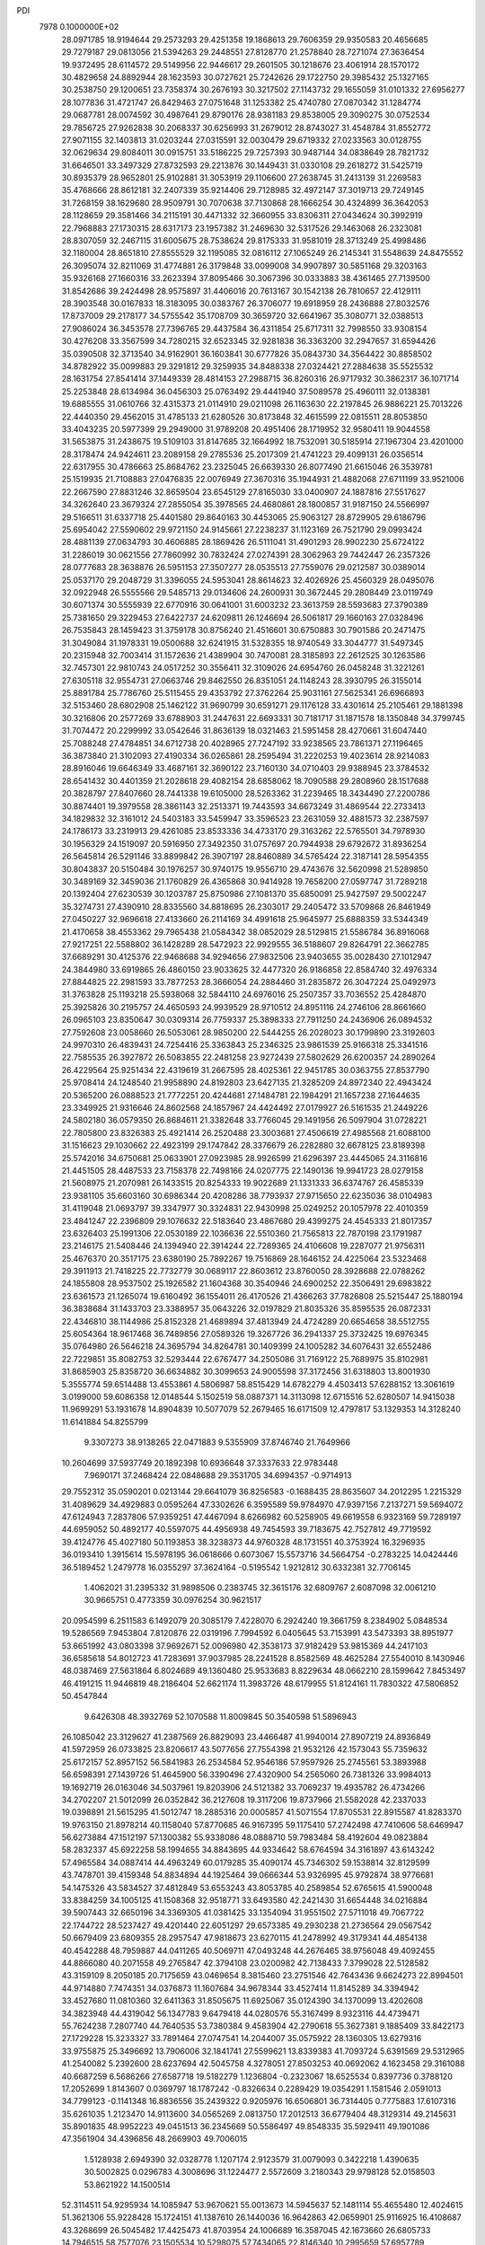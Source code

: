 PDI                                                                             
 7978  0.1000000E+02
  28.0971785  18.9194644  29.2573293  29.4251358  19.1868613  29.7606359
  29.9350583  20.4656685  29.7279187  29.0813056  21.5394263  29.2448551
  27.8128770  21.2578840  28.7271074  27.3636454  19.9372495  28.6114572
  29.5149956  22.9446617  29.2601505  30.1218676  23.4061914  28.1570172
  30.4829658  24.8892944  28.1623593  30.0727621  25.7242626  29.1722750
  29.3985432  25.1327165  30.2538750  29.1200651  23.7358374  30.2676193
  30.3217502  27.1143732  29.1655059  31.0101332  27.6956277  28.1077836
  31.4721747  26.8429463  27.0751648  31.1253382  25.4740780  27.0870342
  31.1284774  29.0687781  28.0074592  30.4987641  29.8790176  28.9381183
  29.8538005  29.3090275  30.0752534  29.7856725  27.9262838  30.2068337
  30.6256993  31.2679012  28.8743027  31.4548784  31.8552772  27.9071155
  32.1403813  31.0203244  27.0315591  32.0030479  29.6719332  27.0233563
  30.0128755  32.0629634  29.8084011  30.0915751  33.5186225  29.7257393
  30.9487144  34.0838649  28.7821732  31.6646501  33.3497329  27.8732593
  29.2213876  30.1449431  31.0330108  29.2618272  31.5425719  30.8935379
  28.9652801  25.9102881  31.3053919  29.1106600  27.2638745  31.2413139
  31.2269583  35.4768666  28.8612181  32.2407339  35.9214406  29.7128985
  32.4972147  37.3019713  29.7249145  31.7268159  38.1629680  28.9509791
  30.7070638  37.7130868  28.1666254  30.4324899  36.3642053  28.1128659
  29.3581466  34.2115191  30.4471332  32.3660955  33.8306311  27.0434624
  30.3992919  22.7968883  27.1730315  28.6317173  23.1957382  31.2469630
  32.5317526  29.1463068  26.2323081  28.8307059  32.2467115  31.6005675
  28.7538624  29.8175333  31.9581019  28.3713249  25.4998486  32.1180004
  28.8651810  27.8555529  32.1195085  32.0816112  27.1065249  26.2145341
  31.5548639  24.8475552  26.3095074  32.8211069  31.4774881  26.3179848
  33.0099008  34.9907897  30.5851168  29.3203163  35.9326168  27.1660316
  33.2623394  37.8095466  30.3067396  30.0333883  38.4361465  27.7139500
  31.8542686  39.2424498  28.9575897  31.4406016  20.7613167  30.1542138
  26.7810657  22.4129111  28.3903548  30.0167833  18.3183095  30.0383767
  26.3706077  19.6918959  28.2436888  27.8032576  17.8737009  29.2178177
  34.5755542  35.1708709  30.3659720  32.6641967  35.3080771  32.0388513
  27.9086024  36.3453578  27.7396765  29.4437584  36.4311854  25.6717311
  32.7998550  33.9308154  30.4276208  33.3567599  34.7280215  32.6523345
  32.9281838  36.3363200  32.2947657  31.6594426  35.0390508  32.3713540
  34.9162901  36.1603841  30.6777826  35.0843730  34.3564422  30.8858502
  34.8782922  35.0099883  29.3291812  29.3259935  34.8488338  27.0324421
  27.2884638  35.5525532  28.1631754  27.8541414  37.1449339  28.4814153
  27.2988715  36.8260316  26.9717932  30.3862317  36.1071714  25.2253848
  28.6134984  36.0456303  25.0763492  29.4441940  37.5089578  25.4960111
  32.0138381  19.6885555  31.0610766  32.4315373  21.0114910  29.0211098
  26.1163630  22.2197845  26.9886221  25.7013226  22.4440350  29.4562015
  31.4785133  21.6280526  30.8173848  32.4615599  22.0815511  28.8053850
  33.4043235  20.5977399  29.2949000  31.9789208  20.4951406  28.1719952
  32.9580411  19.9044558  31.5653875  31.2438675  19.5109103  31.8147685
  32.1664992  18.7532091  30.5185914  27.1967304  23.4201000  28.3178474
  24.9424611  23.2089158  29.2785536  25.2017309  21.4741223  29.4099131
  26.0356514  22.6317955  30.4786663  25.8684762  23.2325045  26.6639330
  26.8077490  21.6615046  26.3539781  25.1519935  21.7108883  27.0476835
  22.0076949  27.3670316  35.1944931  21.4882068  27.6711199  33.9521006
  22.2667590  27.8831246  32.8659504  23.6545129  27.8165030  33.0400907
  24.1887816  27.5517627  34.3262640  23.3679324  27.2855054  35.3978565
  24.4680861  28.1800857  31.9187150  24.5566997  29.5166511  31.6337718
  25.4401580  29.8640163  30.4453065  25.9063127  28.8729905  29.6186796
  25.6954042  27.5590602  29.9721150  24.9145661  27.2238237  31.1123169
  26.7521790  29.0993424  28.4881139  27.0634793  30.4606885  28.1869426
  26.5111041  31.4901293  28.9902230  25.6724122  31.2286019  30.0621556
  27.7860992  30.7832424  27.0274391  28.3062963  29.7442447  26.2357326
  28.0777683  28.3638876  26.5951153  27.3507277  28.0535513  27.7559076
  29.0212587  30.0389014  25.0537170  29.2048729  31.3396055  24.5953041
  28.8614623  32.4026926  25.4560329  28.0495076  32.0922948  26.5555566
  29.5485713  29.0134606  24.2600931  30.3672445  29.2808449  23.0119749
  30.6071374  30.5555939  22.6770916  30.0641001  31.6003232  23.3613759
  28.5593683  27.3790389  25.7381650  29.3229453  27.6422737  24.6209811
  26.1246694  26.5061817  29.1660163  27.0328496  26.7535843  28.1459423
  31.3759178  30.8756240  21.4516601  30.6750883  30.7901586  20.2471475
  31.3049084  31.1978331  19.0500688  32.6241915  31.5328355  18.9740549
  33.3044777  31.5497345  20.2315948  32.7003414  31.1572636  21.4389904
  30.7470081  28.3185893  22.2612525  30.1263586  32.7457301  22.9810743
  24.0517252  30.3556411  32.3109026  24.6954760  26.0458248  31.3221261
  27.6305118  32.9554731  27.0663746  29.8462550  26.8351051  24.1148243
  28.3930795  26.3155014  25.8891784  25.7786760  25.5115455  29.4353792
  27.3762264  25.9031161  27.5625341  26.6966893  32.5153460  28.6802908
  25.1462122  31.9690799  30.6591271  29.1176128  33.4301614  25.2105461
  29.1881398  30.3216806  20.2577269  33.6788903  31.2447631  22.6693331
  30.7181717  31.1871578  18.1350848  34.3799745  31.7074472  20.2299992
  33.0542646  31.8636139  18.0321463  21.5951458  28.4270661  31.6047440
  25.7088248  27.4784851  34.6712738  20.4028965  27.7247192  33.9238565
  23.7861371  27.1196465  36.3873840  21.3102093  27.4190334  36.0265861
  28.2595494  31.2220253  19.4023614  28.9214083  28.8916046  19.6646349
  33.4687161  32.3690122  23.7160130  34.0710403  29.9388945  23.3784532
  28.6541432  30.4401359  21.2028618  29.4082154  28.6858062  18.7090588
  29.2808960  28.1517688  20.3828797  27.8407660  28.7441338  19.6105000
  28.5263362  31.2239465  18.3434490  27.2200786  30.8874401  19.3979558
  28.3861143  32.2513371  19.7443593  34.6673249  31.4869544  22.2733413
  34.1829832  32.3161012  24.5403183  33.5459947  33.3596523  23.2631059
  32.4881573  32.2387597  24.1786173  33.2319913  29.4261085  23.8533336
  34.4733170  29.3163262  22.5765501  34.7978930  30.1956329  24.1519097
  20.5916950  27.3492350  31.0757697  20.7944938  29.6792672  31.8936254
  26.5645814  26.5291146  33.8899842  26.3907197  28.8460889  34.5765424
  22.3187141  28.5954355  30.8043837  20.5150484  30.1976257  30.9740175
  19.9556710  29.4743676  32.5620998  21.5289850  30.3489169  32.3459036
  21.1760829  26.4365868  30.9414928  19.7658200  27.0597747  31.7289218
  20.1392404  27.6230539  30.1203787  25.8750986  27.1081370  35.6850091
  25.9427597  29.5002247  35.3274731  27.4390910  28.8335560  34.8818695
  26.2303017  29.2405472  33.5709868  26.8461949  27.0450227  32.9696618
  27.4133660  26.2114169  34.4991618  25.9645977  25.6888359  33.5344349
  21.4170658  38.4553362  29.7965438  21.0584342  38.0852029  28.5129815
  21.5586784  36.8916068  27.9217251  22.5588802  36.1428289  28.5472923
  22.9929555  36.5188607  29.8264791  22.3662785  37.6689291  30.4125376
  22.9468688  34.9294656  27.9832506  23.9403655  35.0028430  27.1012947
  24.3844980  33.6919865  26.4860150  23.9033625  32.4477320  26.9186858
  22.8584740  32.4976334  27.8844825  22.2981593  33.7877253  28.3666054
  24.2884460  31.2835872  26.3047224  25.0492973  31.3763828  25.1193218
  25.5938068  32.5844110  24.6976016  25.2507357  33.7036552  25.4284870
  25.3925826  30.2195757  24.4650593  24.9939529  28.9710512  24.8951116
  24.2746106  28.8661660  26.0965103  23.8350647  30.0309314  26.7759337
  25.3898333  27.7911250  24.2436906  26.0894532  27.7592608  23.0058660
  26.5053061  28.9850200  22.5444255  26.2028023  30.1799890  23.3192603
  24.9970310  26.4839431  24.7254416  25.3363843  25.2346325  23.9861539
  25.9166318  25.3341516  22.7585535  26.3927872  26.5083855  22.2481258
  23.9272439  27.5802629  26.6200357  24.2890264  26.4229564  25.9251434
  22.4319619  31.2667595  28.4025361  22.9451785  30.0363755  27.8537790
  25.9708414  24.1248540  21.9958890  24.8192803  23.6427135  21.3285209
  24.8972340  22.4943424  20.5365200  26.0888523  21.7772251  20.4244681
  27.1484781  22.1984291  21.1657238  27.1644635  23.3349925  21.9316646
  24.8602568  24.1857967  24.4424492  27.0179927  26.5161535  21.2449226
  24.5802180  36.0579350  26.8684611  21.3382648  33.7766045  29.1491956
  26.5097904  31.0728221  22.7805800  23.8326383  25.4921414  26.2520488
  23.3003681  27.4506619  27.4985568  21.6088100  31.1516623  29.1030662
  22.4923199  29.1747842  28.3376679  26.2282880  32.6678125  23.8189398
  25.5742016  34.6750681  25.0633901  27.0923985  28.9926599  21.6296397
  23.4445065  24.3116816  21.4451505  28.4487533  23.7158378  22.7498166
  24.0207775  22.1490136  19.9941723  28.0279158  21.5608975  21.2070981
  26.1433515  20.8254333  19.9022689  21.1331333  36.6374767  26.4585339
  23.9381105  35.6603160  30.6986344  20.4208286  38.7793937  27.9715650
  22.6235036  38.0104983  31.4119048  21.0693797  39.3347977  30.3324831
  22.9430998  25.0249252  20.1057978  22.4010359  23.4841247  22.2396809
  29.1076632  22.5183640  23.4867680  29.4399275  24.4545333  21.8017357
  23.6326403  25.1991306  22.0530189  22.1036636  22.5510360  21.7565813
  22.7870198  23.1791987  23.2146175  21.5408446  24.1394940  22.3914244
  22.7289365  24.4106608  19.2287077  21.9756311  25.4676370  20.3517175
  23.6380190  25.7892267  19.7516869  28.1646152  24.4225064  23.5323468
  29.3911913  21.7418225  22.7732779  30.0689117  22.8603612  23.8760050
  28.3928688  22.0788262  24.1855808  28.9537502  25.1926582  21.1604368
  30.3540946  24.6900252  22.3506491  29.6983822  23.6361573  21.1265074
  19.6160492  36.1554011  26.4170526  21.4366263  37.7826808  25.5215447
  25.1880194  36.3838684  31.1433703  23.3388957  35.0643226  32.0197829
  21.8035326  35.8595535  26.0872331  22.4346810  38.1144986  25.8152328
  21.4689894  37.4813949  24.4724289  20.6654658  38.5512755  25.6054364
  18.9617468  36.7489856  27.0589326  19.3267726  36.2941337  25.3732425
  19.6976345  35.0764980  26.5646218  24.3695794  34.8264781  30.1409399
  24.1005282  34.6076431  32.6552486  22.7229851  35.8082753  32.5293444
  22.6767477  34.2505086  31.7169122  25.7689975  35.8102981  31.8685903
  25.8358720  36.6634882  30.3099653  24.9005598  37.3172456  31.6318803
  13.8001930   5.3555774  59.6514488  13.4553861   4.5806987  58.8515429
  14.6782279   4.4503413  57.6288152  13.3061619   3.0199000  59.6086358
  12.0148544   5.1502519  58.0887371  14.3113098  12.6715516  52.6280507
  14.9415038  11.9699291  53.1931678  14.8904839  10.5077079  52.2679465
  16.6171509  12.4797817  53.1329353  14.3128240  11.6141884  54.8255799
   9.3307273  38.9138265  22.0471883   9.5355909  37.8746740  21.7649966
  10.2604699  37.5937749  20.1892398  10.6936648  37.3337633  22.9783448
   7.9690171  37.2468424  22.0848688  29.3531705  34.6994357  -0.9714913
  29.7552312  35.0590201   0.0213144  29.6641079  36.8256583  -0.1688435
  28.8635607  34.2012295   1.2215329  31.4089629  34.4929883   0.0595264
  47.3302626   6.3595589  59.9784970  47.9397156   7.2137271  59.5694072
  47.6124943   7.2837806  57.9359251  47.4467094   8.6266982  60.5258905
  49.6619558   6.9323169  59.7289197  44.6959052  50.4892177  40.5597075
  44.4956938  49.7454593  39.7183675  42.7527812  49.7719592  39.4124776
  45.4027180  50.1193853  38.3238373  44.9760328  48.1731551  40.3753924
  16.3296935  36.0193410   1.3915614  15.5978195  36.0618666   0.6073067
  15.5573716  34.5664754  -0.2783225  14.0424446  36.5189452   1.2479778
  16.0355297  37.3624164  -0.5195542   1.9212812  30.6332381  32.7706145
   1.4062021  31.2395332  31.9898506   0.2383745  32.3615176  32.6809767
   2.6087098  32.0061210  30.9665751   0.4773359  30.0976254  30.9621517
  20.0954599   6.2511583   6.1492079  20.3085179   7.4228070   6.2924240
  19.3661759   8.2384902   5.0848534  19.5286569   7.9453804   7.8120876
  22.0319196   7.7994592   6.0405645  53.7153991  43.5473393  38.8951977
  53.6651992  43.0803398  37.9692671  52.0096980  42.3538173  37.9182429
  53.9815369  44.2417103  36.6585618  54.8012723  41.7283691  37.9037985
  28.2241528   8.8582569  48.4625284  27.5540010   8.1430946  48.0387469
  27.5631864   6.8024689  49.1360480  25.9533683   8.8229634  48.0662210
  28.1599642   7.8453497  46.4191215  11.9446819  48.2186404  52.6621174
  11.3983726  48.6179955  51.8124161  11.7830322  47.5806852  50.4547844
   9.6426308  48.3932769  52.1070588  11.8009845  50.3540598  51.5896943
  26.1085042  23.3129627  41.2387569  26.8829093  23.4466487  41.9940014
  27.8907219  24.8936849  41.5972959  26.0733825  23.8206617  43.5077656
  27.7554398  21.9532126  42.1573043  55.7359632  25.6172157  52.8957152
  56.5841983  26.2534584  52.9546186  57.9597926  25.2745561  53.3893988
  56.6598391  27.1439726  51.4645900  56.3390496  27.4320900  54.2565060
  26.7381326  33.9984013  19.1692719  26.0163046  34.5037961  19.8203906
  24.5121382  33.7069237  19.4935782  26.4734266  34.2702207  21.5012099
  26.0352842  36.2127608  19.3117206  19.8737966  21.5582028  42.2337033
  19.0398891  21.5615295  41.5012747  18.2885316  20.0005857  41.5071554
  17.8705531  22.8915587  41.8283370  19.9763150  21.8978214  40.1158040
  57.8770685  46.9167395  59.1175410  57.2742498  47.7410606  58.6469947
  56.6273884  47.1512197  57.1300382  55.9338086  48.0888710  59.7983484
  58.4192604  49.0823884  58.2832337  45.6922258  58.1994655  34.8843695
  44.9334642  58.6764594  34.3161897  43.6143242  57.4965584  34.0887414
  44.4963249  60.0179285  35.4090174  45.7346302  59.1538814  32.8129599
  43.7478701  39.4159348  54.8834894  44.1925464  39.0666344  53.9326995
  45.9792874  38.9776681  54.1475326  43.5834527  37.4812849  53.6553243
  43.8053785  40.2589854  52.6765615  41.5900048  33.8384259  34.1005125
  41.1508368  32.9518771  33.6493580  42.2421430  31.6654448  34.0216884
  39.5907443  32.6650196  34.3369305  41.0381425  33.1354094  31.9551502
  27.5711018  49.7067722  22.1744722  28.5237427  49.4201440  22.6051297
  29.6573385  49.2930238  21.2736564  29.0567542  50.6679409  23.6809355
  28.2957547  47.9818673  23.6270115  41.2478992  49.3179341  44.4854138
  40.4542288  48.7959887  44.0411265  40.5069711  47.0493248  44.2676465
  38.9756048  49.4092455  44.8866080  40.2071558  49.2765847  42.3794108
  23.0200982  42.7138433   7.3799028  22.5128582  43.3159109   8.2050185
  20.7175659  43.0469654   8.3815460  23.2751546  42.7643436   9.6624273
  22.8994501  44.9714880   7.7474351  34.0376873  11.1607684  34.9678344
  33.4527414  11.8145289  34.3394942  33.4527680  11.0810360  32.6411363
  31.8505675  11.6925067  35.0124390  34.1370099  13.4202608  34.3823948
  44.4319042  56.1347783   9.6479418  44.0280576  55.3167499   8.9323116
  44.4739471  55.7624238   7.2807740  44.7640535  53.7380384   9.4583904
  42.2790618  55.3627381   9.1885409  33.8422173  27.1729228  15.3233327
  33.7891464  27.0747541  14.2044007  35.0575922  28.1360305  13.6279316
  33.9755875  25.3496692  13.7906006  32.1841741  27.5599621  13.8339383
  41.7093724   5.6391569  29.5312965  41.2540082   5.2392600  28.6237694
  42.5045758   4.3278051  27.8503253  40.0692062   4.1623458  29.3161088
  40.6687259   6.5686266  27.6587718  19.5182279   1.1236804  -0.2323067
  18.6525534   0.8397736   0.3788120  17.2052699   1.8143607   0.0369797
  18.1787242  -0.8326634   0.2289429  19.0354291   1.1581546   2.0591013
  34.7799123  -0.1141348  16.8836556  35.2439322   0.9205976  16.6506801
  36.7314405   0.7775883  17.6107316  35.6261035   1.2123470  14.9113600
  34.0565269   2.0813750  17.2012513  36.6779404  48.3129314  49.2145631
  35.8901835  48.9952223  49.0451513  36.2345669  50.5586497  49.8548335
  35.5929411  49.1901086  47.3561904  34.4396856  48.2669903  49.7006015
   1.5128938   2.6949390  32.0328778   1.1207174   2.9123579  31.0079093
   0.3422218   1.4390635  30.5002825   0.0296783   4.3008696  31.1224477
   2.5572609   3.2180343  29.9798128  52.0158503  53.8621922  14.1500514
  52.3114511  54.9295934  14.1085947  53.9670621  55.0013673  14.5945637
  52.1481114  55.4655480  12.4024615  51.3621306  55.9228428  15.1724151
  41.1387610  26.1440036  16.9642863  42.0659901  25.9116925  16.4108687
  43.3268699  26.5045482  17.4425473  41.8703954  24.1006689  16.3587045
  42.1673660  26.6805733  14.7946515  58.7577076  23.1505534  10.5298075
  57.7434065  22.8146340  10.2995659  57.6957789  21.1466813  10.7191314
  56.5781292  23.6605846  11.3006471  57.3383724  23.0682570   8.5423331
  36.4450752  54.4963216  10.4143708  36.1714050  53.7091963  10.9827311
  34.7388731  52.9680120  10.2391056  37.4757186  52.5890463  11.1287539
  35.8057531  54.4074051  12.5675313  55.5521414  30.6840686  31.2047066
  54.7651868  31.3636986  30.9185985  54.4540796  31.2879772  29.1574501
  53.3712432  30.8937827  31.8303607  55.2487381  32.8992680  31.3576901
  18.8762666  24.6792526   9.4697264  18.2978280  25.5404344   9.7752690
  16.8096465  24.8136689  10.3320636  19.1985890  26.3071324  11.0854187
  18.2406783  26.6306150   8.4940303  57.5492723  27.1395221  31.9099419
  56.6920023  27.8600824  31.8511985  55.3344866  26.9164330  32.4887741
  56.9679363  29.2491783  32.9066862  56.4737074  28.1779837  30.1512406
  35.0767385  33.2545436  49.9266556  36.1869834  33.1775610  49.9945716
  36.6538000  34.2542571  51.2518330  36.6496876  31.4543569  50.2100194
  36.7594675  33.7077245  48.4286862  50.2184169  25.1246603  32.0335250
  50.4786251  25.0761385  30.9512996  52.2147650  25.0845559  30.7050316
  49.7773713  23.5711042  30.3925406  49.7069414  26.4192797  30.2239600
  19.9594426  49.5763692  18.5755697  19.1235455  50.1900352  18.2992361
  19.1360143  50.7283188  16.6667781  17.6597835  49.3945355  18.6240092
  19.2618224  51.5758972  19.2379153  22.4514518  10.2205398  17.0285205
  22.0394895   9.3836921  17.5460471  22.3495506   9.5938698  19.2483288
  20.2737026   9.3678271  17.1517990  22.9348956   8.0001038  16.9615847
  23.3064471  15.2368452  18.1860450  22.9778703  15.2799168  19.2140617
  24.2939536  15.7875642  20.3256048  21.6496763  16.4596742  19.3984501
  22.5635321  13.6317981  19.5392152  17.0179493  51.2369154   2.4383515
  16.5295005  50.4226725   1.9148415  15.2805645  49.6736380   2.8884741
  15.7479506  51.0332025   0.3670955  17.8087080  49.2808150   1.5124213
  49.8754359  52.9516326  24.2871363  50.3207629  53.5221057  25.1777701
  50.3503692  55.2450194  24.8635728  49.1877646  53.1314273  26.4724829
  51.9577199  52.9002039  25.3397178  55.4511938  50.5179814  46.2040837
  55.7790576  50.7954387  47.1850772  56.1418078  49.2748502  48.0119288
  57.2043313  51.8872539  47.1352684  54.5048651  51.7077404  47.9713828
  46.7551892  31.3313088  41.4860237  46.1250114  31.2011955  40.5291071
  45.6146719  29.5866377  40.6315101  44.8120224  32.4439673  40.6705189
  46.9565869  31.6462626  39.1196820  48.7960983   8.8819949  27.6382073
  48.9000546   9.6076868  28.4111930  49.6788557   8.7288984  29.8369573
  49.8861870  10.9971677  27.8947242  47.3268775  10.0542769  28.6981223
  55.2679319  34.5343306  13.6249309  55.5426173  34.5618993  12.4998111
  55.5690817  32.9641844  11.7922484  54.3230170  35.5084195  11.5889118
  57.1045686  35.2971743  12.2347386  12.8187414   6.7608875  55.2404210
  13.1398138   7.7372651  54.9663631  12.9338375   8.7824079  56.3070047
  14.8679843   7.8195019  54.4967128  12.1362223   8.2376030  53.6264883
  57.4086207  11.8101643  53.3572337  58.3111144  12.1036902  53.9266829
  57.9583976  13.3679135  55.0963520  59.5605277  12.6831638  52.7980759
  58.6892326  10.5502005  54.7124341   8.9001449  34.2294235  16.4390968
   9.7177659  34.8426393  15.8738234   9.3918232  35.3101703  14.2241156
   9.8656712  36.3690412  16.8384074  11.2173073  33.9256238  15.8183330
  43.5239444  58.4311897  19.5791716  44.4410710  58.0257468  19.0028023
  44.3542820  58.9733064  17.5247998  45.8409250  58.2226198  19.9087715
  44.2093739  56.3881717  18.4983435  42.2545030  19.6908900  21.2759947
  41.7930376  20.1854993  22.1259939  41.0893829  21.7780533  21.7686810
  40.5792738  19.0804191  22.8417525  43.2541703  20.1321031  23.0490999
  58.7988925  28.9684821  25.6624811  57.8909980  28.8779450  26.3705786
  57.8089957  30.5493456  26.9858080  56.3587867  28.4799075  25.6176743
  58.4687508  27.7733879  27.5234654  21.1900989  58.2689038  32.9000283
  20.4315322  59.0083952  32.6083533  19.3149903  59.2431875  33.9345073
  21.2496232  60.6030291  32.2902484  19.6283467  58.4372369  31.2023809
   1.3824663  29.4099194  37.3837868   0.8360177  29.7031570  36.4912646
   1.7133686  29.2236781  35.0831000  -0.7031282  28.9754764  36.7541523
   0.6491164  31.4349618  36.5988528   6.7603465  39.6559077  16.3737620
   6.8332331  39.3448424  17.4429600   5.5543964  40.2701360  18.2251613
   6.4885062  37.6102748  17.3752119   8.4209566  39.6855301  18.1796436
  58.6280839   6.3055008  34.4203843  58.5003700   7.4068901  34.5799798
  57.2509287   8.1321288  33.5701523  58.2816203   7.7984528  36.2983096
  60.0644182   8.1396101  34.1554863  12.7660382  34.0990637   6.7241569
  11.6045103  33.8318779   6.6578334  10.6607619  34.8512866   7.6790013
  11.4224656  34.1359584   4.9957143  11.3068357  32.1183379   6.9726646
  57.3755944  52.8923285  37.8858660  56.9266591  52.3874723  37.1136616
  57.5604276  52.9764503  35.5501860  57.2372881  50.7605507  37.3638465
  55.2475638  52.6577750  37.2690160  29.0715268   6.4832012  33.5964020
  28.3201380   5.7870243  33.0623792  29.0209710   4.3671196  32.3227857
  27.3529489   5.2970009  34.4534710  27.2658828   6.7670636  31.9685284
  53.0771729  34.1515796  28.1160252  52.5244039  34.9014728  28.6472816
  52.1244368  34.3497428  30.3022434  53.6476395  36.2669601  28.7491551
  51.0028618  35.3840960  27.8209320  32.0878567  50.2399933  28.9643908
  33.0017053  50.7015771  29.2645271  32.7574016  52.4183651  29.6889704
  33.7417910  49.7437576  30.4903147  33.9942041  50.8627683  27.8044216
  50.5582728  22.9573398  20.9507132  50.8336669  23.9298360  21.4107330
  50.1642715  25.1612722  20.3993243  49.9714483  23.9345514  22.9572047
  52.6246883  23.8700300  21.6106964  52.9394543  36.4427243  17.5483954
  52.8183249  37.2101204  16.8146847  53.5155333  38.6960580  17.3771886
  53.5896369  36.6971161  15.2590074  51.0905045  37.3407784  16.5938644
  53.3811248   1.2511606  29.2520132  52.7624706   2.1424995  29.4706692
  53.1503669   3.3876494  28.2466433  51.1346368   1.3263861  29.2639343
  52.8658423   2.6838254  31.1476923  52.3846012   9.9044677  46.3663654
  52.7566046  10.7127655  47.0142151  51.9407727  10.5617697  48.6081943
  54.5279308  10.5182065  47.0181221  52.1616308  12.2293915  46.2361235
  18.5714043   8.0204787  26.3985109  17.4623661   8.0209700  26.5066483
  16.5964633   7.7413643  25.0265613  17.1425266   6.7485076  27.6124231
  17.1691002   9.6097491  27.2384062  16.9511680  11.9453314  36.8016276
  16.5658496  12.1401167  37.7675444  16.7478452  10.7410955  38.7482592
  17.3816286  13.4945204  38.4569865  14.9268075  12.5293898  37.5605136
  15.2536803  43.1445690  51.1700106  14.7830727  44.0690058  51.0877024
  15.6542422  44.9290976  49.9228254  13.1533829  43.9901991  50.4821087
  14.8802652  44.7020292  52.7306839   2.9567190  33.3787076  47.8101764
   3.4021690  33.1918511  48.8007658   3.4430158  34.5870351  49.7800443
   2.3898487  31.8936147  49.4526043   4.9575887  32.6045890  48.4135414
  46.1200572  45.3764026  23.5496095  47.0140476  46.0428237  23.5828635
  47.6514141  45.8560362  25.1405707  48.1566270  45.6959323  22.2475031
  46.1943139  47.5880912  23.4826716  58.8409168  45.7002682  15.2415344
  59.0132010  45.2397895  16.1461503  57.7371530  45.7921870  17.2756852
  58.9328807  43.5366319  16.1386580  60.6302660  45.7842992  16.5456065
  36.2256523  15.9296532  16.6980886  37.1744174  16.4548181  16.6252629
  38.2099771  15.7744910  15.3909978  36.5764416  18.0253155  16.0549076
  37.9320146  16.6805635  18.1780486  46.7576952   6.4132979  10.6917032
  46.0642390   5.6734445  10.9883563  46.2731310   5.5319330  12.7238503
  44.4891207   6.2464093  10.3505085  46.4584654   4.0524568  10.3292858
  18.3124731  18.6041450  44.0794260  19.0592559  18.4681125  44.8302824
  19.8054779  16.9295798  44.5982590  20.2827086  19.7405970  44.4766492
  18.4853368  18.7608738  46.4788588  12.1507093  29.8914664  28.2772688
  12.5219437  30.7959501  27.9106111  12.5254726  31.8801236  29.2358048
  14.2082863  30.2277437  27.6973126  11.6422272  31.4540440  26.5294120
  42.1438646  17.1939853  46.1997903  42.3391397  16.6107137  45.3525147
  41.8343569  15.0085075  45.8094342  41.3665969  17.2017136  44.0129813
  44.0764134  16.7414966  45.0032298   7.9693495  50.7555699  21.0350885
   8.4089814  50.3695062  20.0756462   9.1225626  48.8156729  20.5035054
   7.0965539  50.1354760  18.9128031   9.7316202  51.3500409  19.4103152
  55.3718307   3.4480914  17.6093391  56.3565384   3.2729686  18.1491369
  56.2418341   2.7529515  19.8528197  57.0192026   2.0078640  17.0885105
  57.2952928   4.7224472  18.1068976  43.0324175  16.4589852  49.8430944
  42.6880746  17.3433359  50.5095175  42.4569341  16.9009902  52.1703530
  43.7982699  18.6652815  50.2816033  41.0606412  17.7887838  49.8976958
  32.6326373  18.6752312  52.1742717  32.2271410  18.8266912  51.1783406
  30.5064641  18.4215652  51.3006096  32.4969942  20.5021760  50.5647628
  33.1391232  17.7288369  50.1550712  31.1758144  58.6287076   2.7257269
  30.3761435  58.5120378   3.5140228  29.6729311  60.1171349   3.6678839
  29.2177868  57.2151630   2.9919699  31.0342487  58.0178739   5.0354720
  47.2057722  50.6571040  40.3894880  47.9769450  51.0581289  41.1202125
  48.5045765  52.7225571  40.7595747  47.1929762  51.0930425  42.6045969
  49.3481450  49.9319365  41.2217279   2.7316149   0.2195561  37.0975089
   3.8253742   0.2826060  36.6912404   4.0295681  -0.8239215  35.4158054
   3.9719306   2.0007403  36.2452968   5.0036755  -0.0618373  37.9988731
  35.7465538  21.2341836  12.2818113  34.8245863  21.2350497  12.8797660
  34.1961825  19.6230887  12.9503757  35.1471020  21.9721019  14.4892490
  33.5598343  22.1254855  11.9476991  55.8150462  48.0186943  51.1442013
  56.0750114  46.9824975  51.3116955  55.2773594  46.1339272  50.0410719
  57.8574486  46.8681814  51.1241025  55.6223943  46.4842558  52.9676510
  41.6824782  49.1169059   7.6502593  41.4772007  48.1979751   7.0539363
  39.8237035  47.8145193   6.9699205  42.3235650  48.3390365   5.5236694
  42.3076632  47.0260872   8.0146844  14.1485089  45.9193055  26.8096138
  14.8085717  46.5589259  27.4869640  14.7467921  48.2066282  26.9086815
  14.4403821  46.2643101  29.2256702  16.3239002  45.8002164  27.1523613
  50.8797350  29.1359061  26.2567533  51.5957549  29.2185955  27.0077350
  50.8670954  30.0935704  28.4124314  51.8016281  27.4970721  27.4137613
  52.9801112  30.0722261  26.4055677  39.3203766  51.2814734  31.3475584
  39.0050947  50.2761080  31.2937548  38.8387113  49.5338801  32.9126345
  37.3774577  50.6569783  30.6228816  39.8952100  49.2848949  30.1439329
  37.4832767  16.2848863  59.9376361  36.5616345  16.2680344  59.3616813
  35.7063947  14.7774126  59.6748323  35.5770260  17.6291326  59.8868603
  37.0540897  16.5553420  57.6517358  41.7126040  36.1519088  42.0563865
  41.0432474  36.3172791  41.2184269  40.4851069  34.7337182  40.4476301
  39.6634654  37.3078616  41.7649881  42.0706571  37.2656307  40.1031556
  22.1736542  16.7354465  46.3650211  22.4267029  16.1662494  47.2414804
  21.1870898  14.9466913  47.4359324  24.0241070  15.4535259  47.0150460
  22.4083571  17.2978093  48.5420066   4.9268466   4.4140555  25.1249525
   4.5688631   5.0230270  25.9516832   3.2911035   4.0796791  26.6273428
   5.8359964   5.2444774  27.0879267   3.9458626   6.6494921  25.3741478
   4.7232147  46.8642070  49.2983753   4.3740452  47.7385094  49.7599479
   4.8986552  49.0073578  48.6703827   2.6173133  47.7348606  50.0236825
   5.1567365  47.8601921  51.3401804  55.6551200  52.2677622  18.0219470
  56.3391707  52.9552093  18.4862003  55.9677250  52.7368696  20.2058649
  57.9475628  52.3978518  18.1293489  56.0026875  54.5692624  17.8454453
   4.2528191  27.2625332  52.6350746   3.5078344  26.7141069  52.0931253
   2.9490606  25.2708471  52.9238316   2.2288200  27.8620596  51.7637318
   4.3488669  26.1404191  50.6778608  30.5512454  44.1854498  39.6458171
  29.7322804  44.8101094  39.8642658  29.1564044  45.3531822  38.2851671
  28.5440191  43.6308953  40.6599385  30.2116347  46.1110654  40.9659152
  35.7225282  38.4986740   9.1318418  36.3065926  39.0484287   8.3563216
  37.2380036  37.9627151   7.3688345  35.0890600  39.8386701   7.3107554
  37.3072418  40.2049835   9.1848003  49.7152997   3.6743125  27.3635067
  49.0658082   3.9052209  26.4106785  49.7385399   5.3450431  25.6191213
  49.1407058   2.5239233  25.3762294  47.3302728   4.1958964  26.8048696
  19.4121813  32.5158588  28.5357579  18.8616039  31.8807951  27.8417398
  19.6537297  32.0379911  26.2731263  18.7869255  30.2694437  28.5686252
  17.2012488  32.4747135  27.7429825  32.1462155  18.3590225  54.7296909
  32.9774757  18.9030926  55.1454580  34.5395443  18.1479568  54.8974486
  33.0072034  20.5782286  54.5176068  32.7900775  18.9802228  56.9127856
  46.1516124  46.5089190  50.5695555  45.4506972  46.2653981  49.7176331
  46.0259103  46.8179068  48.1715551  45.4092501  44.4794775  49.7999013
  43.8882542  46.9905536  50.0270786  23.0099754  31.6601435  10.2878769
  22.6348203  32.6348644  10.6815512  21.2657001  32.9883591   9.6158468
  22.1334369  32.1988626  12.2943127  23.8597641  33.8683176  10.6264747
  43.1691769  22.5291036   7.7713388  43.8377874  22.3876109   8.6713736
  43.9629660  20.6528135   8.7078267  45.3900648  23.2255628   8.6223795
  42.8972345  22.9821854  10.0210816  22.9258191  54.2663929  14.7072021
  22.0348417  53.6513243  14.5583746  22.1288963  52.6945065  16.0570030
  20.5642927  54.5024716  14.5173347  22.4421817  52.8147875  13.0485493
   4.7030775   0.7295412  54.9748124   5.3998498   0.9121534  55.7375538
   6.8079122   1.6956673  55.0602183   4.4097842   1.8319354  56.8986425
   5.6834370  -0.7858997  56.1468276  47.8683145  29.7217364  42.1620004
  48.9603030  29.8425569  41.9247229  49.9086584  28.9866299  43.2069035
  49.3074746  29.1239108  40.4058445  49.3217830  31.5303945  42.0328484
  31.3767065  26.9117759  19.9097819  32.2894573  26.7698530  19.2732474
  33.6132220  27.3244723  20.3300925  32.3873956  25.0535227  18.8234792
  32.1587844  27.7830927  17.8258508  46.3457850  56.4107760   2.9370195
  47.0457513  55.5333323   3.1327201  46.6149472  54.9023410   4.6792129
  46.6701819  54.4167350   1.8545518  48.7903542  56.1025000   2.9826677
  21.5795870  26.4376273  42.9619764  22.0088653  25.5905286  42.2061007
  21.9042224  24.0008749  43.0791019  21.1455611  25.3848423  40.7264954
  23.6708538  25.9041042  41.8791308  31.2606340  24.7674566  37.5309075
  30.2828463  25.4064332  37.6556189  28.7987888  24.3665717  37.5540961
  30.4443499  25.9564396  39.2952667  30.3180809  26.7301550  36.4944550
   8.9297677  56.3785919  30.4701922   8.7301809  56.0721296  29.4170099
   7.1072965  56.7788556  28.8772361  10.0813136  56.6144163  28.4103812
   8.5774216  54.3654777  29.4386585  -0.1639881  42.8555933  34.3686546
   0.4582368  42.4396566  35.2178229  -0.5585363  41.7444328  36.4996426
   1.6605049  41.3009480  34.6208329   1.2889312  43.9073275  35.7443755
  51.4537274  45.2460984  28.2545487  50.9006623  45.5581216  29.0516762
  50.1320250  44.2104689  29.9083383  51.9433555  46.4403249  30.1201040
  49.6602356  46.5579000  28.3676179   8.1468038  19.6511863  13.7141213
   8.2860132  19.3284977  14.7372212   9.8785572  18.6995101  14.9577572
   8.2456476  20.7959315  15.6687205   6.7826195  18.2772340  14.8790693
  31.1482592  52.5730627   6.3065137  30.8785794  51.6404034   6.7882306
  29.4927164  51.9630752   7.9224111  30.3042707  50.5899207   5.5427525
  32.2632743  50.9201916   7.5529413  23.6456291  41.3289033   4.2352959
  22.6175643  41.6439949   3.9064943  22.5524598  41.5403829   2.2079156
  21.5101085  40.5109089   4.6566133  22.2401295  43.2380237   4.5434852
  26.2652285  31.1282786  10.3410993  26.7415281  31.3392402  11.3067047
  28.1768943  30.3692587  11.4599170  27.2293044  33.0436224  11.4245265
  25.5795126  30.9103858  12.5382448  30.4361800  36.5164194   2.5393696
  31.0443120  36.4038507   3.4219121  30.9773670  34.7729084   3.9029342
  32.7373760  36.7258806   3.0542363  30.4566487  37.5382431   4.6920944
   4.5338287  19.7168984  28.3388730   5.1591104  19.7729907  29.2078500
   6.8935945  19.8912839  28.9383829   4.8449939  21.3968125  29.8808141
   4.7408733  18.5130876  30.3605068  24.9627190  47.7410991  15.2291942
  25.6635357  48.4539641  15.5939131  26.8913008  47.5910510  16.5460266
  26.4984607  49.1895100  14.2326721  24.8953021  49.7219556  16.5621388
  26.1857333  34.4132267   5.1652511  26.6976117  33.5478078   5.6596901
  26.8448584  32.3454710   4.4526662  28.3358812  34.1034161   6.1605425
  25.8662032  32.9134722   7.1374388  39.4237322  48.2934737  55.2507876
  39.4807417  47.6516747  56.2192587  39.7600382  46.0652698  55.6572048
  40.9954985  48.1439059  56.9736481  38.0644133  47.8211959  57.2463724
  12.8857210  12.9235452  25.0604815  13.6955576  13.4105953  25.5202319
  13.9606777  12.5576674  27.0467967  15.0675032  13.2866263  24.4281232
  13.3475204  15.1149711  25.7120474  32.5664954  59.2226647  58.1029060
  32.3216600  58.5251429  58.9452970  33.7546399  58.2032955  59.8543730
  31.0953700  59.3895825  59.8167728  31.5553894  57.1380656  58.1786083
  14.1288118   9.4220968   9.7357064  14.0363114  10.5320199   9.5625225
  13.0135977  11.1754677  10.8995133  15.6795901  11.2746577   9.4724263
  13.3295319  10.8114409   8.0422946   4.6515564  19.3215923  50.4094168
   4.2137671  20.3219667  50.3600178   3.0900135  20.2434808  49.0899826
   3.4688933  20.7383724  51.8964873   5.6450232  21.4347929  50.1034555
   5.1041211  15.6363721   1.5968223   4.5247623  16.3995916   2.1200233
   3.7106113  17.4626254   0.9205023   3.3667196  15.6192456   3.2123173
   5.6926781  17.3489774   2.9866075  14.4146218  13.5683222  15.5352563
  13.3898591  13.2381834  15.6573263  12.4010209  14.4439131  14.9167533
  13.0846852  11.5582282  14.9506254  13.2260703  13.0784710  17.4237007
  47.9703091  21.7130945  15.5129986  48.8079007  21.5033236  14.9847663
  49.6855246  23.0596798  14.9851599  49.8417113  20.1859097  15.8615945
  48.3784628  20.9285054  13.4050273  48.2571836  15.9692312  24.2454408
  47.2806157  16.3486755  24.6477134  47.3820415  16.7864483  26.3288396
  46.8983251  17.8122186  23.6464985  46.1764852  15.0209916  24.3636356
  43.3466870  26.2969079  23.2533764  42.8063272  27.2270274  23.6842506
  42.6041875  28.2195026  22.2797703  41.3233839  26.7118624  24.4308124
  43.8459239  28.0288730  24.8333791  27.7885441  58.5828732  19.4788192
  27.2150076  57.7388641  18.9323085  28.3072334  56.5617907  18.2260227
  26.3862673  56.9295161  20.2206235  26.1403576  58.5385373  17.7812867
  56.1655351  38.1802844  15.1054077  56.7024937  38.8959555  14.5938907
  58.2135954  38.1195811  14.4303880  56.0425424  39.1301814  13.0241590
  56.7772275  40.4409624  15.4732335  11.3679825  31.1059426   2.4857471
  12.1696633  31.5100605   1.7862038  11.7241797  32.8964336   0.8760515
  13.6737275  31.6048459   2.7684682  12.2006468  30.1561621   0.5962363
   8.8776649  30.9298087  25.2369757   8.1862920  31.1694999  24.4007712
   8.7582283  32.6714652  23.8009444   8.1993026  29.8730543  23.1998036
   6.5982276  31.3322094  25.1912920  14.2928409   2.5912087  32.3174979
  13.4057855   2.4676491  31.6698252  13.7146795   2.5864769  29.9495503
  12.9940682   0.8272948  32.0248048  12.2066111   3.6897437  32.0525006
  38.7345681  22.1643801  23.3653107  37.7371210  22.6557687  23.4054448
  37.1197016  23.2096507  21.8175343  36.8100082  21.4191214  24.1596936
  37.6689753  23.9053460  24.6463424  44.3057241  45.2341330   4.8608831
  45.3047181  45.5122048   5.1945890  45.9725673  47.0595098   4.5792653
  45.3457358  45.4453464   6.8794780  46.1403495  44.1581044   4.5383768
  36.7079389  46.8540854  41.4024329  36.0028993  47.6779188  41.7985478
  36.6770042  49.2423563  41.4528229  34.5254675  47.5035128  40.9083860
  35.7068254  47.4263081  43.4944731   9.5795225   9.9101023  -0.1716326
   9.2200713  10.1983852   0.8588335   8.8103709  11.9705885   0.6205127
   7.7097677   9.4211121   1.2693984  10.4396822   9.8483586   2.0404841
  49.7451397   7.0599533  38.6778041  49.5739347   6.2176315  39.3626023
  47.9246814   5.7906459  39.0583679  50.6501230   4.8263439  39.1102738
  49.9416024   6.7948446  40.9383790  20.1626405  57.9354225  16.6618126
  20.2207837  58.9375451  16.1338185  18.8066058  58.7115805  15.1550719
  19.9687520  60.2873441  17.1827176  21.7210301  59.2086460  15.2186275
  54.7850802  41.5546668   7.7015354  55.6290783  41.5119690   8.4683520
  56.8769830  42.4163841   7.6248218  55.1745602  42.3646562   9.9491079
  56.0387718  39.7656905   8.7483982   3.7671643  46.7726679   4.0700863
   4.1231549  45.7535939   4.0101099   5.2447260  45.7216732   2.6745790
   4.8149159  45.2624062   5.5710660   2.7229579  44.6584881   3.5616560
  30.7872409  15.2134944  46.3592309  31.4932813  14.4701527  46.8093352
  31.2142099  14.7304302  48.5346627  31.0379617  12.7774685  46.4702796
  33.1568303  14.7063917  46.3345804  41.7966041  16.9207562  32.1828746
  42.7325502  16.3815120  32.4629153  43.8792974  17.1043267  31.2924237
  43.1805052  16.8245550  34.0416487  42.7308118  14.5925472  32.3836529
  36.1030994   8.6755116  27.5665895  36.6730643   8.7930337  26.6479291
  35.3070613   8.7729957  25.5138730  37.6412238  10.1519597  26.4294200
  37.5998975   7.3760579  26.4197416  54.6833450  29.4958631  35.1835651
  54.7646027  29.8598802  36.2366397  55.6372298  28.6307243  37.1302656
  55.6797388  31.3380534  36.2058211  53.1691195  30.1447463  36.8275971
  45.7049086  56.3313851  50.0157011  45.6444682  56.5516826  51.0939580
  47.1174022  55.9683340  51.9085618  45.5326424  58.3003178  51.2665168
  44.2361916  55.7442129  51.7558359  17.7025495  27.3948713  26.3693412
  17.0352670  27.4443721  25.5261119  16.8889118  29.1982608  25.2534746
  17.8154383  26.6738088  24.1904969  15.4924649  26.6407169  25.9467201
  40.2729436  33.1180009  59.7786289  41.0276286  33.5814742  59.0972660
  40.1505991  33.8210225  57.5809204  41.5262327  35.0062904  59.9575073
  42.4055641  32.4448965  58.9059393  48.9174785   9.2263068   9.1620499
  47.8366865   9.2635942   9.3629837  47.1175354   7.8983869   8.4155581
  47.3237502   9.1634716  11.0536716  47.2478872  10.7312699   8.7374880
  58.2376659   1.2030643  36.1864102  58.8669800   2.0861189  35.9691708
  59.3966738   1.9435254  34.3056337  57.8347713   3.4918430  36.0949427
  60.1589951   2.0942803  37.1402444  48.2981986  28.9972895  11.5641617
  48.1090422  28.2766189  10.7406669  48.1240672  29.2764166   9.3207536
  49.4471043  27.1795038  10.7358672  46.5616999  27.5472841  11.0915298
  30.0965178  20.1129371  36.8513557  31.1635943  19.9557241  36.6341214
  31.9283136  19.3768496  38.0678970  31.2178839  18.6498594  35.3538756
  31.7131061  21.5264016  36.0540434   2.2397862   9.1780451  28.4886693
   2.4130253   8.5347653  29.3940288   1.0955416   8.8506660  30.4509886
   2.3318751   6.8364484  28.8862251   4.0490521   9.0520290  29.9423891
  42.2093213  27.0591416  38.1363109  41.8628551  26.5298267  39.0292724
  42.9710323  25.2120427  39.4945729  41.6171854  27.7561755  40.1993045
  40.2732600  25.8824857  38.6992702  45.9081773  23.2839889  21.7831242
  45.5932413  24.2710289  21.4229201  46.2391721  24.4130902  19.8408698
  43.8001531  24.1709834  21.3416100  46.1570824  25.6078194  22.3700329
  47.2677843  34.8990583  24.3572642  47.7579616  35.2274864  23.4122585
  47.3135382  36.8718590  23.0693569  49.4846318  35.0625930  23.8363546
  47.2586449  34.0270602  22.1733893  42.6998734  15.7936259  19.1368028
  42.4800924  16.6380866  19.8028931  41.2592482  16.1324095  20.9119990
  43.9140146  16.9682339  20.8038567  41.8864309  18.0712405  18.8430935
  41.3320694  28.6257710   1.8371484  40.2502949  28.8416601   1.6095999
  40.1559985  30.5707361   1.8835022  39.8207666  28.6585651  -0.0607735
  39.3975411  27.8573405   2.6743695  17.4970307  42.0058317   9.1129456
  16.7437677  41.1558501   8.7993446  15.2180462  41.8966993   8.8325794
  17.2698748  40.5866319   7.1749360  16.7057771  39.8648237  10.0440519
  16.0955185  48.5384009  38.7656740  15.6157323  48.5226387  37.7783167
  14.2558346  47.3490800  37.7029234  15.0979136  50.1118774  37.3051385
  16.8998895  47.9773018  36.6897062  31.4012595   6.8630300  18.9116425
  32.4616924   6.7579006  18.4608180  33.4925608   8.0100991  19.1348459
  33.0708641   5.1318078  19.0195385  32.2254204   6.9520413  16.7622534
  54.4149960  49.3167050  57.8743906  53.7600474  49.9333318  57.3102783
  54.1156328  51.5863230  57.9283464  54.2666716  49.6753962  55.6972294
  52.1021594  49.5103921  57.5817436  16.7641173  16.8807504  15.1095317
  15.8486202  17.2456549  15.5966868  16.2782276  18.9094388  16.2106520
  14.6644659  17.3484622  14.3258444  15.3788009  16.0210732  16.8285773
  36.1966867  58.9960727  47.6845341  36.7944548  59.0146156  46.7503767
  35.5477535  59.1146101  45.5297189  37.8985623  60.4296324  46.6843045
  37.7166391  57.4627812  46.7433050  53.3661694  23.5420034  11.1029870
  52.6316338  23.5712090  10.3236434  51.1930245  23.5915274  11.1672358
  52.8821642  25.1015403   9.5328173  52.8611648  22.1763195   9.2123106
  28.0263216  24.1456365   0.9571526  27.3409475  23.5159812   0.2891101
  25.9627408  22.9820335   1.1881609  27.0683461  24.5986540  -1.0649704
  28.2422885  22.1477466  -0.2902435  21.9001047  52.5605983  58.4530965
  21.5103294  51.6456023  57.9543525  21.7043063  52.0133395  56.2636793
  22.3619028  50.1328413  58.3445804  19.8783407  51.4061777  58.5272994
  57.8242809  10.9072592  19.0350840  58.2278225   9.9488943  19.5463076
  59.9398478  10.2948786  19.7954506  57.3097098   9.6253528  21.0684889
  58.0118705   8.6201836  18.4261891   5.4512414  24.4532763  16.2833554
   4.6066096  24.0020278  15.7410596   5.1901940  22.5079210  15.1874820
   3.1593889  23.8237711  16.7106416   4.2302511  25.1077611  14.4599495
  -0.5608885  32.1082058  15.6103110   0.2308636  32.7902414  15.9501257
   0.5022386  32.8653793  17.6164411   1.6319135  32.2036207  15.0477174
  -0.2333348  34.3907575  15.3772346  45.5227591  32.8552871   4.8598973
  45.4654382  33.5265352   4.0011509  46.9892112  34.2081248   3.9934723
  45.2436469  32.3713153   2.6413625  44.1461405  34.7457705   4.0147757
  26.2842580  54.9041451  13.6811907  26.4487892  54.4244707  14.6579826
  26.0012542  52.7597957  14.5473772  28.1770156  54.6335476  14.8811524
  25.5327938  55.2787459  15.8963020  31.6540183   2.6694985  42.1122779
  31.7892683   2.3359627  41.0248110  32.7915609   0.9405547  41.0010321
  30.0993697   1.8253579  40.5596593  32.3677306   3.5978399  39.9136701
   4.1709963  11.1430101   4.2188382   5.2133287  11.4593371   3.9619057
   5.4779631  12.8884672   4.8858476   6.2380197  10.1556473   4.5022521
   5.4279880  11.7402569   2.1780102  12.0397507  56.4300594  14.9669870
  12.9258868  56.6375068  14.3034001  14.3016221  56.8389660  15.2360508
  12.6318292  58.1017566  13.3619403  13.1333850  55.1703255  13.3282008
  -0.0066763  51.9123929  49.5748468   0.7604821  51.1235725  49.4443931
   2.0816870  51.1930343  50.6227394  -0.1438217  49.5937004  49.5033025
   1.4798513  51.5012244  47.9188046  50.5489407   1.5437411  57.9301005
  50.9284680   0.6120008  58.4024595  49.5150218  -0.2950846  59.0351568
  51.4361694  -0.2070989  56.9953547  52.2250755   0.8800331  59.5571392
   5.8548481  38.8281492  22.2730253   5.7232747  39.8957842  22.3604714
   7.1847107  40.5463899  21.6071632   4.2833800  40.3419444  21.4964659
   5.6376492  40.2380908  24.0579320  19.0856497  10.0878715  31.6136918
  19.7396151   9.7649396  30.7792996  21.3537353   9.7822827  31.5255733
  19.1043703   8.1836305  30.2228508  19.6006204  11.0497813  29.6809736
  21.7414052  36.1661099   6.6740881  22.4285536  35.9046401   5.9142753
  21.7860278  34.3639814   5.3386004  22.2972306  36.9966984   4.6019148
  23.9732151  35.8158551   6.7340651  39.8865897  49.9539167  15.2961401
  39.9795273  51.0722693  15.5884270  38.9397845  52.1076748  14.5040501
  39.4285311  50.9940776  17.2608553  41.7038725  51.5299898  15.5507122
  17.1980417  26.1766015  20.5308010  18.1293898  25.9462317  20.0483634
  17.6208265  25.0854062  18.5989094  19.1327839  27.2933859  19.6267670
  18.9779265  24.9630383  21.2219780  52.8114755  26.8501160   5.8142770
  53.7834861  26.6017079   5.2645259  54.7512284  28.0182959   5.3821639
  53.3871023  26.2451485   3.5429409  54.6134091  25.2540222   5.9871053
  15.6829802  14.6504996  26.9889655  16.6295092  14.9493301  27.4135445
  16.1753711  15.4288485  29.0842531  17.6712294  13.6556739  27.3003342
  17.0643346  16.3333691  26.4131262  55.7416397  45.8104162  25.8722469
  55.6058259  45.7986927  24.7860189  54.7974178  44.1911478  24.6003056
  54.5157232  47.0018452  24.2133061  57.1328413  45.8313657  23.9939267
  21.3903879  44.9991475  33.0423829  21.3708129  44.1666847  33.7520528
  20.8098201  42.8224507  32.7010411  22.9689986  43.8330743  34.3826630
  20.2438287  44.6664109  34.9246821  10.8577626  52.5071742   3.0665679
  11.3588541  53.1498854   2.4057541  13.0328571  52.7031103   2.2735131
  10.5047483  52.9468220   0.9048664  11.2586199  54.7407392   3.0816155
  28.1648430   9.9211025  54.5445806  28.2710960  10.3768549  55.5220026
  27.8782261  12.0564299  55.0542579  27.0799985   9.4777092  56.5977849
  29.8886630  10.2676351  56.1861655  24.8298551  33.9518470  16.7643215
  25.5455336  33.8386639  15.9723981  24.3884733  33.9361168  14.6230717
  26.8073335  35.1092910  16.1343069  26.2514481  32.2611073  16.0803045
  17.4226829  15.8681906   2.1592903  17.1465427  15.8347589   3.2154329
  17.0987616  17.4667735   3.7399721  15.6008126  14.9368122   3.2270506
  18.4220049  14.9608131   4.1920955  39.5844241  19.5030201   4.9042736
  38.4764016  19.3663365   4.8594672  37.8350583  20.8809259   5.2956643
  37.8167043  18.9265147   3.3183834  38.2510862  18.2742542   6.1833024
  17.8899737  37.8958578  46.7014561  18.2782942  36.9584759  46.4049537
  20.0704411  36.9545285  46.5786642  17.5629686  35.7152218  47.3713891
  17.8428553  36.7819069  44.7409838  49.5706738   4.0794939  20.5210805
  50.6272118   4.4025378  20.6623920  51.0302042   4.0290938  22.3273124
  51.7233488   3.4369154  19.7193959  50.9134894   6.0548029  20.3990453
  12.4192672  31.2844954  38.7796700  12.6756968  30.5094089  37.9361603
  14.2865722  29.6272483  37.8563849  11.3749951  29.3527112  38.1786365
  12.4294839  31.3423014  36.4724556  44.1426481  10.5386551   5.4815198
  44.5678024  11.3851334   4.8313933  44.2522917  11.0377887   3.1601468
  46.3090377  11.4409987   5.1472685  43.8237433  12.8836520   5.3214075
  19.9036813  11.2807129  54.7275611  20.4891391  12.1907052  54.5690637
  20.8158781  12.4047821  52.8016706  19.5363980  13.5253143  55.0765805
  21.9223569  12.1024722  55.4967493  39.2890055  36.4811327  58.5285812
  39.1852018  37.5906851  58.3160276  37.6617128  38.1463282  57.7413947
  39.6887503  38.3927489  59.7852403  40.4867475  37.9556718  57.1277932
  27.6000505  16.5055999  43.6482453  26.6828548  17.0000142  43.9174546
  26.6364134  18.4008708  42.9721903  25.5216809  15.8052528  43.4278639
  26.8442556  17.1415520  45.6591624  56.3801027  34.6352617   7.8945932
  55.8561226  34.4894921   6.9333817  55.8887259  32.8080392   6.4654308
  54.1776624  34.9940005   7.2478296  56.5375642  35.5064195   5.6965517
  18.3167021  20.0623379  31.1340920  18.2483875  19.9844948  32.2245179
  16.7202168  19.4751017  32.6380001  19.4217311  18.9283944  32.9142909
  18.5775642  21.6148226  32.7570010  28.1207107  21.1426665  32.9868510
  27.4123030  21.1750795  33.8373828  27.3957069  22.8157487  34.4526671
  25.9826264  20.8152169  32.9304633  27.8598131  19.9737224  35.0135225
   4.6987150  20.7661119  54.2796454   4.8769520  19.9355874  55.0009184
   3.6318545  20.0348861  56.1963969   4.8517480  18.4665922  54.0510361
   6.4714507  20.0837379  55.6736890  43.5715385   7.5023917  14.3405446
  42.5816966   7.8230926  14.5049629  41.9720653   8.1521218  12.9413147
  41.8382857   6.5281928  15.3886001  42.7188533   9.3750089  15.3747477
  50.3244071  14.4216452  53.5681495  50.5005835  14.2916972  52.4268766
  51.8378638  13.2927557  52.1077289  48.9508049  13.5828469  52.0306689
  50.6491447  15.8322312  51.6287581  47.4107394   9.1458668  16.7515421
  47.5379151   8.3505614  16.0055157  46.1727457   8.7758392  14.9702174
  49.0772196   8.5731407  15.2316892  47.2184001   6.8449291  16.7511247
  25.5297245  -0.9266692  27.2048270  25.6551361   0.1305933  27.4929663
  25.0931862   0.3272621  29.1293182  27.3847892   0.5758989  27.2529910
  24.6734573   1.1503376  26.4927088  49.2786560  52.0180550  44.3341164
  49.6042846  52.9862370  44.7588898  50.5344889  52.5316145  46.1196604
  50.5718800  53.9209135  43.6400670  48.1286718  53.8439007  45.2232955
  29.2373597  44.5961820  15.8767214  30.2387019  44.7798988  16.3719215
  30.3302133  46.5451262  16.5801138  30.1909663  44.0083785  17.9316129
  31.4800076  44.1083929  15.3264310  18.8669748  57.7943329  44.2045477
  19.5058175  57.1641891  43.4512148  21.1532721  56.8581904  43.9593402
  18.6663195  55.6675421  43.3143917  19.4987460  58.1547403  41.9638247
  21.5109134  36.8450494   0.5458388  20.4450297  37.2258180   0.4825748
  19.3393038  36.2988086   1.4355679  20.4787216  38.8755889   1.1023808
  20.0418614  37.0098886  -1.2178622  32.4251122  18.3517435  26.2855031
  33.2182455  17.7712406  26.1137908  33.6032529  16.7417819  27.4996637
  32.9335606  16.8486550  24.6342256  34.5186085  18.9333658  25.9418424
  20.9357876  52.5785778  21.5375886  21.0439378  52.4581307  22.6002955
  21.6891730  50.8265859  22.7593000  22.0871075  53.6444554  23.3814530
  19.4034433  52.5474835  23.2401051   9.9058617  22.2320170  22.2035683
  10.9199355  22.6568457  22.1046139  10.9099131  24.0300213  21.0206178
  11.3121642  23.2031677  23.6387803  11.8286743  21.2653708  21.5792001
  58.4679325  36.9848826  53.2560953  58.0478734  38.0071060  53.4130952
  57.8682335  38.9412959  51.8968076  56.6041469  38.1823247  54.4288763
  59.4098620  38.7405213  54.2175422  12.0737179   8.9753378  35.7487355
  12.4706878   9.7292332  36.3781307  14.1823302   9.4199350  36.0887872
  12.0508331  11.4039502  36.0355171  11.9834683   9.2772958  37.9730244
   9.2630675  18.9146789  42.3603161   8.3081010  19.0518397  42.9616985
   8.8418718  19.8618870  44.3526993   7.1767735  19.9323540  42.0060680
   7.7141069  17.4240651  43.3403976   9.8808556  39.2388935  52.7343818
   9.6710945  40.2792684  52.4869780  10.1860466  41.1806482  53.9880432
  10.7127049  40.7183931  51.0385832   8.0839047  40.7996793  52.1383143
  56.0723719  43.8472995  15.3710048  55.3671568  44.1160182  14.6355344
  54.5249349  45.4086385  15.4521666  55.9931301  44.6339574  12.9861081
  54.2798943  42.6988645  14.5384855   3.9576776   5.7501531  13.5979143
   4.6578031   6.4910460  13.9945196   4.7854341   7.7650089  12.7857519
   4.1376349   7.1703723  15.5255591   6.2394826   5.5919691  14.1692166
  28.6949120  55.5036855  38.9494260  28.7194071  54.4911663  39.3991238
  27.0372839  54.0412878  39.4469600  29.6453214  53.3590797  38.5572458
  29.3463045  54.6402704  41.0630667  41.3817069  38.4459650   8.8833522
  41.8507092  37.6297449   9.2977120  42.6599340  36.7224557   8.0582624
  43.0583212  38.0900293  10.4943018  40.5643252  36.7803374  10.1204022
  40.6946929  48.3607960  10.8567433  41.2103605  48.5406191  11.7982661
  41.4441903  50.2212160  11.9330649  40.2877688  47.9285194  13.1894406
  42.7863392  47.7794614  11.7097759   6.6125752  14.7205010  15.2140882
   5.4925840  14.8050116  15.3394676   5.1752481  15.5779726  16.8766824
   4.9446126  15.6831933  13.8482636   4.8879019  13.1661817  15.2891028
  20.2004991  27.9728550  57.0772645  20.9115495  28.6073893  57.6589922
  22.4024959  27.6794328  57.2263830  20.9589051  30.2419004  56.9635807
  20.4176371  28.5809166  59.3956970  -0.2773289  34.0957046   5.5011352
   0.2406748  33.1760033   5.4943450   0.3622444  32.7046190   7.1303256
  -0.7824596  32.0842933   4.7133651   1.8115765  33.4293344   4.6364181
  18.4071816  57.4996275  18.4201204  18.3276804  57.8495217  19.4802060
  19.9371803  58.3145061  19.9752432  17.3449309  59.2424364  19.5818338
  17.7123362  56.7264836  20.6389584  40.6916212   8.4784171  56.0583158
  40.1343610   8.3370476  55.1140311  39.4504726   6.7525785  55.5867326
  38.7673054   9.5492266  54.8940392  41.2846151   8.1880121  53.8050973
  59.8839729  25.3619094  43.8398507  59.3560333  26.2370642  43.5310484
  60.1521007  27.6014409  44.2596442  59.5773177  26.1772524  41.8224707
  57.6845653  26.0188808  44.0637176   6.4020884  43.9096690  10.9295301
   6.1582412  44.2119716   9.9351225   6.3150997  45.9325650   9.8867273
   7.4983180  43.5404176   8.9416439   4.6167689  43.7230213   9.3243588
   2.1761209  28.0226333  21.0576321   2.2664050  27.9469143  22.1583843
   3.7066909  28.8840516  22.6889233   0.7758552  28.3486703  22.7931813
   2.5201928  26.2236792  22.1106334  54.7208407  56.4834646  25.3729941
  55.0126569  56.3739169  24.2521493  56.2852039  57.5345719  24.0760176
  55.5671587  54.7117250  23.8656112  53.6232393  56.8129293  23.2006409
  18.7715244  23.7370090  52.7592080  18.8662051  24.6523432  52.1698420
  17.8047759  24.5343484  50.7958577  18.3953871  25.9576665  53.2606075
  20.5092634  24.9124503  51.5573659  47.3408441  49.4548424  29.9019357
  47.6387376  50.1242755  29.0157724  47.2818204  51.7458573  29.3272411
  49.3165009  49.8662609  28.8827911  46.8511275  49.5273124  27.5815981
  45.4580350  40.4059763  25.6075090  44.7284247  40.5067239  24.7752207
  45.2756797  41.8392939  23.8443555  44.8879720  39.0157984  23.8603072
  43.0787103  40.6774881  25.3168609  37.5378066  12.0075225  36.0110895
  37.1448015  11.1560242  36.6493203  38.5098296  10.5737323  37.6598761
  35.7927303  11.7656365  37.6591604  36.4996611   9.9417320  35.6320944
  35.4272986  38.7653239  23.7812406  36.3158747  39.3999003  23.9414042
  36.2760853  40.1513903  25.5044899  37.7471254  38.3966067  23.7547490
  36.1113812  40.5598913  22.6654474  29.5630792  55.7277385  54.2753029
  28.5693742  56.2659160  54.2277786  28.8048913  57.8532730  54.8653559
  27.1189170  55.6043739  55.0027782  28.1503042  56.3335937  52.5670054
  14.6075423  55.1016258  23.6663025  15.2850818  54.7310085  24.4533506
  16.8283062  55.1464189  24.0072264  14.9361525  55.5583630  25.9085941
  15.0947475  53.0324449  24.7416288  19.6025687  24.6342262  26.1863242
  20.6570046  24.8700449  26.5235762  20.7580903  25.0898799  28.2631394
  21.8598145  23.6700153  26.0177916  20.9254814  26.4562818  25.6646944
  53.8934395   4.5442497   1.7650050  54.4139284   4.3952837   0.8137348
  55.4453668   5.7207122   0.5651927  55.4111399   2.8921592   0.7475581
  53.1764195   4.3243798  -0.4412734  44.4302821  59.0553500  43.6360857
  43.6837109  58.3156362  43.9679494  42.9823926  59.0977776  45.3729133
  42.4098223  58.1369995  42.7522179  44.5640744  56.8226472  44.3367060
  14.5522064  11.5521208  58.0520880  13.8535391  11.6911407  58.8669183
  13.8021584  10.1823439  59.7675850  14.1254274  13.1155859  59.8604379
  12.2981687  11.8613967  58.1188982   7.7931754   8.1751376  19.8496237
   8.0975070   7.7763338  18.8749336   9.0567898   6.5019888  19.4348428
   6.6876821   7.2632127  17.9796738   9.1312261   8.9778446  18.0848123
  18.1221350  56.7446533  48.8315572  18.8281162  56.5764629  49.6008132
  17.8585285  56.2246490  50.9892666  19.8779182  55.3190971  48.8963502
  19.7137077  58.0550029  49.8443161  16.9419254  11.6825050  41.2894679
  17.6965117  11.6134140  42.0221603  18.9998471  10.5468357  41.3121042
  18.1426822  13.3810131  42.3126622  16.9553379  10.8741094  43.4271142
  45.3738477  49.7530523   6.2334815  45.9900444  50.0417989   7.0804688
  44.8827795  49.8267791   8.4772507  47.3472132  48.9474284   7.1931886
  46.5393604  51.6502434   7.1389633  34.5000169  19.3206378  36.9783163
  35.2234347  18.9530659  36.2415556  36.8113219  19.2811590  36.8816476
  34.9647541  17.1393211  36.1142017  34.9537677  19.7761843  34.7095415
  25.4111847  49.4526998  58.5555569  26.1586706  49.0747479  57.9490972
  26.8911900  47.8381597  59.0355940  27.2763913  50.2822213  57.3661061
  25.3110177  48.4871319  56.6018925  25.2213761  18.1450123  16.2403595
  25.6235125  18.5625791  17.1952379  26.8789513  17.6400007  18.0049117
  26.1870103  20.1639219  16.8085740  24.2886160  18.6389626  18.3005886
  28.1460121   7.1455969  40.3330584  29.0359318   7.4620343  39.6744989
  29.7513513   5.9991467  39.0942786  28.4776055   8.4715771  38.3628057
  30.1856371   8.3001614  40.6660318  16.1476572  42.6528187  12.4169628
  15.3922753  42.4869159  13.1509976  16.1257755  41.5228128  14.4751350
  15.0283356  44.1664652  13.8496135  13.9887178  41.8032863  12.3292410
  59.9249046   9.1425870  42.5326781  58.9434422   9.1521128  43.0524578
  57.9638329  10.3489118  42.2920096  58.2522269   7.6169890  42.6701334
  59.1146319   9.5067996  44.7972156  29.6086126  23.7831752  15.5750188
  29.7777749  23.1035226  14.7688726  30.9482711  21.8280292  15.1933029
  28.1490421  22.3438201  14.4276734  30.4148374  24.1980874  13.4948977
   7.8979987   5.3514485  55.8922196   7.8874181   6.3965400  56.0883354
   7.4453299   6.6121668  57.7962951   9.4534027   7.0731297  55.7441071
   6.7362324   7.0317128  54.9887292  16.0535228  47.4581538  23.8034935
  15.5993080  48.0084853  22.9683681  15.0620805  46.9028146  21.7243494
  14.2388456  48.7880474  23.7408099  16.6321301  49.3178915  22.4157926
  55.3498702   5.1163866  21.1757159  55.3116686   5.4774834  22.1773590
  54.7974573   3.9447448  22.9640986  56.9289324   5.9532976  22.8051724
  54.1661341   6.7378669  22.2918628  50.6069014  48.9538359  51.8695747
  50.9349669  50.0323531  51.8438009  50.4896506  50.6318767  50.2697900
  50.1216833  50.8847840  53.1120298  52.7098920  50.2445491  52.0584827
  13.1110620   1.4726971  37.0766789  13.2063957   1.3289857  36.0104382
  13.1671259  -0.3205573  35.5491168  11.9490271   2.1524407  35.1186851
  14.7493448   2.0123048  35.6705761  30.7271859  22.0879313  41.9642314
  31.6181379  22.2916771  42.6367365  31.1819533  22.9649169  44.2149064
  32.2987229  20.6958569  42.8205598  32.6636307  23.2671975  41.6023405
  16.9380438  38.3233403  33.0009734  16.9342809  39.1558362  33.7801288
  16.6673832  38.2452547  35.3288452  18.5068219  39.9231745  33.7756394
  15.5282388  40.2261009  33.4061410  35.5258904  45.6609536  30.0751389
  35.9284881  45.7305218  31.0746706  35.5594260  47.4268296  31.5697159
  37.6583918  45.3383374  30.8857817  34.9074463  44.6509342  32.0397333
  13.5974509   7.8518033  15.4371166  14.3484599   7.7903721  16.2440241
  13.4883861   8.3762966  17.6382168  14.7252274   6.0773195  16.3163212
  15.7984085   8.8184954  15.8040866  22.0275518  17.2539665  36.1104362
  22.7376468  16.8643245  35.4886453  22.0948874  15.2868399  35.2292328
  22.7989050  17.7650988  34.0219185  24.2922726  16.8552582  36.2458054
  31.0700848   7.2812378  43.1738238  31.8897610   7.0894187  43.8659186
  31.3668362   7.2118495  45.5412313  32.5142809   5.5518375  43.3775856
  33.0363540   8.2615450  43.4843207  51.3715104  53.5776305  36.7445034
  50.8497297  52.8685045  36.0522627  50.6132734  53.5604933  34.4022607
  51.9631502  51.4839177  35.8532584  49.2840954  52.3331249  36.7438444
  42.8429783  34.7606053  24.1138132  43.2585924  35.7796457  24.1930851
  43.7789118  36.0402463  22.6310624  41.8923721  36.7665448  24.7501961
  44.5823606  35.7258161  25.3942448  48.1879305  26.1546994  36.0988165
  48.4690292  25.7528412  35.0912200  49.1836098  26.9158510  34.0087433
  49.4909534  24.3542469  35.3842481  47.0081885  25.1336799  34.3306978
  25.2402474  45.6633628  50.3041661  25.3402084  46.7145191  50.6177276
  27.0081233  47.1826344  50.3328903  24.1891888  47.6480476  49.6240460
  24.9150352  46.9261064  52.2941997  13.5608747  22.7994758  16.6943899
  13.1010855  22.7995891  17.6793202  11.4775166  23.5522198  17.5795219
  12.9405948  21.0796097  18.0115318  14.1230167  23.6543673  18.7381398
   3.9593187  38.2958372  50.8764837   2.8617223  38.4871457  50.6637011
   2.6200364  40.1130220  51.2660006   2.4430086  38.7868399  48.9743061
   1.9255927  37.1867827  51.4139105   6.9656438  35.9070108  54.0782252
   5.9670767  36.3403135  54.2489327   4.7644616  35.3494092  53.4305345
   5.7583702  36.4120103  55.9981755   5.9815153  37.9086421  53.5152127
  25.9108643  48.6302900  41.6139357  26.6227064  49.4374426  41.7004378
  25.8956292  51.0296611  41.2832230  27.0852104  49.2323646  43.4580108
  28.1533586  49.1106998  40.8708242  21.4685202   2.8592621  23.6930332
  21.9366985   3.8288177  23.4868981  20.9736161   4.3517524  22.1002985
  21.7228602   4.8895095  24.7889219  23.6287331   3.3575841  23.2802310
  21.0919150   9.9557014   3.0561570  21.4956731  10.9415523   3.0421726
  20.4328169  11.9952766   3.9472142  23.0445697  10.7045404   3.8155684
  21.7051066  11.4352566   1.3968635  35.4458662  15.7304944  22.0121037
  34.9791143  15.2652273  21.0623384  36.0489413  13.9855500  20.6354923
  33.2979523  14.7480808  21.4667903  34.8638148  16.5067836  19.9024273
  24.3795905  38.1485300  19.9204820  24.0883371  39.1322790  20.2647879
  22.6713662  39.6526601  19.1782155  23.7023487  39.1124047  21.9538018
  25.5400707  40.0726172  19.9520899  49.7138012  43.8344115  17.3493090
  50.1018430  43.1239776  18.1093205  49.2644340  43.7266440  19.5430034
  49.6351982  41.5184731  17.6498728  51.8131490  43.4064304  18.2326616
  52.7566875   6.1153084  44.2479972  53.4443316   6.8885300  44.6103826
  55.0763851   6.1348145  44.5217441  53.2088026   8.1519807  43.4896799
  52.9774038   7.3084000  46.2436428  34.7549345  51.2208028  37.3775519
  34.7364006  50.1800928  36.7704238  35.0343476  50.3992002  35.0691653
  35.9399481  49.1460013  37.5059180  33.0553517  49.4731253  37.0567425
  59.0717395  49.1455326   3.4230772  58.0242601  49.6015687   3.4460244
  57.7900221  50.4877832   4.9353075  57.7186967  50.5542862   2.0293217
  56.9588105  48.2213514   3.4267523  54.3711133  39.5673864  58.7292824
  55.0110265  38.8053946  59.2793797  54.1074665  37.2903464  59.0721473
  56.5775234  38.6716661  58.5377827  54.9696148  39.2401399  61.0368806
  52.9235867   8.4482250  26.5913837  53.7312780   7.9202583  27.2302433
  54.2594802   6.5448293  26.3202809  52.8852941   7.2939019  28.6450695
  55.1448119   8.8097362  27.7062480  19.6121107  35.8560523  14.7730109
  19.7975840  35.4169739  13.8379340  21.4655079  35.8258581  13.3723249
  18.5647739  35.8592937  12.7478610  19.7415973  33.5923596  14.1128643
  26.4275641  45.7240180  11.4642459  26.4833142  44.7913314  12.0800064
  24.7837685  44.6274414  12.6376910  27.0365481  43.4370680  11.1798206
  27.6642455  45.1789692  13.3276726  43.6296433  44.4556605  18.8244642
  44.3465728  44.9363587  19.4885147  45.9230577  44.2065958  19.2310169
  44.4008381  46.6641484  19.0665205  43.8565538  44.5277384  21.0750167
  32.9962098  54.3049458  48.3200888  32.7876752  53.5995228  47.5003147
  31.0877864  53.2625067  47.3053399  33.4494906  54.4575883  46.1725031
  33.7305696  52.1875232  47.7526724  44.5699051  30.7258161  13.0618537
  45.4931209  30.9676599  13.6872697  45.5077440  29.7306399  14.9251596
  46.8424126  31.0128258  12.6068854  45.1334549  32.5021933  14.4164023
  16.1265704   3.1746463  10.4981258  15.0950555   2.8479572  10.2549508
  14.5187984   1.7641417  11.5553955  14.1667814   4.3485614  10.1385578
  15.1202263   1.8638679   8.7826693  19.3310735  53.3893775  55.0674304
  18.6862321  52.8763491  54.3644836  18.3990942  51.1811890  54.7011586
  17.1749261  53.5802754  54.5978956  19.4029902  53.2649872  52.7777974
   6.9859326  30.7221516  52.8124011   6.2381812  31.0065384  52.0337799
   6.7514493  32.5602963  51.4948102   6.1899305  29.8843216  50.7920821
   4.6556308  31.1669746  52.8496939   3.2528930  48.7146944  18.1204104
   2.4911502  49.3224389  18.6671044   1.5275107  50.2010581  17.4414608
   1.4881465  48.2153892  19.5226941   3.4677976  50.4062157  19.5964683
  28.7351696  42.6548010  56.3285599  29.5202171  41.9866148  56.7588428
  29.0662378  41.0527539  58.1824022  29.9356874  40.8353487  55.5073094
  30.8064869  43.1679159  57.0629812  55.6548400  32.2382603  57.8828370
  56.2376206  31.5300801  57.3249999  57.8815557  31.4565486  58.1004479
  55.6039416  29.9033908  57.4676029  56.3029316  32.2511595  55.7158752
  45.1059977  34.2547200  56.3995775  45.1608286  33.5843768  55.5730806
  43.6116015  32.9311680  55.2688001  45.8224549  34.7718631  54.3836867
  46.1986857  32.2199065  55.9347726  45.2032501  21.9352012  38.5947826
  46.2960779  21.7178621  38.5608402  46.8421078  21.1616032  37.0054748
  47.0826422  23.2322185  39.1273161  46.6535259  20.3919775  39.6741815
   1.2180679  31.8700055  25.9150621   1.9107303  32.6920303  26.0203364
   2.9613980  32.5326886  24.6308104   0.7386274  33.9623462  25.6063269
   2.6136269  32.7693192  27.6559427   1.5247628  38.4775886  56.1813798
   1.4515258  38.7480060  57.2702496   0.1428455  38.0756392  58.2288417
   2.9646208  38.2397897  58.0018862   1.3332669  40.4940194  57.3555959
  47.4532891  25.7772289  54.2605820  48.4182301  25.3767236  53.9840512
  48.4063947  23.6633121  54.4494451  48.5954530  25.5960811  52.2413309
  49.5732861  26.2766686  54.9252464   6.9197999  37.5387230  44.1352564
   6.5167311  36.5912949  44.6237349   5.6033620  35.5891157  43.5124269
   7.9601470  35.8822041  45.2457511   5.4040166  37.1630962  45.8738230
  38.9740849  22.0362021  14.1615060  39.4287632  21.2400523  13.5563392
  38.4960698  21.0931757  12.1351145  41.0115023  21.9883374  13.3028675
  39.4586009  19.8781085  14.6091320  47.9627067  13.3050959   3.6259408
  48.4711547  12.9900826   2.7033144  49.1804716  11.4144149   3.1303250
  47.0889825  12.6330299   1.6354644  49.7838619  14.0137366   2.0534196
  24.2680140  29.5870920  46.0687313  25.0334021  29.7901898  45.3424738
  24.0517056  30.2313426  43.9968048  26.0009593  31.1694452  46.0012660
  25.9164176  28.2975462  45.0185444  42.1571457   9.4741967   0.9126502
  41.5181412   8.6409516   0.6829118  42.6278773   7.2724047   0.2903436
  40.6795112   8.4241583   2.1698355  40.6070781   9.2898873  -0.6246312
  37.2002910  48.9222590  24.8485770  37.1169280  48.2640888  25.7426667
  37.0050628  49.3853792  26.9893063  35.8054622  47.1028391  25.6109212
  38.5892795  47.2846451  25.7263888  21.6907767  14.3971838  44.6237468
  21.8720783  13.5160721  43.9751347  21.8926765  14.1297153  42.2950902
  23.4711365  12.9302916  44.3473238  20.6048508  12.3461677  44.3260395
  41.4564531  44.3972709  32.3701856  41.7159658  45.1319858  33.2043521
  43.3943170  45.5211205  32.9867859  40.8139668  46.5935356  32.9687287
  41.3778270  44.1827975  34.6686136  43.8010024  18.6051049  43.4826174
  44.4619798  18.9000392  42.7108645  43.9626310  20.3521490  42.0712503
  46.0258330  19.0998344  43.5286940  44.4869644  17.7329046  41.4498829
  19.6266926  34.8308364  33.4737859  18.9204069  35.1630851  32.6481793
  17.3977776  34.9530318  33.2742258  19.2628515  36.8150070  32.2451240
  19.2142499  34.0271793  31.3674411  11.9180749  20.7621875  38.9895966
  11.2851155  19.8669356  39.3404693  11.4877781  19.7335094  41.0549108
   9.5838685  20.1825077  38.9631251  11.9711324  18.5129781  38.4768232
  50.9161785  17.4387668  16.7442895  50.5669931  17.0780315  17.7270887
  51.0960440  18.1605987  18.9430192  48.8049242  17.1211277  17.6979832
  51.5247581  15.5972329  17.9043551  40.2950586  53.6832315  35.4478639
  39.9072356  53.6553937  34.3800852  39.9718176  55.3006450  33.7183107
  40.8785636  52.6454794  33.4018630  38.3060281  53.0458766  34.4723122
  32.8188178  57.1113933  10.4919359  33.5428373  57.9522083  10.1310462
  32.8949659  58.8225483   8.7829768  34.0522165  58.9238593  11.5119636
  34.9963558  57.1795668   9.6225124  55.0617252  24.1461749  59.5686973
  55.8061684  24.9777293  59.4537517  56.5531228  25.1885379  61.0229461
  55.1397071  26.4548149  58.8923193  57.0524264  24.5016924  58.2997117
   9.1308298  26.9223952  29.5569946  10.0943811  26.5532255  29.1318378
  11.1628433  26.1638598  30.5200527   9.7077949  25.0726768  28.2494392
  10.9013433  27.7201264  28.0591015  30.9594229  33.8489050  20.7321126
  30.9882387  34.8958713  20.4532559  32.6023858  35.2465287  20.0946864
  29.9165074  34.9919690  19.0388800  30.4276197  35.8572663  21.8493771
  22.8261699   4.4642672  58.4369840  23.0034941   3.4433002  58.4555823
  24.6057911   3.0838435  58.9881596  21.8457883   2.7685422  59.5935549
  22.8599460   2.8620960  56.7682037  39.8618608  10.8550059  13.0681735
  39.2941602  11.4145800  13.8101692  39.2906942  10.5179274  15.3874618
  40.2945213  12.8441062  14.0425010  37.6709803  11.7459818  13.4101894
  29.2576934   6.7533066   9.3686938  28.8756535   6.5913151   8.3364242
  29.6603497   5.3350465   7.4620671  27.1581199   6.2896782   8.4346193
  29.1914986   8.0296103   7.4702652  40.5462247  41.0367350  -0.0444569
  41.2629745  41.8805898   0.0956542  42.2851578  41.6384004   1.5594385
  42.2481989  42.0220962  -1.3688247  40.2235949  43.3885683   0.2627648
  25.0380687  39.3375877  43.1726774  25.8949862  39.0512950  42.5234716
  25.1320565  38.0093860  41.3968274  26.7713479  40.2991569  41.6967869
  26.9479862  38.0510214  43.5931787  27.7623398  32.9611895  35.5782784
  27.3440160  33.5114582  34.6879711  28.7186641  34.2814026  33.9085003
  26.7283077  32.1926229  33.6427867  26.1674518  34.6674141  35.0520789
  56.9537340  43.4307122  20.4751011  56.3217055  42.5418159  20.5675203
  56.0666879  41.6584391  19.0428942  54.8408477  43.3150002  21.0616084
  56.9773821  41.4012316  21.7984326  54.9198035  17.5872769  22.8335690
  53.9594900  17.1526483  23.2602311  52.7434873  17.2852029  22.0918100
  53.5922229  18.0410243  24.7876298  54.2434296  15.4027281  23.7054582
  13.7623134  47.5003013  32.9807022  12.8665064  47.9263243  33.6038742
  11.7380869  48.0715513  32.2855082  12.2385732  46.8291842  34.8089523
  13.2790122  49.4777477  34.2710737  19.5590607  15.5793346  38.0688856
  20.1059984  16.3033035  38.7861675  21.7264847  15.7840363  39.0396382
  19.8879691  17.9440417  38.1444706  19.0734906  16.1322566  40.1928025
  51.8276984  47.8585380  33.6358998  52.5011392  47.2799142  34.1771503
  54.0124518  47.5014588  33.2415145  52.7003109  47.8251825  35.8476113
  51.9915172  45.5741632  34.1112739  42.7432798  21.6545010  44.6006545
  42.0696818  21.2055629  45.3910194  42.7402493  19.7713749  46.1746259
  42.0911919  22.6118863  46.5396782  40.4950442  20.9130830  44.7167077
  31.0867567  40.8662715  46.6537357  31.1948516  41.9206321  47.0379164
  30.8373768  41.8104781  48.7349365  32.7041820  42.6398489  46.7629432
  30.0115991  42.7532743  46.0959468  27.7448212  15.8775826  10.9774199
  27.8875082  15.1825910  11.8187159  26.9048776  15.8135143  13.2076227
  27.2869155  13.6660959  11.2125868  29.5358066  14.8084926  12.1945216
  52.1640059  36.2717993   2.8188039  52.8320036  35.3827699   2.6933374
  52.3711448  34.6657867   1.1640184  54.4212912  36.0970125   2.7808473
  52.5600060  34.2347512   4.0037482  11.2163986  50.7914585  11.6974063
  11.9451428  51.0914858  10.9680408  12.1200567  49.9846302   9.5952974
  11.5196430  52.6988746  10.3747555  13.4217850  51.1542454  11.8572527
  53.8500833  58.7150377  33.4743262  54.5346077  58.5640157  34.3327655
  53.9736220  59.6063121  35.6331311  54.5395754  56.8840909  34.8827271
  56.1974556  58.9917857  33.9474026  37.5130191  11.0650412  29.5907917
  37.0455053  10.2696599  30.2476387  36.9018657  11.0352415  31.8478582
  35.5366630   9.9414707  29.5787442  38.1419220   8.9993970  30.2065302
   5.0917048  58.0516715  30.5672565   4.0402873  58.2949383  30.7186432
   4.1467118  59.5735836  31.8760218   3.2669286  58.8539096  29.2256622
   3.2614020  56.9254065  31.3565589  26.5336889  28.2972815  42.0603013
  26.8876757  28.9008117  41.1543200  26.0567995  28.1091402  39.8694477
  26.4720667  30.6294446  41.2760465  28.6106646  28.5406591  40.9625667
  50.7043072  56.7868751   7.8906828  50.4800397  57.8424892   7.6631857
  51.9362446  58.3527509   6.8506087  49.0492123  58.0487231   6.6825239
  50.3218031  58.4903800   9.2380013  41.6917147  56.4405106  27.4827722
  40.8303459  55.8302920  27.1722125  40.5921029  54.2201061  27.8147202
  39.4727402  56.8044015  27.4541921  41.0703486  55.6318122  25.4327463
  25.9110306  45.1266526   0.8752361  25.7815492  44.0736852   0.4660443
  25.8015974  42.8911286   1.8417172  24.2281453  44.1034068  -0.4329135
  27.1434598  43.8992338  -0.5933549  23.3592233   8.9265354  21.5073470
  24.1387072   8.9972948  22.2703531  24.5930694  10.7762160  22.3574493
  23.4582939   8.4736795  23.7624515  25.5544326   8.0218967  21.8041858
   0.6132816  10.7111356  13.8999530   0.4149809  10.4638218  14.9907488
  -1.2524919  10.7507747  15.2443642   0.7973644   8.7955096  15.0919077
   1.5101899  11.3374989  16.0355249  37.7162472  29.4121569  15.6232895
  38.6569729  29.5894895  15.0146429  39.9290177  29.6527462  16.2451183
  39.0528060  28.2417378  13.9846324  38.5676977  31.0876219  14.0772447
  45.3006903   8.8096802  30.2646142  44.6550978   8.0723771  29.7711027
  43.6221964   7.4179726  31.0172663  43.7233016   8.6019965  28.3933716
  45.8121805   6.8246149  29.4027879  52.7237570  39.7391237  46.2319201
  52.1758002  38.7641061  46.5509630  50.3980625  38.6217916  46.2150008
  52.9951891  37.5757896  45.5492784  52.4399894  38.4333442  48.3002823
  30.4482098  34.5105174  51.7933607  30.9258240  33.5321069  51.9312825
  32.5050423  33.7088414  51.2029062  31.2152395  33.1854609  53.6276340
  29.9650099  32.3994527  51.0680439  54.4664036  28.9519837  23.2346973
  53.9985115  28.4624795  22.3514091  55.3026131  27.9520158  21.3208660
  53.2151328  27.0904876  23.0303736  52.8546940  29.4010671  21.4687921
  27.5374086  59.7952211  38.3208728  27.3739026  58.7424960  38.0761361
  25.6881099  58.4501331  37.8141275  28.4152289  58.0818996  36.8265780
  27.8762305  58.1891156  39.6942589  12.9006919  15.3196388  45.1989536
  13.1629727  16.3727687  45.4841576  14.8867281  16.6170587  45.5947620
  12.5439882  17.4179471  44.2016660  12.3624793  16.5974179  47.0000138
  41.7386312  26.6086514   7.4484621  41.6216231  26.9003476   8.5016045
  41.1483389  28.6561042   8.3907400  40.3279627  25.9780245   9.2128297
  43.0909190  26.5881218   9.3101204  47.5091653  33.7314932  58.0220601
  47.3600219  34.5554375  58.7254905  48.3587207  34.2662830  60.1407833
  47.8536172  35.9980752  57.8611518  45.6688530  34.7195943  59.1223430
   4.6168810  32.9325074  12.9025538   5.5799738  32.8654765  13.4263502
   5.8273856  31.1163252  13.7927321   6.8310835  33.4557584  12.3001840
   5.5941362  33.7528405  14.8736779   9.2293820   6.6902873  23.3689961
   8.8940360   7.7428214  23.4673396   7.2147136   7.5732514  23.4322520
   9.4296309   8.1889189  25.0783425   9.4801018   8.9361182  22.1815253
  45.8078971  23.6747214  49.7830559  44.9905456  23.2886441  50.3876852
  43.3667447  23.7090155  49.6574196  45.3142902  21.6354711  50.3925724
  45.3074861  23.9961187  51.9347256  45.2208184  10.0240225  40.0769681
  44.3074690   9.4777514  40.4096562  44.5269600   8.5439432  41.8427258
  42.9831704  10.5930184  40.5204930  44.0997647   8.3453579  39.0403232
  52.7480774  -1.0345926  13.5205992  52.6178988   0.0839779  13.5510522
  51.1137216   0.3560115  14.3467074  53.8216900   0.7946520  14.5870537
  52.5841867   0.5788923  11.9201851  13.1973951   1.7016441  15.9934331
  13.6414727   1.8964268  16.9932467  12.5423884   2.9760756  17.8372958
  13.6728128   0.3936042  17.9667221  15.3079823   2.4204585  16.6899761
  40.4841477  12.8362818  24.3524678  41.4785775  12.4605669  24.4979217
  41.4539310  11.4695206  25.9373537  42.0554717  11.4872655  23.1323186
  42.3804709  13.9459845  24.6515818  14.6493878  20.8236667  56.5094864
  14.0117804  21.0934761  57.3605082  15.0762539  21.8986638  58.5836518
  12.7908669  22.2333556  56.8735550  13.3693189  19.6096535  58.0836517
   1.8987813  11.2281498  44.6306843   2.3979201  11.5057225  43.6958578
   3.7277670  12.5397759  44.1363006   2.9435689  10.0096774  42.9952208
   1.1750740  12.3753148  42.7837771  12.9061190  44.7688434   8.3275251
  11.8639409  44.7067690   8.6001763  11.4341606  46.2693621   9.2589336
  10.9498803  44.1459921   7.2521561  11.6423811  43.5878615   9.9200597
  36.7763062   5.0525050  58.9379667  36.2389121   5.9822161  58.4414135
  35.9936342   5.7156167  56.7581597  37.3946016   7.2566279  58.7137364
  34.6382222   6.1182500  59.1457935  50.8455257  18.5683866  27.1476756
  50.5621487  18.3151896  28.1183884  50.6033720  16.5194905  28.2568866
  49.0974074  19.1714211  28.4990084  51.8855744  18.8519038  28.9996421
  12.4720055  47.7477451  18.9978387  12.1426910  46.7482212  18.8895721
  13.5323447  45.6722173  18.6000030  11.5521935  46.2463104  20.4040541
  10.8045246  46.5010057  17.7135134  18.5099484   2.1589855  44.0867788
  17.6155298   2.6936258  43.6779043  17.3527812   4.2165728  44.4446454
  17.9953552   3.0321615  42.0186498  16.2078967   1.7037387  44.1012239
  41.9786668  18.6019454  55.9578565  41.7107250  18.9468307  56.9435236
  43.2257082  19.2593461  57.6892859  40.5851588  20.3482184  56.9906565
  40.9279808  17.6296067  57.8572724  44.5620687  53.4252848  33.2763452
  44.8899659  53.6669625  34.3446139  46.4146862  54.5839478  34.2293110
  43.5617230  54.3931242  35.2028365  45.3070281  52.1571874  35.1847147
  34.3156053  50.9221389  41.5436939  34.3810921  51.9798485  41.1644641
  36.0211302  52.4451122  40.6416049  33.3530082  52.0909135  39.7618057
  33.8147374  53.1529573  42.3816488  38.4107618   6.7638882  20.0751774
  38.5870726   6.6766112  18.9915359  37.5943204   5.4146356  18.3217685
  38.1643687   8.2359831  18.4385829  40.2703753   6.4976814  18.5858208
  53.3622600  17.1565284   6.8402261  53.1220481  17.1571937   7.9709673
  53.2410291  15.5286538   8.6392469  51.5681842  17.9493071   7.9509146
  54.1573925  18.4395850   8.6757562  21.0515567  23.2108106   3.4713360
  21.2311259  24.2349088   3.4624404  22.9663521  24.3259534   3.7423513
  20.6665713  24.8119307   1.8840715  20.3187298  24.7579261   4.7735282
  52.1199651  39.0572053   7.0395803  52.2286677  38.7673485   6.0694994
  53.9556515  38.7340482   5.7082882  51.6335035  37.1338988   5.9196365
  51.3741279  40.1086685   5.2633141  12.8222440   9.9698214  33.5194130
  12.1856380   9.5450063  32.7006634  12.5161656   7.8101259  32.9233207
  10.5090646   9.9500858  33.1427670  12.6592249  10.2056176  31.1532437
  28.5374089  26.6557287  11.7827451  27.4779200  26.5114891  12.1076700
  27.4017725  26.9200789  13.7900677  26.3999075  27.5077333  11.1959031
  27.0450571  24.8494138  11.9269362  51.8070437   8.6403198  34.9753022
  52.3081731   7.6231524  34.8331840  52.4528716   7.3842504  33.0954582
  53.9153603   7.5199060  35.5962992  51.0783027   6.6381699  35.6676229
  45.7766068  -0.6036566  13.0549133  45.6351284   0.2004987  12.2944967
  47.0794564   0.7045629  11.3602330  44.4432326  -0.3871828  11.1898130
  44.9766595   1.5350474  13.2902708  38.3900056  13.1944577  51.1609497
  38.8250901  12.6262066  52.0357240  39.8653237  13.5512259  53.1310676
  37.3277041  12.1022920  52.8517949  39.7539306  11.1975038  51.4974153
   6.7590297  45.1153284  21.4438449   7.2143622  45.2908798  22.4103262
   6.2462565  44.2244258  23.5112490   8.9464149  44.8381664  22.3456414
   7.1316280  47.0960981  22.8587506  49.7934274  30.8270236   4.6797565
  49.0493986  30.1001127   4.4865687  48.4568066  30.4798190   2.8766319
  49.7877760  28.5011358   4.5296830  47.6542115  30.1863337   5.5847964
  33.2745100  25.9487421  33.0873676  32.8751619  24.9327351  32.9543145
  31.1853864  25.0443906  33.5040837  33.9169287  23.9160883  33.8104099
  32.9464021  24.6811494  31.2458108   6.3988329  14.9416728  56.2593057
   7.1466470  14.9569446  56.9953147   7.6748976  16.6218488  57.0296330
   6.5486917  14.5336707  58.5960146   8.4650418  13.8422840  56.6187466
  35.3495106   3.4514350   5.9613505  34.5640341   2.9644590   6.6565606
  33.6067300   1.7279569   5.8197950  35.4290955   2.2363883   7.9607295
  33.5591938   4.3883792   7.2557524  33.2995572  11.6804386   1.0142618
  32.6935016  10.8890083   1.5008106  33.2079794   9.4411405   0.6243445
  32.9655798  10.8204380   3.2689457  30.9842964  11.2490819   1.1883075
  58.6298795  32.9196823  20.4308968  58.0139093  32.4173238  21.1249169
  56.6807456  33.5080488  21.4617495  57.3976557  30.9963481  20.2173907
  58.6800861  31.8048083  22.6208645  13.6844251  56.6004513   1.4462089
  13.0502153  57.4416715   1.1015133  13.8710410  58.5407440   0.0653483
  11.7510050  56.6669156   0.2574124  12.4581717  58.3027610   2.4956133
  38.2898636  32.8962891  25.7010258  38.7261585  32.1381436  24.9861986
  37.6121336  31.9859038  23.6645985  40.2696493  32.6064262  24.3902667
  38.9564438  30.5560722  25.8988682  16.9707021  58.2538704  12.5594597
  17.2361097  57.6326451  11.7331787  16.0858848  56.2613126  11.7617174
  17.0777429  58.4761325  10.1980858  18.8997580  57.1273280  12.0146431
  16.7633073   3.2566544  48.8913544  17.6648889   3.9048681  48.9874410
  17.4123518   5.3078104  47.9227848  17.8941546   4.5169941  50.6141157
  19.1630022   3.0336349  48.5303383  12.9198501  51.9407811  44.5797734
  12.0729382  52.5282696  45.0655961  12.3096123  52.7434061  46.8203486
  11.8886364  54.0802267  44.3622547  10.6574309  51.5300946  44.8785908
  18.9929618  31.7284766  11.3599996  18.5086695  30.7334518  11.5230925
  19.1417768  30.0359721  13.0278245  16.7968716  31.1373906  11.6613077
  18.8618506  29.8347354  10.0880103  33.5474753   4.0642089  45.4695345
  32.8265206   3.2497698  45.7354955  31.2630308   3.8647580  46.2410559
  32.5627188   1.9367167  44.5215384  33.5459834   2.6403195  47.2196964
  41.4126393  55.2751820  54.4181960  41.2264661  56.3015745  54.7600831
  42.6078124  57.3268402  54.4121200  39.8349223  56.9290505  53.9216087
  41.0078614  56.1886664  56.4303024   6.3141202  55.1356150  20.1710090
   6.0413729  54.3030543  20.8151655   7.3708564  53.4609800  21.4826759
   4.9326207  55.0767800  21.8875145   5.3418631  53.1754464  19.7176084
  44.1423115  26.2851505  56.7507000  45.1133896  25.9117434  56.2207482
  46.3048742  26.6219833  57.2063246  45.1767904  24.2007503  56.0878061
  45.0812396  26.6540932  54.6358202   8.5857344  31.7805407  49.0484611
   9.2129103  31.4639650  48.2075529  10.8766833  31.8224834  48.6688128
   8.8795274  29.7059136  48.0494262   8.4971827  32.4717167  46.8935213
  30.2264023  32.1243673  42.6608725  30.2051609  33.2241717  42.8171616
  29.1043088  33.7726540  43.9769732  31.9147460  33.7420770  43.1693533
  29.8159966  33.8683185  41.1920460  47.0943138  15.4647016  54.4987658
  46.4801608  16.2447348  54.0142916  45.4288758  16.7967161  55.3162041
  47.4215334  17.5613987  53.2916839  45.5900181  15.4455564  52.7179178
   7.6929152  37.6685093   2.5909158   8.2223625  37.1240842   3.3516848
   8.8904898  38.2551849   4.5065265   7.0425173  35.9643608   3.9524570
   9.5490694  36.3177991   2.5106079  14.1228122  54.5898670  46.0905816
  14.9134050  55.3410554  46.2585270  15.1959357  56.2159160  44.6914715
  14.3906979  56.4478340  47.4501948  16.3942367  54.5675752  46.7501352
  54.7710330  55.7180548   8.7469595  55.6849133  55.6933573   9.4054536
  55.8472702  53.9395887   9.6959293  57.0637995  56.2613885   8.5166068
  55.4581982  56.6902287  10.8701196  11.5941619  55.0357493  34.2178320
  12.1439482  55.0518601  33.2883185  13.7018196  55.6574492  33.7997477
  12.1573417  53.3988277  32.6925786  11.4434612  56.1591369  32.0262790
  41.7898113  45.5897681   0.6173045  42.2507203  46.2172546   1.3981222
  43.8636006  45.6564113   1.8351132  42.1800573  47.7801504   0.6438445
  41.1520795  46.2158788   2.7747165  58.4583322  20.9748951  36.5215848
  58.8511087  20.0030438  36.4753354  57.5883750  19.1550505  35.5967583
  60.2737222  20.1351604  35.5051738  59.2202660  19.4629051  38.1329882
  35.0089562  12.0276831  45.0206433  35.0347258  12.2100941  43.9968168
  35.6134315  13.8316847  43.8168131  36.2170263  11.0464213  43.3839428
  33.5611419  11.9499848  43.0700344  58.5961602   4.0645451  15.0920836
  59.4644710   3.6878614  14.5888358  60.4185829   5.0630872  14.1806472
  60.3066114   2.6288991  15.7042197  58.8569763   2.7582922  13.1596964
  39.6798791   6.4609755  45.2570449  40.5757207   6.3605461  45.9170604
  41.9927417   6.4135371  45.0024470  40.5372857   7.7813065  46.9740275
  40.3745476   4.9329240  46.8437719  41.8990391  17.9789325   7.2649091
  42.3318945  17.8720533   6.2487942  43.7590895  16.9042633   6.5966704
  41.2976927  16.9361436   5.2495422  42.7095994  19.4580161   5.7119814
  20.6441993   1.5315996   6.4043672  20.5023947   2.6353426   6.4277068
  19.0256062   3.1160276   5.6271833  20.6045216   2.9973951   8.1836349
  21.9436008   3.0934304   5.5518787  58.5125511  55.1239931  22.4924682
  59.3818137  55.7710354  22.1407846  60.3760262  54.6169886  21.2772490
  60.1526407  56.5575352  23.4045282  58.6749470  56.9372948  20.9795279
  41.9224160   6.1211202   6.1192416  42.9478162   6.0210189   5.5961055
  43.2833966   4.3247540   5.0887712  42.9718971   7.0065942   4.1837411
  44.1743913   6.4904891   6.7234867  19.5510078  25.5792790  15.1398986
  20.1638684  26.2753089  15.6332510  20.9012346  25.6875870  17.0602825
  21.4124593  26.8506531  14.5478940  19.0325759  27.6025027  15.9284061
   1.6858665  51.8703496  39.0116534   1.1391012  52.2371754  39.8497947
  -0.0040636  50.8909682  40.1877755   2.1955203  52.5386349  41.2095159
   0.1914660  53.5926030  39.4103651   8.9238824   5.5874569   8.5342422
   8.7100796   6.4964021   9.2165700   8.0043213   5.6347803  10.6098731
  10.1916079   7.2288238   9.7752296   7.6122087   7.6810093   8.5435231
  19.8660303  49.6802724   8.1423774  20.3194169  49.7729849   7.0460446
  18.8943537  49.4931422   5.9938965  20.9980994  51.3307254   7.0608120
  21.4765378  48.4576013   6.8943552   6.9062659  24.1925837  45.0697500
   6.4143953  23.3658947  45.6378271   7.7058866  22.7553059  46.7065693
   5.1729846  23.9373439  46.7330735   5.8559559  22.1945436  44.4670774
  54.0669405  34.4431264  23.9120301  54.1223009  33.6205377  24.6015175
  54.2600203  32.2879557  23.3973652  55.5792561  33.6974283  25.5553567
  52.7544870  33.6519780  25.6551477  55.4662133  20.9691078  30.7211230
  54.8074756  21.6297346  31.3117764  55.6601570  23.1697062  31.4889772
  53.2977273  21.7490353  30.4997880  54.5899604  20.8871285  32.8958124
   6.8920255  36.4491061  28.0983707   6.1815551  36.5595451  27.2300581
   7.0038302  35.6495960  25.9709285   4.7164152  35.7332077  27.7749943
   6.0680194  38.2993961  26.9285237   2.4895345  54.1984998  28.0529042
   3.2564753  53.6239479  27.3468091   2.5855535  53.9782907  25.7522384
   4.9028820  54.1446805  27.5088043   3.0550117  51.8678214  27.5672558
   1.7001664  46.7131280  28.0997423   1.1042153  45.8692654  28.4052076
  -0.4858514  46.0301332  27.6317017   1.9605690  44.3954896  28.0904029
   0.7052757  46.0190586  30.1547545  51.8167714  33.6054249  47.9383512
  51.5986867  34.1295225  48.8681329  52.8086309  35.0829628  49.5582062
  50.1804153  35.0921573  48.4094611  51.0814161  32.8885793  50.0577998
  58.2361969  37.1714036  30.3205200  57.4501082  36.7683479  29.6834054
  57.8929706  35.1865001  29.0356406  56.2354022  36.6494711  30.9229291
  57.0472876  37.8529564  28.3514600  10.7176732  45.0270095   2.8029309
   9.6264124  44.8338121   2.5625142   9.1863644  45.7116038   1.1205841
   9.6719021  43.1452986   2.1162452   8.5965983  45.1443533   3.9549400
  57.9928194  19.3585238  22.7943676  57.8732717  19.7325624  21.7734130
  59.4882764  19.9579809  21.0213344  56.9814314  18.5883545  20.8432930
  56.9481633  21.2191216  22.0417484   3.8743457  50.9167067  31.8994383
   4.8847525  50.6396887  31.4185860   5.8212637  52.1447789  31.0347202
   5.8264247  49.9445018  32.7286783   4.7214765  49.4336069  30.1621854
   8.1129851   1.4946869   2.1916357   8.9866975   0.9436241   2.4924475
   9.0697661  -0.7202572   1.8776992  10.2216631   1.7843617   1.6363491
   9.1651222   0.9499791   4.2604531  16.6993677  52.2060411  17.1347311
  16.2588751  53.2567961  17.1602319  14.5231707  53.2375141  16.9021604
  16.6276256  54.0431915  18.7088271  17.0224528  54.0604270  15.7494887
  21.3927095  56.7678481  58.2885302  21.3761719  55.7464849  57.8799682
  20.1790224  54.8719838  58.8637180  21.0025983  55.4652683  56.1557712
  23.0028241  55.2910243  58.2468979   0.2897522  38.5536956   8.6410813
   0.7973440  38.6195845   7.6953904   1.7053375  37.1345474   7.4290725
  -0.4862183  38.6986171   6.5155547   1.8502625  40.0505097   7.7793272
  18.3676219  13.7685747  47.6414853  17.7504036  12.8801246  47.4287109
  16.4546905  12.7558482  48.6637502  16.9982127  13.4566203  45.8999791
  18.5822821  11.3075471  47.1846934  58.5403983  33.5158064   1.1592641
  58.5595297  34.6065761   0.9521956  60.1804251  35.0397936   0.5206410
  57.2883716  35.0473152  -0.2149740  58.1491348  35.3248839   2.5439663
  55.2495236   5.6038392  28.9816246  55.9698772   5.4745657  29.8159148
  56.2955153   3.7691677  29.8519657  57.4078701   6.3883124  29.4109680
  55.2922118   5.9583570  31.3491335  49.1215337  24.6724513   0.1311894
  49.7810839  25.1006108   0.8373468  50.0885987  26.7400178   0.2679174
  48.9033622  25.1360412   2.3702298  51.2492230  24.1087070   0.9999463
  37.8250238  32.4217375  40.0573631  38.1004931  31.6805032  39.2861320
  39.7987867  31.3267943  39.3992839  37.1323495  30.2082086  39.5860469
  37.6824627  32.3402360  37.7284780  19.2817633  55.8256271  36.5463173
  18.5022890  55.5181860  35.7156748  18.0710627  53.8875900  36.0549304
  17.1913128  56.5515404  35.9418444  19.0755191  55.5663717  34.0918058
   6.3875026   4.1588173  59.0312373   7.1441566   3.4952307  59.4186836
   6.2087653   2.1811781  60.0493838   8.2931699   2.9904063  58.2365717
   8.0401554   4.4334341  60.6200702   2.7995398   7.5395247   6.7724329
   3.8245491   7.6512440   7.2682388   4.0042813   6.9330326   8.8118098
   4.9729586   6.9609377   6.1519691   3.9878165   9.3907455   7.2531567
  51.3311445  11.0816330  23.4496832  50.8321277  10.0360887  23.4883597
  51.6749068   8.8813947  24.4531586  49.3624362  10.4285281  24.2837208
  50.5718314   9.5061001  21.8267827  16.2567830   4.5428227   1.5287674
  16.8257086   5.4607928   1.7711099  15.9482196   6.7786923   0.9849922
  17.0097745   5.6287039   3.5115894  18.4355114   5.2724267   1.2243003
   4.6983797  44.1371985  53.5431820   3.5997475  44.3127144  53.5820185
   3.0025311  44.5439801  51.9627784   2.8713010  42.9826630  54.4693591
   3.5523584  45.7610097  54.4826077   6.6518570  51.8113701  48.8709412
   7.4318399  52.1874866  49.5377714   9.0107908  51.8958705  48.7102575
   6.9900933  53.8746543  49.7270709   7.2199292  51.1548168  50.9536177
   8.5605265   5.3345903  35.7712506   9.5300709   5.9039336  35.7646935
  10.1465318   5.5185059  34.2185380   9.2192066   7.6442244  36.0124006
  10.6868419   5.3276981  36.9484477  40.7295997  12.1677371  20.4941252
  40.3771534  11.4993215  19.6348971  41.3797620  10.0487929  19.6346272
  38.6576769  11.2342456  19.8588502  40.7033191  12.5399611  18.2259267
  33.4150488  52.4171281  15.2690515  33.9887585  51.5285362  15.3054204
  34.2324837  50.9663483  13.7209350  35.5419658  52.0835786  16.0051204
  33.1868403  50.4009220  16.3990486  33.2486463   4.7155795   4.3822502
  32.5193103   4.5134971   3.5162664  32.3241218   5.9852247   2.6176946
  32.9165099   3.1716687   2.4502833  30.9898617   4.2880479   4.1976394
  42.4965077  49.1414569  26.0103403  42.5928276  49.9371091  25.2296235
  42.1220929  49.1584169  23.7345854  41.4663212  51.1201876  25.7296332
  44.2789236  50.4582228  25.1256248  60.5193026  56.1171977  26.8627938
  59.5878979  56.1880380  27.2854143  59.0233175  57.7712554  26.9664529
  58.5441142  54.9570749  26.5717371  59.9468052  56.1104287  29.0305421
  12.7667802  22.9783633   7.0830819  13.2243569  23.8815495   7.5001419
  14.8588752  24.1801990   6.9602430  12.3479956  25.2082925   6.8594978
  13.2150106  23.8585537   9.2727396  -0.4454102   4.8144746   5.7465961
   0.6984891   4.7776945   5.7506249   1.2839924   6.1577497   4.9979508
   1.2311703   4.7424309   7.4167940   1.1637485   3.3136400   4.8142010
  27.6538292  59.2545208  31.1797916  28.1450237  58.3368925  31.2767038
  29.8448306  58.6015074  31.4438794  27.5906520  57.4979699  32.7276950
  27.6531492  57.2808036  29.9201249  15.1150731  35.1600775  40.6608856
  14.4494868  34.5595965  41.2716058  13.7509000  33.2112668  40.3423221
  15.2929203  34.1720413  42.7899347  13.1931625  35.6965619  41.5408882
  56.0952945  58.6234280  40.2661447  56.4663796  58.7055604  39.2395482
  55.6615764  57.5812279  38.2417899  56.2647124  60.4270208  38.8141675
  58.1424269  58.2212640  39.2542388  42.7919346  -0.8180632  57.3488404
  42.3546057   0.0862829  57.6860401  41.5557972   0.8858004  56.3720370
  41.2970074  -0.4907098  58.9948026  43.5947785   1.0705642  58.4533737
  24.3514543  33.1785212  43.9217063  23.9646842  34.1594559  43.7145104
  23.9334307  34.4517643  42.0157129  22.3973531  34.2257191  44.4158563
  25.0359154  35.2474622  44.5031502  58.8273206  23.0727839  15.7002658
  58.4656654  21.9904429  15.7687672  59.4709910  21.1695580  14.5555811
  58.5915167  21.3441456  17.4428820  56.7717750  21.9028409  15.2690658
  21.1624939  47.3327194  29.3083859  21.9258696  46.5020836  29.0851393
  23.2037237  46.6103916  30.3291035  21.1419786  44.9317271  29.2295082
  22.4582639  46.6955341  27.4393570  14.7374987   0.0399233  51.0517090
  14.6176144   0.4855338  50.0500016  13.1451506  -0.1382189  49.3320334
  14.4145743   2.1559330  50.5048024  15.9346946   0.1067583  49.1345929
  29.5682177  25.2669215  53.1616052  29.0264538  25.0464291  52.1117053
  27.6649890  24.0403750  52.3936655  28.6227620  26.6276369  51.4677537
  30.3275907  24.2548078  51.2042310  13.9846556  15.8726127  19.4135335
  13.5152261  16.5067569  20.0798859  14.6713927  17.7744418  20.3682901
  12.2168479  17.4163362  19.3175313  12.8968487  15.7040056  21.4894715
  49.3724602  13.4706315  19.8428398  49.2596056  13.8159256  20.8273287
  48.4470474  12.5166049  21.6243123  50.9519212  13.7804232  21.1989216
  48.5094696  15.3938975  21.2001455  57.1189793  56.4966284  15.9017044
  58.0761171  57.1104355  16.1203102  57.8710979  57.6347556  17.8393856
  59.5125498  56.2273577  15.8415943  57.8458984  58.4494531  14.8600106
  18.8577623  30.5717180  45.4310086  19.7344273  31.2033017  45.2184972
  20.0557999  31.1417418  43.4654668  19.2585191  32.8347711  45.6518912
  21.1345969  30.6975289  46.1489633  29.8263488  13.6080553  29.9211759
  30.1544266  14.4479286  30.6547446  31.0221432  13.7517269  31.9925327
  31.1883214  15.5700375  29.7825606  28.6606183  15.2930327  31.1129715
  54.5689664  10.6210896  37.7035191  54.3114268  11.3990021  36.9494572
  52.6068334  11.3561406  36.6215245  54.7745090  13.0560443  37.3919505
  55.2943020  11.0661537  35.5253318  39.7603096  43.3054885  29.8678057
  40.3977524  43.2635815  29.0709013  40.3834540  41.7523824  28.0887922
  39.8431677  44.7080001  28.1382320  41.9883786  43.6277083  29.6907600
  17.0785367  47.4677303  30.3518691  17.6130996  47.1765741  31.3319242
  19.0765227  47.9960844  31.4602872  16.5417696  47.6693104  32.5499443
  17.7716829  45.4462534  31.2647482  48.9713123  13.0451624  33.4830328
  48.3000889  13.3728426  32.6612151  49.2213248  14.5234079  31.6910368
  47.9599800  11.9056843  31.7012759  46.8314558  14.0769710  33.3992802
  55.8411618  22.4000565  49.8724100  54.8982545  22.5857415  50.4632986
  53.7571017  21.2212823  50.1646679  55.4250646  22.6283673  52.1982810
  54.3338782  24.1576662  49.8583271  43.1925640  41.4864955  48.3616253
  42.1653356  41.3174033  48.2489275  41.5097552  41.7835431  46.6519484
  41.9042590  39.5397983  48.5861917  41.4196490  42.2837741  49.5197553
  23.0495552  48.8032954  35.8661096  22.4191865  48.4140605  36.6497967
  22.8794307  46.7488335  36.8489562  22.8781110  49.2787665  38.0955435
  20.7455487  48.5402534  36.2071096  52.8319719  44.6134883  54.9205293
  52.0154066  45.3041805  55.1342759  50.4123934  44.6443278  55.4842810
  52.6408520  46.0688309  56.6145749  51.7749886  46.2202011  53.7152091
  45.7668210  38.2336241  51.3612153  45.7740670  38.2456006  50.3218868
  47.3646187  37.7315679  49.8308311  44.5404989  37.2357992  49.7551129
  45.5786362  39.9199625  49.8090505  29.4803768  12.0213035  16.7788246
  29.8115372  13.1230257  16.7040672  31.1500887  13.0987531  15.5198308
  28.4509551  14.1378375  16.1532938  30.4254320  13.6542095  18.2520875
  35.8991120  27.9835036  46.2653351  36.2272694  28.2107259  47.3134564
  34.8480073  28.5967005  48.3127696  37.1886274  26.9078814  47.9721635
  37.1976352  29.6916053  47.0459651  29.4293171  25.5202201  48.2768002
  29.7473211  26.0905331  47.4659157  29.6941697  27.7285067  48.2169121
  31.3960990  25.7219992  47.3309388  28.8625582  26.0120210  46.0247353
  13.6789917  24.7957514  41.4428194  13.1104259  24.8204418  40.4870661
  14.0131051  25.7818913  39.3549022  12.9072867  23.1701795  39.8938930
  11.4779346  25.4580515  40.7724625  10.5951799  45.2542861  11.8867533
  10.1251372  45.5310443  12.8354244   8.4106421  45.2806137  12.6751777
  10.9638661  44.6460685  14.1548850  10.4430009  47.2571163  13.0517453
  33.3746492  40.5324378  27.1300420  32.5490574  41.1288191  26.6228076
  31.6945302  40.0559430  25.5109767  31.5470711  41.9143568  27.8444951
  33.3610770  42.2973436  25.5444044  58.8495753  19.7520337   5.0173784
  58.5551019  19.2656773   5.9858504  59.3248791  17.7543405   6.1580742
  59.0718594  20.3627858   7.2197371  56.8072481  19.1242697   6.1561965
  17.1612479   4.0559739  19.1822018  16.8209996   4.5640070  20.1192904
  15.1154617   4.9962761  19.7753182  17.0202707   3.2089476  21.2940170
  17.7311768   5.9531510  20.5564617   0.1855898   3.5575534   2.4182312
   0.5637772   3.5095105   1.3403195   2.3492140   3.7725314   1.4022819
   0.0853368   1.8949296   0.8152140  -0.2536674   4.8172382   0.5863948
   8.9663667  35.1440206  40.5068222   8.9462493  34.0737312  40.3944420
   9.3501620  33.3952512  41.9617452  10.1107432  33.7265652  39.1308452
   7.2949703  33.6820469  40.0003707  25.6173484  50.2169294  33.8625227
  25.1226721  49.7678457  32.9701211  24.5903109  51.1239188  32.0485306
  26.5350845  49.0168308  32.3345266  23.8753028  48.5723425  33.3340397
  28.4546023  36.9462173  37.8520197  27.6600146  36.9943356  38.5014342
  28.4858928  37.7245406  39.8849401  26.4587794  37.9963903  37.9050290
  27.1233453  35.3307895  38.8378042  34.9219611   7.9570242  55.1684070
  33.8282243   8.1113807  54.8500098  33.2089536   6.4952383  54.4922381
  33.2615393   8.7549881  56.4113406  33.8229835   9.2332932  53.5702799
   1.9243107  33.2672200   9.9736179   1.2323928  33.7945853  10.6903360
   0.4437928  35.1534852   9.9862572   0.0537077  32.5947325  11.1918314
   2.2064789  34.0836041  12.1047354  29.4946147  25.8127898   4.6956684
  29.2780151  25.3577484   3.7056384  28.1252489  26.3543504   2.7935527
  30.7870957  25.2371984   2.8567189  28.5400948  23.8078026   4.0497608
  20.8751952   2.5298888  45.9964133  20.8306140   1.5125547  45.7005211
  22.1589137   0.8098120  46.6075124  19.3833933   0.5719984  46.1025409
  21.1220989   1.4650445  43.9594490  37.5075378  41.7618844  18.2023376
  38.5980187  41.9961685  17.8476564  39.1596129  40.5638008  16.9277550
  38.5271155  43.6687300  16.9822173  39.5925478  42.3263976  19.3037374
  57.7804363  13.0424989   9.7724989  57.6041004  12.0390260   9.5507260
  58.5721700  11.1254107  10.6852409  55.8593556  11.7365585   9.6321791
  58.4433563  11.8863655   7.9798123  40.3941768  53.3745611   7.1668763
  40.6555397  52.2681546   7.2034294  40.3539398  51.8743715   8.8360489
  39.6786333  51.3455442   5.9808697  42.2713696  52.0745314   6.7048815
  11.9408692  36.7503516   6.2585039  12.5277804  37.6533244   5.9965119
  11.7432596  39.0276926   6.4815893  14.0047267  37.4435943   6.8241392
  12.8303582  37.6687990   4.3558561  35.0453972  25.4730802   0.9981089
  34.6144404  24.7717378   1.6541998  35.8511217  23.6200226   2.0591651
  33.3650432  23.9515399   0.8739606  34.0348174  25.5306180   3.1836418
  46.7850864  48.7439732   9.9029396  47.0869837  48.9665181  10.9897019
  48.7949799  49.2467073  10.8410040  46.2460084  50.4539177  11.4764363
  46.6859568  47.5852910  11.9769083  32.9544639  55.9651188  37.8474908
  32.9662238  56.8330361  38.5751762  33.8164623  58.1360298  37.8138185
  31.3717969  57.4383604  38.8657601  33.7365847  56.2065197  40.0233106
  27.1954198  18.7061470  50.3141528  26.3463266  18.0524595  50.0863559
  25.4837500  17.9950774  51.5866064  25.4566375  18.8285873  48.7624700
  26.9970116  16.4415649  49.7220633  15.4537431  26.2038921  31.1404835
  15.8235985  27.2771711  30.9437773  16.8321141  27.7025763  32.3098368
  16.6156846  27.1892131  29.4030892  14.3020999  28.0889400  30.9004122
  33.3085853  42.1528819  53.2634110  33.5889603  43.1366182  52.7111625
  32.2749924  44.2423487  53.0789124  35.1340844  43.7416675  53.3447432
  33.8717709  42.7829561  51.0267722  25.0554174   8.3011141  33.6277683
  25.1966977   9.1795585  34.2447124  24.9997097  10.6442101  33.2573003
  24.1140045   8.9692279  35.6037523  26.7556443   9.0025376  34.8198607
  33.6956890  26.1604293  51.9500983  34.5933360  25.5858717  51.7919112
  35.9245781  26.6610246  51.4739149  34.7442056  24.7870818  53.2850699
  34.1982835  24.5612567  50.5562915  27.1863629  42.8461803  25.1978468
  27.6509335  43.4676928  25.9633126  26.6633221  44.9319396  26.0721334
  27.5237218  42.3674682  27.2915686  29.2885299  43.8194125  25.4294556
  57.7759115  54.9948607  59.3815261  57.6717527  54.0404175  58.8729748
  57.4837702  54.2024642  57.1050251  59.1058288  53.1711906  59.1938597
  56.2911209  53.2597796  59.6906969  44.9616636  14.9132529  27.4422461
  44.6863581  14.1325933  28.1500592  45.0035437  12.5285596  27.4218636
  45.5790741  14.4139583  29.6046237  42.9762036  14.5117494  28.4500273
  51.5168816  56.7148553  -0.0191463  52.1616626  55.9435610   0.2594211
  53.6999402  56.1121408  -0.5504166  52.3154624  55.9361837   1.9668634
  51.3636766  54.4207256  -0.1962091  39.8208284  31.6858448  45.8996939
  39.7659201  32.0784784  44.8497694  41.3638275  32.3492777  44.1245117
  38.8664563  30.9274144  43.8293216  38.9309928  33.6048076  45.1406749
   7.5351339  10.1753082  46.6270537   6.6369757   9.7123391  46.9824707
   6.8876948   7.9825280  47.2636273   6.0509047  10.6449661  48.3320191
   5.5243423   9.7722847  45.6576935  50.2119166   9.3277179  54.8508899
  49.2301603   9.6023221  54.3233869  48.3546152  10.8491846  55.0916403
  49.8226447  10.0188421  52.7635839  48.2986869   8.1661231  54.2499776
  26.4384507  13.8111956  33.4604295  27.1302270  13.6789600  34.3235765
  28.2727220  12.4913236  33.7499283  27.9109191  15.1900002  34.6637851
  26.2380620  13.0777212  35.6957861  17.6138862   8.0264351  50.9282113
  18.1224837   8.7558008  50.2416017  17.0137028   9.0930085  48.9122376
  18.2610121  10.2247583  51.1641536  19.6180438   7.9347412  49.8546604
  55.0407038   8.4949104  41.0443161  55.0811757   8.1565601  40.0349622
  56.2990690   8.9955613  39.1869411  55.5571191   6.4313066  40.0132538
  53.6372893   8.4816519  39.1229448   5.8858994  43.0676514   4.1501434
   6.0079867  42.0014572   4.2374968   7.4917217  41.5944418   5.1028257
   4.6445506  41.4337107   5.2492613   6.0223965  41.4554006   2.5935791
   5.9223777  25.9969154  57.1798441   5.1496323  25.9859229  57.9574466
   4.1155169  27.3178222  57.7333212   4.1013555  24.6115609  57.8563083
   6.0226460  26.1453375  59.5030024  10.7885277   5.3730704  51.8112075
  10.8449012   4.3693528  52.2448569   9.3999721   4.1528234  53.1763810
  11.0424687   3.1039751  51.0551420  12.2352260   4.4545262  53.2999633
  39.2147342  53.6832627  39.6245220  40.0916494  53.2118509  39.2715807
  40.6716869  54.4328439  38.1805823  41.2894481  52.7988463  40.5442416
  39.5533458  51.7896950  38.3930034  24.1987759  50.0280996  11.6731442
  24.2894193  49.8062601  10.5862766  23.1687051  48.5913664  10.0258489
  24.0854193  51.3820883   9.9618743  25.9299359  49.3119879  10.2922936
   0.8053706  41.5904509  20.6809321   0.6932853  42.1991448  19.7459345
  -0.3247022  41.3678918  18.6631584  -0.0079174  43.8446599  20.2441548
   2.2569470  42.5600524  19.0604890  14.0294498  34.6360517  15.0326275
  14.8117565  33.9252989  14.6827317  15.0036484  33.9915513  12.9447414
  16.1690394  34.3469189  15.5840635  14.3894327  32.2211308  14.9453148
  24.7298755  47.8004783  21.0838070  24.6597342  48.1548945  20.0518291
  24.0381253  46.6940931  19.1520272  23.5606505  49.5387492  19.8623358
  26.2769617  48.5605235  19.6785188  41.6158200  51.5762419  49.7012943
  42.0691463  51.4885245  48.6954568  43.3796667  50.2580571  48.7052454
  40.8980363  51.1195765  47.5462106  42.9293644  53.0061860  48.3498223
  15.9594202  53.0794893   7.2340949  15.0477567  52.5817962   7.6260395
  14.3432342  53.9287979   8.5534912  13.9121085  52.1282946   6.2764070
  15.6277242  51.1669496   8.5250996  18.2551916  41.0738565  48.8912102
  17.4610192  40.4990297  48.4541369  17.2910561  38.9515894  49.2158554
  16.0530643  41.5498614  48.6609958  17.8469368  40.4253708  46.7446279
   4.5230899  50.3854460  38.1096736   4.6841880  49.6114098  38.8812877
   3.1695980  48.8764252  39.1654924   5.8871374  48.6601933  38.1425891
   5.2986468  50.4574887  40.3197816  52.8250236  25.2882792  56.8316750
  52.7813127  24.2403882  56.4878214  52.9110786  24.3701450  54.6937773
  54.0616884  23.2764950  57.1440758  51.1693439  23.7664583  56.9761209
  46.9567990  48.7127542  52.8674197  47.2019026  47.6750578  53.2050333
  48.1379724  47.1881809  51.9194208  48.2286689  47.8776271  54.6631375
  45.9003879  46.4960534  53.3398581  29.9927431   7.7728936  54.0395492
  29.3734761   7.1162824  53.4973984  30.3002379   7.1647852  51.9758404
  29.2393088   5.4403902  54.1124189  27.7672101   7.7305543  53.1859641
  56.8931535   0.2900116  10.0501634  56.4179857   1.0583027   9.6160441
  55.0773804   0.2785587   8.6931533  55.8079115   2.0252554  10.9261495
  57.5476540   1.9015183   8.5383662   3.3946866  28.4316457  46.0199567
   4.1025094  27.8998089  46.7526098   4.4126310  29.0684296  48.0142789
   3.0803624  26.6005600  47.2942766   5.5713784  27.4097817  46.0260872
   4.0003363   1.4411012  17.7231191   4.3017335   1.3374000  16.6889989
   4.2265767   2.9184816  15.8060013   5.9902416   0.7852080  16.8445604
   3.3231819   0.0437454  16.0572415   7.6140251  32.1088579  20.5566872
   6.6151744  32.0291343  20.1353147   6.3169231  33.3033209  18.9770423
   6.3174485  30.5349728  19.2943117   5.4944501  32.1241336  21.5392731
  47.4462411  43.2237701   2.6869269  47.6318276  42.3427984   2.0828400
  48.8431041  41.4861526   2.9389284  46.1484005  41.3194903   2.1200478
  48.1298928  42.5755636   0.3965259  54.8397637  38.8918452  24.0477340
  54.5437042  37.8281226  23.7663822  52.9772929  37.3261467  24.4803089
  54.3588323  37.9425572  22.0393525  55.8651510  36.8623159  24.3190532
  23.8702375  57.5940692  43.0872491  24.8288065  57.8763033  42.6860582
  25.2232115  56.5590879  41.6443829  24.7283828  59.4128548  41.9121734
  25.8149013  58.0545804  44.1336295  38.0968781  55.6433685  35.8989284
  37.1240953  55.7817457  36.3786627  36.7279632  54.2874473  37.1826888
  37.2125907  57.0213020  37.5717699  35.8341673  56.2099112  35.2963581
  54.8477638  18.8511059  52.7381497  55.8063620  18.3017124  53.0599482
  56.9573669  18.6224050  51.7572547  56.3048667  18.8809243  54.6161766
  55.3964566  16.5957094  53.3051009  10.0528831   0.5903284   8.1245543
   9.8650561   1.4881939   8.7494985   9.6973206   2.8649970   7.5790593
   8.3431439   1.1578181   9.4254758  11.0706418   1.7977105   9.9323997
  10.7097641  16.5156525  39.4524498  10.6172651  15.4867391  39.9593986
   8.9812258  14.8563267  39.7766685  11.6549402  14.3760033  39.2189712
  10.8265261  15.7147567  41.5850183   7.7380418  18.5637179   6.5240748
   8.1370176  17.6026220   6.2501074   8.6514200  17.7531618   4.5706694
   9.4798090  17.1032417   7.1596636   6.8609444  16.3853906   6.3996897
  12.2676871  45.1540065  41.4519253  12.6844277  44.4070115  42.1372029
  12.0926840  44.7464452  43.7653665  11.8912464  42.9587434  41.6782515
  14.4586255  44.4588637  41.9965197   9.6385169  48.5938245   8.2417902
   9.0112636  49.3677779   7.7704086   9.8323579  49.5842571   6.2423353
   7.4128997  48.6662345   7.5812961   8.7864220  50.8052291   8.6254206
   9.1924395   9.8749705  14.5806126   8.4396145  10.1123564  13.9037285
   6.9282541  10.4380308  14.8022334   8.9890846  11.5887666  13.1062600
   8.1234116   8.8456295  12.7121772  24.7376995  40.4668564  47.5354605
  25.6403682  40.1708125  48.0166708  25.5279914  38.5354537  48.6187942
  27.0199827  40.4360591  46.9779082  25.7869759  41.1887617  49.3816755
   2.6244062  25.3883598  41.8338301   3.5199668  25.4099404  42.3328234
   3.1542037  25.3717065  44.0728033   4.2699963  23.9219255  41.7263063
   4.4871320  26.7735096  41.8526053  52.2416120   4.6982039  56.5521897
  51.2060014   4.9053872  56.2913999  51.0285200   4.5765116  54.5837114
  50.0617319   3.9602716  57.1391048  50.9966682   6.5344831  56.6805423
  43.0461841   4.5532517  54.7154095  43.4278785   4.8539383  55.6917637
  42.1001055   4.5970859  56.8701507  43.9729781   6.5550495  55.7738183
  44.6845129   3.7408935  56.1723928  38.9125106  26.6348534  51.3117917
  39.6437256  27.2372215  51.8037155  39.2297142  27.2909239  53.4898143
  41.1861239  26.5516651  51.5939705  39.5315757  28.7740825  51.1285489
  34.9668351  46.7457278  12.9353825  35.7445428  46.5378138  13.6612206
  34.8889011  45.8849712  15.0166296  36.8862978  45.3970705  12.8929564
  36.6415397  47.9459686  14.1866030  51.7005521  44.1982309  -0.2688768
  51.4246417  44.9450473   0.3816870  52.7257658  46.1610724   0.5471122
  50.0242370  45.8455926  -0.2392739  51.0629429  44.2391836   1.9518846
   1.0401813  32.5239005  43.2314826   1.3261136  32.7725329  44.2286475
  -0.2535290  33.2607957  44.7658481   1.9980176  31.4902702  45.2905558
   2.4647573  34.0034077  44.0026745   5.4825268  26.0970167  32.4868093
   6.3225909  26.4892311  31.7991294   7.5717933  27.0099428  32.8672363
   6.7493989  25.2406055  30.7249978   5.6485775  27.7841899  30.9715708
  42.8590761  20.9111664  52.1792634  42.3564839  21.1090924  53.1303424
  43.7199177  20.8973417  54.2026991  41.5338185  22.6508973  53.3082397
  41.1383890  19.9205519  53.1854139  53.3580590  26.0139120  12.8030863
  53.5989885  25.6009941  13.8116606  55.0714385  26.3465397  14.4731161
  52.2523612  26.3553942  14.5764763  53.6234868  23.8604210  13.8675366
  14.4599476  23.5939462  51.8895533  14.1002213  24.2930555  52.7204435
  14.4063798  25.7498520  51.8618280  12.4403942  24.0478282  53.1375304
  15.2692523  23.9573927  53.9967427  39.1999312  17.6372660  52.0974751
  38.4723577  17.5933271  52.9484976  37.2563051  16.5459793  52.3976697
  39.1602972  16.9046899  54.4212481  37.6051636  19.2094170  53.0965234
  43.7807262  11.8217222  42.8078613  44.0959076  12.9599471  42.8499998
  45.3447786  13.3652430  41.6388805  42.6342735  13.7428211  42.5341927
  44.6960748  13.2919150  44.4870161  27.4611458  32.2629241  50.8152159
  26.6393034  31.5737630  50.5541684  25.8701268  32.3449165  49.2462808
  25.4397125  31.5338321  51.7116666  27.2484832  29.9211026  50.2529181
   8.6104602  40.3256216  15.7100006   8.9805780  40.9859767  14.9222874
   8.2079842  40.8035549  13.3750953   8.5981883  42.6145164  15.6117665
  10.6794438  40.7579958  14.7745391   3.5934217  22.4460864   8.0013174
   3.3744094  23.3131034   8.6600779   1.6200401  23.6130933   8.8950704
   4.0291703  23.0264811  10.2314581   4.1147944  24.6881755   7.8679195
   0.4385987  50.0065424  52.8606896   0.5880637  50.0278131  53.9831499
  -0.4649053  48.7044634  54.6943132   2.2857554  49.8434004  54.3268021
   0.0875549  51.6758189  54.4764261  26.6978050  27.5920482  53.7003718
  27.1415515  27.7793184  54.7041525  25.7748912  28.2388563  55.7312628
  27.8409687  26.3058400  55.3558725  28.2773051  29.0777433  54.4484166
  34.8771427   9.6960805   4.7079741  35.5070503   8.7862584   4.5144747
  34.6893911   7.3719308   5.1645484  35.8409606   8.6695684   2.7513562
  37.0738009   8.9952555   5.3771170  42.4031478  28.5665854  55.0282925
  42.1525821  28.8163905  56.0725288  43.5562268  29.5313182  56.8529269
  40.9079736  29.9359812  56.1460059  41.6294144  27.3733620  56.8242681
  32.8051252  55.9365752  34.2014940  31.9026599  55.4751510  34.2783675
  30.8817991  56.8423570  34.8102129  32.0878584  54.2160065  35.5285477
  31.3897643  54.8386096  32.6829693  34.5321663  48.0653608  17.9506788
  34.0551196  47.5191964  18.7930105  35.3243548  47.0920652  19.9205964
  32.7995276  48.4745224  19.5286977  33.4539378  45.9934713  18.1676648
   7.3584785  25.1389439  43.2377437   8.3306524  25.4186432  43.1168695
   9.2191034  23.8848675  43.0745476   8.3656324  26.2894688  41.5362234
   8.7855249  26.5269929  44.3380653  28.4703414  53.6073025  18.3183209
  28.0997502  52.6371836  18.6491910  28.4486268  52.5228347  20.3242504
  26.3772448  52.6131320  18.3381585  28.9880347  51.3796218  17.7677958
  57.6001426  17.8417929  28.3871593  57.1786056  17.7734290  27.3750679
  55.5587069  18.2154755  27.8950368  58.0563517  18.9613902  26.4529263
  57.3124495  16.1061619  26.7955762  48.3259543  41.2673590  46.9699002
  48.9091485  42.1485137  47.1543641  50.0994321  42.4809242  45.8518220
  47.6928619  43.3751304  47.3573640  49.8794350  41.9160682  48.5721681
  25.9087267   4.3919314  43.2686146  25.9507857   4.7515432  42.2635873
  26.3377743   6.4721201  42.4615694  27.1163598   3.8528228  41.3485088
  24.2156534   4.5042757  41.7748500  38.7220695  27.2954848  36.7915115
  38.9092747  27.9677005  35.9513737  38.7828975  26.8689272  34.5204377
  37.6110334  29.1745366  36.0297476  40.3662331  29.0382780  36.0138182
  52.8662728  27.3410476  37.6660913  52.2281624  26.5312816  37.1994801
  52.3916287  24.9559047  37.9519421  50.4813846  27.0368468  37.2983563
  52.7585591  26.5672668  35.5524544  26.6132181  53.1110950  46.0847611
  26.9824662  53.8080004  45.2863391  28.4504466  53.0433725  44.7667595
  25.8580903  54.2582975  43.9633987  27.3604762  55.2398648  46.2437081
  30.6018630  45.9758664  10.0890204  30.0850583  46.4089746   9.1706640
  30.4176863  48.0888706   9.1979944  30.4894606  45.6756510   7.6105356
  28.3916430  46.1002977   9.5383483  50.7575749   0.8273695  20.4486863
  49.8685307   0.2984018  20.7534557  50.1899915  -0.4882467  22.2811568
  48.5173234   1.3908793  20.9279714  49.5901258  -0.8923695  19.5342193
   0.8689517  56.6053698  40.4656994   1.7705909  56.8724894  39.8465511
   1.3923208  56.7078500  38.1559785   2.2609734  58.5321243  40.2245957
   3.1218570  55.8415340  40.2886798  37.3816327  26.0622176  16.0259070
  37.0204792  25.9372672  17.0544726  36.2215784  27.4669758  17.3972617
  36.0252373  24.5406615  16.9689640  38.4227834  25.6452551  17.9467747
  50.6681645  52.6623626  29.7493367  51.6817268  52.7849795  30.1735497
  52.8751100  52.7978754  28.9735089  51.6902683  54.3226957  31.0422223
  52.0813586  51.5115771  31.3138490  18.2266442  39.9827063   2.4430322
  17.8103284  40.9938151   2.2786966  16.5938478  41.1050117   3.5210731
  19.1063955  42.2121351   2.4648979  17.0662914  41.0194091   0.6116110
  18.5549972  36.8985901  21.8412656  18.3836352  38.0274990  22.0361909
  17.1701766  38.6347385  20.8577949  17.7949236  38.1206466  23.7219715
  19.9968468  38.8143989  21.8113538  40.5015868  45.7881063  49.9611383
  39.9939436  46.4821614  49.2641004  40.7422383  46.5174503  47.6793120
  38.3642940  45.9119072  49.2339475  40.0361252  48.1149258  50.1043597
  18.4156481   2.8601028  54.4437236  18.1357454   3.8516364  54.7921313
  16.5982328   4.2931680  54.0831979  19.3925415   4.8904488  54.2323161
  18.0590219   3.8800695  56.5109986  44.8290415  21.4702560  25.3048678
  45.4770864  22.2981972  25.7037829  44.8333797  23.9298755  25.4900102
  45.5921959  21.8870161  27.3664774  46.9746316  22.1276366  24.9550769
  56.4619927   1.0120482  52.4280016  57.1126168   1.6666256  51.7519872
  56.4679188   3.2989115  51.6708675  58.6585329   1.6677204  52.5464693
  57.0720423   1.0377846  50.1201527  35.2269885  24.3567813  24.0348712
  34.1660440  24.1405845  24.2586488  33.1968399  25.6754055  23.9948058
  33.7540134  22.9219268  23.0967187  33.9274951  23.4395814  25.8267889
  21.4304221  38.1828753  51.3226486  21.5519859  39.2700653  51.3490304
  23.2398524  39.8033561  51.6731742  20.9782535  39.8016271  49.8529990
  20.6399529  39.9724390  52.7292396  29.2543720   2.1239921  59.4941944
  29.1687269   3.2160649  59.3795390  28.2367420   3.7845958  60.7031872
  30.7523896   3.9594824  59.0698894  28.1278962   3.5527499  57.9607251
  50.1422852  29.7926180  56.9700479  49.7382001  30.4654492  57.7849053
  50.7677826  30.5883824  59.2101395  49.5944625  32.0406853  57.0754292
  48.1807456  29.6969180  58.2450413   0.9952549  46.3612294   9.2268946
   0.9980755  47.1847217   9.9305143   2.7009508  47.4418467  10.2804649
   0.3226795  48.5892743   9.1308930   0.2146037  46.7624327  11.5095911
  44.0873706  32.8189214  27.3709723  43.7016780  31.8758621  26.8188375
  41.9710844  31.6534070  27.1973200  44.0927133  32.0904687  25.0509109
  44.6432132  30.6018969  27.4978526  55.5573168  31.3985406   3.5226439
  55.2445563  31.2027332   2.4807992  53.5407873  30.8694329   2.3900888
  55.7600147  32.6862070   1.6617434  56.1725851  29.6932704   2.1411615
  40.0308007  10.4109711  31.1458870  40.4788341  11.3865303  30.8938182
  40.1893041  11.7246726  29.2107574  39.7843402  12.6004669  31.9841503
  42.1861850  11.0502922  31.2566775  10.7887149   1.6343417  30.9675907
   9.9498447   1.4509350  30.2605337   8.8648947   2.7999769  30.5292162
  10.6480709   1.2740539  28.6656267   9.1965395  -0.0235975  30.7593762
   6.6301234  18.3781008  22.9694587   5.8431571  18.8970130  23.4514109
   6.1801314  20.6636133  23.1808122   4.3596238  18.3454230  22.7528149
   5.9153635  18.4752776  25.1332699  52.5716854  34.1049444  54.9073513
  52.6950666  34.8665614  55.6754888  53.3626321  33.9960674  56.9869983
  53.6461605  36.2927020  55.1728161  51.0689403  35.3806619  55.9732853
  38.1775085  52.0070272  44.5550513  38.1955912  53.0924257  44.2690301
  36.5994779  53.7767266  44.5496957  39.3107894  53.8329399  45.4862412
  38.8006383  53.3381170  42.6677147  14.9087509  21.0503344  34.8234822
  13.9544368  20.5810468  35.0760490  12.6404124  21.2254583  34.0662654
  13.7662769  21.0327021  36.7895338  14.1607941  18.8694523  34.6804961
   2.8234045  27.8530527   6.9505999   3.6550287  28.2876382   6.3360508
   5.1091659  28.2048775   7.2313531   3.5896047  27.1826759   4.9614697
   3.1386613  29.9164351   5.9006617  44.3433207  13.2133022   8.6377569
  44.7151940  13.9367630   9.4323293  46.2400488  14.5338594   8.7654716
  43.5656019  15.2043080   9.7029643  45.0354567  13.0899817  10.9189736
  25.7538375  34.8041049  54.7864348  26.5255909  35.5277611  54.4811884
  27.3891766  36.1146070  55.8632589  27.5620446  34.4949864  53.5313717
  25.8832420  36.7868097  53.4287013  58.0778968  13.7697289  37.5440620
  58.3328751  14.6171412  38.1634351  60.0720421  14.7936690  38.3924890
  57.7316771  16.0742425  37.3823060  57.5227318  14.3337323  39.7143034
  39.9780432  32.0964827  11.1178760  41.0362320  32.0441844  11.5491844
  42.0155132  32.5104459  10.1669673  41.3792813  33.1360175  12.9622778
  41.5178109  30.4240516  11.8715126  44.4874721  20.5974482  17.8088832
  44.6922038  20.5905735  16.7182245  43.1382414  20.3099860  15.9382153
  45.2319287  22.2386874  16.2059607  45.9102750  19.4269675  16.3798544
  15.2656252  30.3635406  32.3159546  15.9137815  31.1961192  32.5950243
  17.0273371  31.6106412  31.3040491  14.6534270  32.3838879  32.8167550
  16.7225599  30.8888415  34.1051519  19.4898401  32.6462112  41.1805526
  19.4466479  33.7327219  40.9783710  17.9859604  33.8388758  39.9456173
  19.0654036  34.4815264  42.4591035  20.8684680  34.3057250  40.1000588
  27.2773667  58.5582494  47.0372607  26.6601292  58.8303321  47.9118651
  25.0661876  58.0705060  47.9683549  27.6221931  58.6032538  49.4039267
  26.4368662  60.5421616  47.5328780  -0.1226712  18.1078920  51.1530901
   0.4372218  17.2103596  50.6832994   0.7404380  17.4364261  48.9427486
   1.9459524  17.3108341  51.5113731  -0.3373554  15.6840558  51.0677295
  24.8921400  57.9492911   3.8308043  24.0297962  58.5946724   4.0174269
  22.5661786  57.9846048   3.2226464  23.8552760  58.8020716   5.7412451
  24.2280132  60.1986370   3.2811736  36.6137001  22.8299282  49.4881885
  37.5166571  22.4271358  50.0000014  37.2277761  22.3971857  51.7817154
  37.9883103  20.9753810  49.2185432  38.7913174  23.7113268  49.7919760
  51.3262861  34.4227229  19.1022025  51.9082032  34.6213985  20.0833399
  53.6763004  34.6842561  19.8417050  51.3227490  36.0545759  20.9087119
  51.6472258  33.1580045  20.9783644  31.9200659  47.8829788  47.8057747
  31.1280318  47.4979872  48.4694231  31.5328304  46.0234253  49.2874839
  30.4798639  48.5971997  49.7922537  29.9000675  47.2157459  47.2973283
  20.2108550  37.4201771  10.3057285  20.7719126  37.3020539   9.3135680
  20.0038983  35.9980625   8.4802262  20.6781190  38.8796623   8.4968572
  22.3930435  36.9128554   9.6923973  23.9213371   6.2297497  57.8805457
  23.6760772   6.6025489  56.9098909  22.0093863   6.1509029  56.4160266
  23.7534649   8.3442609  56.8777008  24.8796969   5.9470221  55.8573764
  10.7172047  39.4700758  58.0634562  10.0414603  38.5654366  58.0072824
  11.1529442  37.1788805  58.2565019   8.8263022  38.6102355  59.2977356
   9.2987002  38.4163403  56.4246552  27.9273282   0.5288536  22.7972184
  27.5038733   1.5302083  22.4774355  27.2178508   2.5473236  23.8631643
  28.6572042   2.0850086  21.3147449  25.9263027   1.2234176  21.7026926
  31.0020623  32.2147848  37.7080827  30.2245863  31.3852426  37.6495966
  28.7491631  31.9963468  38.3826027  29.9941864  30.7984449  35.9922154
  30.7267140  29.9834947  38.7065843  48.5969835  17.8788327  41.8488715
  48.5999592  16.8391400  41.4382778  50.2458859  16.2096450  41.1807957
  47.7701781  15.6993433  42.4091583  47.7181429  16.8740605  39.8909010
  41.5304470  20.6256312   0.2132469  41.5937143  20.6799738   1.3392694
  40.6627609  21.9665611   1.9029748  41.0578062  19.1722102   2.0509819
  43.2806680  21.0077934   1.6255266   8.7909850  25.6751218  35.3629805
   9.3286966  25.0874225  36.1387872   9.5617912  26.2099064  37.4449361
   8.2305323  23.7592511  36.6821035  10.8190134  24.4749300  35.4766939
  45.4487153  28.7174913  52.7526387  44.8988508  29.4873991  52.2280964
  45.1870174  28.9891738  50.6212554  43.1860842  29.2657684  52.6767532
  45.4196494  31.0821897  52.6865472  36.5293238  28.4057938  42.4630012
  37.1358444  27.4709795  42.5384020  37.8022439  27.3669492  44.1778616
  36.1126264  26.0898131  42.2063033  38.5175017  27.4821539  41.4796877
  12.2806645   8.7468092  22.0677046  12.9423996   9.6213504  21.8983910
  14.5759914   9.1807144  21.5708592  12.2887775  10.4354935  20.4735376
  12.8160924  10.5601459  23.3354909  40.7406795  24.9973376  41.5012458
  40.7486415  24.0985044  42.1448806  39.9749028  22.6854072  41.4289669
  42.4497864  23.9153404  42.5260928  39.9946070  24.5158954  43.6062781
  11.5963044  30.3630512  33.8859631  11.1111101  29.3976835  33.5571813
  11.9582854  28.0598101  34.2022454   9.4809003  29.6716166  34.2387871
  11.0749157  29.4763151  31.8013859   0.6275538  42.2001621  38.9192655
   0.5451228  42.6688879  39.9192042  -0.7317033  41.7606102  40.8455917
   2.0757022  42.6961414  40.7449853  -0.0050472  44.2630828  39.6063779
  45.3013192   3.5533150  53.3214685  45.8358505   4.1040104  52.4955939
  44.8955517   5.5823564  52.3131587  47.5081275   4.4369560  52.8759770
  45.7950921   3.1216989  51.0880938   8.4860362   0.7961499  15.3599182
   8.6296517   1.7833895  14.7666048  10.2393329   1.7654120  14.0924186
   7.3135040   1.8311825  13.6015830   8.6724319   3.1259230  15.8221161
  49.5493516  24.2882325   8.1858277  49.5548153  24.8779776   7.2114650
  47.9336567  25.0205846   6.6450884  50.1377031  26.4796796   7.6217296
  50.3964309  24.2242069   5.8067389  38.3764828   1.7863548  25.0595047
  39.1299834   2.2203500  25.7399341  39.0524106   1.5374889  27.3715963
  40.5218442   1.9373232  24.7251318  38.6873175   3.8899757  25.7344659
   4.2448324  13.2541773  51.4877255   5.2496458  13.8584454  51.4540136
   6.5686116  13.0150168  50.6611926   4.8977793  15.3915996  50.6605071
   5.6995321  14.2076933  53.1744080   5.5626883  41.9839095  44.8934028
   6.1789313  42.1273397  43.9378115   7.1255951  40.7101992  43.5915128
   4.9874009  42.4798035  42.6204132   7.2678112  43.4273902  44.3167136
   5.0659667  44.3437978  15.1795423   4.2968193  43.8161728  14.6620696
   3.2948959  44.9262002  13.7428202   5.2863579  42.9114604  13.5253088
   3.5283072  42.8165768  15.9747961  29.8075177  32.4723193  11.1035307
  30.6652154  32.7053544  10.5265359  31.7037987  31.3137931  10.8422447
  30.1881843  32.7038496   8.8927067  31.4320274  34.2289728  11.0749836
  47.5041099  27.6863558  15.7550301  48.2266358  26.8055744  15.6683459
  49.6180733  27.4316309  16.6264545  47.5647526  25.3204363  16.4868471
  48.5212437  26.5151317  13.9650545  40.2508478  39.1221385   5.8001043
  40.2227493  38.6120435   4.8054565  41.8271363  37.9967107   4.3738625
  39.0036267  37.3340963   4.7067959  39.8349804  39.9160503   3.7998739
  49.3131484  19.9120368  31.1496134  49.3055982  19.6913108  32.2795852
  48.7582365  21.2754645  32.9358428  48.0874490  18.4505413  32.5582799
  51.0412022  19.2245273  32.6486154  34.6908474  36.9111887  43.9661237
  34.4474102  36.8151760  45.0611035  32.6669332  36.5298072  45.3121387
  35.2397104  35.3356310  45.6147029  34.9959942  38.2895910  45.9347434
   0.1902925  36.8825271  35.4737536   0.5150109  36.4838266  34.5047653
   1.9909515  35.5129989  34.7159651  -0.8095607  35.5003797  33.8869353
   0.7206975  37.8814836  33.5187530  17.5344540  54.8174394  27.4595742
  18.6632602  55.0546669  27.6618292  18.5607119  56.7459384  27.5223158
  19.0363946  54.5077951  29.2690323  19.7198756  54.4511668  26.3846961
  36.5072595  53.0547128  30.2098900  36.7169616  54.0691970  30.5106334
  35.9351433  54.9343443  29.2539793  35.8705660  54.2968605  32.0771729
  38.4851600  54.1972923  30.6101527  54.7762745  51.4324998  31.2777216
  55.4508325  52.0833410  31.7828455  56.5108045  52.9000658  30.5851913
  54.6068462  53.2140030  32.7259618  56.3592280  50.9506045  32.7270118
  16.0205504   8.4732285  42.1041312  15.4956932   7.8175636  42.8717307
  15.2373185   6.2311954  42.3297697  16.3168791   7.7481261  44.3706975
  13.8976835   8.5847520  43.1020303  14.6752699  45.0390371  36.5438801
  14.9181367  44.0113140  36.6952790  14.3366239  43.3854747  38.2023092
  14.2754359  43.2572118  35.2604226  16.6877726  44.0851640  36.4885791
   8.3055159  53.9271394  38.5844735   7.9826900  53.4274009  39.4604960
   6.2860830  53.8939855  39.6645015   8.2997270  51.7141314  39.2636709
   8.7538318  54.0755589  40.8243756  56.6951854  25.6048725  26.8459827
  56.5326035  24.5762473  27.4333847  54.9640606  24.8105150  28.1700899
  56.5621643  23.1900005  26.3199660  57.7768687  24.5448452  28.5617192
  55.6368507  19.0827193  15.5757968  55.2506860  18.4436455  16.3920671
  54.7487890  19.6410783  17.5570805  53.9420315  17.5131830  15.6958400
  56.4683026  17.3937823  17.0419588   1.6791488  10.0727524  54.1173123
   2.7401332  10.2454489  54.3778160   3.6191473   8.7360107  54.3141317
   3.3370135  11.3690277  53.1566646   2.6118875  11.0578118  55.8831686
  33.8540632  24.0745596  45.9128086  34.6597818  23.3219470  45.8822098
  36.0163625  24.0479708  46.6712501  34.0409589  21.8199791  46.6176084
  34.9906247  23.1268984  44.1591874  35.8789027  25.9491416  11.5572694
  36.8722743  25.7915921  11.0492567  36.7622071  24.8078602   9.5616156
  37.6037201  27.2513282  10.6928746  37.7443831  24.9270748  12.2554418
  21.9980788  41.1462307  57.3917631  21.0378480  41.6850267  57.2003705
  21.2426576  42.7933722  55.9443842  19.8520736  40.4560859  56.7274576
  20.6157362  42.3792452  58.7460821  19.6679981  46.3017392  52.9414386
  18.6380617  46.3185740  53.2772748  18.6255010  47.7250729  54.3847339
  17.7162098  46.4694964  51.7974147  18.2445713  44.8111176  54.2563596
   6.6127932  51.5093062  43.5505777   5.8942478  51.0552524  44.2366036
   6.7271679  51.5050354  45.6956484   4.3315175  51.8925445  44.1164472
   5.8899831  49.3102197  44.0500027  48.5252857  37.6974848  13.8600854
  48.7364775  36.9753249  13.0855266  48.0430064  35.4216720  13.5156775
  47.8162647  37.5697257  11.7206448  50.4622774  36.8364854  12.7698184
   9.4775476  18.0715491  35.4519460   8.6621834  18.7331588  35.2714742
   7.9644143  18.1824054  33.7859497   7.4702482  18.4105110  36.5248185
   9.2156926  20.4020659  35.2835807  25.4272129  48.5222226   7.2152165
  26.0726141  49.0988699   6.5303878  25.8429216  50.7411960   6.8684979
  27.7318006  48.8179096   6.6682480  25.4535383  48.9268593   4.8371401
   5.5351021  48.5499199  25.0153507   5.8311895  48.3315134  26.0399637
   6.2402543  49.8484899  26.8353362   4.4656791  47.5260337  26.7482872
   7.1811320  47.2632402  26.1381812  38.8994825   4.1989707   3.2035632
  38.1814659   4.5621375   3.9260974  36.5544044   4.9331620   3.1586411
  38.0438019   3.2503205   5.1533152  38.9212657   5.9868080   4.5633296
  39.8458023   8.4995261  35.5195060  40.1527457   8.5848243  34.4800729
  38.7940686   8.0810277  33.4393601  40.5814638  10.2539037  34.2711998
  41.5545423   7.6537650  34.0465036  52.6840067  14.5806597   4.4421523
  53.1110765  13.7510781   5.0274554  53.3654564  12.4433608   3.8751543
  54.6693403  14.3265764   5.7334501  52.0509816  13.2463492   6.2980876
  45.9102141   7.6383279  26.4455825  45.8947509   7.7509999  25.3029302
  45.2533818   9.3291787  25.0699875  47.5135700   7.6697236  24.5295237
  44.7711660   6.4602779  24.8347330  53.6943427  57.8264487  45.5478432
  53.8021708  57.0017338  44.7902253  55.3744168  57.2898004  44.0836748
  53.8138752  55.3916946  45.6166634  52.4914939  57.0977567  43.6071392
   5.3192788  32.1488370  42.6786844   5.2295201  31.0873161  42.6345921
   6.7267242  30.4999535  41.9869338   5.2436083  30.4517483  44.2490371
   3.7570992  30.6382467  41.6996193  20.0962102  52.9563996  34.0811979
  20.3881913  51.9541021  33.8428837  19.0586547  50.9297715  34.0439729
  20.8514628  51.9313114  32.1292546  21.7837784  51.6364681  34.8269848
  24.2851744  34.0884731  -0.7316020  24.1013424  34.7874235   0.0548622
  25.4135880  34.6476828   1.1855159  23.9245307  36.3397317  -0.7468522
  22.6203891  34.2816187   0.9943767  15.6877952  13.7374830  32.3525063
  16.1861522  12.7664861  32.2021345  15.2812882  11.6662496  33.3012742
  16.0287687  12.1956330  30.5355245  17.8197489  12.8740454  32.7191896
  12.3573245  27.5212906   2.2304213  11.8358417  26.6362166   1.9399869
  11.7067388  25.7292074   3.4342115  12.8164167  25.7652532   0.7761472
  10.1570039  27.0128136   1.3281870   2.3817634  55.9487544  10.2390248
   1.7552304  56.4404397  11.0594650   2.8785633  57.1357790  12.2503949
   0.7561290  57.6528424  10.3135465   0.7222271  55.2139975  11.7770788
  19.3955336  20.0468872  24.9643589  18.7527520  20.2339485  24.0529408
  19.7701121  19.4166384  22.9482994  17.1330922  19.5595511  24.2262567
  18.7581703  21.9545846  23.5513744  39.8318549  57.6551963  12.8434787
  39.0632631  56.7996158  12.6359919  38.4938943  57.0391342  11.0098653
  39.8832354  55.2270335  12.6682526  37.7458405  56.9289834  13.8344205
  34.3591740  57.0592691  20.1756094  34.9754806  57.5986561  20.8980155
  34.9162858  56.4298248  22.2707436  34.1802250  59.0608254  21.3590968
  36.5782354  57.6941385  20.2407895  32.1684512  38.6376721  58.4403110
  32.8363703  38.4460435  57.5628451  33.3209567  39.9342304  56.8025318
  34.1476523  37.5351115  58.2738332  31.9765416  37.5525037  56.4213413
  49.4073015   3.6772258  42.1482634  48.9600204   3.7844207  43.1622185
  47.1723349   3.8314203  42.8966677  49.5397457   2.2582316  43.8020209
  49.5315145   5.1655085  43.9780993  29.2225714  49.6779157  33.4305065
  30.1861636  49.4165520  32.9917130  31.5047508  50.4383847  33.5289589
  30.6898668  47.8571240  33.6585797  29.9113951  49.1912626  31.2632667
  50.5038566  38.0677870  40.4391559  51.4820421  38.4286570  40.3866198
  52.6380345  37.3092451  41.1353753  51.8394265  38.4289373  38.7234990
  51.4223879  40.0607361  40.9914666  39.9209025  50.9971152   2.8011709
  38.9902427  50.5661771   2.3164629  38.6165994  49.0272745   3.1411114
  37.7645046  51.8071608   2.4933410  39.3649819  50.1834595   0.5680900
  37.5118918   3.5509384  36.6914103  37.1424510   3.3956527  35.6679597
  36.3180951   4.9149422  35.2887502  38.4350370   3.2724800  34.5807945
  36.0397878   1.9298278  35.5353920  50.5451676   5.5443427  16.6606731
  50.7835283   4.7241086  15.9298508  49.6245827   3.4468491  16.5023502
  52.5123408   4.2476021  16.2137312  50.4453744   5.3566108  14.3477932
  20.5247796  19.6968274  29.2098078  20.0577199  19.5113983  28.2169766
  21.4136485  19.8749590  27.1911032  19.6764558  17.7846209  28.1163690
  18.7007159  20.5563980  27.8363142  15.1825969  34.9838430  25.7178409
  15.0655568  35.0467947  24.6620027  14.1607301  36.4639748  24.1478202
  16.5994180  34.9842180  23.9726084  14.2678708  33.5838694  24.2379422
   9.4569820  36.2378503  31.9509285  10.0513188  35.3191337  31.6987029
   9.3925314  33.9927461  32.6800284   9.5937523  35.1186268  30.0524453
  11.7874479  35.4392438  32.0090124  50.1955314  32.1653039  32.7358998
  49.6613127  31.2850685  33.1204743  49.7154463  30.1994324  31.7550514
  50.6416921  30.4796110  34.3976420  48.0950342  31.8372637  33.6330443
  34.5741668  29.8414236   1.7560620  35.3723728  30.0981643   0.9672565
  36.1394815  28.7608614   0.2214905  34.4469670  31.0984402  -0.2398462
  36.4834533  31.0095623   1.9068447  46.2077158   4.2337790  47.1035410
  45.2912576   3.5955492  46.9791381  43.8738505   4.2944623  47.7341242
  44.9396566   3.5641920  45.2676334  45.5177910   1.9419315  47.5276117
  18.2450147  42.6328629  25.8132713  19.2469390  42.8575318  25.3052190
  20.4029782  42.2072401  26.4811978  19.1760968  42.0552884  23.7307183
  19.4332661  44.6331574  25.0789200  11.3187286  27.6209868  51.2678964
  11.3212536  28.5797842  51.8347044  12.3384811  29.6524721  51.0355536
   9.6229412  28.9624179  51.7689803  12.0038704  28.2415441  53.4330994
   6.5386466  24.6007589  26.7020379   5.5454499  24.1961847  26.4943959
   4.7567376  25.0215947  25.2309278   5.7038824  22.4850790  26.4042489
   4.6259466  24.6073214  27.9982363  42.7602842  50.5555793  54.4752339
  43.0174965  50.3239846  53.4286857  44.7643233  50.1024873  53.4673170
  42.1830748  48.7520394  53.1866313  42.5906133  51.5185862  52.1769267
   4.7041225  40.9226490  34.3213626   5.7323267  40.8790097  33.9583265
   5.7539746  42.4837886  33.1043978   6.8016483  40.8174651  35.3875416
   5.9202057  39.5419100  32.8465519  20.1392893  13.2202170   7.2423444
  19.7927330  12.2828885   7.6487683  19.1645194  12.4798619   9.2494549
  18.5238710  11.8086343   6.5691703  21.1499593  11.1227629   7.4821459
  38.5292524  19.4966279  17.3490555  38.5578941  20.3392561  18.0219990
  39.9508041  21.3565126  17.8175447  37.1301561  21.2050764  17.5913995
  38.4241427  19.8704452  19.7041388  11.1588284  22.0459670  15.1027090
  11.6950451  22.1315835  14.1864303  12.5361107  23.7107270  13.9951898
  12.9569862  20.8491241  14.3515248  10.5923935  21.8764657  12.8483656
  35.3965525  36.9048854  40.7322472  35.3081741  35.8214674  40.5122748
  36.2231888  35.0615921  41.8335487  33.5867934  35.2677541  40.5888335
  36.0652716  35.5926398  38.9640276  48.9849935  27.2835636  27.0790562
  48.1626743  27.2521238  26.2829897  48.9815826  26.9743709  24.7705470
  47.3046314  25.7579936  26.8010115  47.0159352  28.5336959  26.3426553
  31.8615103  30.2479829   1.2414522  31.7270545  30.1205872   2.2909208
  29.9351411  30.0402533   2.3784649  32.3469172  28.5714466   2.9375170
  32.3505491  31.5206921   3.1912487   3.5312569  29.5081596   9.9546464
   2.9487377  28.8158778  10.5122478   3.6150782  27.2100954  10.5942678
   2.8911297  29.4177016  12.1921949   1.4421002  28.8311019   9.6567932
  58.5557452  10.9812926  33.3946923  58.9436547  11.9806410  33.6266260
  60.4425860  11.9598068  32.7618467  57.9295226  13.1021959  32.9203260
  59.0539102  12.2210526  35.3651837  13.6149308  41.6801707  59.6730701
  12.8275808  41.0654177  59.2524752  13.4600475  40.1267451  57.9883766
  11.4675173  42.0698099  58.7012549  12.2248994  40.0785636  60.5300110
  19.1373941  30.8305618  58.8629206  18.2853057  31.5414629  58.7790595
  18.9227526  33.1070921  59.4813270  17.5443770  31.7489932  57.1955370
  17.0799085  30.7996729  59.8766410  43.5862228  30.6907044   8.1823595
  44.4747806  30.5472029   7.5016259  45.1695796  29.0317035   8.0236875
  43.8567128  30.4869416   5.8203675  45.6751932  31.7955034   7.7389080
  48.2458979  15.8579188  49.1590296  47.5021219  16.6772306  48.8743698
  47.6386335  16.9762895  47.1036072  45.9122434  15.9978679  49.0632041
  47.9055490  18.1012694  49.7257163  41.3917992  25.9097171  46.9847952
  41.9561600  26.7378890  46.5928206  42.8002546  27.4431091  47.9973012
  43.2300846  26.2754214  45.4384047  40.8231436  27.8822692  45.7301822
  18.1825099  18.6301756   1.5703227  17.5354607  19.1405434   0.9029210
  18.4809757  19.7408954  -0.4440398  16.2731149  18.0008280   0.4238555
  16.7420903  20.4441057   1.7390634   8.2838525  26.9718378  17.3770586
   7.5329519  26.3250411  17.0260162   8.1581175  25.6627022  15.6089127
   7.1055978  25.0813454  18.1743842   6.1434882  27.3957865  16.7697807
  35.3413416  45.0952641   0.2134786  35.7690154  45.2912467   1.1926705
  34.7716858  44.5087318   2.4615567  37.3637405  44.6307791   1.2487598
  35.7901414  47.0300621   1.4558986   9.9880465  14.9194711  22.1623646
   9.5895499  14.7773077  23.1713100   9.7431921  16.2521721  24.1289102
   7.8645742  14.4840791  22.8551862  10.2897188  13.3664741  23.8778452
  21.4004932  30.4231335  38.7524220  21.4956191  29.5230498  39.4281336
  22.4295837  30.0180801  40.7814119  19.9529222  29.0944346  40.0063602
  22.2522090  28.2376746  38.6155015  32.6343169  46.3766509  21.9336976
  32.6439690  45.5311051  22.6595240  34.2593663  44.8873470  22.6192334
  32.1962623  46.1918691  24.2450978  31.3757776  44.3412044  22.2328162
  57.2531642  48.2933369  36.6348513  57.7132186  47.4307975  36.1340264
  59.3811506  47.7767604  36.6320968  57.2735016  45.8041764  36.7350706
  57.5222476  47.4570624  34.4043325  22.5333584  11.8933717  46.8570278
  23.1686334  10.9864187  47.1846797  24.8007996  11.6496968  47.2635912
  22.6208160  10.4638756  48.7745345  22.9533276   9.7719233  45.9467760
  36.6268118  37.0882063  32.6542330  37.1772993  36.8296747  33.5004125
  38.9242148  37.0800869  33.2055649  36.7358517  37.7313383  34.9228908
  36.7226850  35.1695923  33.8966044  27.6422947  46.0373761  34.3827574
  27.0141917  45.1924174  34.1268453  25.7363871  45.1834929  35.3516883
  26.3525328  45.6683428  32.5189225  27.9572161  43.6847668  34.1079134
  25.1905299   4.1525009  47.3839796  25.4769080   4.4400037  46.3650043
  24.8759566   5.9059058  45.8777581  27.1772321   4.5049819  46.1923549
  24.8566874   3.1932359  45.3774704  40.8281039  57.9406697  38.6694400
  40.7490667  58.7944337  37.8950414  39.3821253  59.8210423  38.1827410
  42.1792043  59.7502933  38.1955471  40.6024095  58.2691987  36.2205661
   4.4964642  52.3653342  34.6671926   4.2433779  51.8957285  35.5855135
   3.0325616  52.8325685  36.3132954   3.7525761  50.2136110  35.3943357
   5.8193260  52.0172741  36.3333376  13.2416815  54.1978316  19.3419397
  12.9870198  54.1216381  20.4246444  13.0782608  52.3852138  20.9249537
  14.2576270  55.2167724  21.0398865  11.3389633  54.7994605  20.7141021
   3.3460305  13.7810794  21.4791287   3.3081582  14.6455507  20.8411501
   4.8555917  15.4025150  20.7252574   2.9586728  14.0566846  19.1748403
   2.1115023  15.8450526  21.4516549  21.1018811  46.3864839  55.4870333
  22.1211676  46.7770450  55.6794429  22.3151373  48.3909295  54.9690579
  22.0900457  46.7293308  57.4618763  23.2554266  45.5499405  55.0169099
  18.2581571  26.0023760   2.8816985  17.1914857  26.1052192   2.7013790
  17.0525248  27.5874155   1.7297446  16.7760008  24.7232011   1.7530067
  16.2033506  26.1244072   4.1497837   6.1982878  51.2750083  13.0590697
   7.2032227  51.0736103  12.6036532   8.2006318  50.3237682  13.8095339
   6.7803080  50.2044219  11.1597043   7.8662010  52.6626374  12.0981380
  54.5981309  32.2235420  51.7332290  55.6253296  32.4239336  51.4397320
  56.7261451  31.1101614  51.7670324  55.4178025  32.5814482  49.6672723
  56.2119167  33.9858336  52.1950589  13.6975305  23.0446317  22.1876202
  14.6807127  23.1940887  22.5840046  15.3775061  24.7481677  22.0514603
  14.6244933  23.1543977  24.3050593  15.4985937  21.7662541  21.9875874
  19.4983111  14.4639652  58.2438314  20.2133417  15.2615000  58.5909177
  19.3916045  16.6332150  58.0139212  20.1255753  15.1613540  60.3707416
  21.8638057  14.9741273  57.9488741  57.6454754  37.7484988  47.9658649
  57.2293312  38.2089557  47.0549127  56.9392489  36.8742704  45.9154011
  55.7560356  39.0478851  47.4950630  58.3969958  39.3749514  46.4008724
   2.7911474  45.4694254  59.7100596   2.0102722  46.1742584  59.5589543
   0.5269894  45.3398331  59.7916789   2.2453089  47.5540116  60.6614244
   1.9928807  46.7078858  57.8493951  41.7003625  41.5405415   5.9926730
  42.0948671  42.4373819   6.5134488  41.7320790  43.9437298   5.5364972
  41.1789186  42.3583037   7.9923535  43.8144573  42.1162487   6.6254625
  51.9135833  45.5872017  14.4182432  51.2880411  45.1793791  13.5706499
  50.0642087  46.2750607  13.2709762  52.3431707  45.1376682  12.1350989
  50.6718674  43.5782347  14.0266017  36.7134962  42.8043805  36.0158792
  37.7189415  42.8338188  35.6348414  37.8387692  43.9795496  34.3524028
  38.0825179  41.2105271  35.0159462  38.8145856  43.3148843  36.9169723
  36.4450348  36.2678939   0.9280737  36.6571349  35.1800478   0.9283272
  35.2444851  34.3410214   1.5142360  37.0132013  34.6330026  -0.7176041
  37.9259068  34.9021302   2.0002282   5.4233712  34.2817384   9.3981120
   5.1012785  33.4100538   8.7684826   6.4681094  32.8585159   7.8326733
   4.6949252  32.0437203   9.6980247   3.7286037  34.0126663   7.8112191
  47.6843238  11.7971221  37.7663573  48.6766183  11.3467660  37.6407443
  49.1396476  11.4438144  35.9429019  49.7503239  12.3730030  38.4865790
  48.7755295   9.6565930  38.1219211  38.0308638  54.9131290  26.3031206
  37.4088090  54.1859024  25.7675614  37.6274992  52.8837497  26.9070069
  35.7828173  54.7905471  25.6593943  38.1888194  53.6729842  24.2611467
  32.8203566  54.4655860  17.1425930  32.9772785  55.2267382  17.8493128
  32.5061771  54.5100669  19.4216795  34.7003140  55.6119245  17.7113577
  32.0798104  56.6689477  17.4950355  44.9259915  50.3034503  29.9363669
  43.8473326  50.4380896  30.1900679  43.1184507  51.7428630  29.2333549
  43.3144980  48.7670607  29.8334872  43.5747615  50.7025896  31.9487193
  43.2395790  37.0068026  13.7685128  42.6130842  37.1634356  14.6343751
  43.3748425  36.2777897  15.9619172  42.7061582  38.8569282  14.9905606
  40.9499950  36.6360935  14.2747959  15.0386277   2.7239391  24.3631037
  15.7430460   2.5763187  25.1996785  14.7597344   2.2642134  26.5709568
  16.6290920   1.1338932  24.6988129  16.8274512   3.8765786  25.5327072
  51.9882795   1.7751676  54.1476094  52.1812434   1.3315781  53.1815414
  50.5432574   0.8237502  52.5486796  52.9724809   2.5613378  52.2373113
  53.1848810  -0.1445821  53.0690840   7.6163508  47.8533910  45.8342880
   7.9987831  47.1479989  46.4939277   9.1647719  46.3095905  45.5458649
   8.6828139  48.0236310  47.9201842   6.7074680  46.0623086  46.9631563
  12.9125097  42.8973540  46.4728156  12.0082189  42.5423612  46.9527941
  10.9670402  41.8321303  45.7585835  12.4592183  41.3695473  48.1331741
  11.1779477  43.8643071  47.7297854  53.1863985  19.7348568  10.8756977
  53.1712854  19.5867468  11.9554508  54.4853839  20.5004854  12.6930274
  51.5577851  20.0255344  12.5738673  53.4504058  17.8755158  12.2000080
  13.8179789  49.4170840  39.9564394  13.0851158  49.4064536  40.7108710
  11.6424231  48.8001783  39.9958524  13.7852962  48.4406725  41.9951516
  12.7503930  51.0493134  41.1284434  10.0813210   7.0383659   3.3622804
  10.3058018   6.6535915   4.3583622  11.4594782   7.7659621   5.1692138
   8.7691897   6.8400489   5.2432953  10.7011793   4.9032927   4.2112910
  42.3585082  44.7624548  44.1558734  43.4043494  44.7769873  43.9676242
  43.8013971  46.1852055  42.9481878  44.1844848  45.0374957  45.4698304
  43.9064050  43.2791183  43.2418823  18.8323465  44.1257442   4.1551794
  18.4734633  44.8842816   4.8954648  17.4482852  45.9723820   3.9236056
  17.3787248  44.0820830   6.0191516  19.8310859  45.5624274   5.7384168
  16.4332450  48.1500045   8.9355204  15.9754547  47.2047837   8.9056219
  17.0391387  45.9606345   9.3926846  14.5285281  47.3322093  10.0844477
  15.4627756  47.1061055   7.2913595  47.6792826  26.3727720  49.6907315
  47.6510205  26.4170978  48.5851848  48.1481928  28.0053953  48.2299631
  48.8844013  25.1946787  48.1299031  46.0356690  25.9684458  48.1546840
  22.6513987  58.5749191  53.9580073  21.6106413  58.9775998  54.1759367
  20.3979073  57.8358547  53.4504910  21.4435957  59.0165686  55.9797839
  21.3280110  60.5403606  53.5883444  11.9585745  11.5591072  45.5955651
  12.2821860  11.5279681  46.5983946  11.4844561  10.2521642  47.5853775
  13.9503302  11.0161387  46.3499423  12.2730072  13.0234898  47.4610482
  40.0155611  38.0278318  47.0715998  39.0781276  38.4384543  46.6735693
  39.3200539  39.4980692  45.3196377  38.2449542  37.0534942  46.0757004
  38.2512481  39.2150526  47.9984541  57.1236067  57.9971230   3.1622135
  56.6926895  58.8321771   3.8128314  55.0870434  58.8765837   3.1347581
  56.6045812  58.3153251   5.5053681  57.6343192  60.2978575   3.6721386
  29.9198338  20.1652100  11.4227235  29.6277723  19.0802156  11.5830174
  31.0577189  18.3078490  12.2666329  28.2958826  18.9636089  12.7336352
  29.2366244  18.3690319  10.0467823   6.9636357  38.7599770   6.9195579
   6.8306449  38.5113514   7.9560437   5.1405927  38.8466993   8.3578340
   7.2648433  36.8300941   8.3883238   7.8337964  39.7234595   8.8198308
  22.0311645  29.8545793   9.3987586  22.6390813  28.9415168   9.3272274
  21.8184464  27.7182139   8.3429899  24.2184628  29.2779208   8.8092577
  22.6831567  28.6397697  11.0510726  21.1731512  57.1417020   6.7494271
  20.2007705  57.1533209   7.2376748  20.4101493  57.9924184   8.8103611
  19.7944615  55.5090347   7.4462537  19.1399830  57.9800782   6.1451499
  23.5517757   8.4126482  27.1594390  22.9457131   8.4939472  28.0227869
  22.7617505  10.2322846  28.1115597  21.4829636   7.7716181  27.5311615
  23.6369364   7.8712501  29.5090070  21.0002899  30.1548076  21.8924792
  22.0174397  30.0126086  22.2338274  23.0426567  31.3950376  21.9277230
  21.7423587  29.9261049  23.9016300  22.5894607  28.4459504  21.7419634
  46.9111522  46.8287960  45.2898313  47.7738885  47.3499955  44.6666294
  47.4929341  47.1770894  42.9234632  47.8044137  49.0001554  45.2444821
  49.2458105  46.3643658  45.1027945  16.7636726   9.0888121   3.8952200
  15.8255396   9.3382888   4.4030418  15.5815429  11.1405042   4.2870568
  15.8333724   8.8072746   6.0835086  14.4673279   8.6336097   3.5713775
  57.2117291  48.5100195  21.4490858  56.2820309  48.4742690  20.7525257
  55.8902758  46.7350094  20.7934828  55.1029063  49.4403486  21.5096406
  56.9334849  49.0732047  19.2570978  51.1790557  36.9024949  33.0559229
  50.1133054  36.8217921  32.8884804  49.7136139  35.0891691  32.5503816
  49.3680496  37.5202082  34.3375963  49.6266778  37.7096113  31.4677467
  47.4465512   8.8632353  47.2489610  47.6190152   7.8834897  47.6575428
  46.7053575   7.7134026  49.1555227  46.9458388   6.7615594  46.4902599
  49.3827795   7.7185136  47.8337798   3.1490964   6.3822804   0.7938330
   3.0415026   7.5329647   0.9276070   4.2287068   8.1762105  -0.1514799
   1.4207325   7.9918013   0.5976193   3.5787056   7.7914179   2.5518550
   9.2614880  52.5050045  16.2953839  10.0581709  53.1334931  15.9715374
  11.0198483  53.7306477  17.3656956  11.2548341  52.3732486  14.8787587
   9.1281250  54.4000106  15.2551365  43.7697086   1.6117456  28.1196149
  43.4639363   0.5946302  28.3767078  44.6938873   0.1004657  29.5948671
  41.9244166   0.6406544  29.1240062  43.5156794  -0.5703802  27.0079993
  24.2231304  56.0243563  34.8613704  23.4469498  56.5196356  34.2270789
  22.4003127  57.4691482  35.3108000  24.2021756  57.7126257  33.2203854
  22.4905093  55.3567869  33.2320985   1.0692681   5.6013601  40.7033034
   0.8868414   4.9963701  39.8730439  -0.6748452   5.6347895  39.3242488
   2.2084222   5.1912563  38.7999061   0.7460687   3.3935240  40.5216804
  32.6462938  28.0737180  42.2780349  32.1051587  28.0894644  43.1539982
  30.9488272  26.7138515  43.3210575  33.3583462  27.8635149  44.3206393
  31.2065293  29.5981529  43.2587407  30.3581713  42.5958910   0.5814355
  31.0776020  42.6513874   1.2982669  31.2339440  44.3004907   1.8200853
  30.6802547  41.5226598   2.5539267  32.4372694  42.1365297   0.3693820
   3.3389844  14.3399994   9.2363464   2.3676024  13.8235226   9.1126186
   1.2954246  15.0301367   8.4290163   1.7945939  13.2266114  10.6215939
   2.7153223  12.5133664   7.9528323  43.9338249  35.3770080  36.2924470
  44.5871942  34.9395480  37.1014783  45.0478959  36.0966058  38.3046626
  43.4780560  33.7754069  37.7605947  46.0158841  34.2129208  36.2843505
  49.1642876  33.5842173  28.5551523  48.1732540  33.4391574  28.3434563
  47.4582896  32.3584624  29.4204659  47.2098377  34.9262357  28.4023047
  47.9535049  32.7670492  26.7738627  42.6965793  19.6752148  12.8992736
  42.8108921  18.6033294  12.6810945  42.1455087  18.6057624  11.0862186
  44.5595737  18.1987995  12.7470910  41.9651828  17.5660208  13.7848709
  53.6734920  30.9532156  19.5236916  53.6733621  30.7744208  18.4197628
  54.0411672  32.2706830  17.5436601  54.7929182  29.4202245  18.1243600
  52.0357343  30.4678945  18.2340678  50.5406016  36.7767222   1.0726701
  50.1238503  37.7225634   1.4757183  49.0158873  37.1331431   2.8481076
  51.3673421  38.7796348   2.0405047  49.2138968  38.5217080   0.2926209
  29.8292405  38.1023826  31.2789660  29.5609596  38.6557415  32.1464110
  29.2702024  40.2923874  31.5831712  28.1103515  37.9578384  32.9083202
  30.8758418  38.7858795  33.2557500   1.0280406   9.3953812  37.4615042
   1.3020907   9.8367857  38.4390331   2.8294415  10.6559932  38.1065480
   0.1547785  11.0190282  39.1305575   1.3924097   8.4901591  39.5918126
  20.9002535  54.1795187  45.7311598  21.8831291  53.7565373  45.7138464
  22.2954679  53.5587119  43.9610606  21.8298971  52.2257262  46.6057130
  22.9948956  54.9070518  46.5583432   6.8018856  33.9889331  56.7850220
   7.8037638  33.5564934  56.5140782   8.7856506  33.3659825  57.9613304
   7.3489006  32.0772129  55.8284962   8.6078252  34.5660723  55.3310314
  27.5746179  31.2876967  56.0163319  27.8945029  31.7491980  56.9903324
  26.6094828  32.7895110  57.5016206  28.3554802  30.6145606  58.3124240
  29.3413143  32.6905345  56.5056807  56.9906927  28.2602034  14.2365439
  57.2059355  29.3258006  14.4541874  55.6545576  30.1672713  14.7076269
  58.2704468  29.3774356  15.9597755  58.1266535  29.9070170  13.1136017
  43.3660622  28.6082997  30.2282915  44.2491187  28.9904478  30.8158966
  45.8800664  28.5395842  30.0787935  44.0968600  30.7019129  30.8722048
  43.9808561  28.1474563  32.4323238  28.7489742  47.5124048  29.5757043
  28.2286091  46.7504675  29.0022134  28.9169784  46.8806527  27.3126250
  28.4985882  45.1959150  29.8214010  26.4776028  47.2364947  29.0747067
  15.7087163  28.2165971  49.8634514  16.2099489  28.9122293  49.1809602
  16.5373228  27.8295823  47.7965093  15.1126993  30.0969564  48.7132198
  17.6687100  29.7123226  49.8123315  10.8993857  41.2248304  31.5112983
  11.2824405  40.9088873  30.5102924  12.1432759  39.3509290  30.7021032
   9.8502069  40.7534919  29.5139983  12.3373655  42.1071190  29.7796033
  52.3899433   5.6599113  51.9613205  52.6739619   6.5813710  51.4119049
  53.2867597   7.7848257  52.5432025  53.9597938   6.0061048  50.3300292
  51.2233345   7.2320865  50.7561727  52.0093895  24.5899086  47.3963193
  52.1348582  24.2189826  46.4253997  51.1429215  25.2685548  45.4289557
  53.8925308  24.5477888  45.9708289  51.7559017  22.5314119  46.2857018
  15.0700331  32.9026771   9.4402307  15.5056519  33.8337813   9.0163984
  15.2868332  33.7163708   7.2478592  14.7067512  35.2431887   9.6805057
  17.1774074  33.9168039   9.3411949  34.8804772  35.9720677  56.1232584
  35.2389065  36.0717185  55.0757020  34.2134914  35.0913537  54.0749365
  35.1023909  37.7518917  54.7205534  36.8891314  35.5381949  55.0018396
  38.1220535  11.5575343  56.5834017  37.6762065  12.1004112  57.3853958
  37.3236872  10.9389242  58.6506140  38.8616945  13.3057369  57.9011156
  36.1781285  12.7481016  56.7584989  46.5044754   3.4194276   7.3553421
  47.1148131   2.4883311   7.1334282  47.0918050   2.4869655   5.3866489
  48.7429537   2.7345063   7.7255378  46.4161945   1.0349226   7.9207691
   7.6382211  45.8934823  57.8595613   6.6595480  46.3470363  57.9127813
   5.5330266  45.1640608  58.4483499   6.6842115  47.5406562  59.2766622
   6.0084567  47.0651859  56.3650407  15.8964021   4.8382437  36.6597886
  16.7359497   4.6938272  37.3673505  15.9511567   5.3073293  38.9001725
  17.4326664   3.0618962  37.6897152  17.9934414   5.9067750  36.8318423
  36.3213053  52.2465273  22.1519881  36.6035272  52.1089191  21.0454294
  35.2065077  51.8920077  20.0246046  37.3723343  53.6065424  20.8014926
  37.7346355  50.8202554  20.8417919  19.2269703  46.9396781  13.5557580
  19.2122157  47.7739853  12.9073663  17.5038390  48.3508672  12.9148688
  20.2002509  49.1281767  13.4571643  19.6562129  47.1736812  11.2423241
  35.1811378  14.0915578  13.5397053  34.4169778  14.1876369  12.7307759
  33.3350411  15.4806513  13.1040595  35.0987126  14.3352435  11.1816344
  33.3536405  12.7586660  12.7137828  25.3229774  27.2316911  18.8510919
  25.0855935  28.1468438  18.2452352  24.7160672  29.5806629  19.2339237
  26.5105448  28.5317563  17.2330566  23.7884947  27.7857025  17.1636257
   7.8767348  30.4153347  11.8205035   7.9664284  29.4770392  11.2728769
   8.9788070  29.8386936   9.8906830   8.5986817  28.4669881  12.5148002
   6.3415235  29.0905502  10.7990423  32.4207849  13.8265452  51.1636847
  32.3588865  14.0128541  52.2820056  33.7770943  14.8704492  52.8433004
  30.9713294  15.0367023  52.5849702  32.0757162  12.4919176  53.0133718
  26.4076039  18.1369132  37.8503516  27.2226171  17.9821895  38.5367723
  28.4391412  17.1510430  37.5890288  27.7828868  19.5609415  39.0186167
  26.6371311  17.1714024  39.9080887   8.5345911  27.2664932  57.1025245
   8.3659472  28.2532608  56.6245549   9.8088240  28.9975547  55.9266190
   7.0062210  28.3814076  55.5974698   8.0033327  29.1488246  58.0279884
  49.6674397  37.7947462  51.6479528  50.1074912  37.0748421  52.4368429
  51.7643444  36.8917820  52.1883408  49.8933106  37.9596393  54.0136002
  49.2817985  35.6036802  52.4451020  22.5593211  45.3764341  39.9290397
  23.1696876  45.7853705  40.7878073  24.8203356  45.9022273  40.2831524
  23.0344388  44.7499818  42.1250262  22.6304241  47.4509832  41.2108272
  59.5156497  41.9586706  55.3677748  58.7299511  42.7728332  55.1184534
  59.0346050  44.0695555  56.1669424  58.8118447  43.4107519  53.4886151
  57.0931341  42.0682632  55.4191653  15.0493384   2.6555217   5.7037364
  14.0534353   3.0457338   5.3779627  13.9145705   4.6388538   6.1065821
  14.2658482   3.0982477   3.6431864  12.6780657   2.0284701   5.9102427
  21.0231222  12.7767725  24.7057925  21.6721237  13.6385545  24.9561987
  23.3936894  13.4661720  24.5134142  21.1599842  15.1763797  24.3204869
  21.5055820  13.7834822  26.7063886  54.9582742  13.7834870  13.7962309
  54.1040258  13.3367265  14.2930751  52.7097858  14.2111852  13.7564679
  54.0039574  11.6211126  13.8935513  54.4116192  13.6551323  15.9837669
   6.9830228  16.2555315  12.1052112   7.6502455  16.2279177  11.2147414
   8.5844907  14.8170254  11.4312678   6.6366170  16.2292644   9.7985577
   8.6372137  17.6641360  11.0969519   8.8332900  15.6853716  45.7683760
   8.5055696  14.5339564  45.7960573   6.8622166  14.3587616  45.3289099
   9.4983283  13.8558066  44.5718322   8.7883827  13.8402097  47.3216829
  16.1514555  28.6859772  13.8094392  15.3444494  27.9936179  13.6349470
  13.9247095  29.0482133  13.7458063  15.6081212  27.5037347  12.0722419
  15.2930536  26.7068509  14.8091712  22.1370967  18.5907353  53.0367005
  21.5147839  19.1753325  53.7660629  22.4540766  19.1609404  55.2227027
  21.1699813  20.7674516  53.0231805  20.0671427  18.2383035  53.9986131
   2.9089456   3.4320967   9.8300904   3.4932860   2.8556065  10.5284683
   3.8889874   1.2404535   9.9031997   4.8502685   3.8838754  10.6331841
   2.6649417   2.8429539  12.1174586  54.5484843   3.8638921  40.4116190
  54.1421573   3.3232987  41.2857254  54.9778621   2.8239664  42.7197274
  52.8536641   4.4831616  41.7371052  53.2525613   2.0071331  40.6784733
  52.0765502  39.1137648  57.8116508  52.0737914  40.1729815  57.5629721
  52.0835588  41.0379064  59.0150583  53.5275042  40.5078835  56.5975845
  50.5651148  40.4973989  56.6884113   8.9328006  23.4046638  52.8252388
   8.0534095  24.0501411  52.4642669   6.6332721  23.2130941  53.2990547
   8.4481088  25.5789336  53.1530536   7.9565050  24.2703904  50.7191226
  -0.3369138  53.0498526   4.6715587   0.0158656  53.8162045   3.9933693
   0.5249120  55.0065637   5.0908616   1.3605214  53.2810507   2.9830658
  -1.4055233  54.2111411   3.1275060  34.4102929  39.8253754  13.3923223
  34.1160820  40.7736940  12.8503114  32.3724936  40.8353093  13.3872564
  34.9710487  42.0790534  13.5851860  34.1713973  40.6507332  11.0436491
   6.2844343  30.7008096  29.3238581   7.2433759  31.2097321  29.4201697
   6.9528285  32.9439491  28.9372888   7.8793651  30.9227937  30.9851656
   8.3528625  30.5625040  28.2157985  35.4286951  31.8643188  56.3967344
  36.0928312  31.2223722  55.8788654  36.7703628  31.9931680  54.4127251
  37.5018584  31.1575487  56.9418052  35.3541373  29.7385132  55.4475042
   1.4985720  51.0775282   6.0912612   2.4399921  50.6003107   5.6539345
   2.1908825  50.1251761   3.9912467   3.7582573  51.7814378   5.6863198
   2.8291605  49.2182813   6.6205690   5.1360781  58.8981385  25.4640230
   4.3612901  58.6145465  24.8481798   4.3709122  59.2237504  23.2154543
   4.2442802  56.8808318  24.7357740   3.0743946  59.4370463  25.7420354
  17.7299980  35.3656379  51.8449523  18.5212255  34.8288773  51.3388063
  19.5460325  36.1427783  50.7530338  19.3508782  33.9865102  52.6709767
  17.9516837  33.6985173  50.0841027  36.9662241  48.4794755  51.8848022
  37.2486394  48.3115901  52.9465638  35.7435125  48.6146071  53.7538719
  37.7493395  46.6458646  53.0133078  38.4939161  49.4868449  53.3075063
  42.1883107  20.6807373  36.6910112  41.4361331  20.4956736  37.4061608
  40.5211071  19.1741271  36.7516263  42.2570995  19.9377511  38.8581146
  40.4729373  21.9536533  37.7858802  47.3809148  40.2697746  35.4262218
  47.2973146  40.2687284  36.4589136  46.5127211  41.8624510  36.8003146
  46.4713854  38.9304985  37.1891230  48.9665809  40.2130473  37.0265216
  20.6481576   1.8510597  29.2843889  20.5769912   2.5790936  28.4840643
  22.1042378   3.1413603  27.6893816  19.5719822   1.7597505  27.3653272
  19.6168580   3.9789535  29.0901316  42.0726138  10.3351066  47.6213047
  42.9438899  10.6704568  46.9565659  44.4197997   9.8206686  47.3975570
  42.6244721  10.4458453  45.2685936  43.1835133  12.3952874  47.2921237
  38.4359127  10.0767530  46.5854997  38.5622094  11.1725042  46.6501951
  36.9455093  11.7762014  47.0478463  39.7760028  11.8155356  47.7773172
  39.0775358  11.6079632  45.0363416  49.8535093  16.2232166  58.4930792
  49.4023267  15.4121344  57.8681246  47.6590843  15.3702070  57.9724823
  49.8316009  15.7390915  56.2568565  50.0839926  13.8314751  58.2481975
   0.5458096  43.5749023  47.1248923   0.9758353  43.5919419  48.1271610
   0.3122111  44.9754217  49.0912356   0.5560393  42.1236459  48.8825824
   2.7507447  43.7673527  48.0548377  54.2965829   2.3107436   6.0542444
  53.8985950   3.3751551   6.1144787  52.1558143   3.1901493   6.2446869
  54.6409089   4.2224842   7.3890801  54.3597183   4.0699491   4.5804450
  43.2647822  38.9506699  58.3872793  44.2944426  38.6366097  58.4452462
  44.5263038  38.2092836  60.1096623  44.2424826  37.1602875  57.3916732
  45.2932605  39.8795858  57.7662774  10.6870264  30.6094998  17.5467881
  10.2252185  29.6794042  17.1274140   8.7799129  30.2513013  16.3705972
  11.3320364  28.9532452  16.0627859   9.8621036  28.7938483  18.5476159
  34.8597505   8.2307985  37.3472860  34.0014968   7.9197004  37.9261818
  32.8817497   9.2410275  37.6688962  33.3720929   6.3802391  37.3772377
  34.5912492   7.7710239  39.5928682   4.5783910  53.9932079   7.4939547
   5.1843140  53.7909432   8.4084451   4.8772505  52.2393210   9.1766696
   6.8696771  53.8805988   7.8233947   4.5981222  55.2015097   9.3389574
  26.8313115  49.5238029  38.1804823  26.9585067  49.7847227  37.0897667
  25.7589780  51.0033664  36.7209648  28.5697230  50.2367481  36.7768262
  26.6609231  48.4191661  36.1356067  55.6994316   1.1070876  58.1711662
  56.4133878   0.2997726  57.7392685  57.1447932  -0.8823759  58.8206560
  55.2971351  -0.3980816  56.4650771  57.6730930   1.2620616  56.9250066
  42.4925403  15.1710451  40.3094543  42.6940360  15.2415141  39.2029529
  41.6703626  16.5258511  38.6502018  44.4422667  15.4993530  38.8841587
  42.1984020  13.7650602  38.4255815  54.7439590  45.6118971  10.4831894
  55.4149857  45.9963684   9.6727298  54.4694236  45.7185866   8.1786760
  55.5412714  47.7226229  10.0901103  56.9408301  45.1639858   9.7547534
  34.4355543  14.2831384  26.9586418  34.6722968  13.2552815  26.9223689
  36.2275119  13.0143489  27.6564017  33.3261063  12.4509666  27.7567320
  34.8600071  12.6581363  25.2333744  48.3355738  52.2657442   4.6461884
  49.3278959  52.4799632   5.0348223  50.1009287  52.8127328   3.4810518
  49.4477181  53.9692660   5.9614407  49.8521782  51.0667299   5.9201811
  47.2803942  13.5623721  48.6284336  48.0562512  12.8474538  48.2442728
  47.6959712  12.6724610  46.5772138  49.6883240  13.4582571  48.5504431
  47.7330622  11.4189697  49.1477750  45.9768435  27.9345310  35.6762868
  46.1021454  28.4525403  36.6924539  46.0228696  27.0772073  37.8407466
  47.7017790  29.1463251  36.7950448  44.9017421  29.6646945  36.9895386
   4.8589839   8.9663939  32.5004221   5.3013935   9.7560106  33.0641062
   6.3206956  10.8645676  32.0276155   3.8923973  10.5111047  33.8101861
   6.3699959   9.1220169  34.3278573  39.1993271  45.1598324  24.6104169
  39.3699383  44.3064018  23.8763592  40.0605193  43.0459009  24.8094963
  37.8134594  43.9430645  23.3118794  40.4308677  45.0000531  22.5982001
  31.5194487  45.2753857  28.5709449  32.4241997  45.8269243  28.8513336
  32.4354448  47.3181463  27.9666941  32.2053034  46.0965995  30.6188346
  33.8432856  44.7001525  28.5128068  28.1785430  48.1719453  53.8484534
  29.1545674  48.0951804  54.2075525  29.4334521  47.3165923  55.7278369
  30.0258996  47.1682980  52.9848270  29.9059707  49.6823184  54.1767143
   8.1043613  57.7992242   4.8028678   7.3168112  57.0567467   5.1172848
   7.0734055  57.4106156   6.8168959   5.9037902  57.4611972   4.1523347
   7.7556519  55.3954668   4.6685671  46.0730516  54.8626601  24.8924392
  45.7382964  55.3778680  23.9320774  44.3867863  56.4596541  24.3145098
  47.0291170  56.1882432  23.0929788  45.0654629  54.0811227  22.9124373
  32.4479939  33.6785277   6.6516361  33.4493770  34.2596990   6.7324682
  34.4232706  33.6957940   5.3810392  33.3511975  36.0288787   6.8962815
  34.1878438  33.6088426   8.1893120  19.8673534  20.7402048  20.4417924
  19.5157601  20.8998835  19.3976726  20.3674827  22.4125689  18.8846408
  19.7644397  19.5616812  18.2895480  17.8221060  21.1729814  19.4450525
  15.1790344  19.0293484   9.3631773  14.6791810  20.0288168   9.2943989
  13.5540264  20.1131843   7.9602374  13.8206413  20.1688821  10.8205567
  15.9173255  21.1897546   9.0302876  43.3488075  54.4927123  40.6446719
  44.3486559  54.5695696  40.4085033  45.4696419  54.0196849  41.6107640
  44.7360745  53.7820786  38.8717905  44.4056577  56.3558227  40.2079659
  50.8532210  53.0646744  19.9163521  51.6149845  53.8418253  20.1117532
  52.4347941  53.2159550  21.4629596  52.5717701  53.9117588  18.6748237
  50.8834173  55.3818950  20.5100449  55.8735104  53.6486822  42.5202888
  55.5604186  53.4457689  41.4827235  56.3872264  54.3438004  40.2880232
  55.8689784  51.7449774  41.3099619  53.8663598  53.7799716  41.6858734
  16.3365807  50.6750199  48.5888816  16.3512811  50.9284214  49.5918080
  17.5627873  52.1014451  49.9330762  14.7581847  51.6240488  50.0662094
  16.6887525  49.4411431  50.4819983  10.6537227  14.2081669  17.7642553
   9.5663383  14.4985872  18.0147354   9.2189549  15.8735525  16.9500347
   8.5914729  13.2390326  17.4239886   9.2910077  14.7750095  19.7479635
   6.6008770  16.5518725  30.3858374   6.7474200  15.5421845  29.9486207
   6.4198675  15.7203074  28.2033037   8.5077496  15.2877121  30.1808822
   5.9018733  14.1766125  30.6962925  58.6373643  44.5820942   7.2412607
  58.7491168  45.4002822   6.4988149  60.4942112  45.6858538   6.4647926
  58.1559677  44.6915424   4.9818922  57.7719560  46.8271365   6.8692729
  33.7353826  34.6849224  25.3268367  34.3055671  35.6437360  25.0281983
  33.7143683  36.2116843  23.5394050  33.8389262  36.7569768  26.2377035
  36.0525362  35.2557235  24.9527381  17.1371187  56.0683284   4.9766059
  16.1524068  56.3631182   4.6334885  15.2057887  54.9048132   4.3336824
  15.3604162  57.2329675   5.8618689  16.2477481  57.2913161   3.1111264
  28.5003877  18.5150151   2.1969828  27.4876346  18.7695838   2.5627729
  26.5992023  18.9246793   1.0597914  26.9313047  17.5980952   3.6301687
  27.8385263  20.2849454   3.3913040  32.1030514  34.9312208  17.0007361
  32.3325415  35.8574324  16.4055215  33.5803227  36.8442874  17.2230822
  32.8986725  35.2925515  14.7817767  30.7869816  36.7578413  16.2050579
  37.6147195  56.4333160  42.1623748  38.4868088  57.0505937  42.0043309
  39.0812590  57.5121597  43.6101789  39.6751030  56.2989073  40.9750432
  37.7913751  58.4760508  41.2168975  51.3119236  16.4276933  34.7032624
  51.0775410  15.5899247  35.4222946  52.0153418  15.8711074  36.8838704
  49.3519940  15.7338868  35.8167017  51.5598290  14.0871176  34.7064182
  19.6221451  37.7425818  19.0047718  19.5611684  37.3214192  18.0042076
  18.4722965  35.9658352  18.0653021  18.8954434  38.7044061  17.0989375
  21.1295198  36.8294516  17.3104602  30.8939736  38.8121596  42.2957247
  31.5519551  39.6835512  42.0824854  32.1840681  40.4274502  43.5532261
  32.8900159  39.2190105  41.0023425  30.3868836  40.6840677  41.4778958
  22.7780884  30.3472212  36.3358967  22.4842613  31.4038121  36.2605861
  20.7719376  31.6134447  36.1702961  23.2005142  32.2120559  34.9367385
  23.0583115  32.0458690  37.8118049  36.1237400  37.5845259  50.6427314
  35.0833749  37.8062233  50.4157323  33.9650778  37.6787374  51.7370451
  35.1016422  39.5216207  49.8706751  34.6767516  36.7252473  49.1562416
  28.7393999  37.4283078  48.7139425  28.7227312  36.3533340  48.3359363
  27.9190920  36.3172809  46.7603623  30.2858959  35.6449847  48.0495394
  27.9455508  35.3003781  49.4789117  12.3188032  43.3206511  19.5045792
  11.7473996  42.4240683  19.1871772  12.2126407  41.2570888  20.3348428
  10.0288430  42.8237502  19.3610364  12.1188454  41.9959575  17.5245043
  21.4365419  40.2933538  11.8718837  20.6386565  40.7017426  12.5019245
  20.0405822  42.2946818  11.8845717  19.2970747  39.5630595  12.4553618
  21.2997859  40.8051388  14.1224807  19.6196497  50.0451877  26.2187020
  18.8058701  49.9141388  26.9308981  18.3970438  48.2557365  26.4748920
  19.1978028  49.8996415  28.6386263  17.5616358  51.1202870  26.4272743
  -0.7190119  16.2171185  14.5401796   0.1277941  15.5490363  14.2261203
  -0.6974484  14.1671752  13.3860506   1.3335045  16.4521966  13.4070177
   0.7499656  14.9823724  15.7472338  53.9974708  34.0825281  42.8399695
  53.6964782  33.2765985  43.5653938  54.9671140  33.0451006  44.7487541
  52.1834829  33.7598721  44.3070546  53.5066885  31.7828236  42.6645834
  21.6979620  13.7465268  10.0337043  21.9239267  14.8179074   9.9575882
  22.1812399  15.3796080   8.3293589  20.5377898  15.6655431  10.7483955
  23.3512012  14.9476848  10.9902598  19.3782474  15.9240348  48.6311126
  18.7820864  16.2911102  49.5483464  19.0303232  14.8394500  50.5345789
  19.4058004  17.8243393  50.2294314  17.0558530  16.3729473  49.1220780
  58.6517570  37.4261664  40.5016924  59.2529871  37.3528184  41.3866619
  60.7386375  37.8317374  40.8853856  58.7297520  38.4601403  42.6254101
  59.2668453  35.7128623  41.9724527   6.4402721   2.4803275  48.7947735
   6.8412812   2.9989058  47.9134234   5.6158783   4.1180900  47.3169015
   8.2713664   3.8879001  48.3060274   7.2858551   1.7997228  46.7292377
   7.6541860  45.9713820  51.2372820   7.8008313  44.9570044  51.3980910
   7.5972778  44.5313980  53.0726941   6.6334984  44.1350258  50.3204276
   9.4665886  44.4634051  50.8942180  52.8804425  10.0633217  30.6582145
  52.8064054  10.9814810  31.2966782  54.3435260  11.1323090  32.0408785
  52.5217928  12.3534145  30.3483263  51.5214806  10.9101235  32.5619676
  41.5497813   5.5372883  39.1060083  41.3097835   5.3903619  38.0512011
  42.6356116   5.2808212  37.0157789  40.3812817   3.9172219  38.2340007
  40.2224630   6.6361137  37.6342566  46.5927016  20.9060926   2.4385747
  47.0961650  21.2301127   3.2958996  46.5119777  22.7628745   3.7014182
  46.9260414  19.9961233   4.5129623  48.7365058  21.4597241   2.8830376
  14.6987153  43.4821175   4.6273965  13.7235711  43.5669765   4.1877826
  12.8605143  42.3816368   5.1100623  13.0904668  45.2377538   4.4746690
  13.8077085  43.2044250   2.4959504  26.8559862  42.4539325  54.4460161
  26.7933246  43.4694610  54.0434863  28.3196988  43.8168075  53.2927216
  25.3977953  43.4863564  52.8587014  26.5825506  44.5919746  55.3940066
  20.2139497  27.3435215  48.0294439  20.9324194  26.7264148  47.4739191
  20.0169676  26.2369396  46.0578990  22.3622916  27.6881182  46.9688311
  21.4169759  25.3369997  48.5028913  47.7778545  21.1287664   8.1009309
  48.5793417  20.3618564   8.1420003  47.8026265  18.7796405   7.8573889
  49.7828297  20.8253577   6.9150879  49.2307523  20.4018666   9.8157143
  60.0054678  26.4680716   4.3034976  59.2737488  26.8237116   5.0285361
  59.6992448  26.1494222   6.5962444  59.4604768  28.5770619   4.9637203
  57.7576483  26.3076236   4.4169710  31.0429984  16.8893808   6.9205553
  31.2402205  17.1639773   5.8727389  30.5766960  18.7240239   5.6948641
  33.0117622  16.9995604   5.6559629  30.3074189  16.0574938   4.8853500
   2.0659322  41.3801288  29.1515182   2.0657389  40.3625009  28.7025709
   3.2957904  39.3224103  29.3771196   0.4564730  39.7687652  28.9404671
   2.3253908  40.5338655  26.9582927  21.4117728  56.0240896  28.2732759
  22.2980740  56.6967057  28.2512852  21.9918106  58.4533170  28.0433303
  23.1545781  55.9983652  26.7901452  23.1821661  56.3066915  29.7868753
   3.7992643  15.5619233  41.2080344   4.6119636  15.0966429  40.5740713
   5.0783537  16.0676475  39.1618580   5.9675985  14.6543833  41.6043560
   3.8521519  13.6215346  39.9905184   9.7580840  57.3854729   8.8262666
  10.7256129  56.8439106   8.5709289  11.8611812  57.0227488   9.8430092
  11.2947816  57.7288794   7.1175418  10.3324058  55.1440167   8.2754318
  11.5940881  14.7009605   1.2139701  11.3856078  15.7706978   0.8447331
  12.8351954  16.6321401   1.3745041  11.2357841  15.7481986  -0.8497292
   9.9336455  16.3516685   1.5106421  22.5717528  29.4683946  50.7057759
  22.0273534  29.4311718  51.6522623  22.6408507  28.7268616  53.0981503
  21.6618913  31.1157627  51.8641584  20.5737163  28.6078737  51.2213092
   2.7165040  38.6657290  11.4986423   3.1277882  38.9054316  12.4735454
   2.5339501  37.6970877  13.5227360   4.8662856  38.8983265  12.3967341
   2.5643780  40.4664178  13.0353227  21.8109855   8.8781659  40.9568153
  22.9635191   8.9950164  41.2380661  23.0640042  10.7646646  41.3143113
  23.2016912   8.1096247  42.7394480  24.0345969   8.3949824  39.9118032
  39.1797069  20.0473842  28.6162042  38.6520522  20.7040578  27.8981541
  38.9144322  19.8386289  26.4475450  36.8617799  20.5911207  28.2732060
  39.3373117  22.3378206  27.6829851   7.6571891  49.5206167  56.3184539
   8.5923800  50.0007539  56.5863358   9.8657379  48.8158493  56.6327316
   8.8956690  51.0590941  55.2297926   8.4636691  50.9932027  58.0642284
   9.4301566  55.1019480  58.7901223   8.4213926  55.4028191  58.5738067
   8.3007323  57.1413993  58.2492321   7.8733909  54.4464205  57.1881425
   7.4550407  54.9150935  60.0075324  14.5837292  27.2448301  22.8332542
  13.5409478  27.5724726  22.9457710  13.4810081  29.1763835  23.6644352
  12.8568998  27.6224448  21.2875157  12.5421050  26.4368035  23.9441052
  36.7232011  30.7784762  28.6023961  36.3170346  31.8105476  28.7537720
  36.1177403  32.6664132  27.2420054  34.7184611  31.6179540  29.4805842
  37.3804487  32.6885551  29.7852478   6.8641426  19.1786879   0.3574913
   7.5005211  20.0147412   0.3776110   9.1241293  19.5137528  -0.1299736
   6.8218262  21.3239441  -0.6630030   7.3081799  20.4724229   2.0923264
  19.0464462  49.1676185  45.0751479  18.4520473  50.0348128  44.8996929
  19.1968840  51.1490301  43.7596953  16.9992715  49.3246121  44.1853794
  18.1903910  50.6950370  46.4602392  39.7133664  25.9535521   5.6108381
  38.7580281  25.5522853   5.8004337  38.8065577  23.9950696   6.6851844
  37.9776693  25.2699324   4.2183797  37.8085709  26.6469322   6.7068573
  24.2864647  51.9378505  29.1942451  23.5078351  52.0110197  28.3992947
  23.0381547  50.2590124  28.2580832  22.1755313  53.0194605  28.9277893
  24.2162797  52.5477924  26.8232394   8.1996566  26.5876438  10.1807679
   8.4357483  25.5035120  10.2662132  10.0627528  25.1115211  10.7449411
   7.3292529  25.0040387  11.4623023   8.0187901  24.8068841   8.7465605
  37.5426865  56.4724880   4.0528108  37.0669167  57.4842617   4.0996953
  37.3512921  58.2802384   2.5257566  35.3743356  57.4427237   4.5250810
  37.9924182  58.4385972   5.2381793   3.8886384  36.1926941   0.2145017
   4.5343288  35.2933891   0.2560044   6.2577202  35.6526228   0.2173496
   4.2153816  34.4624039   1.8043472   4.1760182  34.1725896  -1.0402589
  19.6981210  51.8125561  12.0660649  19.1297859  52.0412404  11.1623593
  18.8902508  50.4296566  10.3926244  17.5818209  52.6814279  11.6773446
  20.1354603  53.1946752  10.3243923  43.8990054   3.4809650  39.2537323
  44.4984615   3.3283068  40.1440734  44.6670127   5.0029453  40.6690147
  43.6106816   2.4440825  41.3257824  46.0066145   2.6038241  39.8842792
  29.6632797   3.2451134  35.4046823  30.6085968   2.6621672  35.2846939
  30.3012448   1.1746264  34.4884867  30.8829550   2.3571510  36.9483303
  31.9474276   3.5642398  34.4980000   0.1608944  20.5783139  44.8148633
   0.6334234  21.5635144  44.8529662   0.4638042  22.1729539  46.4582894
   2.2496520  21.4174882  44.3624695  -0.4418321  22.4588076  43.7059781
  39.9522861  11.9223008   8.3553875  39.4420455  12.1716628   7.4207324
  39.9814942  13.7703798   6.9302674  39.8594066  11.0327504   6.1562200
  37.7306467  12.1806968   7.8521804  38.1362955  37.7108987  14.0239855
  37.1625304  37.2173440  13.8525164  37.2560252  35.5886832  14.5350243
  36.9514247  37.2196854  12.0780313  35.9888953  38.1218254  14.8646108
  37.4654716  49.9239701  10.5234670  36.9498164  49.0141206  10.1379872
  35.3661126  49.0753736  10.8791891  36.9606862  49.6421791   8.5436443
  37.7264027  47.4744650  10.2677002  55.9914910  18.2990599  38.7621046
  54.8988122  18.4951766  38.6208989  53.9729689  17.3095731  39.4948483
  54.6717143  20.1096775  39.3002952  54.7040997  18.3658412  36.8703772
   7.9745384  45.8658743  42.7203696   7.8815147  46.7022420  41.9550676
   6.0776072  46.9190171  41.8252439   8.6920476  48.1632090  42.3822225
   8.6335486  46.1123654  40.4654132  20.4880891  45.6302127  22.1705129
  19.7533459  46.3983693  21.8269436  19.8740993  47.6184244  23.0705487
  20.2452976  47.1747060  20.2516944  18.1876280  45.7091668  21.5712455
  15.4156290  26.9059908  55.8579928  15.7107855  27.1111491  56.9356357
  15.7656803  25.4643353  57.6785991  17.3438166  27.7917244  57.0736715
  14.4156868  28.0508688  57.7665215  60.0830172  34.8194302  50.1054196
  59.4324706  34.9594703  49.1751510  58.6692804  33.3784549  48.7661796
  58.3057777  36.1251730  49.7370872  60.4030389  35.6971462  47.9311427
  58.9267676   0.1428647  21.7437032  59.4038475   1.1150806  21.8770248
  58.1926458   2.0756669  22.5841256  60.8002626   0.8161868  22.9562292
  59.9558855   1.6689737  20.3147158  51.6569263  13.2212376  27.4703350
  52.4706607  13.2302407  26.7229383  53.2387817  11.6502802  26.5607639
  51.7457624  13.7220149  25.2183473  53.5979574  14.4610425  27.2514068
  29.8513493   6.3386287   0.7794852  29.3288206   7.3723043   0.6667851
  30.1435358   8.1274988  -0.6796127  29.4604045   8.3268379   2.1342384
  27.6562339   7.1120731   0.2243242  39.6172524  17.3765720  11.6855499
  38.7583586  16.8018527  11.3047754  38.8808464  15.1798097  11.9740742
  37.3050778  17.6361069  11.9580638  38.7968591  16.9357890   9.5967405
   8.3789904  40.6751731  49.1966034   7.7459161  40.8803900  48.3517228
   7.9708436  42.5226488  47.6583165   8.3161167  39.6285313  47.1773562
   6.0678162  40.5279960  48.8308473  34.4896653  45.1404920  41.5949069
  33.9727264  44.2022399  41.8758036  33.3360337  43.2850556  40.5156131
  35.2135892  43.3503172  42.7646485  32.6859035  44.6194618  43.0283738
  34.9440631   4.8141213  29.8253601  35.6024486   4.8165314  30.6409349
  34.8625270   5.8645912  31.7924628  35.9515365   3.1472312  31.0739994
  37.0993537   5.5375877  30.1068245  14.7636618  21.2367202  42.8723147
  14.5250564  21.2563565  43.9528529  12.8835623  20.8042958  44.1055530
  15.5320425  20.0486366  44.6473991  14.8169533  22.8105685  44.5505430
  56.2383160  52.7693949  50.4816482  56.7136626  52.9676850  51.4778904
  55.8794108  54.3055921  52.1999154  56.4947795  51.4633021  52.4498895
  58.4252330  53.4571218  51.1142501  48.5247424  57.9504048  33.2566345
  49.3902176  58.0085858  32.5541770  49.3022869  59.6103052  31.9259811
  50.8302287  57.7607564  33.7099324  49.3062624  56.7136214  31.3254637
  16.8833092  18.0533174  40.1032840  15.7690986  17.9481089  40.0831398
  15.6585953  17.2093918  38.5776206  15.2442287  16.8133437  41.2966276
  14.9471575  19.4872645  40.2569955  30.7334456  55.6658392  43.4341448
  31.0762477  56.7275355  43.8120408  32.8588994  56.8143398  43.4303309
  30.1631371  57.8265606  42.8587045  30.7185166  56.9856356  45.5492561
   7.6896834  54.6527537  34.4770143   6.9339938  55.4320772  34.5774945
   5.4620665  54.7792334  33.8565904   6.8568320  55.8482641  36.3209960
   7.5184232  56.7340856  33.5943924  16.3808789  36.1550937   5.6475112
  17.1538942  36.2147606   4.8388825  18.7161933  36.6801488   5.5535861
  17.2700469  34.5917925   4.0715220  16.7389651  37.4063809   3.6542734
  40.7745080  53.4309202  56.8684372  41.3894616  52.5195216  56.5948226
  40.2125278  51.3986659  55.9258827  42.5060890  53.0838531  55.4356777
  42.0833863  51.8745954  58.0737437   3.7299033  17.0274847  46.1963801
   3.4090165  17.2680673  45.2051973   1.8115402  17.9994471  45.5397754
   4.4977317  18.4420424  44.3702119   3.1586040  15.7301079  44.3187754
  32.7511916  28.5141265  59.4908890  32.3441786  27.9851981  58.6467577
  30.8952800  27.1172141  59.1405754  31.9993997  29.1831925  57.4928191
  33.6347599  27.0060924  57.9749703  18.4321121  10.0598860  21.6251134
  18.9035518  10.1805424  22.5716166  17.8327678  10.9331995  23.7309118
  19.1750605   8.4614325  22.9850706  20.3644264  11.0857275  22.1801630
  51.8520122   9.7233667   1.7134630  52.4521134   9.6694844   0.7451920
  51.3631915   9.8825590  -0.5727674  53.2600806   8.1418172   0.6497395
  53.6598682  10.9310781   0.6239669  17.1003080  30.9124103   6.8207037
  17.9596198  30.7599637   6.0827928  19.0703135  32.0618716   6.5391821
  17.2784264  30.8950206   4.4836312  18.6846805  29.1779087   6.4281744
  51.8645530  31.1871884  11.8474542  51.1526067  31.3907505  12.6044010
  52.1501197  31.8142082  13.9198534  50.1189463  32.7070290  12.1479719
  50.3250422  29.9041881  12.9259187   6.7461178  11.1219510  11.7184917
   5.8072648  11.3058693  11.2585603   5.6135001   9.9013193  10.2015138
   4.4581615  11.4230799  12.3684984   6.0827507  12.7806757  10.3204069
  27.4154905   0.8859750   6.0801479  27.6560447   0.6256495   7.1291301
  26.6828363   1.8745624   7.8795284  27.1228948  -1.0054784   7.4338523
  29.3295567   0.7393870   7.6321148  39.6456164  15.9425350  35.2369281
  38.9429829  15.2563889  35.6191291  38.3537560  15.9963605  37.0837494
  37.6588514  15.1101590  34.4529018  39.8026270  13.7238301  35.8378791
  27.7199021   4.2734031  27.1162381  27.3121736   5.2783442  27.3023788
  26.2872712   5.1044700  28.7215340  28.6252754   6.4181052  27.5121251
  26.1964655   5.7796807  26.0627402  20.1282635  24.0787322  56.2514160
  19.5084980  23.4764521  56.9583655  19.1020768  24.5672807  58.2663770
  18.0767644  23.0588208  56.0437043  20.4251514  22.0779364  57.4805735
  24.0838030  24.8808210   7.9224551  25.0547112  25.1099415   7.4074519
  24.9806262  26.5161999   6.3552985  26.4214411  25.4380944   8.4846733
  25.4543309  23.6768974   6.4550243  12.3622878  21.6968102  47.6886253
  12.8151731  21.4963748  48.6980322  11.7193560  22.3632551  49.8461712
  12.6610737  19.6975915  49.0873951  14.4830629  22.0697314  48.7147233
  25.5669111  18.0426282  27.7969230  25.2579957  16.9375400  27.8937155
  25.4394557  16.5085899  29.6195632  23.5753576  16.8939914  27.3945907
  26.2761762  16.0770014  26.8737591  46.1527636  29.0595563   2.7136288
  45.3697216  28.5377112   2.1554462  43.8699840  28.4219623   3.0502035
  45.0917411  29.3797230   0.6734901  46.0021626  26.9752773   1.8130692
  23.5100449  28.6547767   1.0506520  24.4894392  29.0640663   0.8524272
  24.3124590  30.5669729  -0.0487869  25.4179837  29.4002341   2.4036305
  25.3855548  27.8901563  -0.1278232  26.5554209  46.0707532  46.3468675
  26.2540040  45.0467087  46.5752348  26.5962301  44.0321155  45.2332893
  27.2681473  44.5840056  47.9550346  24.5545456  44.9726408  47.0379272
  40.8178156  41.7860714  13.4612548  39.9025247  41.5824938  12.8276765
  39.8348097  42.7386748  11.4318742  40.0649120  39.9268682  12.2865063
  38.4920667  41.6524966  13.8120372  46.2532016  58.7029849  26.6393824
  47.2834430  58.3497090  26.8817651  47.1417797  56.6887942  27.5463874
  48.2029788  58.2771611  25.4116402  48.0484623  59.4103494  28.0227576
  55.7963498  41.7639711   0.6806391  56.2326503  42.6982043   0.1773502
  54.8833969  43.3944235  -0.7572746  56.9312972  43.8690487   1.2422050
  57.4906628  42.0642179  -0.7834534  31.5733024  30.4203721  52.2920370
  32.2948801  29.6144072  52.2350191  32.1452711  28.6285540  53.6894641
  31.7827639  28.7102145  50.8295498  33.8084508  30.3941960  52.1754366
  15.2173038  29.5834422  16.3152883  15.4941928  29.7035718  17.3594412
  15.4675791  28.0803423  18.0435583  17.1157923  30.2680507  17.2776991
  14.3943873  30.7632175  18.2006102   6.4184319  44.3474535  39.5175469
   5.8952243  44.2677701  38.5510492   4.2971974  44.9169129  38.9259980
   6.6445102  45.1437879  37.2141639   5.8053293  42.5190224  38.1794537
  42.7459537  11.5698678  36.3213296  43.8367526  11.6458625  35.9890257
  43.9123261  13.3103523  35.4523681  44.7405160  11.5656284  37.4524663
  44.3684684  10.5427323  34.7213492  26.8142726  13.7778467  39.0658714
  26.3110072  13.2675318  39.7976679  27.5160401  13.4486777  41.0410423
  24.9151211  14.1081103  40.2884853  25.9048663  11.5700564  39.3523358
  37.2017383  37.6779390  26.9998330  37.7307593  37.3797548  27.8694007
  38.3200583  35.7682745  27.5594332  38.8917680  38.6477177  27.9156726
  36.5948651  37.4973805  29.2081064  44.9098469  50.5056099  14.5961907
  45.5443073  49.8969664  15.3230985  47.2328193  50.2135129  14.9397229
  45.1984080  50.4581110  16.9686419  45.0956296  48.2476699  15.2079770
  37.7016141  34.0490082   6.3291722  38.7525532  33.9008605   6.4843027
  39.5464180  33.9135895   4.9125816  39.4089031  35.1969468   7.4497813
  38.9659041  32.2757333   7.2289325  50.0490542  47.3684718  25.4337015
  50.3703185  48.3208272  24.9417570  49.1256972  49.6028348  24.8230425
  51.5976997  48.8311768  26.0825809  51.1556558  48.0955122  23.3927490
   8.9340658  11.4822121  27.7399363   9.9146536  11.7807813  28.1286381
   9.8816595  11.7968535  29.8757141  11.0121048  10.6278094  27.5403357
  10.1345018  13.3583298  27.6398150   9.3106472  22.0945008  29.8022718
   9.8551173  21.8026303  30.6589955  11.6192259  22.0360581  30.3477679
   9.4245275  22.7480435  32.0303196   9.6635109  20.0969363  31.1146107
  28.0650438  29.4465800   5.2883007  28.8489915  29.3077277   6.1011918
  28.1363998  29.3711226   7.8101872  29.9160555  27.9069937   5.8847401
  29.8040297  30.6897510   5.9042134  22.3157236  21.8690495   7.1209430
  22.7708876  20.8431285   6.9001738  23.0152939  20.7040744   5.2055559
  24.2102827  20.9313086   7.7987738  21.7617359  19.6151959   7.4702133
  28.0183961  16.1749317   8.0863783  27.0309092  16.4224033   7.8115224
  27.1004164  18.0950111   7.3034201  26.5505902  15.3463938   6.5466872
  26.0171516  16.3749067   9.1846300  38.5232573   9.1643757  21.2108371
  38.2187023   9.0512064  22.2619014  36.8726511  10.1677796  22.6575356
  37.7285505   7.3251814  22.4441083  39.6460284   9.3156588  23.3065898
  42.6969797  23.6706910   1.1455774  42.9791161  24.2826024   0.2851206
  42.7623159  25.9752779   0.6269889  44.6399845  23.9770860  -0.0568787
  42.0234409  23.8793845  -1.0743858   1.0742265   7.2737621  18.6158812
   1.4785247   6.3801611  19.1772140   3.0267123   6.9502286  19.7855377
   0.2581302   6.1514003  20.4347476   1.6958298   4.9852811  18.1242267
  44.1169549  24.8968178   3.5326068  43.3880342  24.9511372   4.4437462
  41.9009897  25.5840731   4.0297447  43.1192866  23.4394284   5.2942914
  44.1496911  26.0914108   5.6028629  46.3693968  38.3636725  18.9316796
  47.3167197  37.8905121  18.6130917  47.0997847  36.2647505  19.0526906
  47.5073428  38.2013938  16.9492219  48.5515264  38.6809274  19.5941217
  17.3934722  22.7515142   4.5047663  17.8706669  21.9727022   5.1180442
  18.3994248  22.5765412   6.6818706  16.5897818  20.8855706   5.3647240
  19.2679024  21.1352127   4.2890238  46.7960989  42.5449468  41.9606084
  47.5211935  42.6500699  41.1162791  47.0270010  44.0152628  40.0465021
  49.0963491  43.1951656  41.7698493  47.7014757  41.1314946  40.2157070
  33.0727703  12.4067299  37.7952481  32.5987910  13.0707205  38.4878685
  33.7212551  13.3543062  39.8280187  32.3422056  14.5551294  37.6319088
  31.1714003  12.4189731  39.2084365  53.6551517  18.2446230  50.0259066
  53.4497438  17.7200400  49.1451521  51.8283070  18.3375208  48.7011534
  54.7745378  18.1139568  48.0237924  53.4737720  16.0042445  49.5019891
  12.0570441  26.8344475  46.8680432  11.8536205  26.0028924  47.5101333
  13.3872038  25.8309095  48.4782084  10.4530276  26.3771463  48.4845414
  11.6136822  24.6398865  46.4912862  11.0530112  47.9867125  59.0581646
  12.0336942  47.9837000  59.4804425  12.7387117  49.3201422  58.5807281
  12.1793650  48.1687639  61.2349468  12.7903958  46.4699199  59.1898539
  56.0751269  32.8235939  40.1545388  55.8395843  33.8471808  39.9318582
  56.0133057  34.7719153  41.3396974  56.8636012  34.3732852  38.6587388
  54.1321939  33.8165187  39.4143536  36.4559021   5.0704978  50.9298077
  35.9972292   5.3307402  51.8558090  36.2917716   6.9958590  52.4069054
  34.3620374   4.9983705  51.3859711  36.5507492   4.2472056  53.1253142
  28.3576401  25.4935876  19.0784456  28.3224685  24.9526367  18.1328360
  26.6639377  24.7497757  17.5482262  29.0454746  26.0029060  17.0177089
  29.0833450  23.3742760  18.2715952  55.4061136  52.6020125   5.9575299
  54.4806020  52.8877916   5.3152613  54.4500799  51.6611156   3.9789385
  52.9996238  52.6187883   6.2977594  54.5288783  54.4849214   4.6778796
  18.6643534  11.6544028  19.7475849  17.6374209  11.9183767  19.4142160
  16.6626298  12.4972090  20.8140453  17.7393272  13.1538764  18.1671719
  16.9297381  10.4936957  18.7243557  16.4588158  28.9890910  42.3688372
  15.8712150  29.9770439  42.3116120  16.8553128  31.0525769  41.4398374
  14.5387215  29.2976664  41.4232550  15.3629722  30.6190276  43.8426208
  19.0471943  20.5137071  37.9150988  18.3287057  20.9896219  37.1747402
  19.3272390  21.8368969  36.0623157  17.4824144  19.6638137  36.4197653
  17.1927510  21.9814032  38.1134068  25.3956746   3.5200192  34.5144736
  25.0822279   2.4857765  34.1396782  26.4875805   1.4390693  34.2299568
  23.7907738   1.7763101  35.0160976  24.5321712   2.8878533  32.4815073
  15.7464388  42.1532326  42.7976464  16.2058819  41.8722039  43.8164774
  15.6772193  40.2420461  44.1647010  17.9386331  41.8366688  43.3645235
  15.7452267  42.9861714  45.0441739  49.7280863  43.3166304   8.0152652
  49.4543922  44.3785693   8.1656853  50.8278164  45.0052001   9.0796416
  49.1472679  45.3157832   6.6617097  47.9844923  44.3175650   9.0742305
  54.5061018  24.1214070  16.6125157  54.0660349  24.0770572  17.5965887
  52.5117907  23.2963113  17.4463714  55.0286869  22.9614855  18.5568190
  53.9560486  25.6049158  18.4890751  30.0258116  39.6704423  52.8626209
  29.5232198  38.8705836  52.3838425  27.8249797  39.3591215  52.3237068
  30.1873037  38.7037693  50.8280871  29.8654602  37.5296700  53.4093652
  57.9543006   6.3594970  48.8404360  57.3940210   6.2407997  47.8767520
  56.3384590   4.8111327  48.1285759  56.4010112   7.6816598  47.8463554
  58.5461292   6.0284740  46.4799772   0.3617321   1.9109153  50.1351507
   0.8649108   2.7085109  49.5666753   0.1777275   2.5671058  47.9085925
   0.4404660   4.2577521  50.3739114   2.5811499   2.4988561  49.6793695
  44.1627278  37.5163556  45.4443167  43.5542941  37.2500598  44.6409083
  44.3714794  36.0171285  43.6929455  41.9704922  36.5504310  45.2156693
  43.2646173  38.5818890  43.6199444  17.5286414  20.1813392  11.1674415
  18.2204278  19.2928403  11.3409945  19.6530711  19.5747775  10.3925221
  18.5162453  19.2409936  13.0511843  17.3230601  17.8593272  10.9869086
  45.1548315  31.7999608  20.6738563  44.2381045  31.9746659  20.1032734
  42.8507409  32.4595918  21.1161956  44.6550757  33.3377829  19.0075698
  43.7455590  30.5004886  19.4245658  51.6009778  46.3731411  47.6708330
  51.2195509  46.4322398  48.7228491  52.0827528  47.7396478  49.3809516
  49.4352887  46.6670681  48.5184087  51.7234001  44.8977505  49.5108988
  16.9718314  40.6492286  19.0465411  17.1055124  41.7113219  19.3286899
  16.0749695  42.5423370  18.1360254  16.6828673  42.2410778  20.9339436
  18.8864165  42.0147115  19.0111361  12.9294916  47.7335545  47.6188132
  13.5378679  47.6463186  46.7025412  12.5993988  48.1419827  45.2380213
  14.8830921  48.7145852  46.9647957  13.9776487  45.9268642  46.6253401
  12.5100612  29.6527322  43.4770358  11.7105398  28.9188338  43.7543215
  10.3549973  29.1853053  42.6224459  12.5067648  27.3247409  43.6565165
  11.2477747  29.3160245  45.4077165  39.6481721  16.9069824  27.8314712
  38.9693190  16.1248228  28.2216322  39.5590713  15.8022830  29.8620686
  37.3954479  16.7571807  28.3148183  39.2416319  14.7708173  27.1977021
  56.3092119  41.0049072  43.5482036  55.3952075  40.8222273  43.0159877
  54.9643797  39.0846933  43.2474973  54.2408457  41.7670466  43.9422843
  55.3465482  41.2636387  41.3217169  21.9794303  15.3670022  29.4795379
  21.7371726  15.5480294  30.4726368  20.0023625  15.1786508  30.5922887
  22.7480558  14.6425748  31.5540027  21.9944223  17.2541499  30.6203263
  43.6944214  43.2392684  13.7616886  43.7107230  43.3316625  14.8707432
  43.1612738  45.0029386  15.0203402  42.5343293  42.1812163  15.5693273
  45.3789475  43.0478345  15.3685939  30.8467042   2.9222092  12.3201833
  30.2187371   2.6287961  11.4812131  30.8672570   3.2926685  10.0120117
  29.9612427   0.8753940  11.3386797  28.6549147   3.3734616  11.6258889
  58.2813751  22.7365462   1.2679045  58.3283634  21.6357329   1.3523304
  59.9426070  20.9808106   0.7427700  58.0477036  21.2885736   2.9970065
  56.9915094  21.1436892   0.3776059  53.7355591  40.0922732  27.6228291
  53.3665281  40.8474691  28.2386356  52.1261571  40.0947129  29.3020734
  54.6232495  41.5661809  29.3459854  52.5803823  42.0863689  27.2930842
  21.3502321   7.9101287   2.2856668  21.8075532   7.1849540   1.5998387
  21.8316371   5.5393263   2.2147890  20.8249198   7.3339699   0.2116246
  23.4318288   7.6801376   1.1568880  11.4971154  18.7973560  26.1260442
  11.4209861  19.7294066  25.5685571  12.9367994  19.7868028  24.6892888
  10.1334376  19.7840415  24.3393114  11.4215889  21.1330413  26.5914490
  38.3529892  22.7163494  30.4846160  37.4183557  23.1133293  31.0231626
  36.6927535  21.7068556  31.7329710  38.0551311  24.2006811  32.1776574
  36.3679881  23.8142338  29.7992912  39.1369106  57.9020760  31.1897812
  38.3459749  58.5661254  31.6012190  37.4009284  57.9630630  32.9384413
  39.1222942  60.1226721  31.8609682  37.3977107  58.6813232  30.1648299
   1.7117851  18.2239171  42.7102864   1.1275750  18.1227483  41.8384305
   0.0603125  19.4979759  41.8471585   2.1403276  18.0573142  40.4267880
   0.2312148  16.6001502  41.9488148  26.1117482   6.3399531  11.1501770
  26.5698789   6.5795712  12.1372488  28.3553913   6.7517685  11.6511855
  25.9197342   8.1104860  12.6941329  26.3014818   5.3124120  13.3114576
   1.5518358  26.0208780  12.0764722   0.4763433  25.9340000  12.3955900
   0.2969498  24.3247698  13.0310119   0.2829660  27.0466544  13.7614578
  -0.6055802  26.2466905  11.1511019   3.5196070   4.4612813  20.5659688
   4.3749608   3.8966756  20.9728680   4.1373269   3.8543092  22.6822627
   4.2112539   2.2060959  20.3022761   5.9499774   4.5877507  20.5536877
  19.6356036   7.5820467  55.3350352  18.9600329   8.3189850  55.9116157
  17.8803602   7.3556147  57.0105572  19.9361930   9.4218520  56.9515604
  18.0019551   9.0913580  54.6799007  23.3116510  39.4079867  13.7499111
  24.3111213  39.1487443  14.2191637  25.0725607  37.7903769  13.4340803
  25.2671468  40.6769331  13.9603403  23.9783504  38.6793064  15.8575636
  37.8919560  39.5486890  53.7810774  38.7147691  39.1443128  53.1379084
  40.1135934  38.8560203  54.0139707  37.9849780  37.6679623  52.3593323
  38.8935543  40.3393076  51.9369899   2.8788009  16.9830665  33.1538283
   2.8757389  16.1726280  33.9442142   3.0268624  14.6205151  33.2734306
   4.1718299  16.6233334  35.0699046   1.3033279  16.1671889  34.8887412
  15.1324941  55.6473937  52.3548311  14.0992171  55.2862659  52.4584097
  13.6268489  55.2202620  50.7561967  13.8656874  53.6519930  53.1559751
  13.1611995  56.4395174  53.3400602  11.4242519   3.4937479  45.7606732
  12.1031438   2.6648779  45.5943692  13.4929108   2.7963309  46.6572166
  11.2390141   1.0986585  45.7823730  12.5528107   2.8171426  43.8590908
  52.0408052  18.9813504  38.1365610  51.1882951  19.5930233  38.3374050
  51.1192867  21.1832650  37.6458383  49.7994643  18.8091703  37.7839883
  51.0833188  19.6310549  40.1286050  30.9376303  20.3576650  46.3750221
  30.5051612  19.3425288  46.1122783  31.7897725  18.4157579  45.4361748
  29.9210478  18.5819344  47.6744654  29.1910634  19.5930835  44.8921955
  11.3813572  32.5061816  56.5460645  12.3264364  32.5644575  55.9486176
  13.5452782  31.6790003  56.8604189  12.2902495  32.1545985  54.2971384
  12.7314207  34.2960830  55.9173178  24.4792988  43.6292743  18.4817545
  23.7756440  43.4359652  17.6685477  22.2319876  43.4970183  18.3889667
  23.8901528  44.5130611  16.3528683  24.2378284  41.8598892  17.1355153
  19.4653774  12.4783599  36.6125371  20.1952556  11.6698719  36.7060245
  19.6251927  10.0421862  36.3053298  21.5509710  12.0034042  35.6700191
  20.7488596  11.6689369  38.3846284   0.0190725  53.4869544  10.0367157
   0.4476382  53.0320268   9.1503114  -0.8617759  52.3590601   8.2528842
   1.3757740  54.1819036   8.2453561   1.3858975  51.7676653   9.8896602
  39.0642365  45.9418825  19.0790482  39.6474796  46.7436810  18.5391772
  41.1020438  46.0278523  17.8868760  38.6476103  47.3656343  17.2121526
  40.1263533  47.9865264  19.7893238  45.8248947   1.2669776   2.9933823
  45.1737233   0.4169879   2.9685832  45.7093562  -0.4955164   1.6239670
  45.4777690  -0.6140691   4.4362171  43.4808099   0.9254358   2.9721865
  23.1427533  24.7391362  37.3887560  23.9353805  24.0039588  37.5773835
  25.1327322  24.7308818  38.6141948  23.2414869  22.5637097  38.1525707
  24.5671215  23.9648588  35.8865034  15.5008658  58.1906421  37.7526039
  15.3741984  58.0042766  38.7374938  16.6180358  57.0188926  39.5050988
  15.4346667  59.5949900  39.5201704  13.7510393  57.2104938  38.9103492
  32.0256720   9.0900143  33.6983942  31.1855003   8.3863167  33.6364468
  31.9095166   6.8909314  33.2265066  30.3937334   8.2652041  35.1972975
  30.0094000   9.0214963  32.4987937  35.8954950  19.8040125  58.0620221
  36.2409419  20.8028605  57.9002118  34.8430473  21.8113311  58.2861824
  37.6639811  20.9245667  58.9955595  36.7235202  20.8449889  56.2311610
  31.1373003   4.8230324  23.0536453  31.8583842   4.4234866  23.7980763
  31.0054779   4.2508090  25.4099948  32.4222709   2.9027095  23.1906129
  33.1537447   5.5823415  23.8388595  25.1542456   4.6021545   3.2131293
  25.7733088   5.1410057   3.9912042  24.8277127   5.3310450   5.3507568
  27.1378646   4.1292904   4.3684525  26.1665967   6.7209619   3.3920855
   8.3463309   9.1344653  50.2083691   9.1229682   8.5955130  50.6520109
   9.7323004   7.3342574  49.5737501  10.3772977   9.7577341  50.9435703
   8.6659476   7.9727278  52.2130925  19.1586707  17.0276461  21.6284441
  18.5267297  16.1899110  21.3230066  17.9223451  16.3225828  19.6494675
  19.2926243  14.6254776  21.4014247  17.1956835  16.2149771  22.4557202
  43.3694274  24.6121265  33.5342952  42.8613492  24.4111369  34.4867987
  41.3791950  23.4797933  34.0084658  43.9021553  23.5489727  35.6654579
  42.5968849  26.0264396  35.1799888  10.1899675  14.3349004  34.0228556
  11.2480656  14.6982240  34.0057569  11.9709781  15.2357005  35.5443809
  12.4418541  13.6484600  33.3042103  11.0663520  16.2094430  33.0956751
  54.2262805  35.1947359  33.6144740  53.9564872  34.8899573  34.6899416
  53.1748266  33.3992489  34.6505168  55.3867631  34.7326089  35.7147909
  52.9622801  36.1304230  35.5436305  40.4551106  33.5243244  20.8086320
  40.2789008  34.4949456  20.3504192  40.0236480  35.6137020  21.7039919
  41.2740701  35.0848749  19.0949812  38.6107296  34.1388347  19.7602713
  42.1277642  42.7643265  38.5954380  42.4529319  41.6889455  38.5872614
  43.9192437  41.5091927  39.4803440  40.9912569  40.8577823  39.1805226
  42.6888218  41.4758159  36.8390130  41.1524820   2.8700370   0.0925778
  40.5694111   3.2168171   0.9467375  41.6254949   4.0249834   2.1658951
  39.5336362   4.3623703   0.2339709  39.6886529   1.8620120   1.5679185
  44.4623470  13.2577863  58.2580464  44.2251187  12.3057114  57.8626026
  43.0550692  12.6170793  56.6182002  45.6129357  11.5415338  57.1398159
  43.5695035  11.1263876  58.9560835  32.4983354  10.2039842  49.2065932
  33.2240876   9.5559905  48.7940215  32.6658269   7.8454180  48.8841323
  33.5331992  10.0784115  47.1528712  34.7054524   9.6784484  49.7906782
   3.9153761  21.1005612  20.1446560   3.6168304  22.1078175  20.5642620
   3.2600750  22.2197982  22.2698596   2.2708420  22.6605299  19.6969821
   5.0671760  22.9804323  20.2124619  34.7274939  40.8210231   3.4669104
  35.3408110  40.1262108   2.9521133  35.8894056  38.8276348   4.0379521
  34.2644809  39.4947804   1.6883640  36.7034468  41.0081517   2.2736204
  58.8193001  11.9408425  29.9425309  58.0658478  11.4990004  29.2365038
  58.9694264  11.3383830  27.7632675  57.2907070  10.0173042  29.8432004
  56.8008850  12.7634605  29.1705833  42.6276003   3.8399276  51.9076909
  42.0027318   2.9277969  52.2125687  40.5140442   3.3573019  53.0101693
  41.7900151   2.1689727  50.6929708  42.8780588   1.8637180  53.2618333
  42.4075509  55.8173728  49.0261662  42.5155864  56.5881876  48.3511833
  42.3225868  58.0874179  49.3217582  44.0765025  56.5994697  47.6232255
  41.2218386  56.4710096  47.1475094  55.5829968   3.9536530  54.8545600
  56.0346602   4.8117778  55.3441641  54.9091751   6.2026813  55.1989758
  56.2794974   4.4385569  57.0828034  57.6831583   5.0842819  54.6478422
   5.0362734   5.7360956  38.9672381   5.6275846   6.0251079  38.1351397
   6.5388722   4.6505786  37.6464320   4.7161760   6.5957148  36.6666749
   6.9240732   7.0583514  38.7169574   6.8823013  19.0644836  48.9582933
   7.8500347  18.5895870  48.8161663   7.8108718  17.6513167  47.3186605
   8.0768449  17.5004138  50.1448955   9.2566861  19.6519898  48.7019628
  35.2477796  31.3983737   6.2308261  35.0803053  30.2727749   6.3870372
  35.6705867  29.4279580   4.9433430  36.3269159  29.9299380   7.5749569
  33.4674777  29.7692185   6.7222061  55.5747555  13.7581601  45.2085010
  56.6220082  14.1526370  45.2508904  56.8747428  15.1005133  46.6815862
  57.6609387  12.7238109  45.2070511  56.9307812  15.1533182  43.8135785
  53.6094352  27.1605496  51.5017205  53.0337234  27.7068065  50.6611003
  51.3976514  27.1812944  50.9271503  53.2545295  29.4476113  51.0155612
  53.4947962  27.3241690  48.9792349  55.8116388   7.2991612  13.1232871
  55.8183208   6.5798613  13.9383365  54.4031581   6.7920370  14.8331738
  55.9228500   4.9407304  13.3462634  57.2491593   6.8881221  14.8298721
  28.8524808  41.9832653  36.3627666  29.0896300  41.2116924  37.0501212
  30.6150263  41.5303834  37.8090444  27.6789500  41.2049092  38.1066838
  29.1229786  39.7998397  36.0596750  45.6817110  11.9026694  19.6773651
  45.2504583  12.8288667  19.1174907  46.4457827  14.0455688  18.8403210
  44.6050231  12.3513382  17.5396748  43.9265341  13.4139576  20.1312270
  35.9536292  33.0107639   9.7665475  36.4021657  33.1623194  10.6985288
  36.3231776  31.4829272  11.2384109  38.0233795  33.6866189  10.4486476
  35.3418232  34.2441895  11.6494893  12.2385680  53.7817126  58.5212871
  12.6603715  53.7776262  57.4903699  12.1345147  55.2667819  56.6393688
  14.3506134  53.7547928  57.7989021  11.9906937  52.4113452  56.6737496
  36.8172811  18.2184053  42.6894827  36.9627119  18.8373201  41.7679339
  38.5879496  18.2751560  41.0995424  35.6804900  18.4499437  40.5933734
  36.8850584  20.5259351  42.3930031  46.4573354  54.8610373  11.4027086
  47.4402565  55.2458094  11.1885512  47.1947038  56.6046163  10.0624580
  48.2753917  55.9339527  12.6083834  48.3529397  53.9394739  10.5002283
  12.7777825  32.8807091  19.6462876  11.8075940  32.7944455  20.1808900
  10.5346575  33.4270982  19.2460538  11.6720469  31.0831544  20.5611918
  11.7952694  33.7697687  21.7234060  21.3284850  33.2496031  54.9302812
  22.0069115  33.6939727  55.7009400  23.3594618  32.5053027  55.6495967
  22.4402977  35.1854409  54.9899640  21.3894454  33.7816035  57.2953914
  33.6615779  22.3037453   3.2213421  33.3834422  21.2738675   3.4998875
  31.7143833  21.0744152   3.1419347  34.3736240  20.0506060   2.6242850
  33.5869439  21.2583518   5.2531286   0.3979898  50.7240602  45.8785412
   0.4675711  49.8434775  45.1828684   1.1382397  50.3171952  43.6591747
   1.4544363  48.6131716  46.0333018  -1.2588538  49.4584304  44.9602927
  56.5596381  23.4536530  39.1034325  57.1280314  23.8740419  39.9600673
  56.9817700  25.5822773  39.5655249  56.3419743  23.3746906  41.4986858
  58.7423618  23.3466177  39.8726033  48.3714820  41.8383019  14.4261326
  48.2774392  41.0601197  13.6579635  46.7263566  40.1826525  13.7967078
  48.6909466  41.3383112  11.9771211  49.4314899  39.9707597  14.5010531
  36.5483438  24.3924183  57.8510832  37.5485015  24.9177060  57.5804890
  37.9536825  25.8059903  59.0514958  38.6565041  23.6935986  57.1578595
  37.0624431  25.9542846  56.2574681  41.0589522  42.6931794  52.1847652
  41.0338747  43.2165742  53.0977204  41.2991735  42.3135143  54.5841028
  42.0477564  44.6029977  52.8549462  39.3188736  43.6589480  52.9705006
   2.4191695  38.9789457   4.7410299   2.9376834  38.3145281   3.9806490
   4.4494345  37.7679115   4.6675060   1.8158137  36.9546977   3.5988960
   3.0980588  39.3736263   2.5622054  16.5255380  31.8668500  22.4638857
  17.0195798  31.3687231  21.6724221  17.2613660  32.2629208  20.1946703
  18.5019162  30.9232885  22.3810032  16.0804777  29.8840784  21.3621828
   2.2634406  14.6616534  48.1633278   2.3416509  13.5441459  48.1540459
   4.0131975  13.3083412  47.8460194   1.8025868  12.6999496  49.6115549
   1.4039952  13.1088267  46.7551315   9.5567302  54.6635567  23.1698239
   9.2578064  55.5092930  23.7689363   8.1178709  54.9733827  24.9563977
  10.6739072  55.9835963  24.5727074   8.5870237  56.7354050  22.7141625
  51.5955648  30.5451063  44.7849835  51.4832054  30.4738737  45.8832472
  51.5133544  28.7885857  46.2415084  52.6764644  31.3353027  46.9311017
  49.8681475  31.0966563  46.1575717  36.4490720   0.2735313  49.8712679
  36.3971850   1.2102534  50.4745928  36.7411618   2.5943365  49.4358448
  34.8278007   1.4013501  51.1717738  37.5291799   1.1027172  51.7128930
   7.1974407  36.5766149  35.8018290   8.2304139  36.9100129  36.0108282
   8.9501894  37.6465836  34.5264572   8.2231482  37.9817103  37.4156260
   9.2232223  35.4355836  36.3890597  32.2005273  26.1843250  11.6870932
  32.4116517  26.4169062  10.6565405  33.2162781  27.9381728  10.5310759
  33.2970628  25.1525072   9.7831803  30.7249745  26.5966993  10.0176741
  26.0978093  49.7827139  49.2776623  26.1729844  50.4041428  48.3996736
  26.4530704  49.4755336  46.9388873  24.5861404  51.1583088  48.3021976
  27.4540261  51.6091800  48.5656585  29.8411134  31.7052761  13.2454244
  30.1996942  31.5433829  14.3389817  29.4667235  32.9430530  15.1728408
  29.5214796  29.9826352  14.9060187  32.0260818  31.6949504  14.3875251
  11.4546737  37.7258481  41.0531866  10.9107139  38.4352462  41.7424387
  11.9896679  39.0554865  43.0561561  10.2922495  39.7869290  40.7546247
   9.6008191  37.4513779  42.3002478  42.1199679   3.1223181  31.0038729
  42.5760735   3.3493873  31.9499265  44.2470152   3.9225661  31.7807113
  41.4164726   4.4670536  32.8497708  42.4055739   1.7480454  32.6526843
   9.2793570  42.2589382  36.3561484  10.3569097  42.3570809  36.2417703
  11.3096663  41.0241775  36.8257865  10.6616674  42.8122344  34.6119762
  10.7934159  43.7577275  37.2409929  25.3394487  53.5319511   5.0456115
  25.2006333  54.6471818   5.1775852  23.4310823  55.0892717   5.2311389
  25.8784651  54.9705352   6.7739918  26.0471788  55.3719136   3.8509682
  50.5218046   6.1978354   6.4629376  50.1257518   6.7588841   5.6277228
  50.1891254   8.4710081   6.1649138  51.1327662   6.6473584   4.2130038
  48.4868137   6.2160930   5.3340000  59.4812623  22.3070488  57.2731857
  59.5709373  22.1506615  56.2070944  60.7850678  23.1143792  55.3278797
  59.8326955  20.4574238  56.0833351  57.9583024  22.3334805  55.4970568
  16.4503421  56.5884177  28.9408281  15.7549451  57.2459543  29.5006318
  14.1398430  56.4447402  29.3782255  16.3568572  57.3830485  31.0879153
  15.5862983  58.8399283  28.8593243  18.7468697  51.8038784  40.4904304
  18.9121100  50.7734761  40.0289513  17.5485054  49.7901341  40.6405504
  18.8466534  51.1548778  38.2586823  20.5204343  50.1676845  40.4744877
  36.1251688  55.3873754   6.2566062  36.8594346  54.5545744   6.2832308
  37.7852340  54.3170385   4.7717561  38.0643919  54.7501584   7.5881066
  35.8317701  53.0556220   6.4640483  49.4708764  29.0106151  22.8450221
  49.1167427  30.0026774  22.6914071  47.3593798  30.0656223  23.0744544
  49.2374611  30.4542974  20.9734893  50.0471541  31.0937438  23.7718713
  21.5702473  40.5710477  44.5342943  22.4535743  40.3470154  45.0637491
  23.5912090  41.5359128  44.5415736  22.1422889  40.5144214  46.7589567
  23.0881878  38.7210222  44.7778058  12.3074285  18.9392916  29.7457429
  12.9239717  18.0656353  29.4098458  13.7522757  17.3886536  30.9156750
  11.9370946  16.8314396  28.5883521  14.2892951  18.6269869  28.4640718
   2.3202070  26.5657089   0.5560733   1.3105967  26.1470331   0.6809580
   0.1608638  27.4280708   1.0355060   0.8213078  25.2200312  -0.7374302
   1.5341614  25.1190277   2.0548572  58.0253160  36.9142941  37.9690266
  57.9653346  38.0179993  37.8769933  59.6257931  38.6389777  37.9822557
  57.2625129  38.4228538  36.3247776  56.8868942  38.5762938  39.1958334
   5.9269601   4.1667402  53.3007257   5.2353908   4.3386054  52.4500338
   6.2401517   5.2443547  51.2733120   4.8769612   2.7281976  51.9364306
   3.7812702   5.1423694  52.8441001  12.5596404  34.6918440  36.0592410
  13.3708191  35.4181117  36.2996007  13.1954743  35.6737909  37.9374575
  14.9765452  34.6990790  35.9638662  13.0730891  36.8530289  35.4220178
  28.0713862  44.0360573  22.3157458  27.5261808  44.5568118  21.4707702
  26.0396738  45.1698641  22.1353261  28.5770666  45.8775826  20.8887569
  27.1815816  43.3863029  20.2613794  11.8234887  15.2828072  11.3105035
  12.6025234  15.3272317  10.4975408  14.1042878  14.6990840  10.9856858
  11.9599821  14.5007972   9.0433286  12.7411399  17.0792908  10.1452378
  55.8523166   9.7797743  58.4430530  56.9213347   9.4988324  58.6882012
  57.4168781   8.1516632  57.6499972  57.8675639  11.0466833  58.4275025
  56.7307040   9.0802311  60.4097370  45.9963146  39.2569491  43.6915094
  46.5525489  39.7032713  44.5142447  46.7143705  38.4623932  45.7339345
  48.1176229  40.3012917  44.0395099  45.4825286  40.9202326  45.2035921
  30.7724964  56.9140165   7.5678041  30.4411937  55.7888323   7.6842468
  31.8056536  54.6854328   7.8335845  29.6862445  55.8615885   9.1504755
  29.3507353  55.3020407   6.4612813  43.2271693  57.0452041   3.4480023
  42.4324045  56.3579985   3.1476953  40.9620519  57.2834007   2.6373309
  43.1749753  55.3888352   1.9414991  42.1893565  55.3615574   4.6645491
  50.0501982   1.7881136   4.4000764  50.2002779   1.5383324   3.3473229
  48.7190726   1.3814596   2.4071133  51.2619889   2.7479305   2.5511401
  51.2071759   0.0622860   3.4369102  36.6669896  14.0775679   5.3925502
  35.8338819  14.6996921   5.5302996  34.5399415  13.5920706   5.7296950
  35.7487603  15.6429953   4.0025744  36.0333720  15.7514237   6.9316235
  58.0226318  50.4824753  21.8675821  59.0544734  50.5377514  22.2073532
  59.1250466  51.5227964  23.7429845  59.5466056  48.9020884  22.5222479
  59.9686260  51.2967009  20.8688664  27.0911804  38.1325943   2.1886397
  26.6866627  38.4976851   3.1518999  27.3066588  40.0806050   3.5731449
  24.9972083  38.5104869   2.8064535  27.0493716  37.1416277   4.2969424
  58.2198262  40.2667051  27.1533317  57.9715707  41.1072296  26.5515994
  59.1997103  41.7145025  25.4409822  56.5557251  40.6915065  25.5712865
  57.6904575  42.4209607  27.7333342  39.9848783  54.2047030  48.6978498
  39.1965082  54.3187061  49.3971857  39.4995547  55.6309515  50.3985320
  37.7206082  54.4536057  48.5601265  39.1634333  52.8350676  50.3022371
  20.7973314  36.1392688  22.6913922  21.1682695  35.1812255  22.1687654
  20.0384763  34.0295391  21.4726413  22.2395490  35.6755636  20.8075860
  22.1119993  34.3057114  23.3187850  57.8263863  18.0214988   2.5772705
  57.1457920  17.2734408   2.3113638  55.4823659  17.9067256   2.4968851
  57.6326497  17.0566785   0.6357054  57.4963018  15.8798042   3.3590061
   4.2314273  31.3044776   1.5634398   3.7172231  30.5673999   0.9553234
   1.9713979  30.7771050   0.9356767   4.4431106  30.6957660  -0.6227633
   4.3075236  28.9992674   1.5757537  29.4857239  19.6630785  27.0577500
  29.5155108  19.1746526  26.0323219  30.8437309  20.0951962  25.2679212
  29.8645791  17.4989510  26.3298059  27.9130679  19.4415167  25.2477004
  10.1127344   6.3496821  39.4444391  10.4976921   5.6922444  40.2551727
   9.3463690   4.3606045  40.4805041  12.0593332   4.9430227  40.0538891
  10.3829688   6.8275877  41.5329220  19.0202405   5.6333547  39.5443573
  19.9269811   6.2283315  39.9741761  21.3788845   5.3997354  39.4179002
  19.7840254   7.7804816  39.2631912  19.9409171   6.2456519  41.7447156
  53.9267742   3.0468897  47.4814706  54.1187060   2.2367041  46.7584784
  53.0048131   2.3070500  45.3826705  55.8191610   1.9712181  46.3001116
  53.5712505   0.8049455  47.5995006  46.0973591   8.6876103  34.3410966
  46.6639226   7.8561964  34.6682487  46.4760190   7.7491157  36.4023303
  46.0616549   6.3598020  33.9269930  48.3230694   8.0928527  34.0663198
  16.8689300  17.2721399  34.8460470  16.8791183  16.1847342  34.7169488
  16.7722123  16.0002686  32.9730174  18.3029258  15.3336778  35.2653880
  15.4685313  15.5602235  35.6811711  48.9024518  35.4571654   7.8576350
  49.1662817  34.6078176   8.4986192  50.5501509  35.0206038   9.4098429
  47.7466585  34.5627806   9.5468054  49.3534345  33.0806563   7.6983096
  42.7339565   4.3687164  22.8613158  42.1362267   5.0753340  22.2558096
  40.9433939   5.7190293  23.3721488  43.2639219   6.2765659  21.6114838
  41.3784444   4.0597762  21.0604913   6.7555356   2.0083337   4.5483888
   5.7331419   2.3058250   4.8491334   4.6840315   1.6821066   3.5560311
   5.3141807   1.5998933   6.3867597   5.6641860   4.0017603   4.8537723
  53.6368104  12.1873413  56.7637889  53.5530000  11.7165826  55.7652166
  51.8698224  11.4158654  55.2990987  54.1936374  12.9224726  54.7043159
  54.4112830  10.3273335  55.8161698  40.4060323  44.7058366  42.8453207
  39.9598609  44.1476702  41.9869285  41.0295188  44.5802326  40.7065099
  39.7090451  42.4078393  42.3298628  38.3402991  44.7438709  41.7264184
  11.7741419  57.8310901  55.3395241  11.1017992  58.7354265  55.3908771
   9.4706207  58.1211855  55.3396404  11.4681906  59.5941230  56.8388885
  11.4696979  59.8203154  54.0408985  12.6414265  14.1232901  41.9430283
  13.2954223  13.2466937  42.0966115  14.0731765  13.6507010  43.5850322
  12.2050367  11.8083304  42.2860957  14.4765315  12.8800798  40.8520354
  41.8660082   0.6605455   7.9370756  40.9708385   0.4728295   7.3256071
  41.2272917   1.1901407   5.8087511  40.8437674  -1.3100612   7.1335822
  39.5985038   1.1046882   8.0759940  14.9360503  22.6802684  26.9580649
  15.3334599  23.0966329  27.8645819  15.5057426  21.8491012  29.1143591
  16.9920310  23.7002579  27.4179752  14.3132473  24.4603862  28.3245395
  43.9846945  45.4728751  35.6885443  44.3784108  46.0819877  36.5177641
  43.8996358  47.7765584  36.1271537  43.5395209  45.5970559  37.9669918
  46.1746253  45.9567224  36.5929406  52.6278329  57.6127683  19.7510111
  53.5280546  58.0932331  19.5916151  53.6702783  59.5383577  20.6420698
  54.8666119  56.8933060  19.9986155  53.5676690  58.6769605  17.9056443
  51.7362899  22.1915243  27.6311221  51.9709291  22.1290910  26.5234618
  50.6722087  21.2846614  25.5926406  52.2180043  23.8175271  25.9246058
  53.5181310  21.3278008  26.4719688  43.6465015  54.2190351  15.1037695
  44.1811810  54.0592138  14.1233519  43.7246491  52.7448479  13.0778103
  43.8799225  55.5438980  13.3005419  45.8999653  53.7296114  14.5698829
  51.5547220  16.6618520  43.8867336  51.3771962  16.7909237  44.9249325
  50.9238811  18.4247424  45.4728428  50.0625841  15.6330878  45.2204082
  52.7709472  16.2070634  45.8221618  16.8538050  16.1957280  56.6617664
  16.2132872  16.8311738  56.0358081  16.1863975  18.4594122  56.5405864
  16.5593611  16.7021755  54.3035875  14.6510542  16.0761216  56.3798378
  34.2932086   5.5385197  13.4679796  33.4322918   5.2187705  12.7866281
  33.9451713   5.4150158  11.1361274  33.2071542   3.4869465  13.1514914
  31.9778111   6.0766878  13.2074586  27.7274536  13.2635515  51.0748069
  27.7619640  12.4006204  50.3906650  29.2943880  11.5062812  50.7776589
  26.3633227  11.3990517  50.7727861  27.7678484  13.0770924  48.7646097
  12.0969645  52.9960827  35.6306290  11.8607855  53.4576648  36.5428626
  10.5630559  54.5137829  36.2825317  11.5320118  52.0931310  37.6099321
  13.2967159  54.2914672  37.0755717  15.2248526  48.1011908  16.4597645
  14.5910778  48.9678207  16.3508204  14.2232997  49.5553495  17.9546984
  15.5871172  50.1487762  15.4875963  13.1308632  48.6745658  15.3359524
  21.7145659  55.3856195  20.4625221  22.0814556  55.2317249  19.4273119
  20.6369894  55.1136903  18.4285828  23.1333619  56.6292815  19.0047342
  22.9873709  53.6899028  19.5249234  23.6013643  21.9409408  55.4974599
  24.5803190  22.1566531  54.9942277  25.7064254  22.3119422  56.2879047
  24.9819821  20.7351220  53.8378872  24.3531703  23.5594616  54.1240226
  33.3585510  44.8480233  12.9745249  32.7566720  45.1186463  11.9853035
  31.5996235  43.9412092  11.4995514  31.9591460  46.6726044  12.3499807
  33.8126879  45.3000011  10.6369351  55.1535707  17.8887843  44.6728494
  55.5698203  18.7251722  44.1830516  57.2961746  18.7839326  44.5734374
  55.2963658  18.7624296  42.4112612  54.6830514  20.0582673  44.8951371
   9.1913173  24.9946475   4.4906279   8.2985930  24.5401849   4.0585704
   8.2667141  22.9102778   4.4776643   7.0593537  25.2977437   5.0886813
   8.0457776  24.8063601   2.3049319   2.7884445  56.8231975  46.0075166
   3.8523069  57.1529059  45.9809734   3.8475516  58.9045942  46.3617974
   4.6257053  56.1546175  47.1848050   4.3575255  56.7623641  44.3082671
  39.7613146   9.6949438  41.1963314  39.5912280   8.7356162  41.6435218
  37.9802400   8.1591091  41.2582186  40.7841383   7.6448932  40.9641699
  39.8136574   8.9419049  43.3740503   9.7610611  25.4028054  23.0706456
   8.6660578  25.5762850  23.3349023   7.9367160  24.0220134  23.4186971
   7.9767635  26.6018715  22.1003144   8.5124714  26.4011631  24.8998005
   2.7996646  59.8855995   5.9700422   2.1476397  58.9840171   5.9227320
   0.6324064  59.3006240   6.8475101   1.7333890  58.6354223   4.2429365
   3.0802485  57.6267314   6.7166264  50.7280226  19.9228129  53.8482321
  51.4705771  19.6045369  54.4960210  52.7083067  20.8497439  54.0350596
  50.9960872  19.6776067  56.2149686  51.9391769  17.9870417  53.8865752
  55.5698257  12.9006429  49.0558713  56.2892973  12.5849279  49.8100773
  56.3494238  13.7784351  50.9934965  55.9192649  11.0778035  50.4067317
  57.7960732  12.3684005  48.8888088  -0.3056620  39.3911934  24.0119468
   0.4336169  38.5990982  23.9052343   0.3661821  37.5431256  25.2529378
  -0.1113056  37.6521435  22.5756760   1.9891642  39.2862828  23.6750419
  29.0292123   8.1004430  22.2064881  29.5290473   9.0363123  22.7014138
  28.2309460   9.7268362  23.5508982  30.9035209   8.5620971  23.7538522
  30.0884302   9.8960118  21.2872044  15.6598295  39.7412575  53.9392731
  15.5865006  40.7981235  53.8246836  16.7427174  41.1411318  52.5122005
  13.9510581  41.2410664  53.4379437  16.0972514  41.7450016  55.2987145
  31.0986082  51.4199709  57.4244513  31.2028316  52.4410811  57.1865443
  30.2820077  52.9947171  55.8041584  30.6020760  53.3118410  58.6086207
  32.9328022  52.8013816  56.9834480   3.5773280  14.8701041  27.0290219
   3.1903732  14.9278423  26.0401828   4.4648765  14.8210218  24.8811478
   2.1995704  13.4565151  25.8331720   2.2644473  16.3778779  25.8211996
  34.8308733  47.1126505  58.2022013  33.8266938  46.8150396  57.7869135
  33.8994097  45.2264385  57.0874981  32.7761864  46.5915865  59.2329134
  33.2619512  48.0790424  56.7767796  59.5388762  25.5596531  22.7010443
  58.9985159  24.8939770  23.3740013  57.3275717  25.1876667  22.9023495
  59.5529727  23.2357628  23.0669236  59.4113768  25.4090193  25.0479509
   5.4007708   5.9827396  44.3170480   6.1489280   6.1412488  43.5062101
   5.7204305   5.0141574  42.1805881   5.8872287   7.7891756  42.8961212
   7.7454936   5.9664764  44.1056163  47.0835116   0.4923555  57.0207553
  47.0434741   0.4648170  55.9004534  47.6841445   1.9608934  55.2002983
  47.9790707  -0.9369641  55.2489957  45.4098677   0.2088783  55.4294076
  55.7109884  23.7342630  34.8976438  56.5522687  23.2258749  35.4188769
  57.7068906  22.5131585  34.3753685  57.2768371  24.5503105  36.2580611
  55.9159375  22.0512679  36.5346617  10.9832458  58.8970207  42.8586872
  11.5412279  58.7176051  41.9552722  13.2629529  58.4502244  42.3046384
  10.7519728  57.3138208  41.1924989  11.2396551  60.0478281  40.8720314
  23.9869880  41.3923116  35.2274787  24.3297220  40.5146321  34.6920511
  23.4960299  40.5392361  33.2060484  26.0633894  40.3868091  34.4229111
  23.7577415  39.2188035  35.6132131  36.0423820  15.8488865  47.3314027
  36.6046081  15.6756082  48.2732670  36.5709896  17.2157839  48.9900965
  35.5134151  14.6153577  49.2482086  38.3117343  15.1447416  48.1163751
  23.2163427  20.1891293  12.4827318  24.2531075  19.7561756  12.2293458
  24.9694852  19.1874807  13.7885534  23.8045147  18.4567662  11.1467450
  25.2161188  21.0057084  11.4860100  16.9446717   6.5999635  32.8881175
  16.3419269   5.7108454  32.9398547  15.3050326   5.6949358  31.5244746
  17.3333275   4.3207577  33.1398194  15.3167073   5.9544911  34.3463842
  34.0482529  17.2472931  30.5212785  34.7564137  16.8501186  31.2418936
  33.8956943  16.7075175  32.7656809  35.3155290  15.2738453  30.7893451
  36.1438653  17.9650556  31.3054728  56.9064567  56.0943362  29.6478340
  56.0465266  56.7211334  29.2198097  54.7619042  56.3583636  30.3796468
  56.5780642  58.3844577  29.4227988  55.6376463  56.1883939  27.6143388
  33.5373936  35.9264741  37.4315513  32.5601743  36.4335016  37.1994662
  32.1854215  36.2005116  35.4369165  31.2030136  35.7948265  38.0508802
  32.6740434  38.1026665  37.5923437  48.7756470  34.1655497  16.3979457
  49.3615907  33.2226980  16.6423593  50.9743385  33.6958381  16.6134036
  48.7373617  32.7516778  18.1583463  48.9332293  31.9363842  15.4891297
  25.7359727   4.5104287  39.0722831  25.3109855   4.1360582  38.1486364
  24.0401168   2.9146662  38.5806890  24.7701958   5.5201266  37.1900188
  26.5468901   3.2861950  37.3551065  12.3002285  36.3759425  51.3611568
  13.1666711  36.4474188  51.9232317  13.9445174  34.8073282  52.0640047
  14.3418995  37.5116763  51.2030711  12.6371007  37.1923428  53.3939158
  16.4324434  23.9891274  13.8550296  17.0520309  23.1078121  13.9971583
  17.3659371  22.7801976  15.6882876  16.0091088  21.8633039  13.2836072
  18.5635017  23.3532850  13.1545953  14.1376642  27.2696731   7.6857407
  13.8038650  28.3063655   7.6133339  13.4705025  28.3953833   5.8850187
  12.3309625  28.4297368   8.6105081  14.9455558  29.5391609   8.1465893
   7.0339042  33.6407649   2.3139382   7.0881727  32.6773190   2.7939749
   5.8048937  32.4924803   3.9591283   6.9783461  31.4024765   1.5601600
   8.6225490  32.7858998   3.5244870  22.0013907   3.2931685  11.3513061
  22.9736179   2.8517253  11.2961474  24.0782851   4.1743163  10.8945804
  23.2072782   2.2457838  12.9301800  23.0344309   1.5414882  10.1819580
  50.2892556   4.5039943  11.5424916  50.9053214   4.8385090  10.6893892
  49.8390514   5.9323760   9.9225604  52.2045102   5.8098420  11.3966089
  51.3768682   3.4010393   9.7676098  44.4708099  45.2032761  58.5560426
  44.9338356  45.6140945  57.6916615  46.4112065  44.7201962  57.2079025
  43.8618284  45.6314234  56.2946011  45.5313400  47.2486994  58.1144753
  27.0826663   5.4641910  18.1456683  27.8344651   5.8408453  18.8027329
  27.3857987   5.7177573  20.4499911  29.2988241   4.8737333  18.5574540
  28.0024996   7.4687775  18.3003015   7.3416870   6.4292270  30.4492736
   8.1777755   7.1192357  30.0886089   9.0982623   7.3547080  31.4852527
   8.9887217   6.0915295  28.8707479   7.5864349   8.6101758  29.4367286
  49.4101086  18.6449936   4.0516813  49.4985766  17.6184710   3.8674536
  51.0626945  17.4930887   3.0781514  49.2952006  16.5542848   5.2619966
  48.2124256  17.3662977   2.7585911  57.5951126  52.6843812  12.9656458
  57.5139445  51.6214159  13.0455549  56.0154465  51.4764680  13.9028918
  57.5003205  50.8150594  11.4649692  58.7997842  51.0951151  14.0899963
   6.3172030  45.9378394  19.6253007   5.8583905  45.3446041  18.8127739
   6.4313971  46.0045883  17.2855989   6.3675356  43.6277451  18.9289820
   4.0909261  45.6582091  18.9731013  12.8799887   3.9571416  22.0195669
  12.7546552   4.6558570  22.8297014  11.8328026   6.0116188  22.3317517
  12.0452451   3.8868960  24.2311905  14.3578649   5.2937898  23.1913978
  54.8651953  43.7867827  48.6274989  55.0803207  43.3791285  47.5891185
  53.6681573  42.3328761  47.2747608  55.0761625  44.7762797  46.5707891
  56.6521572  42.5117063  47.6316809  11.8745304  46.2209333  56.0045732
  11.5967052  45.2585529  55.6166311  12.9928375  44.3699634  56.0041101
  10.1133529  44.5136987  56.2870828  11.4378604  45.4323202  53.8912834
  16.8337873  42.3779807  30.8079045  17.0977704  41.8018802  29.8917698
  15.7817046  40.8084374  29.3897851  17.6284025  42.8024854  28.5696025
  18.3987496  40.8043509  30.4355477  11.6763799  50.3041792  29.2836697
  10.7316650  50.8595673  29.2623643  10.0620295  51.1656641  30.9186354
  10.9933952  52.3904431  28.4056388   9.5931260  49.8789274  28.3588991
  38.4516234   1.4921500  58.3002064  37.5809032   1.1676230  57.6312978
  36.0975890   1.6445233  58.3817600  37.7173236   1.9991114  56.0669775
  37.7378248  -0.5865638  57.4663596  19.7746814  37.1424245  39.9445544
  20.3755957  37.9120636  40.3657371  20.2457284  37.5846774  42.0714010
  22.0797419  37.9976924  39.8478146  19.6178836  39.3515458  39.8142902
  54.2856283  40.8340228  53.3408075  53.6607609  41.4334381  52.5768791
  54.3376714  43.0204281  52.1845913  52.1432729  41.6391009  53.4280117
  53.4497145  40.3656142  51.2416497  53.5262698  47.6583850  20.5390999
  52.7786883  47.0701485  20.0322218  52.5394856  45.9319717  21.2477153
  51.2978725  48.0061095  19.7448033  53.4110621  46.3583554  18.6685091
  32.4680582   3.7025615  55.8547519  32.4554225   2.6922526  55.3359628
  31.9149453   3.0901519  53.6922617  34.1261262   2.1703891  55.2401167
  31.3856043   1.5720889  56.2060325  34.0702172  11.3199478  18.1045212
  34.5097690  11.6688032  17.1502754  34.1414783  13.3364906  16.9507035
  36.2534060  11.4833854  17.2617811  33.6960044  10.6856258  16.0010383
  56.9774776  15.0339134  21.2660676  57.2436249  14.2631500  20.5623942
  58.3458574  13.1302578  21.3776004  55.8254892  13.5472429  20.0264561
  58.1466397  15.0748843  19.2810134  43.4903573  50.3083459   3.8418940
  43.7697512  51.0736664   3.0692062  44.2466299  50.1855696   1.6376124
  42.4109348  52.0112146   2.8275423  45.1708283  51.8563881   3.8429602
  18.2649627  44.8733159  57.1205917  17.5862821  45.4743060  57.6975438
  18.0000674  47.1685078  57.6677514  16.0615155  45.0793635  56.9033461
  17.6126532  44.9081867  59.3550434  49.0520040  56.7953021  45.9899340
  48.9542980  57.8029046  46.3413498  47.6424449  58.6477497  45.6245355
  48.7840516  57.7855411  48.1055755  50.3750601  58.6169892  45.8291335
  13.1427948  20.7378375   1.6212182  12.7006978  21.0844798   2.5739021
  12.5443405  19.6551961   3.4950741  13.7196801  22.3456778   3.3208544
  11.0854353  21.6166249   2.2863282   9.4898630   0.4166777  21.0280140
   8.9038847   1.3813022  20.8682314   8.9892814   1.4463145  19.1357725
   7.2943287   0.9425524  21.4257861   9.4944611   2.8778964  21.6004455
  33.1603445  33.1128286  46.1902886  33.0313936  32.0665674  46.5514276
  31.2897217  31.6932699  46.3546544  34.1363573  31.1230004  45.5626743
  33.5476206  32.0053469  48.3193527  23.9344605  21.0024157  47.8230943
  23.3002405  21.2160351  46.9108895  24.0689643  22.4905590  45.9809545
  23.4201167  19.7269036  45.9858602  21.6287463  21.5951983  47.3262946
  28.4443763  37.9200339  11.5937922  28.9985084  36.9484765  11.6184848
  28.4925545  36.3464280  10.0972852  30.6899969  37.6122821  11.6480488
  28.4861401  36.0344118  13.0200560  37.0126541  42.4922510  45.5776140
  37.4385097  43.4042135  46.1924827  36.1533938  44.6489003  46.3012358
  37.9036220  42.7514281  47.7493559  38.9172151  44.1499545  45.5905602
  25.2077777  57.5816756  11.1443368  24.3507714  56.9164304  11.0857715
  23.3885627  57.2387254  12.4888660  23.5617721  57.3936305   9.5924696
  24.9388689  55.2544736  10.9107658  52.6802128  22.0501404   4.7621433
  53.5344828  21.3894578   4.7713050  54.5161783  21.8038448   3.2829530
  54.5444774  21.8063519   6.0906394  53.0921757  19.6915873   4.8646201
  16.0598566  55.1334144  41.3171095  15.4263671  54.2511688  41.2046718
  13.8782309  54.9350119  41.3796349  15.7048888  53.5812274  39.5957841
  15.8849790  53.2333344  42.4676597  35.3194950   7.6628534  10.1429377
  35.3806441   8.7387259  10.2905339  34.3312624   9.3962406   9.0758386
  34.7961775   9.0146124  11.9714311  36.9943002   9.2526564  10.0247205
   5.1808357  21.7319751   3.6882744   4.2622425  21.1468245   3.8597224
   3.0104866  22.2217136   4.3364001   3.8373272  20.4258311   2.3275144
   4.6544292  19.9615834   5.1443392  51.4637451  12.2317025  11.9147047
  50.7576415  11.4893854  11.5098283  51.1071037   9.8753061  11.9249655
  49.1379592  12.0661344  11.9795982  50.9382119  11.7498137   9.7713293
   2.4339202  25.3282683  33.2896453   1.7142223  25.6143052  32.5140185
   2.3724436  27.0561173  31.7355952   1.7105821  24.4226437  31.2472399
   0.1148888  25.9040419  33.2708893  48.3035042  51.4272304  50.6369093
  47.3178322  51.4879859  50.3305447  47.3628067  51.9039764  48.5972219
  46.7234142  49.8433299  50.5579069  46.3369719  52.5152901  51.3696903
   9.9375807  29.1932793   5.3501644   8.8486164  28.9532060   5.5686134
   8.0372443  28.4424306   4.0897824   8.9180121  27.7199957   6.9367958
   7.9424360  30.3872541   6.0636545  37.5757578  28.1404090  19.6276025
  37.9688986  28.2187010  20.6751228  37.9310584  26.6449844  21.4433979
  39.4880603  29.0274310  20.7061215  36.8036313  29.2912704  21.2903324
  34.5684979   7.5696634  46.1828438  35.5768154   7.0430894  46.1348229
  35.5981666   5.4602701  46.8062591  36.0111344   6.8693746  44.4546904
  36.5271680   8.1151337  47.1620201  35.1330226  29.4109599  31.4712537
  34.7031933  28.4253008  31.8625143  34.6763540  28.3632470  33.6076903
  33.1279125  28.3081673  31.0729171  35.6794615  27.0642061  31.2755475
  47.8848554  47.3020290  33.9315479  47.6898434  47.9809084  33.0083014
  47.7487266  47.0084443  31.5275925  46.0427462  48.4408934  33.2972985
  48.8024209  49.3607103  32.9098343  31.0002219   2.1381875  27.0751883
  31.4043743   1.7695587  28.0329511  33.1626691   2.2425846  27.9370793
  30.4918481   2.6963696  29.2102821  31.2071584   0.0693531  28.1135961
  49.2608342  55.6285333  18.5484908  48.4781188  55.0022583  18.0623243
  47.5915736  54.1893441  19.3076685  47.5650903  56.0513199  17.0050399
  49.1858946  53.8623795  16.9854200  19.0430829  47.1910935  40.0200414
  18.9198026  46.1585730  39.7025712  19.7341673  45.0783661  40.8846224
  17.1830104  45.7608123  39.9136207  19.5322280  45.7784488  38.0556113
  23.3632214  41.0355541  38.0470772  23.3426423  41.9726226  38.5620530
  21.6929277  42.5142581  38.6069447  23.9886536  41.6516804  40.1524979
  24.3718158  43.0732680  37.7219917   8.6961694  17.3141539  19.5055928
   8.4126320  18.3258707  19.8365157   9.0972440  18.3281411  21.5014521
   9.3214545  19.5406191  18.9960277   6.7034824  18.4984948  19.7009282
  10.7627016  13.7119258   5.7202244  11.0704664  13.9171641   4.7001074
  11.7016048  15.5618448   4.7054518  12.4475540  12.8443474   4.2741068
   9.7150087  13.6543119   3.5560116  47.9575121  19.0926109  19.8158929
  47.6378819  20.1323242  20.1395559  45.8338703  20.1442635  20.3713152
  48.4566359  20.4276507  21.6688768  48.1038843  21.4392527  19.0374918
  14.7884902  58.2161822  55.1214922  15.8556321  58.0993169  55.1635610
  16.1407376  56.4823504  55.7322452  16.4584884  58.4086544  53.5609467
  16.2388430  59.3814063  56.3658068  58.5090279  55.9639797  34.9437432
  58.9316073  56.0889325  33.8532284  59.6219200  57.6822192  33.7050787
  60.0982548  54.8597320  33.7271000  57.7052001  55.8791678  32.6304587
   1.4603606   5.6753609  45.5037660   2.4754288   5.5598822  45.0199836
   3.0038763   3.9184669  45.1398927   2.0620821   6.0506959  43.4219290
   3.5471041   6.7274625  45.7872079  27.6495676  57.9151906  59.6117923
  26.8444145  57.3165602  59.1698291  27.5894057  55.7662242  58.9018693
  25.3710021  57.3824070  60.1694206  26.5373135  58.0266433  57.6665001
  22.7032434   8.8363880  51.6186689  22.9758452   8.8178217  52.6213378
  24.0659180  10.1205190  53.1673338  21.4552985   8.8775357  53.5248948
  23.7125198   7.2788813  53.0109351  39.4494046  12.9407720   0.9394952
  39.2005366  13.0481256   2.0718806  40.6468709  12.7202603   3.0374375
  38.8775763  14.7426962   2.0948448  37.7847311  12.1096453   2.6570193
  24.1478593   9.6687618  13.3195236  23.8358965  10.7508317  13.3014603
  22.1228381  10.7613512  13.8582682  24.8104578  11.5364559  14.5754783
  24.0355796  11.4953498  11.6216201   3.4855670  48.1300872  14.9354861
   4.1635303  48.8205943  14.6112144   4.9347245  49.7346223  15.8995606
   5.3497370  47.7555830  13.7812261   3.3969490  49.8770924  13.4338722
  29.5371993  24.4643915  56.7547220  30.2499603  23.6940301  56.4381178
  31.1670846  23.2535193  57.8750632  29.4928942  22.3075473  55.6343246
  31.2962875  24.5353665  55.3356188  28.6654200   9.2211513  13.2733177
  29.4336917   9.8337614  13.6922737  30.8232738   9.7754695  12.5315897
  28.6420987  11.3847844  13.8499117  29.7852319   9.0392831  15.1917997
  33.2077366  52.9687265   2.6909593  32.8160180  53.9909204   2.7573577
  33.2824566  54.8852426   1.2772360  31.0384885  53.8361016   2.7815402
  33.3975908  54.6786013   4.2600282   2.4461291  56.9878610  51.8550229
   3.3454775  57.6007425  51.6511819   2.9982854  58.1846212  50.1034764
   3.3419499  58.7230693  52.9000473   4.8401672  56.7437799  51.6625416
  60.5865352  41.7484185  11.3507828  59.5429864  41.7736043  11.0997982
  58.6185475  42.4360844  12.4946426  59.3121041  42.8372964   9.7521662
  59.0305761  40.1654550  10.6057080  54.7936187  47.2727789  30.4334949
  55.0477182  47.7059554  29.5174356  53.9068797  49.0073144  28.9578912
  56.6607299  48.2968458  30.0209640  55.2030552  46.4515419  28.3193430
  45.5062724  23.9265640  13.9427167  45.3977255  23.6676759  12.8880145
  46.9986578  23.7469848  12.0977846  44.7145345  22.0272723  12.8904662
  44.3038472  24.8890956  12.2713851  49.3780621  11.6966715  15.0776611
  49.5593339  12.3002318  15.9305076  48.3631406  12.0582154  17.2276372
  51.0373200  11.6990284  16.6744771  49.6957659  13.9824305  15.3601314
  13.8797602  24.4259101  35.9411121  14.5860632  24.8659367  35.1657808
  16.0209894  23.8309781  35.0354617  13.8137553  25.1551365  33.7092030
  14.9995068  26.4558763  35.7545198  50.4937594  20.8043350  50.1214518
  49.7125715  21.4996405  50.4201612  50.5081301  22.9925958  50.7433471
  48.7675903  21.5273698  48.9953536  48.9156659  20.7575088  51.7506497
  29.2288625  17.6396993  23.3274880  28.9512038  17.3410583  22.3063588
  28.9034543  18.8165417  21.4152017  30.0956904  16.1980928  21.7118898
  27.3657504  16.6721177  22.2876416  14.9341475  39.6425690  25.3536718
  14.3430772  40.4985051  25.1053433  15.3454018  41.8959604  24.8635834
  13.4316097  40.0983962  23.6546983  13.3158941  40.5887602  26.5850027
   2.5906912  17.6773107  10.1794298   2.9001860  18.7108364   9.9143874
   3.0318395  18.7652352   8.1288991   1.4759617  19.5999924  10.5390723
   4.4261048  19.1622288  10.6337793  45.0794197  36.7905797  32.2700739
  45.1509234  35.8901233  32.8111921  45.8478612  36.7673564  34.2109584
  43.4906793  35.3303408  33.1264638  46.2278461  34.7386009  32.0975311
  33.2759602  57.6794806  50.7428384  33.3479626  57.2695315  49.7205511
  33.3596410  58.5407625  48.4600037  34.7726022  56.1362164  49.6885613
  32.0163282  56.2200709  49.3309197  31.3248265  16.1558564  16.6031537
  31.0501987  17.1992071  16.7050154  29.8436111  17.7410872  15.5205224
  30.4140981  17.3545970  18.3212580  32.5892109  18.0374204  16.3794722
  50.2349381   3.3763098  31.3026270  49.4156581   4.0767543  31.4517213
  49.9334662   5.2415334  30.1972398  47.8165478   3.3724645  30.9756839
  49.3704949   4.7665520  33.0228450  18.4411861  44.1598518  44.9931321
  19.1800046  44.6239080  45.5969382  20.6009945  44.7321632  44.5782226
  18.5990738  46.2618719  46.0568576  19.4315202  43.5956108  46.9849629
  26.9074975  10.7517841   7.1142440  26.0199642  10.4387568   7.6908038
  26.6194972   9.8696658   9.2484825  25.1265803  11.8588007   7.7868862
  25.2423305   9.0965995   6.8381047  35.5181071  28.5413868  38.0455330
  34.4341858  28.3915105  37.9149552  34.0287936  27.0571529  36.7807444
  33.8396302  28.0828049  39.5097825  33.8713977  29.8836252  37.2791363
  28.1580715  12.6989384   1.8983522  27.6519475  12.4828933   2.7791827
  26.7926213  13.8932856   3.2278271  26.5616326  11.2022345   2.4714255
  28.8365884  12.0743090   4.0314349  31.8202485   1.9577863  50.3251750
  30.6830094   2.0768273  50.4265943  30.1430708   1.5101219  48.8528481
  29.9082242   1.2775951  51.7253712  30.3047678   3.7046220  50.7130325
  27.6652683  12.6732906  18.3983382  26.7370379  12.3661975  18.9045204
  26.5512781  13.0092144  20.4714847  25.4615573  12.9464100  17.8462131
  26.6438874  10.6278152  19.0126391  33.8907571  18.6869856   7.6602953
  33.6673228  18.8657697   8.7443113  33.1915215  17.3137967   9.2812028
  35.0499736  19.5022226   9.5939707  32.2974155  19.9327689   8.8769549
  44.5255351  16.3843257  14.5306367  44.4796520  15.3100315  14.8840730
  46.1333391  14.7069586  15.1635554  43.5788078  15.4363094  16.4331613
  43.6461899  14.3065387  13.7340289  39.1229689  34.9300880  52.5009448
  40.1994441  34.8644883  52.6556043  40.4825814  35.5502450  54.2755009
  40.7391967  33.2468110  52.6292571  40.9543397  35.9008911  51.4393397
  40.0871375   4.3448959  44.2256043  39.5656180   3.6870112  43.4630911
  39.9659387   4.3902584  41.8755409  40.1653143   2.0101973  43.5486760
  37.8317637   3.6641036  43.9346115  19.5561418   3.8998575  16.3253727
  20.0692397   4.7476349  16.6990886  21.5655654   4.6868992  15.8952903
  19.1465120   6.1842209  16.3645577  20.1972416   4.5608394  18.4804920
   4.5218145   7.9106370  48.4475347   3.7474575   8.1307155  49.1506659
   2.7332203   6.6886527  49.2846059   4.4401054   8.6255125  50.6418341
   2.7794541   9.4534399  48.4008145  23.4869561  49.9411283  25.2172250
  24.3103119  49.5707961  24.6668166  23.5056205  48.2302001  23.8141431
  24.9926309  50.6368535  23.4473489  25.5005482  48.9651460  25.8001681
  54.0351152  48.1975400  41.3669960  53.8375515  47.9294750  40.3485655
  52.8882478  49.3233957  39.7534671  55.3938998  47.7956274  39.5521738
  52.9415389  46.3682380  39.9555966  43.1433911   9.7414836  10.3723774
  42.4416821  10.0807269   9.6152065  43.4233622  10.1139772   8.0870873
  41.2226459   8.8257399   9.3855308  41.8314685  11.5174087  10.2252917
  48.3183629  34.0763563  37.8005513  49.2761233  34.5105361  37.6431826
  49.2344352  36.2661846  37.8830233  50.4777892  33.7587441  38.6297462
  49.5930811  34.0453970  36.0556879  16.0335399  36.6638471  53.4977559
  16.4416745  36.6493431  54.4971154  16.0898110  35.0791223  55.2440875
  18.0920386  37.2532039  54.6823442  15.3148614  37.7379665  55.3385182
   2.9498857  21.6171340  27.3945716   2.0596357  21.1787416  26.9446967
   1.6229939  19.9133273  27.9460894   0.8272565  22.4158888  26.8855542
   2.4445226  20.5997728  25.3245894  51.0974075  45.9487665  37.6154514
  50.0578724  45.9280658  37.7222139  49.7870661  46.2849714  39.3950722
  49.2224978  47.1011912  36.6088659  49.4727757  44.3200139  37.3544523
  57.4462605  28.5671208  10.7227197  56.5585920  28.7323359  10.0862018
  56.0192492  27.1999612   9.3683993  55.2627344  29.5674001  10.9053247
  57.0950731  29.6923046   8.7112755  59.2042465  29.4607394  42.1242053
  58.5494394  30.0843140  41.4702062  58.0922192  29.0122110  40.1810334
  57.1719383  30.4851875  42.5462752  59.5470739  31.4498934  40.9948030
   2.7098349  32.7587556  39.2614510   2.6949925  33.8733863  39.0466812
   1.0522237  34.4222163  38.6696294   3.1776794  34.5858556  40.6146823
   3.8056356  34.2097330  37.8002644  57.8995297  45.2124666  41.9888118
  57.1786463  45.5887754  42.7268230  56.9535083  47.3602366  42.7553762
  55.6805665  44.6952204  42.4834464  57.8277623  45.1832085  44.3659017
   5.1270972  34.4140207  31.7000147   5.1648019  35.4608265  31.9122566
   5.2145319  35.7321945  33.6977275   6.4947731  36.2217917  31.0354347
   3.6211044  36.2074074  31.4889803  32.9922715  43.4900292  17.7235433
  33.6923869  42.6299149  18.0425091  32.9967571  41.0001961  17.7203063
  35.1661979  42.5282893  17.0679738  34.1499570  42.7219535  19.7606848
   2.5406124  53.5586568  55.7912682   3.1427689  54.3845164  55.6449434
   4.7365284  54.1369610  56.3984429   3.3172615  54.8096738  53.8696877
   2.3456857  55.5978284  56.6015793  51.5071985  48.8627848  45.2550023
  52.5020665  48.6809440  44.7932382  53.4909189  47.7776109  45.8921238
  52.0612845  47.7549348  43.3584868  53.2775584  50.2655086  44.4432458
  19.2420714  24.1247350  47.3049445  18.3658209  23.4422115  47.1294159
  18.4246777  22.0023549  48.1982994  16.8715467  24.2735347  47.3364323
  18.4994806  22.8447111  45.4890475  21.6745509  14.1569515   3.6475609
  22.5347369  14.8202337   3.9721875  23.3549902  15.3255723   2.4995859
  21.8294166  16.2046575   4.7468542  23.6369938  13.9863863   4.9962810
  22.2496978   7.0863162  45.5576763  21.3452744   6.4262930  45.7317787
  21.2280822   5.8921142  47.3692070  19.8887049   7.3168710  45.4638929
  21.5488907   5.0654077  44.6340653  46.0235383  56.2981699  37.0337922
  47.0338925  56.6926290  37.3361281  47.8552578  55.7001513  38.5599083
  48.0107986  56.7354893  35.8947711  46.6581249  58.3383486  38.0295208
  33.5388226  30.7205187  34.9271231  33.9627679  31.7031799  34.3900268
  33.8319055  33.1476845  35.4153103  35.6777596  31.5220299  33.9401046
  33.0519319  31.7790850  32.8627595  40.6432322  46.8903347  36.1525578
  39.9347014  47.5913935  36.5135986  40.3994387  49.2372368  36.2607107
  38.4741079  47.1855871  35.4981175  39.7018802  47.2944627  38.2043704
  28.0366787  54.5899095  34.0981210  27.4596482  53.7606673  33.6976590
  27.2118944  54.0802266  31.9927875  28.2621830  52.1848241  33.9611262
  25.9603653  53.7499337  34.5489002  32.7676146  12.7464140   8.7637692
  31.6617952  12.6306578   8.3901983  31.1217806  14.3444841   8.2199160
  31.4107755  11.5792890   6.9465248  30.8918406  11.8074255   9.7198908
  36.3743261  42.8787233  30.8512342  36.4177957  42.0207688  30.2161727
  34.9460803  41.1656465  30.2450155  36.7404829  42.4255684  28.5648360
  37.6822417  40.9811880  30.8010005   1.0817990  28.8443832  17.3637623
   2.1901199  28.6697177  17.5041574   2.5489421  27.0735034  18.1967291
   2.9155015  28.8977006  15.9653519   2.8168436  29.9425572  18.6113395
   7.7849137  57.4685777  50.6914551   7.9034866  58.5089306  50.3617239
   9.4123705  58.5582559  49.3125886   6.4673329  58.8629865  49.4186353
   8.0790218  59.6903303  51.6965004  32.1140833  41.1744611   8.7842975
  31.2537604  41.1526011   8.0418938  31.6951834  42.0262081   6.4608401
  31.0624270  39.4647574   7.7364875  29.7949142  41.7820440   8.8135453
   3.7285129  49.4428738  58.3055185   4.0891715  50.4586038  58.4659791
   2.7205853  51.5575979  58.4833888   5.0421072  50.4956722  59.8779157
   5.0828248  50.8396601  57.0567309  46.4534855  54.0448329  57.7606669
  46.3359470  55.0592571  57.3619566  47.6357037  55.9973126  58.1815225
  46.6479377  54.8683074  55.6881276  44.7587268  55.8004003  57.7549283
  24.7433669  19.3622642  41.5589750  23.6550935  19.3712686  41.4680585
  22.7468992  18.0862914  42.2732168  23.1865210  20.9475851  42.1561239
  23.3556439  19.2938662  39.7492249  57.6994679  40.7656593   1.7971010
  58.3533997  40.5941581   2.6043015  59.8514870  41.5176276   2.6557650
  57.4612216  40.8550746   4.1066708  58.7908917  38.9298586   2.3514196
  36.9606107  28.3683390  26.6500997  36.6589517  27.3377414  26.5844153
  36.6344304  27.2516612  24.8594166  37.8115091  26.2090466  27.4281486
  35.0873750  27.4437659  27.3488843  32.3784680  19.5325683  19.1193482
  32.7034059  20.0860291  20.0877493  34.4513891  20.1883385  20.0449767
  31.9566995  21.7076397  19.9800045  32.2734588  19.1157322  21.4807316
  49.2339892  11.0709706  43.7207467  48.6404503  10.1497506  43.4744367
  47.0534309  10.3622536  44.1037667  48.4411345   9.9923568  41.7558800
  49.4890709   8.7524632  44.1835138  58.3992885  15.4361890  10.0443077
  57.3300496  15.8726022   9.8284470  56.8608210  15.3974088   8.2284465
  57.3515046  17.5603352   9.9800447  56.1969850  15.2158084  10.9550517
  50.2139481  49.3426433   3.5942407  49.7714405  48.8191349   2.7152109
  48.0950511  49.3189337   2.6511797  50.7688876  49.0863636   1.2602726
  49.8799783  47.1468480   3.2604973  19.8338296   4.1143564  13.3281337
  19.0486310   3.8200943  12.6887772  19.1640196   4.5966727  11.1020923
  19.4125129   2.1111154  12.3916538  17.4191300   4.0207023  13.2779851
  35.3305568  59.9102377  26.2776485  35.2048208  58.8820544  26.0634503
  34.8033072  58.1791952  27.6631133  33.8711779  58.9430748  24.9526401
  36.6632965  58.1374699  25.2598780  53.2994077  55.3445028  38.1668351
  52.3659135  55.8406685  38.3321194  52.6246942  57.3691991  39.2652174
  51.6907911  56.1843095  36.7473032  51.3490595  54.5915806  39.1819784
  23.7362414  33.9806673  48.6448615  22.9955214  34.7647972  48.9421021
  23.1915395  35.1574546  50.6524778  23.2831839  36.0490682  47.7524357
  21.4012559  34.0692553  48.6144611  31.8904628  56.5424590  27.4258706
  31.0833917  55.6496822  27.5587486  31.6497529  54.2260406  26.6985554
  30.8477424  55.3899268  29.2341291  29.6058514  56.1882532  26.8266991
  42.3589639  17.3546469  28.4597068  42.6750000  17.9959246  27.6544488
  42.4163281  17.3113804  26.0153216  42.1795662  19.6422036  27.7761899
  44.3986075  18.1232279  28.0644462  17.1928542  36.2269442  30.4952938
  16.2766370  36.1792671  29.8758445  16.4001144  36.5550678  28.1744160
  15.5667190  34.5942917  30.0009119  15.3076993  37.3994430  30.7133948
  48.2087460  49.5926521  21.3655432  48.0081900  50.5695935  21.1524368
  49.2004994  51.6774561  22.0387160  48.3194281  50.5832155  19.4457591
  46.3137749  50.9130749  21.5946990   4.2607710  51.8601861  21.9618247
   4.5403550  51.1598954  22.7484587   3.0987311  50.6050500  23.4343841
   5.5376352  49.8796499  22.1660921   5.4008339  52.2514859  23.8083013
  20.9521824  30.9286483   4.8592668  21.7900592  30.6695265   4.1291894
  21.9190844  28.9569258   3.8827531  21.2242231  31.3509425   2.6009180
  23.3621776  31.3500980   4.7039094  16.5158893  39.6099895  38.6657825
  15.7237173  38.9730163  39.0748760  16.2159446  37.2710111  38.8999469
  15.3415244  39.2467621  40.7791957  14.3396655  39.3659204  38.1690021
  34.8645037  45.4598942   6.1851514  34.5586894  46.4332877   6.0142686
  35.8462925  47.3121622   5.2735788  33.0918998  46.4427731   5.0008885
  34.1880931  47.0192713   7.6228322  44.7346752  51.1887797  43.4860911
  44.0729167  51.1342188  44.3350557  42.4028996  51.8787419  44.0498792
  43.8974950  49.3895877  44.5794530  44.8817571  52.1171540  45.6247897
  41.1770606  51.0831928  19.8069357  42.1173806  51.5610226  20.1573677
  43.2406360  50.1940980  20.1177948  42.6799988  52.9624977  19.1728057
  41.8263704  51.9243982  21.8598339  19.0204484  11.5918801   0.0454735
  17.9479035  11.4902761   0.0838657  17.7211656  12.8178088   1.1443318
  17.4097522  11.6728605  -1.6698306  17.6619949   9.9695676   0.8469442
   5.9070171  41.2880911  27.2074114   6.0248900  42.3590940  27.6160028
   4.9548606  43.5041865  26.7996688   5.5702629  42.1671031  29.2572226
   7.7368935  42.8107422  27.3420983  28.4278739  23.6022892   7.8120416
  29.1948708  22.8266663   7.9826865  29.2174762  22.7420718   9.7161648
  28.6270156  21.3660323   7.1596664  30.7105499  23.3628403   7.3248334
  29.5957664  40.1137751  16.9637166  28.5537958  39.9959925  16.4407782
  27.7273872  38.4972753  17.0037206  27.7376077  41.3813723  17.0531205
  28.7357938  40.1583030  14.6972390   9.8702467  46.7016213  24.3542097
  10.6446789  46.1679499  25.0141738  11.2137268  47.2320910  26.2713606
   9.9045973  44.7909481  25.8349599  12.0134553  45.6606294  24.0670193
  22.2178056  57.6017530  24.8749887  21.8361271  58.1655932  23.9810013
  23.0697871  58.5726518  22.8632955  20.6685584  56.9405359  23.3813014
  21.0205112  59.6245851  24.6081707  26.1299113  14.5392114  57.2456591
  26.3947664  14.0905678  58.2436489  26.4234811  15.2695185  59.4733020
  25.1469353  12.8445738  58.4772254  27.9926043  13.4269557  58.2874539
  21.3530102  48.0302078   0.7820653  21.8359567  47.4174204   1.5443007
  23.4995390  47.6156880   0.9159099  21.5211432  48.4300309   3.0112844
  21.2097008  45.8100382   1.6478765  27.0230165  51.1091479  54.1837100
  26.3104174  51.6247436  53.5453342  25.1957130  52.4271155  54.5375290
  27.2282712  52.8416069  52.6824513  25.6377014  50.3850993  52.5818059
  10.4609268  48.7941710  35.2943414   9.4048441  48.7944529  35.4121272
   9.1290918  47.9948736  36.9644562   8.7820142  50.3947357  35.1797485
   8.7502185  47.7533004  34.0872480  50.9940267  55.7151917  51.1107708
  51.3708299  55.2572559  50.1247581  49.9910221  54.7211325  49.1698520
  52.1821011  56.5827158  49.3707754  52.3948336  53.8462415  50.2804868
  37.8116706  40.1246702  38.6292525  36.8663915  40.3303869  39.2026198
  36.7642844  39.2771798  40.5801252  37.0275466  41.9324719  39.9057615
  35.6043921  40.1116592  38.0639243  21.5899224  42.2178403  50.9730100
  21.4109388  43.2148177  50.5249335  22.1449721  43.1487209  49.0048633
  19.6407976  43.2462167  50.4765336  22.1415771  44.4173935  51.5412718
  56.0334035   8.2330090   8.8222992  55.1361103   7.8224678   9.4161239
  53.8189682   7.6765116   8.2470892  55.8411096   6.3028248   9.9348570
  54.8684237   8.8865296  10.8270398   5.2805381  21.7024518  35.5067264
   5.0342214  22.2976719  34.6821522   6.2528243  21.8823427  33.5400389
   3.5194860  21.7375229  34.2249660   5.1846852  24.0545928  35.0050001
  25.7305497  53.7767860  24.4464046  25.9281998  54.5670809  23.7157295
  25.3042082  54.0844543  22.1209890  25.5046490  56.0932146  24.4106099
  27.6818360  54.3327412  23.6196037  53.1517999  51.9668737  11.6277696
  52.1794624  51.4736306  11.2030571  52.5098966  49.7785971  11.0019183
  51.8530627  52.1885600   9.6591087  50.9623145  51.9244071  12.3760651
   1.6258204  39.1136735  43.6611369   2.5351080  38.8705130  44.1719326
   3.9268891  38.5559180  43.1131114   2.9366987  40.2207301  45.1932070
   2.0837875  37.4187612  45.1315680  40.4522631  30.3868434  31.3263337
  39.7295377  29.5836567  31.1530819  39.4577923  29.5975455  29.4645757
  40.6685620  28.2361067  31.7393637  38.3598037  30.0164206  32.2453856
  22.2835879  23.6062239  15.7845429  22.9006323  22.7418230  15.6725906
  24.1288608  23.2664580  14.4914940  23.5405431  22.5058760  17.2359667
  21.8863327  21.3829071  15.1939081  25.7640701  37.5606446   7.4836306
  25.9935296  38.5569796   7.9008479  24.9994249  39.8234120   7.1534295
  25.7489097  38.5333236   9.6945035  27.7077126  38.8152575   7.5766496
  51.0909980  40.3431705  32.9170995  51.6058475  40.8649804  33.7298113
  50.5252044  41.9932694  34.5551191  52.4282919  39.7887785  34.8400060
  52.9065349  41.8057368  32.9386998   1.4652388  46.0409937  44.9029240
   2.1296734  45.4834913  44.2508508   1.9262562  43.7455278  44.6209420
   1.6398239  45.8875098  42.6112852   3.7175433  46.1330117  44.6322176
   6.7349990  10.8134419  22.0488714   5.8455918  11.0605175  21.4206957
   6.4212711  12.0681170  20.1658707   5.0624720   9.6309170  20.8331513
   4.8234243  11.9183214  22.5005606  37.7216280  36.5497476  20.3270769
  37.3938289  37.4830533  19.8245337  35.6962246  37.4883984  20.3152891
  38.4989530  38.7745417  20.4339194  37.4673707  37.4048825  18.0365576
  50.7982659  30.5292891   8.5398484  51.8659965  30.6497539   8.2296596
  51.9935759  31.1974345   6.5447049  52.5552167  31.9088728   9.3687567
  52.6700795  29.0730939   8.4841757  31.7334212   1.5089023  15.7016275
  30.6113769   1.4725976  15.8703360  29.8697652   3.0343120  15.5193490
  30.0323463   0.1055658  14.9284006  30.5425656   1.1932603  17.6196917
  43.0720704  10.5885855  51.8616330  44.0219455  11.2296609  51.9838530
  43.6570395  12.6017029  51.0072916  44.1219621  11.6038137  53.6660758
  45.2972734  10.2827199  51.3831549  42.7335338  44.3438363  27.0929231
  43.6282418  44.8023735  26.5778292  43.9297408  46.4498862  27.0942601
  45.0875088  43.8744449  26.9715146  43.2643990  44.8352670  24.8058202
   7.4232236  47.4182547  31.9311270   7.5238081  46.5080365  31.2530340
   8.3698228  45.1987844  32.0651294   5.8893860  45.9274928  30.9245131
   8.2423374  46.8339366  29.7482723  43.8722326  56.8441014  30.0671303
  44.2003542  55.7307624  30.1711026  45.8593621  55.5227833  30.5004926
  43.2161774  55.0929054  31.5044194  43.8956568  55.1051225  28.6091046
  56.0983409   6.3408840   6.0157103  56.3415671   7.0227276   5.2351056
  54.8103474   7.5838828   4.4004889  57.5122595   6.4419529   4.1551831
  56.8316416   8.4679914   6.1888825   5.9404750  28.4166616  39.1791668
   5.8205831  29.0376228  38.2692696   4.1719016  29.5061290  38.1663041
   6.9801770  30.3781767  38.3369458   6.3345355  28.1103981  36.8490850
  55.1342817   8.9198974  19.0240145  54.2450883   9.4799932  18.7205952
  53.0684190   8.4627750  17.8778185  53.4604357  10.2193069  20.2138723
  54.9530019  10.6792215  17.6868219   9.1854460  19.1834564  54.0731937
   9.8669850  19.8179309  53.5499104  11.1932881  18.8567538  52.8823414
   8.9247740  20.4701467  52.2193204  10.3470236  20.9901702  54.6186918
  41.4362539  36.2158481  27.8821150  42.0609408  36.4510662  28.6923195
  43.2238277  35.1671778  28.9362603  42.9009200  37.8645831  28.1375084
  41.1406802  36.7598698  30.1236668  50.5692602  30.1235965  53.6015142
  49.5591006  30.4150784  53.3069879  49.1464776  29.6670885  51.8740877
  48.3677137  30.0544986  54.5922750  49.6855880  32.1543422  53.2646318
  34.8229942  42.2606111  33.4040319  33.9588395  41.7033687  33.7927002
  33.6163114  42.0217399  35.4136144  32.5452760  42.0293142  32.7670752
  34.3541651  39.9972251  33.7677025  33.8937770  48.9922950   1.4647937
  33.6883377  49.9854717   1.6089500  34.2840643  50.9493644   0.2999720
  32.0206318  50.2226293   1.8707919  34.5741438  50.3907068   3.1323347
   0.5433326  33.3140982  55.3113105   0.2149372  34.2725501  54.9268651
  -0.2191770  34.0480619  53.1928064  -1.0981638  34.9815077  55.8323380
   1.6693913  35.2767287  55.0927769   1.5448445   5.6013170  58.0633517
   1.7129085   5.5988402  56.9941676   1.0884743   7.1036535  56.2653475
   3.3873309   5.5700378  56.7153284   0.9598270   4.1055483  56.3309477
  43.2420197   3.3260531  11.2736920  42.3013804   3.2335132  10.6857695
  42.6406039   3.3730544   9.0057467  41.6662220   1.6553871  11.0748235
  41.2510318   4.4637902  11.2943376  41.7076022  40.8062527  19.9362276
  42.4497423  40.0774171  20.3259659  44.0013830  40.9389850  20.3669554
  41.9298979  39.5977466  21.9547443  42.4510547  38.6690890  19.3662854
  15.8763352  30.2827300  55.3575068  16.2782689  30.1748382  54.2817167
  15.6019241  28.7236572  53.7500358  15.7626942  31.6618899  53.4545965
  18.0181876  30.1410292  54.3071303  12.1445357  33.2945460  12.8561646
  11.4642062  32.9971976  12.0330539  12.3139391  31.9584932  10.9307356
  10.0395196  32.0643482  12.6125590  10.9139530  34.4216781  11.1502775
  40.7749124  55.8252472  18.6031184  40.1559783  55.9658884  17.7466972
  39.4843631  57.5305345  18.1309460  41.1005893  55.9033580  16.2943122
  38.7499819  54.8563232  17.5025796  27.7692156  47.8726162   4.1472108
  28.4563761  47.7278731   3.2878330  29.9714994  47.3290639   3.9871194
  27.8856317  46.4448946   2.3040202  28.5723564  49.1769814   2.3045063
  23.3177807  23.1499505  32.3156869  22.4112928  22.7408080  32.7222876
  21.7732201  21.7568610  31.3605211  22.8960061  21.8078316  34.1407827
  21.4776820  24.1347249  33.2195689  15.9797186  48.1791511  55.2737622
  15.1704472  48.8953228  55.0400010  13.7944219  48.0134740  55.5786257
  15.4222471  50.4382743  55.7799796  15.0336445  48.9537224  53.3293378
  39.3323878  20.7681222  32.6234922  39.6859335  19.7710852  32.7761882
  41.2318777  19.8365892  33.5131509  38.6809346  18.7131650  33.6428492
  39.9452676  19.0375415  31.1527330  23.1053366  31.6196065  18.3865051
  22.1970672  31.6346482  17.7868730  21.0096328  30.5500186  18.6574820
  21.5973460  33.2129223  17.7396185  22.5564061  31.0043085  16.1458246
  59.4778805  18.4875325  30.3345110  59.1458394  19.0115822  31.2381475
  58.2958640  17.9495619  32.2909599  58.1028885  20.3443183  30.7945162
  60.6800868  19.5490201  31.7055931   7.5003029  50.8708240   4.7432355
   7.2650944  50.7262326   3.6970876   8.6668518  50.1505506   2.6879153
   5.9954547  49.5135636   3.8413104   6.6086433  52.1928769   3.0354429
  52.5845909  50.1017757   5.4878090  53.0300786  49.1353046   5.8250527
  51.8605504  48.4746902   7.0193607  53.2445075  48.1250201   4.3520989
  54.5382839  49.4657042   6.6958943  23.7564997  19.7552863   1.8705817
  22.9070320  19.6557556   1.1585441  21.4493552  19.1567751   1.9826551
  22.6100919  21.1932926   0.4483731  23.3312607  18.4453090  -0.0984409
  48.1611275  58.0257993  40.4733602  48.3447825  58.2970446  41.4910417
  48.4133699  56.8976065  42.4356823  50.0457180  58.9749782  41.4815676
  47.1430891  59.4507804  42.0006978  41.9128763  33.2598546  49.6505298
  41.5499280  32.8152585  48.6761321  39.8999674  32.3379991  48.8443479
  41.7801809  34.0749094  47.4343899  42.6594483  31.4748650  48.3273304
  32.6889725  52.1002764  50.7370971  32.4509790  52.3811210  51.7990351
  33.2693093  53.9965347  52.0270483  30.7336107  52.5436883  51.9860400
  33.1433014  51.1559503  52.8747490  22.3527834  17.5030148  16.0883118
  21.7360355  16.9273654  15.3352620  20.2628058  16.2926754  16.1729911
  21.4409699  17.9054731  13.8208349  22.7716082  15.5591059  14.9916499
  10.3250398  23.3477774  56.3944926   9.9122161  24.1600332  57.0221818
  10.2657928  23.7881769  58.7643823  10.6439522  25.8171193  56.7252428
   8.2210261  24.3456142  56.7174373  29.8610938  49.7002213  11.9243222
  30.2195421  50.4668016  12.5052501  31.4876214  51.0286625  11.4620013
  28.9033920  51.7068291  12.8465429  30.8346615  49.7938634  14.0094223
  37.6151452  21.9485874  37.5906475  36.9041717  22.7272763  37.9749543
  37.4279779  24.2825032  37.2509480  35.2616599  22.2735000  37.5873239
  37.0517326  22.8715989  39.7136013  57.7329705  11.2619304   4.8733647
  58.3794140  11.4594313   4.0513187  59.5954257  12.7291838   4.5067142
  59.1102112   9.9044740   3.5944095  57.2319647  12.0351683   2.8134829
   7.4759264   0.3610675  35.3606500   8.5053953   0.6463528  35.5221830
   8.6060118   2.0385397  36.5418512   9.3373882  -0.6084848  36.3262284
   9.2115036   1.0515164  34.0047629  37.8932773   4.0804939   8.2728495
  38.0639466   5.0830028   8.7253417  37.6031462   5.2705192  10.3664349
  39.7852995   5.5229445   8.3138912  36.9032431   6.0195743   7.8778325
  26.9432532   0.2894474  53.5637607  25.8741723   0.7284808  53.6834532
  26.0162540   2.3800656  54.3737982  25.0084155   0.7021665  52.1427080
  25.1469450  -0.3652592  54.7663411  49.2519152   3.3877581  36.0760873
  48.4044578   2.8186977  36.2621466  48.7800956   1.9751100  37.7807044
  47.0146998   3.7826728  36.4958274  48.2263568   1.4958213  35.1372019
  47.9649915  43.9767879  31.2492900  47.2114884  43.2668431  31.5734997
  47.7714334  41.6933445  31.0947383  46.8673519  43.5088559  33.3476300
  45.8244137  43.8231813  30.6571105   5.3428290  12.2812724  25.8743189
   5.5217527  11.3648061  26.4668472   4.0573158  10.5507339  26.0555711
   7.0152925  10.5810768  25.9814038   5.5492330  11.7407543  28.1460105
   9.4426611  51.5042715  25.5743824  10.0997900  51.0831016  24.7800082
  11.7921764  50.5469693  25.3360778   9.1674322  49.6993653  24.3365557
  10.2088454  52.1231020  23.3479674  27.6025501  11.0213724  42.7349055
  27.7803703  10.8473887  43.8404824  27.7016842  12.3443267  44.8137776
  26.5601546   9.6832461  44.1874762  29.3105957  10.0324361  44.0233700
  54.0999089   0.0007709  24.5347033  53.7637858   0.5824011  25.3211945
  55.1450413   1.5376796  25.9211581  52.6290257   1.5178854  24.5116016
  53.0179882  -0.3838599  26.6338380  42.5381981  24.7958149  28.0965266
  42.8659861  25.4853101  28.7508600  44.6078263  25.2129437  29.0169042
  42.5325521  27.0466339  27.9007478  41.9331238  25.3657586  30.1550187
  54.7232298  27.0155369  41.5054023  53.7760052  27.3270533  41.9908072
  52.5743914  26.0102179  42.2263863  54.2588976  28.0479600  43.5213899
  53.0222548  28.5469828  40.9276789  31.4702771  14.8167615  41.2440807
  31.4420740  15.7573481  41.9082613  30.6781457  16.9881163  40.9805878
  30.3860527  15.4597921  43.2668669  33.0801580  16.2230705  42.4218805
  53.8917172  18.6755554  60.1366171  53.2697643  19.1570834  59.3438854
  51.7919214  18.2098950  59.1062482  52.8001489  20.8410291  59.7257091
  54.0876009  19.2288498  57.7852912  56.3038576  11.4958570  22.7920678
  55.6980118  11.2915614  23.7370563  54.0379711  11.6171109  23.3377406
  56.1424910   9.6577645  24.2504868  56.1832827  12.5278479  24.8584335
  32.7361399  52.1810139  24.7338797  33.4001727  51.9210227  23.8701334
  32.4448808  50.8912791  22.8031871  33.6877710  53.3794260  22.9441674
  34.8373344  51.0873739  24.4526334   3.8097369  56.5789676  -1.0155910
   3.5555310  56.5753273   0.0379108   4.8321477  57.5578810   0.8200416
   3.6009854  54.8757190   0.5082899   2.0233095  57.3648646   0.1352972
  25.5447452  19.1862257  22.4869290  24.6291882  19.2142796  23.0184009
  24.6030931  20.8448021  23.6349149  23.3740347  18.8556724  21.8072399
  24.7396440  17.9807435  24.2836461  51.8701422  55.0055750  56.3618442
  52.3452903  54.9527137  55.3130404  54.0125653  55.3229546  55.6289432
  52.1390862  53.3257339  54.7450344  51.5209670  56.0648464  54.2944938
  36.2944253  43.8255302   6.2264658  37.3574422  43.6991181   6.1501011
  37.7991612  44.3400704   4.5539893  38.1163485  44.5337599   7.4517320
  37.9671419  42.0337986   6.2491565  37.4051177   3.7689464  40.7183871
  36.4218222   3.9051019  40.2192124  35.9468497   2.4820604  39.3907644
  35.1744811   4.5292902  41.3659132  36.9834852   5.1918009  39.1397983
  18.2343903  25.5845995  41.8063479  17.5689988  26.4632021  42.0488680
  17.1520981  27.1624626  40.5405169  16.1193297  25.9566435  42.9765848
  18.5667363  27.6012442  42.9391630  21.0635435   7.0960358  10.6863855
  21.8116793   7.8406582  11.0258966  20.9274490   9.3316917  10.8831656
  22.3829444   7.4479431  12.6198130  23.1057927   7.7561195   9.8461687
  10.3363893   6.4864760  12.8015019  11.2502867   6.7973982  13.2967958
  12.5084541   5.7158626  12.9122210  10.8006640   6.7850696  14.9811479
  11.5973374   8.4235895  12.8713503  44.7537523  42.4222105  10.2831391
  44.3806766  42.7843417  11.1915384  43.9101429  41.3835960  12.0916168
  45.6621918  43.8176374  11.9286847  43.1310268  43.7986306  10.6658038
  47.4188971  27.8326103  42.4569322  46.9563913  26.8612189  42.6729555
  46.9060894  26.8003815  44.4378882  45.3711806  26.4898280  42.0307820
  48.1204722  25.6982296  41.9986708  25.8856633  39.7587948  23.4735277
  26.9938896  39.5753093  23.5599698  26.9939498  38.8593201  25.1974350
  27.3766960  38.3463046  22.3547922  27.9980251  40.9751653  23.5104124
  57.9405035   0.4785126  44.2853529  58.8425887   0.8393624  43.8384896
  58.8419526   2.4915658  44.3565598  58.6943692   0.7277444  42.1286708
  60.1164404  -0.0731828  44.5316888  17.7214514  13.5742581  12.2307591
  17.6664638  12.9475286  13.1684248  16.4928502  13.8366682  14.1083540
  17.2001210  11.2952333  12.7158977  19.2465023  12.9672269  13.9662652
  19.7453871  53.2383271   2.5811288  19.0471194  53.9402125   3.0766307
  18.3024164  53.1384336   4.4807494  19.8629099  55.4245215   3.4267725
  17.8399942  54.1686491   1.8924966  15.9672780  50.4246442  28.7948337
  15.3489269  50.9983105  29.5846396  14.6706724  52.3245093  28.6407693
  14.0892176  50.0290229  30.2167295  16.5671045  51.3907042  30.8398463
  50.9985720  38.8260243  11.1247317  51.8078024  39.4631686  10.8812998
  52.6395334  40.0318044  12.3733711  52.8048169  38.3729542   9.9583669
  51.1889871  40.6872954   9.8153214   3.7474225  45.3684643  24.5764675
   2.9607330  45.3476210  23.8499013   1.5793885  46.0215333  24.6150729
   3.4497109  46.3763410  22.5363168   2.7547559  43.7414219  23.4657163
  48.4329144  47.7710518  15.9099922  48.5980483  46.8836988  16.5409120
  48.0244639  47.4264178  18.0549528  47.6057703  45.5454288  15.9230050
  50.2949231  46.3716239  16.6590412  25.1049274   0.0499903  13.2181017
  26.1876927   0.2031490  13.0571585  27.2060548  -1.1512014  13.4874895
  26.2237160   0.5364175  11.2884624  26.6114612   1.6782156  13.9835155
  -0.5260799  51.9539536  30.7894264   0.5344272  51.6894234  31.0164073
   0.4629329  51.3072874  32.6509536   0.8067440  50.2186716  30.1505197
   1.5915564  52.9905255  30.7060178  16.8824639   9.3012590  11.1618713
  16.6178697   8.2127337  11.4028041  15.0189855   8.0786057  12.1247441
  16.5877950   7.4160326   9.8518148  17.9095368   7.6443253  12.4989890
   0.4430737  53.4310889  43.1797286   0.1796741  54.2604129  43.8066840
   1.2002880  54.3121335  45.2515106   0.4200235  55.7171627  42.9159825
  -1.5598466  54.1347747  44.2555226  51.8366989  23.5575571  42.9450893
  51.5886616  22.7379995  42.2907401  50.4313946  23.4749447  41.1960286
  53.0811675  22.3695567  41.5424116  50.8461696  21.3775723  43.1290331
  26.2145080  25.7437806  49.9264273  25.2403464  25.7825893  49.4444414
  24.1261829  27.0221972  50.1717521  25.6795940  26.1887418  47.7578598
  24.4555139  24.2358005  49.6041961  11.4420627  32.0167086  45.6602266
  12.0730784  32.8852884  45.3176853  11.3342447  34.4474578  45.5292229
  13.5912397  32.5854568  46.2173696  12.3652004  32.5865038  43.6863507
  30.2096824  39.2745040  21.7463555  30.8930934  39.5920489  20.9974856
  30.5521213  41.1926745  20.4183639  32.5235319  39.4282517  21.6893311
  30.5088087  38.4743486  19.6471556  17.2451369  26.2629690  36.5245333
  18.3011776  26.2978152  36.4063583  18.8751812  25.5378349  34.9405046
  18.5178375  28.0874253  36.1837556  19.0590690  25.6311739  37.8594006
  46.4729566  39.7691690   6.7272107  47.4404348  40.0108961   7.3128679
  48.2994577  41.3267095   6.5101483  46.9045557  40.3865826   8.9261922
  48.2949027  38.4493874   7.3069870  10.8122955  37.7883544   9.2114422
  11.2643383  38.2208192  10.1192887  10.3020550  37.8149463  11.5071877
  12.8424267  37.7029319  10.2879284  11.1760720  39.9969077   9.8011427
  23.3096465  22.5278032  10.1162938  22.5379537  23.1792080  10.5092820
  21.3306237  23.3969175   9.3024639  21.8500456  22.6285122  12.0069840
  23.2300871  24.8503656  10.7402637  20.9155365   1.2058718  37.5624149
  20.6575952   0.6156419  38.4038315  20.0407227   1.7751882  39.6028263
  19.4682339  -0.5440739  37.8832473  22.0814237  -0.1994808  39.0352481
  56.7074943  50.8468464  28.3762204  57.0659175  50.8790319  27.2444492
  58.8196985  50.7458423  27.1912150  56.3927665  49.5634576  26.3699946
  56.4285127  52.3460381  26.6261837  20.7470408  53.3852215  40.6033730
  20.8936325  54.2319606  39.9283895  21.8042865  55.4533225  40.8075087
  21.8356930  53.5294805  38.4690867  19.3296609  54.8615475  39.4201540
  28.3020471  17.5965545  56.4869336  27.6430323  17.5734876  55.5462234
  25.9933038  17.6068840  56.0274089  28.0801239  19.0565726  54.7216249
  27.9586436  16.1304315  54.5227253  23.1517288  13.7121614  52.6521251
  23.5447714  14.5879174  51.9844152  24.9956803  14.8055694  52.9734453
  23.9033311  14.0924867  50.2545393  22.4209397  15.9329674  52.0187084
   6.3602772  11.8673837  34.8048733   6.9660845  12.5157826  35.4363708
   8.3017606  11.6259697  36.0543195   7.4013477  14.0077841  34.5531382
   5.8956539  12.9952440  36.7234765  39.6762902   6.5159766  51.9778942
  39.8930508   6.5297451  50.8621332  38.9233077   7.8087380  50.0547776
  39.3491533   4.9795410  50.3280184  41.6510781   6.6331823  50.4856889
  19.0187218  36.3768560  35.0190246  19.8072561  36.2063900  35.8182044
  20.0710272  37.8732168  36.3040485  19.0852319  35.1782256  36.9768058
  21.2867644  35.4984089  35.3185624   3.4337704  29.8616119  26.2062710
   3.4188611  28.9868041  26.7249346   2.4525022  27.6931371  25.9668593
   5.0999470  28.4600766  26.7270944   2.9474730  29.2309425  28.4262267
  50.6027123   2.5086549  48.7714613  50.0244688   3.3330901  48.3649858
  49.1926913   4.0481308  49.7091605  51.0646394   4.4726208  47.5636093
  48.9468322   2.5863407  47.2400105  24.4653644  41.5004493  55.7175163
  24.7500194  40.5467805  56.2831795  24.7309541  40.6625638  58.0714117
  23.5869278  39.3941292  55.7223875  26.2701895  40.1537371  55.6078869
  45.6630875  38.4253495  27.7249655  46.2986749  38.7478833  28.5372292
  46.0449052  37.8140589  29.9783778  47.9430247  38.4598942  27.9504221
  45.9039868  40.4535961  28.7366736  11.9485998  37.0276616  26.0551352
  11.2840979  36.6894997  26.8635930  10.7050787  35.0876107  26.2364384
  12.2820693  36.4136600  28.2610963   9.9550529  37.7577265  27.1365994
  54.9784944  42.8068627   5.0248675  53.9950602  43.0625352   4.6947965
  53.4395660  41.9047703   3.4626979  53.0024680  43.0828313   6.1849564
  54.3687354  44.6331003   4.0237627  19.5879428   5.5426670  34.0822102
  20.5898350   5.3927950  34.3309992  21.4842933   5.4090605  32.8251444
  20.9554184   6.7360069  35.4366025  20.8258194   3.8221453  35.2723551
  45.2746853  14.7047148   1.4186824  44.6633016  15.6725319   1.5667586
  44.9805474  16.1692250   3.1877455  45.1837791  16.9091497   0.4976915
  42.9816106  15.3379306   1.3869774  34.1242937  46.9694625  36.3713621
  33.8484878  45.9641495  36.4608248  32.7132050  45.8576231  37.8840029
  32.9843777  45.4558176  34.9521511  35.3336064  45.1370299  36.9712468
  55.4408269  15.8460253  58.9139334  54.6329980  15.1328795  58.7654364
  55.4355917  13.5484477  58.4707365  53.6341672  15.1071340  60.2024622
  53.7088294  15.5872196  57.3110594  33.2345381   7.6778036  29.2232362
  32.6356960   7.0008470  28.5953987  33.8190993   5.8717100  27.9349753
  31.4739157   6.1366317  29.5476514  31.9145783   7.9189800  27.3565663
  51.2883449  41.6946962  22.0568215  51.9355125  40.8133111  22.1357144
  52.6716006  40.6798442  20.5569131  53.1129828  41.0881253  23.4243978
  50.8085414  39.4331138  22.3219155  21.8097205  55.2164168  51.7527581
  22.8881117  55.0407649  51.6516197  23.1521655  53.4190200  51.2389321
  23.1908270  56.0258564  50.2495068  23.8645044  55.5457967  52.9615989
  31.0108197  54.9931522  14.0322740  31.3433693  55.5399685  13.1544986
  32.5541189  56.3783953  14.1082229  31.9288074  54.5491566  11.8505198
  30.0377628  56.5796798  12.6877286   7.1374531  40.1279517  56.8445549
   6.6168879  41.0713219  57.0358818   7.7145827  41.9662544  58.0665759
   6.1787572  41.8587845  55.5310849   5.1394696  40.5877928  57.9393602
   8.5959541   9.2335845  55.1161181   8.4690194  10.3375534  55.2998229
   7.8436675  10.9024405  53.8028089   7.3400243  10.3210966  56.6490658
  10.0124564  10.9473779  55.6820154  41.4950420   2.4313954  14.7409197
  40.8135425   2.3414906  15.5649348  39.4758218   3.3970357  15.1385890
  40.2796303   0.6951883  15.5654066  41.4883042   2.8598452  17.0691835
  14.7120642   6.5156654  26.8604223  13.6579557   6.6946421  27.2396205
  13.8278764   7.7755949  28.6451861  12.9338354   7.6923853  25.9678704
  12.8228561   5.2318899  27.6234729   7.9801310  58.7273939  12.2846181
   7.7220379  57.6105136  12.2500241   6.4373222  57.1516888  13.4013257
   7.2924748  57.1515221  10.6266578   9.3213339  56.8048508  12.6192226
   1.3045556  24.7883220  50.6601201   0.8085477  24.2621190  49.7770064
  -0.1976332  22.9536448  50.4046272  -0.2344841  25.4432123  48.8323892
   2.0751476  23.6098325  48.7443154  19.3198012  49.5253226  50.7470236
  20.3265822  49.0991715  50.4642493  20.0097270  48.0304958  49.1461129
  20.9832260  50.6466791  50.0062360  21.2175558  48.3360200  51.8068481
  38.7970205  19.0892654  45.0941176  38.1710862  18.4747050  45.7245446
  36.6732706  19.2725937  46.0116205  37.8316536  16.8721512  44.9380147
  39.1122959  18.2802126  47.1306093  56.2081495  42.2217975  32.1114554
  57.1939956  42.4432289  32.5937872  58.0864133  40.9135445  32.4841045
  58.0730065  43.7281255  31.7003660  56.6390525  42.9132462  34.2209716
   3.3393362  36.9283098  21.8664802   3.6370634  35.9183180  21.7236954
   2.3156837  34.9337945  21.6016931   4.5454349  36.0727484  20.1532266
   4.7256196  35.3511382  22.9729560  14.6035825  20.6367533  51.7185027
  14.9966241  19.8118148  52.3328684  14.1057825  19.9282685  53.8225275
  14.6998966  18.2717107  51.6100746  16.7510536  20.0499504  52.4436349
  45.7481918   2.9316173   1.6267380  46.2711398   3.7703940   1.1464929
  47.3648500   4.4304014   2.3547942  47.1461945   3.0837502  -0.2283316
  45.0940445   4.8305472   0.5302595  48.1699696  17.7095370  11.6550427
  48.6900109  16.8077002  11.9604806  49.2681488  17.1303833  13.5818112
  47.4564976  15.5170617  12.0341375  49.9641349  16.5110763  10.8118491
   0.4572844  38.0146983  17.2997943   1.5589044  38.1144499  17.5982788
   2.2070264  39.4755911  16.6831002   1.6263236  38.3865512  19.3201770
   2.3547248  36.5528640  17.2558152  53.2489138  13.3852885  43.4307987
  53.5248747  12.8865501  42.5327758  54.8398716  11.7463865  42.7644323
  53.9910537  14.2256784  41.5423654  52.1293203  12.0518519  41.9187620
  31.5132235  16.2715809  -0.3249376  30.9024405  16.8033823   0.4354331
  31.9471508  17.4136893   1.7604533  29.9379695  18.0039059  -0.2533621
  29.8516077  15.5552331   1.0447315   4.4884130   4.9662000  31.4720413
   4.6568040   4.9659322  32.5995803   6.3889925   4.9062191  33.0237681
   3.8610651   6.3554632  33.0803196   3.7008162   3.6338033  33.2570755
  44.8081625   4.6100337  18.7576632  45.4899699   3.8348691  19.2140701
  46.2420683   3.1111669  17.8896385  46.6747608   4.6840837  20.1396629
  44.5496295   2.6201006  20.1384768  35.2152159  59.3855355  31.8726061
  34.1277663  59.0032550  32.0827813  33.0552771  60.2382699  31.4513617
  33.8943877  57.5799185  31.1517231  33.8103049  58.7085453  33.7747517
  25.4569433  53.8409410   1.7797021  25.0623947  52.8100709   1.3795948
  25.5846023  51.5413679   2.5395951  23.2856392  52.8593235   1.2729260
  25.9123140  52.5396328  -0.1999402  46.8121153  49.5719444  56.6444646
  47.0882466  50.5223120  57.1378011  47.3621649  50.1007145  58.8442827
  48.4125411  51.4049310  56.2313000  45.7546409  51.6034948  57.0943494
  33.0891215  56.2742072  53.8364682  33.2876546  57.3613185  53.8534854
  31.9596807  58.2992532  53.1286642  33.4310191  57.8975371  55.5198071
  34.7578734  57.5396087  53.0321608  44.8647533  20.1773951  31.4384999
  44.7950275  21.2411653  31.5574731  44.6505740  21.6493393  33.2216925
  46.2306083  22.0134827  30.9577808  43.3142995  21.6563932  30.6825452
  13.9190861  58.1815517  21.3382895  13.5959546  59.0027400  22.0386042
  11.8466735  59.0442992  21.9636339  13.9268708  58.5036151  23.6255790
  14.3470976  60.4919744  21.6551002  54.2420105  14.6472500  32.3815029
  54.3462891  15.7007912  32.0609668  54.7684387  16.6738010  33.4537388
  55.6349642  15.6421951  30.8674731  52.7995532  16.1936902  31.3765543
   2.7210790  17.3904351  17.3358575   2.2676167  18.3119443  17.6483769
   2.8291761  19.6139324  16.6227071   0.5588606  17.9995583  17.5534541
   2.6244798  18.5727260  19.3751759  35.6156250  53.9410152  54.0955500
  36.5815392  53.8260097  54.7055275  36.8453280  55.2417920  55.6911459
  36.2353177  52.2483323  55.5466848  37.9758019  53.6473393  53.6456877
   2.3520083  24.4419316  39.1472959   2.4507642  25.1859713  38.2964738
   2.0023206  24.4069450  36.7975391   1.5834773  26.6156818  38.6015007
   4.1928366  25.3477062  38.2533590  57.1635685  25.8609979  18.4481482
  58.2778785  25.9020832  18.5778593  58.9536950  25.7923451  17.0147540
  58.7287122  27.4926193  19.1879114  58.7092581  24.6478661  19.6417597
  48.3290578  33.4780480  49.4414154  47.2365974  33.4454947  49.3592976
  46.4588685  34.3413380  50.7282260  46.9182995  34.2856421  47.9077088
  46.5646728  31.8782262  49.0206515  38.7675556  16.4935428  24.4129399
  37.9266497  16.0355610  23.8270586  36.6681027  15.7014495  25.0830744
  37.4796079  17.0893282  22.5235313  38.7050538  14.6508069  23.0887744
   3.1694744  56.0520015  19.9237221   3.2503376  56.6675447  19.0280038
   3.5602378  55.6742140  17.5504938   1.6995292  57.4798052  18.8854017
   4.5765206  57.6686690  19.5250731   4.0041018  46.9255121  32.3360193
   3.2933219  46.5636155  33.1088895   3.9973792  46.2500981  34.6621676
   2.1287678  47.8835252  33.3011034   2.5877826  45.0221657  32.5258288
  56.6470446  35.5388034  19.6547221  57.2800328  35.9988807  18.7920805
  56.4966198  35.4624598  17.3660017  57.1767598  37.7487471  19.0596391
  58.9039094  35.5042251  18.9711839  25.3227084   2.9969065  18.9729496
  24.5567870   3.3692499  18.3534346  25.0325412   3.6833830  16.7049316
  23.2524713   2.2073212  18.4611742  24.1459338   4.9389203  19.0917457
   1.3146515  12.4359406  -0.7458053   1.5899160  13.0200603   0.1296067
   0.2619441  14.1412012   0.4921379   1.6818867  11.6287403   1.3047160
   3.1026550  13.8283586  -0.1600768  29.0801217  53.0892246  28.6466779
  28.4590071  52.3254202  28.1213976  27.4467192  51.5515973  29.3644311
  27.4785745  53.2789678  27.0566018  29.4989447  51.2520926  27.1944197
  43.4442333  39.5531831  30.9188340  42.9793663  40.0472340  31.8619025
  41.2288943  40.1012932  31.6308092  43.5535104  41.7565690  31.9087880
  43.4019535  39.2775453  33.3675148   7.0836117  12.3982255  41.2855680
   7.3600187  11.3834356  40.9679558   5.9040999  10.5667386  40.6178969
   8.4075774  11.4401889  39.6037630   8.1361996  10.6462806  42.3841940
  33.1620337  49.1538769  44.0954795  32.3596170  48.6407514  44.5912379
  31.3126593  48.4061271  43.2256555  32.7546006  47.1971045  45.4117323
  31.7470301  49.7897113  45.6095663  29.3256520  56.8302306  23.0946615
  30.2709460  57.4069502  23.2423705  31.3336360  56.1577792  23.8790734
  30.7402613  57.9561870  21.6625397  30.1238456  58.7834240  24.3300887
  27.3942125  45.5026156   6.4826606  27.0287972  44.6291457   5.9528318
  25.8471692  45.2963752   4.9634565  28.3073274  44.0365931   4.9193919
  26.3936787  43.4341223   7.0778270  39.8710721  37.4225069  35.6194376
  40.3878515  37.3046859  36.5710734  39.2756559  37.9907989  37.8111074
  40.6448785  35.5625746  36.9041721  42.0271731  38.0719192  36.5254575
   3.6259599  55.0457688  14.1774948   3.6622785  53.8929135  14.1894747
   3.9768452  53.6066673  12.5162289   4.9620093  53.3672171  15.3113152
   2.1864413  53.1053753  14.6526286  37.4206727  32.5364345  16.6320957
  36.3714356  32.1943687  16.8389568  36.3968107  30.9671594  18.1001748
  35.5576277  33.6268230  17.3355863  35.5571942  31.6422330  15.4112322
   1.1247203   6.8410058   9.3636550   0.8255717   7.9020125   9.6549130
   0.3542461   8.7953597   8.2152049  -0.5877473   7.6800839  10.6426026
   2.0138015   8.8723422  10.5173071   4.1851482  22.1896117  37.2899786
   4.2038602  21.5345094  38.1928670   4.2661825  19.8720623  37.5217214
   5.7481316  21.8417991  39.0340171   2.9653786  21.6129383  39.3455332
  28.4204361  20.6554771  47.5468100  28.4395269  21.6663581  48.1017826
  28.1837554  21.4619860  49.8809396  30.0327561  22.3445700  47.9230435
  27.2814821  22.8322500  47.3980602   1.1562221  14.9763715  30.9212466
   1.5738966  14.8979244  29.8802381   2.1572703  16.5122673  29.5140665
   2.7528419  13.5427226  29.5908963   0.0933751  14.5039920  28.9016577
  45.6577057  22.1457218  57.5712395  46.6009043  21.6283376  57.7614053
  47.8578380  22.8656142  57.8899102  46.2833820  20.5937865  59.1359503
  46.7887088  20.5387611  56.3785812  13.6121413  38.3973004  48.1892056
  13.3166264  37.5321954  47.4955512  11.6077431  37.7812837  47.1037054
  14.3046028  37.4683618  46.0353186  13.5756230  35.9848933  48.2597857
  39.7461526  14.4902347  39.9041408  39.0624383  14.0662340  40.6472508
  39.4276864  14.5811561  42.3544720  37.3554899  14.4746340  40.2726740
  39.2209840  12.2742494  40.5740257  59.5873227   5.0956981  26.9877515
  59.1441275   4.3335025  26.3035560  57.4396153   4.7690309  26.0543401
  60.1092310   4.5206972  24.8274374  59.3600262   2.8966329  27.1642884
   9.6757969  55.9394298  17.3621615   9.3548303  56.9527066  17.5788006
  10.3186295  58.0642326  16.6221169   7.6111853  56.7771515  17.2079499
   9.3977001  57.3489714  19.2409359   4.9373746  30.6350954  35.8925650
   5.2038798  31.2986606  35.0656344   5.4759064  30.3477517  33.6534700
   3.9262026  32.4597925  34.7571462   6.6035123  32.2609597  35.4506189
   2.0618216  17.5241573  55.6096130   1.2570939  16.8318203  55.5906152
   1.8097572  15.3265659  54.8552399   0.5498783  16.3893999  57.1810414
   0.0524158  17.5288663  54.4365790   8.5406009  53.7899969  51.9671189
   9.1059657  54.6616103  52.4826158  10.2893161  53.9550404  53.5198923
  10.0054664  55.7281524  51.4229013   7.9542965  55.6196176  53.3615997
   7.7791552  10.6443802   7.7370098   8.6010282  11.3748850   7.5250529
   9.3294899  10.5786444   6.1676452   8.0828904  12.9330291   7.0793068
   9.5101426  11.4143251   8.9979710   9.8804916  16.0650629  52.3633745
  10.5423676  15.2296348  52.2510698  11.5470319  15.0667340  53.7430694
   9.5753251  13.7112053  51.8897683  11.5572910  15.6830658  50.8594582
  57.8441708  55.5189297  54.7257856  58.3234852  56.4559048  54.3839446
  56.9619205  57.4037528  53.7627964  58.9932208  57.1630489  55.8831298
  59.5111758  56.3344064  53.0980252  41.7682465  57.2991461  23.3709881
  41.1402970  57.2732543  22.5389251  41.4932640  58.7552852  21.6735022
  41.5496632  55.8253008  21.5643415  39.4005721  57.2767808  22.9511401
  22.0018368  42.8701234  24.5517432  22.6821619  43.2555113  23.7205344
  22.9928836  44.9726790  24.0228326  24.0952026  42.3126240  23.8946927
  22.1182269  43.0960926  22.1136064  37.6607594   6.6289204  15.8850968
  36.7328119   6.6262083  15.2461168  35.7452808   5.1886086  15.4750038
  35.8391562   8.0774178  15.5607799  37.2174997   6.5672375  13.6090010
  46.5151265   2.0458231  25.1281340  45.8493492   2.0716037  24.2388106
  44.1435506   2.1450318  24.6511882  46.3251271   3.5223595  23.4991822
  46.1225685   0.5879502  23.2038023  23.8979301  49.6324405  45.5537146
  23.2845894  48.9939152  44.9310182  24.1931269  47.6874559  44.3694128
  21.8439230  48.4511423  45.8334697  22.8449402  50.0281158  43.5644649
  50.3462496  41.5060626  24.0947476  49.8533627  42.3338797  24.6100464
  48.6511923  42.7459920  23.4787870  49.2182506  41.7710938  26.1473212
  50.7854600  43.8097879  24.8643562   7.9011219  56.7091200  46.3175371
   8.4655338  56.6898229  45.3671943   7.8966330  58.0228996  44.3773128
   7.9609850  55.0582973  44.7166063  10.2334461  56.8864537  45.3704669
  19.5538822  44.9821202  17.3900926  19.1980983  45.6638737  16.6643461
  17.6861228  45.9670151  17.4169918  20.2503037  47.0293000  16.5396394
  19.0368975  44.8123953  15.1458491  -0.5306401   8.8478921  22.6139435
   0.3327307   9.0219367  23.4619498   1.9469575   8.6283878  22.8345187
   0.1566697  10.8260378  23.8812774  -0.0084253   7.9962173  24.7267135
   8.8190147   1.8865534  27.0132630   8.0899891   1.6040386  26.1292927
   8.5528416   0.0540486  25.4719607   6.4533495   1.4286033  26.8864124
   8.1478929   2.9288326  24.9456050  37.4601378   3.8364697  22.7959948
  36.7921315   3.1014290  22.3230643  35.6577273   3.6800610  21.1102515
  37.9492118   1.9675098  21.5185473  35.9052832   2.3379660  23.6120919
  37.2953476  54.1874904   1.4509101  37.6689347  54.4713843   0.3894337
  36.5761414  55.6247050  -0.2948867  39.3837195  54.9615283   0.5520839
  37.7694845  52.9850999  -0.5266380  53.2701640   5.0734890  35.7667298
  53.3809029   3.9518387  35.6745387  51.9143903   3.2593221  35.0305970
  54.6981595   3.6901324  34.5915573  53.5897691   3.4485403  37.3452768
   8.2005620  19.5868316   9.0523947   8.2138132  20.6433687   8.8297895
   6.8583626  21.2404514   7.9173386   8.2482792  21.4966101  10.4182210
   9.6852475  20.9752667   7.9865207  35.8367603  42.7315510  56.2454838
  36.7739740  42.6659048  56.7480221  37.7674089  41.6345939  55.7877066
  37.3873067  44.3453744  56.9382680  36.3991656  41.9274584  58.3088883
  23.8752867  39.4611322  29.2042874  24.4388766  40.3045804  28.9086302
  24.2242101  40.2554063  27.1453165  23.6756156  41.7160697  29.6154796
  26.0346304  40.0066142  29.5197534   9.3425620  37.7506606  50.0606840
   8.9933139  36.7479702  50.3599806   7.3243608  36.4215914  49.9735089
  10.0424487  35.6348137  49.6070627   9.1240371  36.7566034  52.0999761
  59.0896695   9.7029919  52.1971336  58.9463832   8.6980965  51.5990642
  60.2009757   7.6737729  52.2784214  57.4011324   8.0884137  52.1609166
  59.1440073   8.9209951  49.8563459   5.9414873   0.9050041  43.0722598
   5.7868271   0.8578756  41.9984058   7.0335135   1.6675708  41.1162122
   5.7379958  -0.8588868  41.5894677   4.1863212   1.6549047  41.8266871
   2.7603597  37.8317338  38.5464534   3.6231393  38.4788434  38.4689515
   5.0372517  37.7275772  39.2807174   3.9252315  38.6312324  36.8079929
   3.2036838  39.9997177  39.1624283  57.3753709  55.8682477  47.1621020
  57.9159850  56.4561495  47.8347041  59.4533939  55.7485596  48.0323411
  57.9705066  58.1578760  47.4120395  56.9304644  56.1515104  49.2185989
  30.6120292  14.5361658  25.6952620  29.9818637  13.6544137  25.3625935
  29.5363413  12.7274086  26.7285321  28.5424702  14.1597184  24.4166809
  31.0343783  12.6729080  24.2865988  16.5573290  15.8870039   5.7482548
  16.1322283  15.9046152   6.7546384  17.4899213  16.3197834   7.7425086
  14.9776900  17.1236838   6.5791894  15.4372572  14.3423947   7.1004830
  58.7381085  28.3133717  46.7348042  57.9550940  28.9998573  47.1711301
  57.9625308  30.1915833  45.9246514  56.4181296  28.1176247  47.2157132
  58.4853763  29.5741815  48.7536110  52.6454479  51.8472186  16.3281326
  52.7036374  50.8174708  16.4933278  51.0595284  50.6288548  17.0397577
  53.0898654  50.0330110  14.9540190  53.8843258  50.5468346  17.7586104
  32.0663002  14.3688817  55.5026833  31.9560729  14.4448809  56.6150641
  30.4706282  15.1823510  56.8887142  32.2089722  12.9718638  57.5196619
  33.2859114  15.5655007  56.9233421   0.5768486  30.6469964  56.4224891
   0.7235008  29.6848176  55.7621389   0.0709285  28.3612929  56.6329996
  -0.0789319  29.8190369  54.1754352   2.4380929  29.3951188  55.4848215
  25.5791209  10.0723619  29.0311869  26.3939040  10.7607376  28.7538666
  27.6657055  10.4602406  29.9221895  26.9431576  10.4056648  27.1411654
  25.7167343  12.4401178  28.7727589  49.3766113  42.7279370  53.4735116
  48.5337799  42.6709796  52.6993029  48.3843211  41.0466384  51.8856652
  47.0730381  42.9967906  53.5777473  48.8286890  44.0299417  51.5354068
  54.0533552  28.9984122  55.6758384  52.9837156  29.2758249  55.7255274
  52.2904518  28.4091926  54.2997825  52.4175088  28.4076248  57.1120231
  52.8146164  31.0226398  55.7336836  46.5400632  24.3466408  45.2691296
  46.5905849  23.3418118  44.8635372  45.6240453  22.4542362  46.0074799
  45.9865162  23.2794428  43.2267251  48.2410593  22.9115617  44.8886421
  46.0714727   7.7738849  20.3712256  46.0339625   8.8132246  20.0521291
  45.0478236   9.0178665  18.6188453  45.2220408   9.6271096  21.4200856
  47.6165221   9.5493113  19.7359398  14.4540942  39.3469598  14.2938052
  14.5326948  38.2578705  14.3991434  12.9875831  37.5218185  14.5934366
  15.2770594  37.7327572  12.9719992  15.4552305  38.1205174  15.8572009
  44.7289558  30.5775101  46.1612302  45.1194579  30.8701846  45.1140495
  46.8103131  30.5013133  44.9502531  44.0969441  30.0899157  43.9091624
  44.8117858  32.5507984  45.1325448  48.9171931  35.5896155  41.5246498
  48.5493657  35.8377282  42.5797517  49.8626248  36.6004321  43.4819932
  47.3371230  37.0259116  42.1477479  48.0009552  34.5268136  43.5162661
  24.2648249   3.6594274  50.7563329  23.2626282   4.0584548  50.3740186
  23.8284981   5.5164593  49.5465550  22.5952991   2.8735671  49.1787345
  22.1139229   4.4311749  51.6623408  12.6705985  36.1827822  20.3635727
  13.6017155  36.2728498  19.7287593  15.0350136  35.8325706  20.6158983
  13.4608210  35.1615900  18.3046813  13.5937254  37.9323606  19.2446760
  -0.0791377  -0.0642640   0.3983781   0.3062633   0.1260423  -0.1878365
  -0.1660574  -0.4699686  -0.1559903  -0.1898335   0.1129249   0.2119767
   0.1190390  -0.0282271   0.4066636  -0.1281862   0.0724297  -0.0623930
   0.2910592  -0.1596496  -0.0639275  -0.0346090  -0.2389798  -0.0881343
   0.1571550  -0.0686628   0.0550465  -0.0937123   0.2532547  -0.5270598
   0.2672552   0.0167570  -0.3156438  -0.0702719  -0.1996308   0.0235376
   0.0566080   0.3571769   0.1460019  -0.1443409  -0.3698017  -0.2124428
  -0.0094767   0.1501847  -0.0438607   0.1154654   0.2111022   0.2898665
  -0.2673266  -0.2544551   0.0147014  -0.4877799  -0.1851398  -0.0275695
   0.1162429  -0.0878960   0.2117372  -0.2843192   0.1006252   0.1542876
   0.2954872   0.2973646  -0.1668614  -0.0778155  -0.2548533  -0.6080852
  -0.2325670   0.2641522   0.0313165   0.5243651   0.1642271  -0.1811664
  -0.1713510   0.2398397   0.1376991   0.3137858   0.2200440  -0.0491642
   0.0358583  -0.0774381   0.1187284   0.2595558   0.1216390  -0.0207652
   0.3479263   0.0447182   0.0342256  -0.0289365   0.3364150  -0.0632678
  -0.0867262  -0.4373755  -0.0518572  -0.1083863   0.0631772  -0.2099004
  -0.1093752   0.0036252   0.8454092  -0.2212532  -0.0360054   0.1175332
  -0.0628899   0.1736766  -0.0451361   0.0997575   0.0011032   0.0975510
  -0.0573386   0.1441862  -0.1462477  -0.1479996   0.0902870  -0.2784854
   0.2737932   0.1023741  -0.3087616  -0.1783352  -0.1169927   0.1560423
  -0.0805085   0.5209550   0.3072658   0.0234893   0.0085088   0.0371233
   0.4459226   0.7559906  -0.6414959  -0.0155859  -0.0346087   0.3226771
   0.1836023   1.0980156   0.3513364   0.2601476  -0.0409497   0.4144755
   0.4686909   0.7991043  -0.5217813   0.3406352  -0.3199896   0.0516820
   0.1796888   0.1369657   0.3846406   0.7209994  -0.4211201   0.4571413
  -0.0487342   0.0311786  -0.2856055  -0.1695609   0.1131532  -0.0146161
  -0.6827999   1.2667974  -0.1278577  -0.1594988   0.1270226  -0.0228011
  -0.2330316   0.0531828  -0.5078158   0.2351822  -0.1322237  -0.1565085
  -0.0313430   0.0370235  -0.1066072  -0.9288486  -0.7825038  -0.2247898
  -0.1095053  -0.8952915   0.4649853   0.6073536  -0.2516913  -0.1899160
   0.0165415   0.0207328   0.0818021  -0.4375232   0.1596060   0.1415459
   0.3121799   0.3274761  -0.1147874  -0.0187326   0.4796144  -0.0647504
  -0.7538361   0.1178832  -0.0048654  -0.3139152   0.6871477   0.5153384
  -0.0514394  -0.1962871   1.3031667  -0.5935684  -0.4192829  -0.7299081
   0.4370196  -0.0128393  -0.2521648   0.3836190  -0.0750747  -0.4122880
  -0.3197536  -0.0050626  -0.0148505   0.6138882   0.1144191  -0.0863629
  -0.2745647   0.3696703  -0.8520810   1.3946480   0.8647272  -0.5684976
   0.4293041   1.0508560   0.2277069  -0.2314653  -0.9270673   0.4043402
  -0.3557433   0.1783341   0.5790524   1.2548619   0.3393384  -1.2872941
   0.2342623   0.1911759  -0.3352492   0.4462525  -0.1421762  -0.1368159
  -0.0887184  -0.4280957  -0.3171925   0.3511810  -0.0343620  -0.0063205
   0.8373847  -0.4036668   0.1807985   0.6160941   0.0131180   0.6001981
   0.3805561  -0.6987930  -0.6975887  -0.3439595  -0.2096334   0.3054588
   0.6347183  -1.4679880  -0.2564167  -0.2361425   1.6100502  -0.4205493
   0.3853287   0.3787990  -0.6216167   0.9343015  -0.3376268  -0.0778860
   0.5800818   0.4321363   0.8985670   0.3765466  -0.0209998  -1.2978364
  -0.6686817  -0.2200766   0.3857887  -1.3905984  -0.2096711   1.1181416
   0.3598885  -0.4884736   0.2091045  -0.0066101  -0.7056895  -1.1168826
   0.1939856   0.2249706  -0.0328350  -0.1939060  -0.3695234   0.1102318
  -0.0893478  -0.1794137   0.2155830   0.1521076   0.1051151   0.1979187
  -0.1670536  -0.5306625  -0.2271963  -0.0199347  -0.1483118   0.0497851
  -0.0305052  -0.1455814   0.1095111   0.3649510   0.3854826  -0.2041791
  -0.1162653   0.1744600  -0.0952450   0.2658925  -0.0056873  -0.0122367
   0.2559264  -0.1140609   0.3227664  -0.3150359  -0.2234764  -0.0803292
  -0.2309420  -0.1303219   0.2184065   0.2608677   0.1371357  -0.3597981
   0.2392680   0.0785795  -0.3973506   0.2475963   0.3015812  -0.1126939
   0.2612246  -0.2956186   0.2309896   0.1020159   0.3439930  -0.1385953
  -0.3356762  -0.0033836   0.0370099  -0.1216788   0.0657578   0.1802092
  -0.1871509  -0.2352424  -0.3830617   0.0533907   0.0012545   0.3017550
   0.1148299   0.4658022   0.0128434  -0.2630283   0.0396203   0.3779341
  -0.0657497   0.0650404  -0.1345391  -0.3545924   0.6370697  -0.0628696
   0.1532186   0.2402314  -0.1319279  -0.1961763   0.1980175  -0.0260432
  -0.3489588  -0.0088360  -0.1012922   0.3197748   0.4938835   0.0643419
  -0.2182883  -0.0592548   0.1454745  -0.4698410  -0.0244141   0.1397949
   0.2318268  -0.0185087   0.1046096   0.2779153  -0.1222715  -0.0154494
   0.1145115   0.3946392   0.1994343  -0.2939537   0.0242253  -0.2089967
  -0.0124495  -0.1605181  -0.0453248  -0.1012898  -0.2945898  -0.5467942
  -0.3281615  -0.0699929  -0.1531287   0.0154095  -0.1554488   0.0755439
   0.0561617  -0.0663260  -0.2079713  -0.2271951  -0.0522668   0.1540949
  -1.3990205  -1.3421374   2.0167072  -0.1783209  -0.6960635   1.3163760
   0.0810713  -0.1602642  -0.6284301   0.7225661  -0.0322193   1.7060332
  -1.4666043  -0.4374779   0.1144376  -0.7557731   0.6079886   0.6075716
  -1.6562797  -0.3588223  -0.8156299  -0.2956093   1.0468965   1.7294717
   0.0455705   0.0443883   0.1197686   0.2790864  -0.3304994  -0.4404540
   0.2602669  -0.4826957   0.0982836  -0.0882516   0.4487077   0.4964079
   0.8290812   0.1176343   0.3033034   0.0611077  -0.0213256  -0.4724979
  -0.1769239  -0.3292726   0.1301008  -0.2393395  -0.8050903   0.6673049
  -0.5801390  -0.0712728   0.3074398  -0.2358905   0.4757968  -0.3994522
  -0.1531351  -0.2831949   0.1152511  -0.1044628  -0.1040857  -0.0696510
   0.4454970   0.0924111   0.0921045   0.0138952   0.2472946   0.1027635
   0.8046232   1.9143659   0.4041617   0.3158604   1.1783050  -0.1709600
   1.1883734   0.2688265  -0.2797973  -0.0228556  -1.3774778   0.8410875
   0.8855746   0.2308921   0.3508548  -0.2675893   0.0468399  -0.5467048
   2.0542416  -0.2900655  -0.3751518   0.4447004  -0.2007631   0.0380827
  -0.0270181  -1.0805854   0.4694837  -0.5307023   0.1123787  -0.0750823
   0.2344355   0.4058757  -0.2553588   0.5129974  -0.6686900   0.0425358
  -1.3142233  -1.2574426   0.4979843   0.3248810  -0.0796784  -0.0747309
   0.1714472  -0.1429215  -0.1346337   0.1352850  -0.1574219  -0.0774451
   0.0328537  -0.0244048   0.0077741   0.3469406  -0.2906631   0.0293066
   0.3810392   1.5418358   0.0728203   0.3886140   0.2173699   0.0518968
  -0.5304655  -0.8664881  -1.0710110  -0.0116271   0.0410786  -0.1301837
   0.1098776  -0.1321451  -0.4958847  -1.0500740   0.6100693  -1.2425685
   1.1809048   0.4253892  -0.4811152   0.5685526   0.0578672   0.1635165
  -0.9000487   0.0154830  -0.9123538   0.1196429   0.5981000   0.9607105
  -0.1678451  -0.8015295  -0.1001252   0.7886025   0.0375683   0.2597105
   0.2132903  -0.1513865  -0.3049412   0.8824559  -0.2356235  -1.0331691
   0.6734385   0.1195197   0.2123086  -0.2258541  -0.1544730   0.0041114
   0.0764894  -0.3346355   0.3074756   0.3569812  -0.0339161  -0.0924794
  -0.1096204   0.0447752  -0.2700651   0.1740788  -0.0476083  -0.0644218
  -0.1243124   0.0712337   0.2771410  -0.2913782  -0.3238991  -0.3219532
   0.0004436  -0.1012567  -0.5483417   0.4750114   0.1381501   0.2324605
   0.1010447  -0.1162174  -0.0764634   0.3580394   0.0911534  -0.0117622
   0.1718526   0.0013660  -0.4173171  -0.2311544   0.2109827   0.0151501
  -0.0819465   0.0249480   0.0653451   0.0160452   0.0371338  -0.4223519
   0.2466901  -0.0941882   0.3172812   0.1662931  -0.1757546   0.0468896
  -0.0258829  -0.0555949   0.2431931  -0.0116472  -0.1899724   0.1766613
   0.1614862  -0.0555383   0.2001787  -0.0246564  -0.4240374  -0.1411493
   0.2650095   0.0217501   0.0096101   0.3629181   0.3306070   0.4980522
   0.0772203   0.1509928  -0.2443015   0.2150043   0.2693381   0.1036763
   0.0129221   0.2786634  -0.0421457   0.5412559  -0.0982533   0.0518307
  -0.1288948  -0.0717642   0.1678469   0.2420000   0.2065283   0.0615943
  -0.0372699   0.1954291   0.4222031   0.4149194  -0.3358036   0.0734687
   0.0186083   0.4269450   0.0794527  -0.0052329   0.3473819  -0.1663067
   0.1855879   0.4576318  -0.1275207   0.3107594  -0.0254807   0.0551235
   0.0189233   0.2683670  -0.0232291  -0.2066495   0.1953445  -0.0852482
   0.0510153  -0.1395439  -0.0418154   0.1542627  -0.1163029  -0.0539725
   0.2336203   0.1085105  -0.1907055  -0.0099275  -0.2633828   0.0118185
   0.0618500   0.0835943  -0.1023822  -0.7975193   0.4576713  -0.5772860
  -0.4304603   0.2213910   0.0005881  -0.8234131   0.9866984  -0.3192125
  -0.5509158  -0.0765329  -0.3199657  -0.0967437  -0.4102749   0.0088602
   0.1059974   0.3269340   0.3866326  -0.9236295   1.7413575  -0.8532354
  -0.1197442  -0.1953311  -0.0016835  -0.0513800   0.2870675  -0.0482577
   0.2789723   0.3439043  -0.2070746   0.2181370   0.5558142   0.2764719
   0.0965467  -0.0145766   0.0111361  -0.0520118   0.1855366  -0.2255396
  -0.4285635  -0.0576622  -0.2124193  -0.0258268  -0.5874281  -0.8208409
   0.8430603  -0.2238901  -0.1663966  -0.5148613  -0.3880949   0.3387287
   0.1155978  -0.0763693  -0.1697451  -0.0804948  -0.1858524  -0.1963981
  -0.0152847  -0.1200849  -0.2877468   0.1198581   0.2437893   0.0766000
  -1.0150706   0.4087553  -0.5568828  -0.8841528  -0.3255361   0.5182566
   1.0690210  -1.1112846  -0.8852884   0.9996982   1.8449614  -1.7889250
  -0.5528783  -0.3176701   0.1481928  -0.1981688  -1.3991124   1.3140457
  -0.2095273   0.2254208  -0.1676376  -0.0747091  -0.0350405   0.2390835
   0.8805058  -0.5144271   0.4540785  -0.2334306   1.0854816  -0.7195416
  -0.1636100   1.0049911   0.3165686   0.9047423   0.1341635  -0.6828698
  -0.2883697  -0.0528467   0.9196948   0.3582367  -0.5462348   1.0744306
   0.1785514  -0.1142690   0.0465957   0.1533457  -0.1331320  -0.2111137
  -0.0982756   0.0548917   0.1447267  -0.2346102  -0.1257437   0.1214534
   0.2711903  -0.3991092   1.4111249   0.2347592  -0.0877417  -0.5314962
   0.0230865   0.3099933  -0.3468998  -0.0061856  -0.3658419   0.6580632
   0.6981011   0.5874279  -0.0481217   0.7670535   0.4368957  -0.0561549
   0.5236412  -0.4456733  -1.9711106  -0.2991918  -0.3974649   0.3779234
   0.4523021   0.4544761  -0.2544803   0.4840918   0.6415585  -0.0840449
  -0.4654659   0.2816624  -0.5103056   1.0712367  -0.2938888  -0.9896725
   0.4814881   1.2628416   0.9410727   0.7807706   0.2148000   0.3925630
   0.2369556   0.4327685   0.0003198  -0.0818094  -0.2800491   0.0630697
   0.0866874  -0.0124341  -0.0849676   0.1315112  -0.0644728   0.1390182
   0.0900115   0.0238928   0.1261483   0.0260471  -0.0938692  -1.0035337
   0.0298718  -0.1057161  -0.2885917  -0.2349688  -0.0599294   0.0665650
  -0.0062583  -0.1448639   0.0414725   0.1606743  -0.0900618   0.0798123
   0.2488733  -0.0300751   0.4659186  -0.3894299   0.0368208   0.1516288
   0.1853567   0.2510693   0.1112773   0.0854035  -0.0740162   0.1272221
   0.0363060   0.1171618   0.1856204  -0.8191132   0.7118930   0.1248793
  -0.3011307   0.0048456   0.1214585   0.0459451  -0.1325316   0.0437213
  -0.0571673   0.2560549  -0.0023483   0.0998409  -0.1226393   0.0222700
  -0.1184006  -0.0415222  -0.0684848  -0.2689351   0.0049960   0.0250879
   0.1244926   0.3099010   0.0523249   0.2756436   0.1300403   0.0498062
   0.1178842   0.1728413   0.0266646   1.0211523   0.0520208  -0.1185861
  -0.2609595  -0.0698091  -0.0026310   0.1751711   0.0239019  -0.4510594
  -0.1144706   0.1591067  -0.0852725  -0.0116195   0.1292627   0.2075504
  -0.3456394  -0.1405311  -0.0041205  -0.3227628  -0.0844632  -0.0913879
   0.0306905  -0.1241972   0.0685480   0.1196753   0.0926040   0.0734633
  -0.2355244  -0.0448729   0.0527333  -0.1071648   0.9040874  -1.0328682
   0.0927983   0.2486074   0.3067075  -0.0836448   0.0108691   0.0959952
  -0.0790738  -0.1892713   0.0301782   0.0705428  -0.0231557   0.0177364
  -2.0500192  -1.0611372   0.0027344   0.1644313  -0.0844622  -0.0377746
  -0.0616240  -0.0476417   0.0645747   0.0733681   0.0987611   0.0118851
   0.0979533  -0.1363499   0.1334265   0.6492490  -0.1359966  -0.4391404
   0.1412331   0.2847949  -0.2656413  -0.3105104   0.0486111  -0.0696573
  -0.0875894   0.0070963   0.0274659  -0.1481337   0.1403116   0.0229179
  -0.2826504   0.9765653  -0.8431569   0.2730641  -0.1002575  -0.1790746
  -0.0126695  -0.0477062  -0.1023457   0.0811064   0.3112559   0.3051561
  -0.1119573  -0.2132959  -0.0372541  -0.0958616   0.7530205  -0.3725508
   0.3603386  -0.0855773  -0.3716980  -0.0310877  -0.0215183   0.0836202
  -0.0510436   0.0063089   0.0289511   0.1003880  -0.0571305  -0.0707762
   1.1123725  -0.5985285  -0.6307005   0.1227630  -0.1265913   0.0270098
  -0.1358040  -0.0407306   0.0370306   0.1446568  -0.0441873   0.0541460
  -0.1503322   0.0126647  -0.0695908   0.2902005  -0.3755834   1.1337936
   0.0496302  -0.0269689   0.1583246   0.0191843  -0.0241671   0.0879670
   0.0701032  -0.2304152   0.1515081  -0.2156473  -0.0927344   0.1844972
  -0.4989334   0.1741703  -1.1799152   0.3103874   0.0250890   0.3247254
  -0.2330061   0.0668251  -0.3180378   0.1216397  -0.0436786  -0.0098437
   0.0226392   0.0947774   0.1716396   0.1891164  -0.4511637   0.7959682
   0.1393626   0.2641843  -0.1252487  -0.0968660   0.3574267  -0.0574460
  -0.3015454  -0.1663641  -0.1614732  -0.0380945  -0.1268057  -0.0885380
   0.2845284   0.5085047   0.9225062  -0.3116403  -0.0539584   0.2345566
  -0.2004432  -0.0153935  -0.0548242  -0.1488045  -0.0501947   0.1676189
   0.0348578  -0.0249752  -0.0698199   0.5100777   1.4041982   0.7931454
  -0.1619363   0.0279976   0.1534645  -0.1276475   0.1175556  -0.0144573
  -0.1489653   0.0127505  -0.0784344   0.0444561  -0.1214500  -0.0332023
   1.1416957   0.9884362  -0.2115115   0.0470545  -0.1099770  -0.1252230
   0.1000287   0.2014589   0.0091352   0.0194475  -0.0964970  -0.2623805
   0.0006069  -0.0882376  -0.0342147  -0.0257470  -0.1933337  -0.0617201
  -0.2497612   0.3634905  -0.2373738  -0.0815002   0.1433631   0.2338293
   0.1050395  -0.0977273   0.0198980   0.1758158   0.0206826  -0.0221423
   0.4920313  -2.3841196  -0.2571168  -0.4944980  -0.1312706  -0.1850340
  -0.0380560   0.1263031  -0.3049346  -0.0314784  -0.3260411  -0.0306726
  -0.0033184  -0.1714429   0.2051343  -0.0071308   0.8736710  -0.5992346
   0.4701575   0.3242913   0.0935543  -0.2577730   0.2715857  -0.0655715
   0.0575113   0.1032557   0.1302920  -0.0089625   0.0030328  -0.0294614
  -0.0710752  -0.7698897   0.5111365   0.1023786  -0.2689597   0.0711656
  -0.2359898  -0.0830018   0.2522485  -0.1181884  -0.1440613   0.1166284
   0.0913079  -0.0739731  -0.0048931   0.0123827  -0.1205878  -1.4832586
   0.2802208  -0.2707621   0.0304369  -0.0279106  -0.0654488  -0.1625116
  -0.0425036  -0.1526206  -0.0055223   0.1433860   0.0551690  -0.0827126
   0.0401598   0.8567441  -0.3352259   0.0189049   0.3207739   0.3309999
   0.1287295   0.0192258  -0.0338144  -0.0851927   0.1510554   0.0990649
  -0.0868400   0.0452533  -0.1348531  -0.0350314  -0.1313222  -0.3263408
   0.0677680   0.3751631  -0.3643294   0.2358738   0.0614210  -0.0110450
  -0.0012197   0.0621338  -0.2129472   0.2539053  -0.3046172   0.2487251
   0.6590943  -0.0372713  -0.1934980  -0.1993054   0.0439363  -0.0335636
  -0.0334755   0.1992207   0.1536451   0.0249484  -0.0041660   0.0524289
   0.0217659   0.0444926  -0.1014423   0.9208161   1.2771123   0.9691528
  -0.2688456   0.1161340  -0.1592026  -0.0973492  -0.0561289   0.1063076
  -0.0704496   0.2533019   0.0522289   0.0719073  -0.2584171  -0.2310444
  -0.1953898  -1.0135318  -1.2374976  -0.3608664   0.0322902   0.0689648
   0.1242059  -0.1320991   0.0945568  -0.0478899  -0.2415484   0.0414970
   0.1414696  -0.0402002  -0.0150179  -1.3820588  -0.0191838  -1.6644440
  -0.1293949  -0.3605488   0.0896550  -0.0075524   0.1016675   0.1641267
  -0.1349351  -0.2748606   0.1053382  -0.0528274  -0.0399986   0.2350826
   0.6800582  -0.3652362   0.3668832   0.3522011   0.0569626  -0.0527258
  -0.0147328   0.0657297   0.0210924  -0.0971471   0.0361372   0.2018782
  -0.0151262   0.0820471  -0.0081174   0.5347155  -1.9167954  -0.7524823
   0.2640992  -0.0543916   0.4850378  -0.2439538  -0.1158933  -0.0023398
  -0.0496533   0.1425946  -0.2341938   0.2986386   0.0813094   0.1586049
   0.2133640  -0.4835333   1.2993612  -0.1795143   0.0952152   0.2147941
  -0.2147033  -0.0305647  -0.0926367   0.0199384   0.0417863   0.0551893
   0.0905275   0.0154235   0.0785078  -0.1724186  -0.7860816   0.9948379
   0.2421986  -0.2725026   0.3346025  -0.0343890  -0.0871464  -0.0549718
   0.2218462   0.1228582  -0.1805100   0.0724726   0.2853777   0.0853510
  -2.2700166  -0.9908675  -0.9590570   0.0718202  -0.4243685   0.1190442
   0.2232319  -0.0860446  -0.0237350   0.1077073   0.1750337   0.1193814
  -0.1397439   0.0175483   0.0283817   0.2498744  -0.4128367   0.7471336
   0.1172728   0.5514076   0.0405409   0.0607499   0.0136697   0.1199743
   0.0035969  -0.2068861   0.0557671   0.2529695   0.0919781  -0.1339128
   0.3823997   0.4828231  -0.3522386  -0.3532063  -0.2671282  -0.1413988
   0.1375050   0.2080082   0.0155276  -0.2008125  -0.2897516   0.1070342
   0.2103264   0.0130736   0.2177896   0.7705611  -0.2414023  -1.6021080
   0.1017369  -0.4418455  -0.1928288   0.1046650   0.0111122   0.0618491
   0.0575081   0.0167739  -0.1736486   0.0139327   0.0264486   0.2372230
   0.6659466   0.9179897   0.4171461   0.0079608  -0.1985372  -0.2663465
  -0.0535657   0.0292167  -0.1532816   0.2142505   0.0976252  -0.0817397
   0.0110761  -0.0073365   0.0925990   0.2207753   1.0957221  -0.7269456
  -0.6933418   0.1565240   0.2878369  -0.1149219  -0.0368028   0.0890590
  -0.1093747   0.1020635   0.1438295   0.1486395   0.2203678   0.1330238
  -2.1110945   1.2555609  -0.9943597  -0.1141097   0.5212212   0.1115907
  -0.0334559   0.0812335   0.0598771  -0.0436124  -0.1863278   0.2584892
  -0.1596943   0.2457924   0.0589985   1.2136989  -1.2180723  -0.6622586
   0.0690738   0.0485004  -0.0521961   0.3045291   0.0848739  -0.0026824
   0.0249656   0.0050011  -0.0992271   0.1342512  -0.2020291  -0.1836548
  -1.3729636   0.2857362  -0.8860651  -0.0454986   0.1031123  -0.4106800
   0.1077681  -0.0792931  -0.1553230  -0.0567316  -0.1408602  -0.0386982
   0.3433137   0.0987117   0.2438584   0.1431309  -0.9257102   1.1190295
  -0.0712103   0.0834501   0.0966218  -0.2919774   0.0366496  -0.0176550
   0.2187805   0.0580240  -0.1766289  -0.1493116  -0.1882024  -0.2785666
   0.2086259  -0.1906154  -0.6463204  -0.2644045   0.0476109   0.7292691
  -0.0445785  -0.0196802   0.3928006  -0.0182583  -0.0775105  -0.1316623
  -0.1621986   0.1846463  -0.1548452  -0.7544107   1.0672724   1.2319280
   0.2501922  -0.1335233   0.2042428  -0.0410143   0.0132165   0.1618851
   0.0812079   0.1508656  -0.1838676  -0.0543557   0.0112237   0.1696175
   0.4083778  -0.7420241   1.0552966  -0.3520564  -0.3901899   0.1944416
  -0.1486715  -0.0479884  -0.0883309  -0.1567604  -0.2437004   0.0053739
   0.0530357  -0.0565658  -0.0837346  -0.2786366   0.8483372   2.0080442
  -0.1755892   0.3296187  -0.0849475   0.0552515   0.1930497  -0.0951979
  -0.3410559  -0.0446466  -0.0216186   0.0301557   0.0393593   0.0693591
   0.0449212   0.2318765   0.4360340  -0.0952245   0.2272792  -0.1699882
   0.0692399  -0.1238806  -0.0706724  -0.1768225   0.0096608  -0.0533160
   0.1249191   0.0416389  -0.2003434  -1.0755510  -0.0544316  -0.5971553
  -0.0604001   0.2018020  -0.0769674   0.1278551   0.2156870   0.0183236
   0.0875789  -0.1470034   0.0737799  -0.1214489  -0.1242626  -0.1348862
  -0.3528658   0.9044425   0.4868139   0.1833845   0.0073723   0.4667448
   0.2773432  -0.1721103   0.0489508  -0.0418204   0.1118505   0.0703618
   0.1383481  -0.0126481  -0.0581222  -0.9091375  -0.9049570   1.0387702
  -0.3522122  -0.0072131   0.1526494   0.0201923  -0.1214790  -0.0700003
   0.1049176  -0.0160089   0.0638730  -0.1581345  -0.0326009   0.0902530
  -0.7404701   0.6531554  -1.1335734   0.1177538  -0.1948262   0.2262016
  -0.0301446  -0.2458955   0.0469869   0.1164022  -0.0649647   0.1774064
   0.0775912   0.0836653  -0.1440712   0.8173258  -0.5828077   0.2612413
  -0.2191688  -0.2561989  -0.0605712   0.0635242  -0.0990516   0.0040134
  -0.1309091   0.1733960  -0.1072635  -0.2458252  -0.1418089   0.1188452
   1.4584812   0.5652561  -0.9629142   0.0210728   0.0747750   0.1410768
  -0.0100000  -0.1332037  -0.1314644  -0.0225245   0.0793931   0.0025947
  -0.1145684  -0.0595519  -0.1254840   0.5172555  -0.1672877   1.1272002
  -0.0598705   0.0926040   0.2618921  -0.1244889  -0.0765281   0.1715729
  -0.2783609   0.0430276   0.2129799  -0.0193907   0.1637368  -0.0883613
  -0.1384294  -1.3492376   1.0627609  -0.2970673   0.1720737  -0.4382830
   0.0505138  -0.2474481  -0.0556094   0.1072520  -0.1704483   0.1976044
  -0.0765099  -0.2254187   0.0102834   0.4727440  -0.2377075   1.5147924
  -0.4792734   0.2762452   0.0205840  -0.0009597  -0.0225991  -0.1553186
  -0.0644196   0.0745909   0.1299975   0.0030392  -0.0297255  -0.1620593
   0.4482826   0.1113261  -0.0943934   0.1407888  -0.2983046   0.3477783
  -0.2680343   0.1102253  -0.1241273  -0.0583972  -0.1176900   0.2235491
  -0.0558425  -0.0565234  -0.1678363   1.2885718   1.7953166  -0.4508938
  -0.0150487  -0.6253517  -0.0523944   0.0181989   0.0744965   0.0381178
   0.1416733  -0.0244728   0.0992013   0.2461021  -0.0436235   0.0697016
   1.4292818  -0.2344415   1.6726325  -0.5006401  -0.0556892   0.1085490
  -0.1090113   0.1776267  -0.1971051   0.0689725   0.1430819   0.0252925
   0.1273736  -0.2238482  -0.2085725   0.3771534   0.5295878   1.0861008
   0.4542182  -0.2563971  -0.3379392  -0.1797846  -0.1047918  -0.0369455
  -0.2597646   0.0254504   0.0706887  -0.1853775   0.2692927  -0.2395962
   0.0458693   0.7305117  -0.3325576   0.0251870   0.1796718  -0.0554578
  -0.1660291   0.0751803  -0.1039978  -0.2238128   0.0066664  -0.0695231
  -0.0390652  -0.0419530   0.0041789   0.7736480   0.0089531   1.5797729
  -0.0607004  -0.1698991   0.0604692  -0.0850181   0.0763743  -0.2679324
   0.0700478  -0.0217002  -0.2446802  -0.0425219   0.2308235  -0.0179778
  -0.9482388  -0.0149266   0.1293220   0.3137281   0.2801599   0.0973380
  -0.0569790   0.1695599   0.1147553  -0.0456128  -0.1919454  -0.2217055
   0.0040972   0.0719620  -0.0227960  -1.2781465   2.1051518  -0.0571434
   0.0713403  -0.0581279  -0.0303074   0.2441419  -0.1568259   0.0493788
  -0.0616775   0.0925629   0.1318190   0.0319552  -0.0419984  -0.0425763
   1.0639790  -0.7302155   0.6914520   0.1919326   0.1465017  -0.1986276
   0.0621569  -0.0759466  -0.0771382  -0.0686910   0.0801091  -0.2947143
   0.0388513  -0.0759507   0.0478429  -0.7065297  -0.2863725   0.3481249
   0.0566529   0.3536401   0.0378218   0.1413619   0.1807890  -0.0882444
   0.0169152   0.0350546   0.0985767  -0.0260684  -0.0611279  -0.0355096
   0.7984017   1.1336475  -1.1261103  -0.1237132  -0.0979998  -0.0746742
   0.0361889   0.0260547   0.0277663   0.3300915   0.0853767  -0.0478462
  -0.1536330   0.0790995   0.1989639  -0.2322062   1.1282741   1.3880272
   0.3766021  -0.1232083  -0.2747135  -0.0462280  -0.2570153  -0.0734447
  -0.2273179  -0.0742586   0.0699970   0.0302061  -0.0989012  -0.0947300
   0.4187971   0.6651822  -0.1717082   0.2454765  -0.3212775  -0.1190166
   0.0121702   0.2213498  -0.2044709   0.1450096  -0.0992082  -0.1090313
  -0.1301132   0.2526508  -0.2289692   0.2736722   0.1921479  -0.4892897
   0.0109370   0.0885420  -0.1788973   0.2148059  -0.0327017  -0.1244700
  -0.0680556  -0.0119119  -0.2359365  -0.0628215  -0.1060388   0.0107976
   0.6465921   0.0254158   0.1415221  -0.0940815   0.3377061   0.1574057
   0.0428084  -0.1048097   0.0142782  -0.0676979   0.0115347  -0.0808423
   0.0421743   0.0068514  -0.1394417   0.0196519  -0.0599770  -0.1468128
  -0.0550093   0.0120151   0.2847154  -0.0585820   0.0133837  -0.0806912
   0.0470001  -0.0346672  -0.1053928   0.0980408   0.0928587   0.0604761
  -0.2082171   0.5945843   0.4798014   0.2420214   0.1844679   0.3579711
   0.0071870   0.0530976  -0.1646220  -0.1266475  -0.0762318   0.1098662
  -0.1549772   0.1510572  -0.0569649  -0.8290533  -0.2929112   0.0160494
   0.2835202   0.1509944  -0.0412002   0.0108299  -0.1036066  -0.0339730
   0.0545684   0.0227944   0.0080947   0.1616592   0.0972727  -0.1222122
   0.4373915  -0.9402303  -0.3039546  -0.3707166   0.0830005  -0.1802480
   0.0661523  -0.0053528   0.1477175   0.0298207   0.1964215  -0.1852911
  -0.1536524   0.0887067   0.0214911   1.2060388   0.2821811  -0.5525175
  -0.3581323  -0.0715351   0.2979792  -0.1839693  -0.0581660   0.2057054
   0.0003891  -0.0088571  -0.0867682   0.1139998  -0.0463023   0.0100855
  -0.1809907  -1.0563603   0.2537103   0.0817301   0.4012232  -0.2522331
  -0.0502361   0.0465478  -0.1443451  -0.0233929   0.1142746   0.1241553
  -0.0660442  -0.2145534  -0.0068593  -0.7755556  -0.4995763  -0.2113268
   0.1726044  -0.0048998   0.0343629   0.0887728   0.0379582  -0.0058170
   0.0593863  -0.1409739   0.2612146  -0.1103417  -0.0520651  -0.0552146
   0.7148858  -0.6694224  -0.3046176   0.1155757   0.2242018   0.0609270
   0.2132943   0.1056891  -0.0001231  -0.0766370  -0.1077634  -0.0042178
   0.3384279  -0.0775108  -0.0686373  -0.3005313  -0.6359867  -2.2914182
   0.2730144  -0.1566153  -0.0807161   0.1510674  -0.0814149   0.1697174
   0.1071316   0.2827932   0.1416067  -0.3273825  -0.0617757  -0.0823271
  -1.0969851  -0.7626376  -0.8100711   0.0944078   0.0031267   0.6296234
   0.0999373   0.1718172   0.1312096  -0.0762539   0.0995722  -0.0871081
   0.0614570  -0.1751213  -0.1276254  -0.4414078   1.2597787  -0.3241345
   0.3398556   0.0434513   0.0801456   0.0613597  -0.1586519  -0.1677742
  -0.1816811  -0.1423909   0.1450934  -0.2238609  -0.0908050  -0.2671584
  -0.3441919  -1.1551261  -0.7796209   0.1705646  -0.1909841  -0.2888509
  -0.0652144   0.0291534  -0.0049357  -0.3004453  -0.0774921  -0.0608926
  -0.0608919  -0.0216303  -0.0261801  -1.1698081   0.1130149  -0.0180826
  -0.0625376   0.0384074  -0.2760573   0.0215051  -0.0375208  -0.1131569
  -0.0291897   0.1082091  -0.0629543   0.0324052  -0.2654067  -0.0979766
   0.9751600  -0.6962511   0.7200402   0.0650902  -0.3623906   0.4924974
  -0.3177833  -0.0233729   0.0177454  -0.1886336   0.1555129  -0.1507999
  -0.0373256  -0.1072765   0.0061508  -0.4124032  -0.5066314  -0.6523417
   0.2802454  -0.3846909  -0.1670075  -0.1017076   0.1560755  -0.1412226
   0.1111362  -0.0031262   0.0837287  -0.0154406   0.0934506  -0.0602549
   0.9757392   1.4249890  -0.2183772  -0.1963832   0.3028551   0.1087478
  -0.0171279  -0.0571284  -0.0399454  -0.1953348  -0.0246937   0.0690048
   0.1200926   0.0803031  -0.1540105  -0.8135978  -0.5175565  -1.4982965
  -0.3785387   0.0557137   0.2053848   0.0860032  -0.0390228   0.1244856
   0.3141324  -0.0915035  -0.0447289  -0.1443348  -0.0155354   0.0934420
   0.1194746  -0.5414102   1.2333763  -0.3771713  -0.3959066  -0.1085390
  -0.1386432  -0.0351396  -0.0300865  -0.1499153  -0.0366454  -0.0671158
  -0.1274429  -0.0648218   0.0732882  -1.4702287  -0.8082292   0.3597033
   0.2087797   0.0084063   0.2841272   0.2774136   0.1232171  -0.1008238
   0.2656052   0.2175037   0.1013566  -0.1401838   0.0744694   0.0447620
   0.3191594   1.3171728   0.2211296  -0.0003174  -0.0971304  -0.1429500
  -0.1494774   0.0352759   0.1495576   0.2447055   0.1954432   0.2521818
   0.3116259   0.0271342   0.1224653  -0.8198820  -1.8842491  -0.4571483
  -0.0654553  -0.0860745   0.0266070   0.1222459   0.0422325  -0.1985049
  -0.1615737  -0.0206132  -0.1694212  -0.0633314  -0.0039931   0.2112009
  -0.3444466  -1.7324675   0.4245182   0.2666991  -0.1568918   0.2960193
  -0.1960932   0.0822137   0.0455234  -0.0439952  -0.2755438  -0.0599813
   0.0351425  -0.0503094   0.0845249  -0.8056593   0.7576603  -0.3375954
   0.0960321  -0.2309465   0.4674054  -0.2165350  -0.0142465  -0.0551881
  -0.3593735   0.0560782   0.1737813  -0.0278692   0.0030298  -0.0513650
  -0.2717359   1.9665276  -0.1970974  -0.4652076  -0.4285495  -0.0902454
   0.1649081   0.0568149   0.1235192   0.0007230  -0.0289521  -0.0088808
   0.0807966  -0.0682465   0.0599834  -0.5158575  -0.8328392   0.7930927
  -0.1645724  -0.1217158  -0.4886298  -0.0098478  -0.0392400   0.0418290
   0.2093781  -0.1113767  -0.0174412  -0.1320723  -0.0106042   0.1550504
  -1.6248185   1.2476959  -0.1852921  -0.2087256   0.1480699  -0.3765170
   0.1655422   0.1339922   0.2342140  -0.0531299   0.0630399  -0.0166240
   0.1144805  -0.1411085   0.2223571  -1.1175288  -1.2539949  -0.0224436
  -0.1819942  -0.0958187  -0.4790686  -0.0544331  -0.1214473  -0.1879366
   0.1504728  -0.0882229   0.3981037  -0.1182610   0.1239018   0.1079411
  -1.0669684  -0.4544578   1.2181818   0.3181670  -0.0035873  -0.3434361
  -0.2380326  -0.1507098   0.1077912   0.0383429  -0.1538795   0.0621076
   0.0419437   0.2923388  -0.2385501   1.8796128  -0.9423656   1.0646842
  -0.2054330  -0.1323135  -0.0823473   0.0065032   0.1161117  -0.0759032
   0.0327371   0.0379787  -0.1638071  -0.0147360   0.1066514   0.1549696
   0.2860631  -0.2848181   0.4121182   0.1074459  -0.0203459   0.0039705
  -0.2229370   0.1402505   0.0283958   0.2885601   0.0921628   0.0310849
  -0.0976932  -0.1442748   0.2917059   1.1549047   1.8323522   1.1275391
   0.0354858  -0.0706482   0.1037353  -0.1444584  -0.1296546  -0.0429806
   0.0648663   0.0654303  -0.1574959   0.1857956   0.1894102  -0.1921541
  -0.2778792  -0.5381730   0.1310092  -0.0264837   0.2405832   0.2708027
  -0.1687131  -0.0151322   0.0975595   0.0520050  -0.1879065  -0.1848607
   0.2303775   0.1216338   0.0225367  -1.1812683  -0.8731838   0.4998765
  -0.0167222   0.3980635  -0.0595361  -0.0059862   0.0643431   0.1885193
   0.0412605  -0.3205555   0.3247925  -0.0823712  -0.1901014  -0.1131043
  -0.8730627   0.3009627  -0.1744035  -0.1478614   0.0622362  -0.2360885
   0.1699777  -0.2417330  -0.1443664  -0.1580991  -0.0010474  -0.0078437
   0.0943878  -0.0124560  -0.0484615  -1.1076519  -0.5229571  -0.3041588
  -0.0516940   0.2640664   0.1594187   0.2373693   0.0559805  -0.0134347
  -0.2373117  -0.1531388  -0.0197239  -0.1841491  -0.2714825  -0.2236685
   0.4341230   0.9162118   0.9014235   0.4135839  -0.0399464  -0.0709130
   0.0366482   0.0654879  -0.1437803   0.1320759  -0.1203315  -0.1156581
  -0.1886840  -0.3323308   0.0262481   0.1652815   0.8749483   1.0675472
   0.1855353   0.5396751  -0.5295525   0.0586066   0.1049806  -0.1801591
   0.0127074  -0.0453361  -0.0461105  -0.0022015  -0.3112605   0.0824362
   0.1249245   0.3780355   0.6827803  -0.2527830   0.1504087   0.1767825
   0.0368032   0.1270411  -0.0537771   0.2404465  -0.0516447   0.0502690
   0.0304839   0.1902160   0.0610660  -0.7092799   0.5652065   0.6279075
   0.1503297  -0.1851235  -0.0865181  -0.0313240   0.2218607  -0.1339905
   0.3187644   0.1278532  -0.0970159   0.1553116  -0.2190310  -0.1359963
   0.2202360   1.3095443   1.0131478  -0.2394868   0.3760383  -0.0460239
  -0.1588770   0.2160096  -0.1182837   0.1640780   0.0517345   0.0475796
  -0.1809777  -0.0907262   0.0505843  -0.1668875   0.2601895  -0.9458601
   0.2679033  -0.0219751  -0.2470957  -0.0712449  -0.0243082  -0.1656272
   0.0810378  -0.0211974  -0.1538986   0.1965000  -0.0295793   0.1282103
  -0.8882081   1.4519282  -0.5675235   0.0442435  -0.0132515   0.1249633
   0.1022656   0.2376695   0.0626395  -0.0057161   0.0176424  -0.2537853
  -0.0364675  -0.0741785   0.1007766   1.1619632  -0.1065301  -0.3663867
  -0.0680778   0.1102261  -0.4468341   0.1407055   0.0559221  -0.0783584
   0.0635777  -0.4054155   0.0967814   0.0824719   0.2151190   0.0998101
  -0.0688409   1.0138435   0.6287908   0.4653669   0.4823791  -0.1656777
   0.1980080  -0.0136203   0.1949552  -0.2364667   0.1244651   0.0442023
  -0.0258774   0.0750922  -0.2347544   1.1586557  -1.6397359   0.4704074
  -0.0398540   0.0642939   0.1051405  -0.0548896   0.0761471  -0.0613696
   0.0084731  -0.0025581  -0.0582131  -0.0597116   0.0736354  -0.0611757
  -1.5124693   0.0458006   0.6102566   0.2444061  -0.2340944  -0.2824154
  -0.1138788  -0.0197774   0.1063251  -0.1714250   0.2288878  -0.1865656
  -0.0412941   0.3003641   0.0104319   0.1248391   0.5826774  -0.2655724
   0.0745038   0.0050669   0.1397914   0.1754686  -0.0078673   0.2148401
  -0.0023838  -0.0804009   0.1404593   0.0806650  -0.0868375  -0.0614510
   0.2354191   0.2356739   1.3149550   0.0097557  -0.2177052   0.1226527
  -0.0502162   0.2405565  -0.0481271  -0.0698516   0.0595473  -0.1195946
   0.1455356   0.0145054  -0.0704948   0.8072263   0.8619968   1.0855936
   0.0876631  -0.3024219   0.1418047  -0.2031860  -0.0681332   0.2126563
   0.2239336  -0.0810299   0.1452540  -0.0506636  -0.0181006   0.0405268
   0.7416584  -0.3116973  -0.2729014   0.5284315  -0.1200246   0.2052028
  -0.0654673   0.0283524   0.1163373   0.1291287  -0.0190875   0.0095722
  -0.3003657  -0.0966664  -0.0935389   0.0984443   0.0992734  -0.6632278
   0.3551593  -0.3941304   0.1785920   0.2810889   0.0928295   0.0014132
   0.1664934  -0.0501621  -0.0501460  -0.0066627   0.2029036   0.0633838
  -0.6412937   0.3336989  -0.1576249   0.5131845   0.0878962   0.0419382
  -0.0225815   0.0449797  -0.0465049   0.2096435  -0.0750771  -0.1253300
  -0.0449340  -0.1739817  -0.1247969  -1.2529085   1.7534695  -0.4845690
   0.0576647   0.0777049   0.1635868  -0.1340820   0.1388804   0.0960006
  -0.0158218  -0.3154100   0.1373762   0.0928011   0.0665976  -0.0206220
   0.4081482  -0.0510597   0.8658354  -0.3807567   0.0166075  -0.0504761
  -0.0671539  -0.1772642   0.1486743  -0.1223816  -0.1218774  -0.0226538
   0.1400194  -0.2322556   0.2281365  -1.0494524   1.0795353   0.8595240
  -0.2478642  -0.0107366  -0.0876626  -0.3787612   0.0325010  -0.2750987
  -0.1750560  -0.0880325  -0.0397281   0.2203056   0.0422286   0.1764609
  -1.1292266   0.4823277   0.2829007   0.0508264   0.2798553  -0.0446073
  -0.0562239  -0.0777852   0.0398398  -0.1092126   0.1007868  -0.0212864
   0.1003899   0.1429906   0.0719481  -0.0451099   0.1119403  -1.4801716
  -0.3947972   0.0714714   0.1745700  -0.2192835   0.0908759   0.0548265
   0.1056155  -0.0426032  -0.1511817   0.0359964  -0.0760296  -0.0970113
   1.2083755   1.4872344   0.0302664   0.0097688   0.2090675  -0.1906533
  -0.1255751   0.0963404   0.0227701  -0.0022963  -0.0900096  -0.1560636
   0.1348166   0.0670773   0.0226074   0.1063221   0.4931676  -0.2223416
  -0.1864109   0.0504849  -0.2245408   0.0666927   0.0058340   0.1900267
   0.0896050   0.0532259  -0.2588022   0.0158223   0.0133938   0.1522167
   0.9682684  -0.5117986   0.2748886  -0.4436298  -0.2235237   0.4085663
  -0.2782254   0.0999684   0.0498396  -0.1097455  -0.1468502   0.1299085
  -0.2348573   0.1454359   0.0205850   0.5993830  -0.0704445   0.3458722
  -0.2728576   0.1171083   0.4062895  -0.1175523  -0.0511917   0.1845957
   0.2571223   0.0764377   0.2378024  -0.1893900   0.0526769   0.1807316
   1.1219163  -0.5863009  -0.9379689   0.0381119  -0.2298244   0.1693264
  -0.0115643   0.1234619  -0.0981791   0.0112513  -0.1322185   0.0165554
  -0.0554619  -0.1939745   0.1062076   0.4078354   0.1330589   1.8018058
  -0.1659198  -0.2550671  -0.0130857   0.2101320  -0.0166915   0.2055409
   0.0909030   0.1861501   0.0642495  -0.1021605   0.1832084  -0.1721772
   0.7084809   0.9668050  -0.1561577   0.0122247  -0.0096432  -0.0438710
  -0.1496156   0.1796629   0.1222108  -0.0717721  -0.1183682  -0.0552181
  -0.0793191  -0.2073179   0.1648632  -1.5976636  -1.6948816  -0.7643346
   0.2742588   0.3584146  -0.1408162   0.0255095  -0.0834313   0.0801157
   0.0679662   0.2641263  -0.0154528   0.0357952   0.1187553  -0.1465053
   0.5207507   0.9789990  -0.0048013   0.1539193  -0.0584891   0.0578892
   0.1815676  -0.0578176   0.1232778  -0.1743269   0.0580522   0.1305982
   0.0237308   0.0551033   0.0217922  -1.8866650  -0.7757187   0.6910416
  -0.1289422   0.0116103  -0.1449062   0.1015814   0.2166209   0.1908734
  -0.1257118   0.1104784  -0.2228426  -0.3394487   0.2397086  -0.0061511
  -0.7032964  -0.6236338  -0.4017775   0.2249440  -0.3783824   0.4166158
   0.2220766  -0.0542544  -0.2128472  -0.1574119  -0.1064863   0.0682640
  -0.0242283   0.0403969  -0.0229760  -0.2683900  -1.1165038  -1.2267348
  -0.1252013   0.3618627   0.2812108  -0.1634282   0.0809097  -0.2118038
   0.1580718  -0.0621702   0.0117679   0.0419748  -0.0200210  -0.0623115
   0.7719083  -0.7048021  -0.1205203   0.0352542   0.0199819   0.0207923
  -0.1085203  -0.0071318  -0.1736772   0.0954989  -0.2455226   0.0871665
   0.2840930  -0.0303306   0.1124456  -0.6893570  -0.2374076  -0.3500440
   0.1330282   0.1475768   0.0266813   0.1768926   0.0457168   0.0865701
  -0.1624227   0.2747920  -0.0534232  -0.0347473  -0.1264994  -0.0447352
   0.2872605   0.2831900   0.9647243   0.1985528   0.0988549   0.4975668
  -0.0229060  -0.0401754  -0.1265520   0.0116808   0.1208150  -0.0139090
   0.2263946   0.0123390  -0.1427603   0.2147097  -0.6636191   0.3947280
  -0.0183417  -0.1909023   0.1568604  -0.2128720   0.0321465   0.1626183
  -0.0844612  -0.1449655   0.0940858   0.1096140  -0.0006689  -0.0453310
   0.1904813  -0.0579684   0.4839006   0.0566334   0.1498063  -0.1316001
  -0.0646782  -0.0132413  -0.0608302  -0.1544335  -0.0389484   0.1343806
   0.1601773  -0.2129270  -0.0078154  -0.3163270   0.5541811   0.0712538
   0.0722225   0.2279398  -0.2482255   0.0116110   0.0057128   0.2200993
  -0.1109956   0.2323643   0.2533948   0.0897892   0.2859071   0.0225197
  -0.1926272  -0.1778195   0.4007027  -0.2017159  -0.3071391  -0.1725636
   0.0547750  -0.1293884   0.0628231   0.2681306   0.2870960   0.0240043
  -0.1969528  -0.1297389   0.0296923  -0.1829097   0.4458849  -1.3575446
  -0.1062927   0.0594263  -0.3670653   0.1367278   0.0244197  -0.0606970
   0.0607282   0.0885728  -0.0517168  -0.0276811  -0.0767654   0.0764990
   0.7266320  -0.8114682  -0.6122082  -0.1428458   0.3659169   0.1788556
  -0.1117962  -0.0727278  -0.0246827  -0.1590202  -0.0408252  -0.0541357
   0.1670260   0.1784340   0.0630497  -1.7607836  -0.4240523   0.6639653
   0.1367021   0.1591574   0.0846043   0.0095828  -0.1223272  -0.0497530
  -0.0710850   0.1223220   0.0274244   0.1954653   0.2355615   0.0779206
   0.1272313   0.4054987   0.5931174  -0.2224626  -0.0548432   0.3761007
  -0.2054412  -0.0517795  -0.1166209   0.0193939   0.0479597  -0.0967435
   0.1926222   0.1407430  -0.0773375   0.3404205   0.0383820   0.5391433
  -0.2379739  -0.1853527   0.0498332  -0.2760216   0.0525887  -0.1181835
  -0.0503493  -0.1091581   0.1500711  -0.1089957   0.0301475   0.0627042
   0.6897685  -0.1735908   0.3007846  -0.3434747   0.3749713  -0.1001837
  -0.0477607  -0.0007668  -0.1526710   0.0212515  -0.0101764   0.1785617
   0.0753453   0.0862157   0.0741454   1.0175448   0.0963781  -0.7310452
   0.1653094   0.1378220   0.0341550  -0.0806900  -0.0794605   0.0827152
  -0.0950768   0.3005686  -0.2315875   0.0538843  -0.3375023   0.0690052
  -0.0391239   0.9060444   0.4129799   0.1459748   0.3897118  -0.1859689
   0.0636127   0.0106618   0.0481615   0.0519331  -0.0300641   0.0898724
  -0.0278459  -0.0422231  -0.0856718   0.8152482  -0.1424389  -0.1808130
   0.0163905   0.1442931  -0.4330317  -0.0675241   0.2837130  -0.0502642
   0.0381789   0.0261450  -0.1592561  -0.1703040   0.0165918   0.1322095
  -0.8491798   0.1591544  -0.8615238  -0.1176836  -0.1449164  -0.1050145
   0.0031588  -0.0673612  -0.0244122   0.0766691   0.2269776   0.2459381
   0.2200435   0.0782894  -0.3516548  -0.1172995   0.3207149   0.0693862
   0.0398248  -0.3993388   0.2460449  -0.1607844  -0.1888009   0.0179974
   0.0214824   0.2048052  -0.0240168  -0.0999357   0.0396490   0.1051084
  -0.3330727  -0.9392018   1.1292255   0.2497025  -0.2940975   0.2138008
   0.2877873  -0.0069603   0.1538751   0.0117638   0.0457443  -0.0133942
  -0.1901479   0.1114192   0.0865276  -1.0972120  -0.2297343   0.1571884
   0.2344195   0.0398886  -0.4470031   0.1034255  -0.0604030  -0.1018083
  -0.1460635   0.1512040   0.0010426  -0.0561210  -0.2207322   0.0626331
   0.7518596   0.2431948  -0.0029536   0.4566190   0.4863146  -0.1018237
   0.0053438  -0.1577811   0.0990830  -0.1541272   0.1247825   0.1636909
   0.1448573   0.1064815   0.0153619  -1.2981744   1.5655384   0.2895537
   0.2438218  -0.0689218  -0.0433810   0.1470097   0.0636117  -0.0361624
  -0.0725108  -0.0717480   0.1707114  -0.0196678   0.0113400  -0.0959234
   1.0354854  -0.6394773  -0.5524811  -0.1475151  -0.0761950   0.0748833
   0.0361050  -0.1763873   0.1692608   0.0225413  -0.1545631   0.1877756
  -0.0180091   0.0316703  -0.1415372   1.6244025  -0.9387316   0.4771908
  -0.0861325  -0.1906369   0.5063645   0.2490331   0.2256795  -0.2016576
  -0.3363065   0.1039136  -0.1024952  -0.0152633  -0.0595989   0.0603653
   0.4386003  -0.2432258  -0.4725049   0.0973464   0.2508410   0.0273412
  -0.1450148   0.0861352  -0.1661076   0.2075099  -0.1504486  -0.0089798
  -0.1090240  -0.1701563  -0.0297248  -1.1600866   0.4857260   0.8840878
   0.0386383  -0.0085257  -0.0003642   0.0699093   0.0739050   0.0942430
  -0.0513985  -0.0111866   0.0025763  -0.0258622   0.1982507   0.0610286
   0.5111424  -0.5605166  -1.1657771  -0.1144303  -0.3509817   0.2942179
   0.2248802   0.1879049   0.0663556   0.0720741  -0.1859532   0.1728999
   0.2466524   0.0163622  -0.0123854   0.6787135   0.1686583   1.2255214
  -0.2534936   0.2001001   0.0448359  -0.1267282  -0.0623837   0.0620557
  -0.1119002  -0.0158650  -0.1714487  -0.1282912   0.0428765   0.1491143
  -1.0344862   0.4174790  -0.1345980   0.2281855   0.4122802  -0.0682301
  -0.0811595  -0.0388648  -0.0955613   0.2272676  -0.0064092  -0.1369755
  -0.0856943   0.0447938   0.0868732  -0.7114264  -1.0275522  -1.4382390
  -0.1734706  -0.1580295  -0.0644246   0.0951532   0.0188086   0.1441655
  -0.0704745   0.0019654   0.0696312   0.1325193  -0.0896444  -0.0666987
   0.9406164  -1.0625085   0.8190368  -0.0508949  -0.2357574  -0.2698664
  -0.0272219   0.0374299   0.0223188   0.0085022  -0.3457546  -0.2332421
  -0.1175991  -0.1161279  -0.0116897   0.7462071   0.7780397  -0.7374001
  -0.6438903  -0.2571392  -0.3021612   0.1386677  -0.0373161   0.0103731
   0.0042347  -0.0429808  -0.0424276   0.2179223   0.1554651   0.0872010
   0.1940927   2.4886373   0.1514769   0.2549816  -0.1729892   0.3705451
   0.1102700  -0.2327338  -0.1034669   0.0955216  -0.1984507   0.1958775
  -0.2657112  -0.0164198   0.0102368   1.1096149  -0.3347841  -1.2434468
   0.0850684   0.1970402  -0.1509995   0.0141352   0.0930292   0.0657243
  -0.0492611  -0.1598412  -0.0343479  -0.1087837  -0.1573017   0.0233800
  -0.0198948   1.9589067   1.0011516  -0.0226688   0.3238439   0.5513121
  -0.0177065  -0.1030555  -0.0246340  -0.0647447   0.1692571  -0.0104482
  -0.0237831   0.0014187  -0.0396750   0.3409848  -0.3454125  -0.2075717
   0.1528483   0.3190462   0.4178679  -0.0501382   0.1015329  -0.0061908
   0.1968932   0.1612308   0.1921571  -0.1265699  -0.0985228  -0.1348001
  -0.4522487   0.2556444   0.3696296  -0.0250773  -0.0243506  -0.0825254
  -0.2185749   0.0078773  -0.0726806  -0.0513287  -0.0586906   0.1560348
  -0.3176313   0.2705130  -0.1325489  -0.7575247   0.9837575   0.7333176
   0.1914437  -0.1555771   0.0713423  -0.0011440   0.0206494   0.0949695
   0.0441222  -0.0885148   0.0387208  -0.1342009  -0.1329410   0.0325572
   0.2304134   0.3229062   0.5335349  -0.0025907   0.0229871   0.1073396
  -0.0539125  -0.2559920  -0.0389948   0.0499171   0.1249520   0.0063891
  -0.2632650  -0.0641010   0.1038392   0.0986445  -1.0321409   0.8563802
  -0.0447182   0.4145547  -0.1033154  -0.0545499  -0.2050643  -0.0626171
  -0.0750270  -0.1147084   0.2596404   0.0173861   0.0487891   0.1182719
   0.3509928   1.3870345   0.1102852  -0.1792995  -0.0143386  -0.0829518
   0.1898365  -0.1887679  -0.1067025   0.0739726  -0.1129185   0.0951944
   0.0775984   0.0140964   0.0182956   0.6781505   0.4157683  -0.7675807
  -0.2383521  -0.2952359  -0.4577822  -0.0691875  -0.1535852  -0.1924766
   0.0047899   0.0268259   0.2739300  -0.1817798   0.1023010  -0.0306164
  -0.9831991   0.0023026  -0.9101235  -0.0538235   0.2515582   0.1527069
   0.1458396  -0.1270437  -0.2420800  -0.1003321   0.0632847  -0.0109595
   0.1194587  -0.1086421  -0.1160629   0.3010637   0.6426368   0.9180712
   0.2259130  -0.2472979  -0.2717675   0.0237387   0.1076330  -0.1392202
   0.0139650   0.0370884  -0.0901921  -0.0463345  -0.1566643   0.1041139
   0.4472172   0.6118888  -1.2704110   0.0478943   0.3432448  -0.0516980
   0.1280909   0.0730405   0.0258211   0.0279463   0.1248764  -0.3074006
   0.0755976   0.0546021   0.1314334   0.2168017  -0.4439933   0.3281472
   0.0446600  -0.2073297  -0.0156617   0.0828209  -0.0366711  -0.0660763
  -0.0271402  -0.2346514   0.0495919   0.1144417   0.0638491  -0.3027392
   0.3805533  -1.2318665  -0.7031693   0.2646610  -0.1669421   0.3385456
  -0.0132600   0.2305186  -0.2327212   0.1348680  -0.0954503  -0.0076041
   0.0383863   0.1291778  -0.3274371   0.6619370  -0.4354494   1.1651499
   0.1879504   0.4102089  -0.1359404  -0.0446578   0.1132410  -0.1081670
  -0.0590481  -0.0245774  -0.3358825   0.0835654   0.0342754  -0.0704910
  -0.1567955   0.5698389  -0.4144115   0.3707694  -0.3860260  -0.0641831
   0.0594268  -0.0086413  -0.1584735   0.0411781  -0.0382175  -0.1100358
  -0.0954363  -0.0355749  -0.0641060   0.5197517   0.5531837   0.0469191
   0.0402165  -0.0670686  -0.0255603  -0.1738211  -0.0991045  -0.0549555
   0.0498126   0.0534239  -0.0322191  -0.1644032   0.0102052  -0.2770198
  -0.8423998   0.3321138   0.7357992   0.2590361   0.1159568   0.4119544
  -0.0402218  -0.0338653  -0.1211607   0.0485544  -0.1761482  -0.0712831
   0.0822178  -0.1045750  -0.0617381  -0.2715047   0.3671489  -0.4903738
   0.1725930  -0.1559233  -0.0498898  -0.0521126  -0.0188216   0.1461803
   0.1701543   0.1905091   0.0556385  -0.1176031   0.1853895   0.0847387
  -0.8245387   0.9761890  -0.1893928   0.2824775   0.5109616   0.2507578
   0.0816377   0.0249934   0.1811073  -0.0684798  -0.0247562   0.1179781
  -0.0470640   0.0725154   0.1652896   0.5751470   0.8805329  -0.9972905
  -0.1374680  -0.3339154  -0.1138169  -0.1472635   0.1626199  -0.0846925
   0.2200662   0.0139555  -0.1496973   0.1389586  -0.0771048  -0.1518009
   0.3595415  -1.1574145  -0.8015616   0.2023487  -0.0007760  -0.5779137
   0.0328516  -0.1456874   0.0055670  -0.1694494   0.0457738  -0.0590282
   0.1133558  -0.0548543  -0.3400141   0.2443598  -0.1113439  -0.0293776
   0.0167307  -0.3759620  -0.0700055   0.0508537   0.1484237  -0.0361575
   0.1142361  -0.0438637  -0.0657546  -0.0269195  -0.0064442   0.2466376
  -1.5115619  -1.4787509  -1.1822159  -0.3263801  -0.2161299   0.2299718
  -0.2471293  -0.0531245   0.0528898   0.1354726   0.2587846  -0.1092543
   0.2682890   0.0122964  -0.0860961  -0.7113558  -0.4602646   0.4061751
  -0.0697456  -0.0737216  -0.2582470  -0.0246228   0.0881771   0.1041224
  -0.1114087   0.0387795   0.1016528   0.0889275   0.0442556   0.0791912
   0.7693797   2.0238030   1.0489824   0.0548810  -0.1684780  -0.7478429
   0.1132642  -0.1378020   0.0534263  -0.0155232  -0.0112450  -0.0220494
   0.0060372   0.1391903  -0.1753801  -0.6613730  -0.7330169  -0.1195402
   0.1894749  -0.2759267  -0.3744933  -0.0672530  -0.0992380   0.0856210
   0.2033746  -0.0827331  -0.2314432  -0.1046031   0.1066740   0.0662952
  -0.5511711  -0.3765739   1.1921918   0.2246828  -0.0489111   0.4571229
  -0.0367808   0.1299055  -0.1216748   0.1325347  -0.0012707   0.1015274
  -0.1522901  -0.0728716  -0.0480269   0.1439884  -0.6448671   0.5350748
  -0.5590902  -0.0625361  -0.1590065   0.0419623  -0.0730409   0.0086711
  -0.2301554   0.1151627  -0.1684888   0.0801358   0.0112254  -0.0424750
   0.0064906   0.0247746   0.1163737  -0.1599490   0.2722919  -0.0582819
  -0.1405821   0.1612044   0.0330631   0.2609726   0.1284608   0.0246411
   0.3586326  -0.1249993  -0.1643750  -0.7779540   2.1496965   0.4537317
  -0.0769963  -0.1693484  -0.1353207   0.1203957  -0.1527600   0.0022642
  -0.0909952   0.3140067  -0.0368048   0.3382839   0.1328068   0.1102182
   0.4365729   0.4441100   0.1523515   0.0736660  -0.0276885   0.0883094
   0.0641745  -0.0381012   0.3460216   0.0023150  -0.1509606  -0.0040582
   0.1830803  -0.0610107  -0.2124689  -0.5948658   0.5710326  -0.6425083
  -0.1017555   0.1085466  -0.1129037  -0.2955077  -0.0607872   0.2456990
  -0.2114877   0.0878539  -0.1198064  -0.0799599   0.1133836  -0.0997536
   1.2357820  -0.5024641   0.5960967  -0.0142240   0.1253304   0.1214097
   0.1130976   0.1543924  -0.1717192   0.0984236  -0.0918288   0.0498304
  -0.0214322  -0.0441195  -0.0788045  -0.0005257   0.6613827  -0.2007393
  -0.1404025  -0.0491725  -0.0413027   0.0792540  -0.1408476  -0.1176294
  -0.0036098   0.0946253   0.0977564   0.0563763  -0.0213328   0.0441784
  -1.2473890  -0.9535854   2.0391624   0.0192634   0.0272591  -0.4272434
  -0.0360754   0.1614491  -0.2650484  -0.3144626  -0.0301924   0.2076406
  -0.0271679   0.0437960  -0.0503557  -0.2835982  -1.3947598   0.6527003
  -0.2361022  -0.2210378  -0.0065916  -0.1525188   0.0075864   0.1769251
  -0.0103781   0.0359666   0.1676150  -0.0945827  -0.2574576  -0.0096388
   0.0938046  -0.2783406   1.0617549   0.2881569   0.2482702   0.0314286
   0.1688649  -0.0244993  -0.0819125  -0.1042376   0.0631806  -0.0533471
   0.3960789   0.0074253  -0.0460718  -0.5429029   0.0370415   0.2914478
  -0.5054973  -0.3369547  -0.1141988  -0.0177750  -0.0177251   0.0238941
  -0.0037975  -0.0367640  -0.1100676   0.4267431   0.1462510   0.1526930
  -0.0643968   0.5406328   0.2485817   0.0634189   0.0815545  -0.1714502
   0.2929378  -0.0612247   0.2474373   0.1911021   0.0731976  -0.1005110
   0.1977071   0.0657987   0.0093233  -0.4097970   0.8594589   1.9337457
  -0.0342295  -0.4864133  -0.0855871  -0.0581270  -0.0277360  -0.0432846
  -0.1154931   0.0283283  -0.0999850  -0.2154476   0.1044132   0.0785662
   1.4049442   1.7424515   0.4601670  -0.2554400  -0.4038601  -0.2924495
   0.0191346   0.1181789  -0.1338634   0.0635059   0.1564115   0.3033419
  -0.0824403   0.0390635  -0.0967473   2.4441880  -1.2901742   0.2647004
  -0.1112694   0.2520359   0.1751019   0.1078085   0.1454330   0.0300576
  -0.1152999  -0.0554159  -0.0793519   0.2016330   0.1841792  -0.2820110
  -0.9016300  -1.1293495  -0.4416703   0.1092446   0.1433535  -0.0702367
  -0.0117714   0.0157870   0.0967941  -0.0195779  -0.2497960   0.0433493
   0.1293327   0.0394748   0.0930106   1.2227142   0.4561101   1.2311291
   0.3551065   0.1491873   0.0365056  -0.0835886  -0.0882084   0.0972317
   0.0713749   0.1148110  -0.1439476   0.2482618   0.0617648  -0.1229201
   0.5301639   0.9531834   1.1103370  -0.0453047  -0.5096463  -0.2192947
  -0.0364210  -0.0917381  -0.1147845  -0.2330974   0.0045654  -0.1054112
   0.0307559   0.0729525  -0.1904353   1.1022538  -0.6112434   0.8326020
  -0.6712746  -0.2328038   0.3440703  -0.0235430   0.1783704   0.1158858
  -0.0499369  -0.0086713   0.0357177   0.1280437   0.0937336   0.0615890
   0.5630030   0.2741865   0.4267262   0.0997804   0.0713445   0.0945243
  -0.0389906   0.1118836   0.0876767  -0.0652608   0.1156828   0.1383545
  -0.1864415  -0.1228791   0.0767379   0.3084352  -1.1950961   1.0186826
  -0.1483697  -0.1112890   0.2356953   0.0346520  -0.0988831  -0.1617363
  -0.2718497   0.0781056  -0.1159909   0.0946590  -0.2601070  -0.1432247
  -1.2889815  -0.5972110   0.7795132   0.2987818   0.1298745   0.0336656
  -0.0066396   0.0988059  -0.0156755  -0.0140230   0.1271446   0.0212615
   0.0148837  -0.0782266   0.1590334   1.1447899  -0.5773145  -1.0118857
   0.2562587  -0.2642536  -0.0713324  -0.0929798  -0.2436823   0.1462960
   0.0502479  -0.2123722  -0.3984883  -0.0113604  -0.0764117   0.1067769
   0.1823150  -0.2064503  -0.3290440  -0.0152493   0.0291439  -0.1311995
  -0.2434029  -0.0424098   0.0981651  -0.0933499  -0.0546150  -0.1385630
  -0.2650306  -0.0082153  -0.0492169  -0.5980405   0.8732304   0.9909353
  -0.0049555  -0.3018762  -0.0186791   0.1908602   0.1183204   0.0675549
   0.0306527   0.0286174   0.1599074  -0.0203104   0.0298091  -0.1371506
   0.4279894   0.6642042  -0.0535555  -0.0476410   0.3469678   0.0793683
  -0.0275811  -0.0899234   0.0822853   0.1859501   0.0612783   0.0497318
   0.0599274  -0.0378638  -0.0208254  -0.5609607  -0.6095214   0.9084384
   0.2608081  -0.2158102  -0.2698067   0.1068104  -0.1951699   0.3019120
  -0.0782547   0.1122138  -0.1911812   0.1156412   0.1958681   0.1007305
   0.6196156   0.2571556   0.2476963   0.0782593   0.1824222  -0.3621654
   0.2055664  -0.0123826  -0.0330293   0.0679235   0.0254980   0.0319578
   0.0879014   0.0155094   0.1568887   1.4381973  -0.8615721  -0.3310089
  -0.0011483  -0.4794631   0.4450074  -0.1092982   0.1739546  -0.1393534
   0.0650329   0.0712882   0.0301563  -0.0714185   0.1157256   0.0110572
  -0.6001657   1.2441916   0.7795751   0.0715615  -0.3137376   0.3962137
   0.0533516  -0.1406020  -0.2326178   0.0219297   0.1275230  -0.0284668
   0.0676596  -0.1812770  -0.1101750  -0.3336925   0.2874429   0.0315673
   0.0321477  -0.2767735  -0.0400209  -0.0541985  -0.2109710  -0.0959431
   0.1937267   0.2085337   0.0124555  -0.0169916   0.0196658  -0.0682110
   0.0604383  -0.9990445   0.5686864  -0.2402383  -0.0804193  -0.3638143
  -0.0212375  -0.0138706   0.0659072   0.2109717  -0.1423865  -0.0214818
   0.1584633  -0.1427674   0.0166227   0.7474305  -0.3533500  -0.2568546
   0.2335896   0.3570665   0.2131858  -0.0581456   0.0077731  -0.0781383
   0.2461914   0.0483282  -0.0184970   0.0085854  -0.0173546  -0.2360772
   0.2600093  -0.7123742  -1.4288158  -0.1141100   0.3330134   0.1215507
  -0.0912108  -0.1202271   0.0841583   0.0924688   0.0208399  -0.0219641
   0.0641097  -0.1385405   0.0638883  -0.0636527  -0.4203911   0.7814096
   0.1311019   0.0374489   0.0011582   0.0321567   0.0868604  -0.0526095
  -0.0312920  -0.1807148   0.0823162  -0.0699088  -0.0981101   0.0167001
   0.9555252   1.2835571  -0.4982036  -0.2446548  -0.0712183  -0.1100005
  -0.0505935   0.1029507  -0.0767478  -0.0132913  -0.2500767   0.0776586
  -0.0046798  -0.0415744  -0.0473058   0.6629041   0.4467802  -0.1980250
  -0.1995803   0.1582726  -0.1195535  -0.1134705  -0.0242550  -0.1381258
   0.0836296  -0.0124502  -0.1077127  -0.0655260   0.0898723   0.1826795
   0.2675488   0.5846006   1.1624039   0.2361229  -0.2816216  -0.2541730
   0.1741047  -0.1064998   0.1160562   0.1396166   0.0499565  -0.0953707
  -0.2141508  -0.3767086  -0.0285600  -0.3761788   0.9179391   0.6751439
  -0.1210578  -0.1043394  -0.1669361   0.0612929  -0.1170137   0.2792901
  -0.0519836   0.1236888   0.1354362   0.2848585   0.1677745  -0.0112269
  -1.7475697  -0.3286851  -0.4735176   0.2030898   0.3873941   0.0239641
   0.0744930   0.0418367  -0.3138805   0.0821842  -0.1738163   0.1226838
  -0.0505286  -0.1643235  -0.0453042   1.3032798   0.3655651   0.4433960
   0.1995277  -0.0571523  -0.0287612  -0.0281047   0.1427618   0.1933224
   0.1360738  -0.0277402  -0.0850500   0.0791708  -0.1467368   0.1322138
   1.1798023   1.2146225   1.1844503  -0.0380321   0.1433078   0.2075765
  -0.1781627   0.0489209   0.2065205  -0.1962912   0.0851150  -0.1058436
  -0.1511684  -0.0481315  -0.1185852  -1.3520148  -1.7814960   0.7911370
  -0.0939858   0.0205735  -0.0301431  -0.1099865  -0.0547898  -0.0706746
  -0.0577760  -0.1344056   0.0271040  -0.1197352   0.0843267  -0.0690635
   1.1212372   1.3795200  -1.4814508   0.1738810   0.4427796   0.1064884
  -0.0060641  -0.1840775  -0.0389467   0.1041519   0.0918860   0.0887155
   0.0733412   0.1665197   0.1803874  -0.5073246  -0.8704112   1.5100259
  -0.7227652  -0.1594155  -0.0680406  -0.0047728  -0.0908472  -0.0408208
   0.0612877  -0.1567290  -0.2160295  -0.1606197  -0.0032274   0.0113206
  -0.4449344   0.4286093  -0.0024436  -0.1326535   0.1074426  -0.2691729
  -0.0936346   0.0768310   0.1205200   0.1707064   0.0397685   0.1048206
  -0.0870713   0.0342213   0.0358587   1.6764329   0.4893242   1.0188855
   0.1131788   0.0255521  -0.0293672  -0.1187218   0.0079351  -0.3047401
   0.2884559   0.2813894  -0.0938283  -0.0886020  -0.0460170  -0.0420724
  -0.4709478  -0.7899719   1.1211592  -0.2408070  -0.2317956   0.2415819
   0.0088001   0.0966152   0.1515706   0.0122134   0.1232271  -0.0053244
   0.1833937  -0.0610138  -0.2888535   0.6180507   1.8506695   0.0136174
  -0.0797344   0.2343553   0.2007564   0.1068605  -0.1904690  -0.0334196
  -0.0476681   0.0058013   0.0261550  -0.0320804   0.0327988   0.0964849
  -0.5369925   0.4731006   1.8750083   0.3514154  -0.0653795  -0.1106922
   0.0724746   0.0583962  -0.2255396  -0.1675239  -0.0950585   0.0456246
  -0.0627321  -0.0330514  -0.0228330   0.3419560  -0.7199954  -0.1845237
  -0.0068440  -0.0399340  -0.0792988  -0.0288742   0.0445350  -0.0969103
  -0.0035876  -0.0982702   0.0758408  -0.0526283   0.0432087   0.0673927
   0.7672272  -0.4062571  -0.4009533   0.1338796  -0.2283007   0.1559489
   0.0563168   0.0462195   0.2979890   0.0591273   0.1807908   0.0216972
   0.0556723  -0.0957169  -0.0385109  -0.5392752   0.9336223  -0.5106008
   0.0275347   0.0291283  -0.0206319   0.0349997   0.1637044   0.2395705
  -0.0941981   0.0004815  -0.0765865  -0.1324937   0.1121984  -0.0688210
  -0.3582838  -0.7731295   0.3569561   0.0779915   0.1175668  -0.3570923
   0.0216920  -0.0974794   0.1155064   0.0786962  -0.2736700   0.3118164
   0.1694575  -0.1608226  -0.1400449   0.0395034  -0.0080857  -0.3856589
   0.0716337  -0.2949577  -0.2054757   0.0566911  -0.0755481   0.1621122
   0.2107581   0.1028958  -0.0454638   0.0747864  -0.3063112  -0.0065846
  -0.3491996   0.0359675  -1.1851925  -0.0311703   0.2853407  -0.4000050
  -0.0421993  -0.1779957   0.2026823   0.1018026  -0.0823245  -0.0622181
  -0.1763080  -0.0066808  -0.1919474   1.8360026   0.5466911  -1.0897815
  -0.0285394   0.0661988   0.4702206  -0.0328054   0.2762314  -0.2582919
  -0.1443317   0.0926847   0.0504606  -0.0903906   0.1386055   0.1771053
  -0.3761826   0.5694743   0.7380705   0.4909189  -0.2014242   0.3095847
   0.2557011   0.0408747   0.2652396   0.0232391   0.0726470  -0.0878963
   0.0466108   0.0246919   0.0174996  -1.4621585  -0.2479017  -0.1217531
  -0.0193059  -0.0024673  -0.1781212   0.1162544  -0.0320247   0.1426455
   0.0527556  -0.1038675  -0.1024549  -0.4087625  -0.0670109   0.2361893
   0.3572042  -0.7332917   0.1390220  -0.3007620  -0.3523800  -0.0834235
   0.1385141  -0.0390015   0.0383426  -0.0764707  -0.1697492   0.0753827
   0.1111727   0.0765996   0.2486449  -1.3131395  -1.2619031   0.0827900
  -0.3236191  -0.0180113  -0.0668856  -0.2178986   0.0681274  -0.0341384
  -0.0302524   0.1090745  -0.2251045   0.1570047   0.1071016  -0.0321954
   0.2436482   1.2526419  -0.8433360   0.1567987  -0.0848109  -0.3695539
   0.2528934   0.0513787  -0.1656712  -0.0251784   0.1896542  -0.0299446
   0.2274555  -0.0762561  -0.0073508  -0.1762702  -0.6787523   0.4275897
  -0.0202299   0.2867820   0.4390591   0.2597044   0.2044708   0.0992793
  -0.1492444  -0.0788038   0.1258924  -0.0989081   0.3150940   0.0779044
   0.4335344  -0.0261069   0.3688186   0.4958727   0.1375859  -0.3475532
  -0.0033362   0.1642884   0.0239646  -0.0805522   0.1134968  -0.0332066
  -0.1548417   0.0687806  -0.1654456   1.7449531  -0.0111678   1.9253438
   0.6997504   0.2733307   0.1410028   0.0771066   0.0862020   0.0978966
  -0.1145466  -0.1489582  -0.1106672  -0.0371326  -0.0275136  -0.1323585
  -0.8855969   1.0350244   0.5952106  -0.1074738   0.2126345   0.1982132
   0.1839635   0.0755744  -0.0591557  -0.2519361  -0.1864667   0.2800154
  -0.0371673   0.2239582  -0.2481586   0.7112785   0.0094669  -0.9510179
  -0.4054501  -0.0762834  -0.0615286  -0.1784318  -0.0067008  -0.0257896
  -0.1035881   0.0181198   0.1836106  -0.0078193  -0.0912075   0.0480299
   0.1961910   0.2436488   0.0360727   0.2969002  -0.1694333   0.2268988
  -0.1359587  -0.0466029  -0.1019104   0.2084156   0.0714007   0.0283920
  -0.2402695  -0.0192370  -0.0771753  -0.4529500   0.0379382   1.0135868
  -0.3003948   0.0734597   0.2394628  -0.0364968  -0.1076363  -0.2618277
   0.0378467   0.2265874   0.0570233  -0.0618104   0.0950051   0.0544102
  -0.6783376  -1.3972992   1.4875557  -0.0869902   0.0632260   0.0607226
   0.0755183   0.0706218  -0.0889064  -0.1753858   0.0555167  -0.0121311
   0.1150463   0.0646053   0.0755241   0.2121169  -0.8007603  -1.0301801
   0.0568558  -0.3046761   0.1032464   0.0700227  -0.0401270   0.1939352
   0.0341538   0.1449166  -0.1676844   0.0674628  -0.0016295   0.0392063
  -1.0926853  -0.1341742   0.6365488   0.0343030  -0.0444484   0.3249382
   0.2126067  -0.0102406   0.1938657   0.1171521   0.1085085   0.0041972
  -0.0248629   0.0034176  -0.0551739   0.6673245  -0.4603268   0.9445951
   0.1026190  -0.0124345  -0.0516630  -0.1456246   0.2174453  -0.1232561
  -0.0852318   0.0351959  -0.0344825  -0.0405099   0.0637583   0.0877503
   0.0061293   0.2073784   0.7413772   0.1739003   0.5425704   0.0383798
  -0.0670563   0.1055197   0.2363445  -0.1052062  -0.1921029  -0.1380940
  -0.3360441   0.0413275   0.0292165   0.5487536   1.1248670  -1.3184943
  -0.3858970   0.0342123  -0.0779431  -0.0701735   0.1384293   0.1146567
  -0.1157456  -0.1003211   0.3967236  -0.0376890  -0.1936245  -0.0047198
   0.4625711   0.6103475   0.2779710   0.0405118   0.1805427  -0.1886033
  -0.1555468   0.0314314   0.1595714   0.1048459  -0.0375614   0.1444662
  -0.0859144   0.2161995  -0.0725898   0.2334641  -1.4301916   1.3118755
   0.3574969   0.2358030   0.0473098  -0.2038866  -0.2032797   0.0943727
  -0.0041262  -0.0364966  -0.0539289   0.0686086  -0.0704511   0.0197739
  -1.1100723   2.0248212   0.5954056   0.0122076  -0.3227266   0.0033950
  -0.0290939   0.0207761  -0.1001544  -0.1949343   0.1412805   0.0676762
   0.0708046   0.0842543  -0.0502032   0.1747345  -0.2254923   1.7825598
  -0.1515570   0.0425277  -0.1427487   0.0646450   0.1239835   0.0355283
  -0.0100415   0.0520218  -0.3937779  -0.0358669   0.0934686  -0.0866948
  -0.0086694   1.1914087   0.4306305   0.2572189  -0.3407342  -0.5350499
  -0.0764570  -0.0069196  -0.0122777   0.0951249   0.0201703   0.0274793
   0.0305358   0.0180252   0.1012197   0.9483624   2.2402616  -0.3516014
   0.0633869   0.1671767   0.0164239  -0.1053421   0.0762049  -0.1195541
  -0.0818821  -0.1955483  -0.1218017   0.1340853   0.0537839  -0.1159294
  -1.0856386  -0.1871398  -0.3373845  -0.1138714  -0.3457021  -0.2411582
   0.0346164  -0.1137155  -0.1948614  -0.2502996  -0.1238813  -0.0094245
  -0.1512196   0.0269268   0.1311072  -0.5927792   1.1713294  -0.1595972
   0.0527531  -0.1336726   0.3378381   0.0804998   0.0265679  -0.1883599
  -0.1785961  -0.1023346  -0.1206821   0.2006894  -0.0677965   0.0840323
   1.0575514  -0.6659610   1.2746309  -0.4618541  -0.1657247   0.4592167
  -0.0770411  -0.0045997  -0.0802936   0.0825220  -0.2810122  -0.1849073
   0.0925331   0.0742552   0.0749748  -1.6637956  -0.7378010  -1.2558125
   0.0394074  -0.1899140  -0.0351391   0.0178664  -0.1999801   0.0563596
   0.1496391   0.1645909   0.1071479  -0.0422409   0.0322239   0.2053644
  -0.6985718   0.5674898  -1.3310532  -0.0971078   0.0554446  -0.0838244
   0.0614630  -0.0943656  -0.1641397  -0.0828794  -0.1621058  -0.0059378
   0.0246689  -0.1993506   0.1219201   1.1535375  -0.2401332  -0.5764738
  -0.0301465  -0.0974319   0.2426209   0.0511140   0.0639521  -0.0699459
   0.0783846   0.1938241   0.0733712   0.2083701  -0.2994983  -0.1690976
   0.5317142  -0.4110097  -0.6307266   0.0022624  -0.2763120  -0.0693569
   0.2493696  -0.1240716  -0.0811270  -0.0159199   0.1909244  -0.1367198
   0.0439887   0.2463460  -0.1899391   0.1196086  -0.1045084   0.3653347
   0.0200887  -0.0663996  -0.2806774  -0.0793735  -0.1332507   0.1043894
  -0.0626560  -0.1071932  -0.0742264  -0.0866788   0.0070793  -0.0389438
   0.6376811   0.2261341   0.3262748  -0.0472037   0.1790276  -0.0915568
   0.2538340   0.2335574  -0.1488268   0.0088780   0.0064302   0.0101428
   0.1498000  -0.2215384  -0.1891261  -1.6293088  -0.5037987  -0.7131160
   0.2556135  -0.0486760   0.1332147  -0.0532657   0.0989043   0.0784009
   0.0165988   0.0291778   0.0609985  -0.0418070   0.1492276   0.0988265
  -0.8487284   0.6095356   0.5891419   0.0808984  -0.2970660  -0.0209555
  -0.1799575   0.3106303  -0.1311104   0.1371373  -0.0808788   0.0326883
  -0.0364099  -0.0790810  -0.1440599   0.0127236  -0.2834300   0.2148852
  -0.0191228  -0.3362159   0.2603389   0.1325230   0.0729561  -0.0499098
   0.1026179  -0.0595425   0.1061302  -0.0079426   0.1386931   0.1535826
  -0.9515974   0.9592372  -0.2383795   0.3307597   0.0003573   0.0553395
  -0.1153391   0.1522853   0.2369933   0.1334628  -0.0736394  -0.1089850
   0.0167874   0.1210089  -0.1444147   0.6232473   0.6309289  -0.6287130
   0.4325177  -0.1898640   0.2093641   0.0508524  -0.0813970   0.1500046
   0.1753629  -0.1031046  -0.3536908  -0.0769146  -0.0563144  -0.0790442
  -0.1974575   0.0960944  -0.2679340  -0.3770610  -0.0475760   0.3434275
   0.1421808   0.1579510  -0.1284364   0.1241893   0.0508884  -0.0235049
  -0.0912973  -0.0836748   0.1325182   0.6976392  -0.8426161  -1.7298512
  -0.2374578   0.2920211  -0.6972070   0.0706721  -0.0645617   0.0426995
   0.2202915   0.1584880   0.1020724  -0.0819729  -0.0540797   0.1168809
  -0.6895870  -0.3755629  -1.1727483   0.3568177  -0.3046005   0.1661340
   0.2231276  -0.1382989   0.1439827   0.0521868  -0.0592372   0.0792172
   0.0657854  -0.0560966   0.1666046   0.3777305   0.0016341   0.2779627
   0.4052087  -0.1344482   0.0187458   0.0883548   0.0295315  -0.1892105
   0.0556001   0.0000471   0.1129524  -0.0243858   0.0643473  -0.3050004
  -0.3399385  -0.0675358  -0.0656843   0.1941177  -0.4220688   0.0260757
  -0.1182850   0.1746668  -0.2338347   0.1590370  -0.0654052   0.0268771
  -0.1319852  -0.1116949   0.0195038  -0.0310269   0.1305391   0.7192623
   0.0469469  -0.0038087  -0.0485161  -0.3677687  -0.0453526   0.0688835
  -0.0096836  -0.0293650  -0.1463782   0.0781242   0.0591000   0.0600387
   1.4288286   0.4949120  -0.3076087   0.3212599   0.1176730  -0.3111309
   0.1779445  -0.0532267  -0.0868803  -0.0875881   0.0338022  -0.2158253
  -0.0637353  -0.0224068   0.0466715  -0.1587256   1.0179866   0.1898309
   0.0770153  -0.0534908  -0.1316603   0.1406974  -0.0987975   0.1313167
   0.0288615   0.1412379  -0.2296632  -0.0874376   0.1391290   0.0220345
  -0.1362668   0.5372845   1.0841837  -0.2013585   0.0851515   0.2977269
  -0.1889327  -0.0146998   0.0554014  -0.1579890  -0.1554644   0.1213266
   0.1609947  -0.0598105  -0.0730139  -0.4547483   0.0440860  -0.7412895
  -0.0143482  -0.1697516   0.0529584   0.0251842  -0.1482899  -0.1837838
  -0.1426546   0.1385660   0.0644008   0.3339615  -0.0679248  -0.1311872
   0.6272455   0.2837445  -1.1522693  -0.0937869   0.0734195   0.2602714
  -0.2781909  -0.0748379   0.1011656   0.2945096   0.1282349  -0.0197993
  -0.0887987  -0.1341724   0.3050226  -0.0391693  -0.9501276   0.0951141
   0.1465293   0.0454910  -0.3638541  -0.0307035   0.0998514  -0.1250473
  -0.0396503   0.2181810  -0.0506746   0.1183802   0.1236837   0.1068850
  -0.6283978   0.8245317  -0.4448766  -0.1827227  -0.0482207   0.0372138
   0.0946695  -0.0800937   0.0293811  -0.0456439  -0.1283591   0.0044018
   0.2562057  -0.0242869  -0.1549425  -0.7882946   0.3513202  -0.4396210
  -0.3966826   0.0163241  -0.3358809   0.1079177   0.2391347   0.1082566
   0.0766775   0.0192502  -0.1187418   0.0455893  -0.0757035   0.2855152
   0.0010137  -1.3914280  -1.0944687  -0.0492345   0.0005152   0.3174006
  -0.1589481   0.1408179  -0.0784866  -0.1665273   0.2400628  -0.0286944
   0.2879224  -0.0890961   0.1997213  -0.0041787  -1.2149132   0.1796189
  -0.0646959   0.5036430  -0.6098330  -0.1862587  -0.0970830   0.1806956
  -0.0680772   0.0362299  -0.0869814   0.0681637   0.0314264  -0.0027871
   0.8121150   0.5477981   1.1194562  -0.1847542   0.0517450   0.1341549
   0.0633097   0.0732265  -0.1241268  -0.0011182  -0.0821250  -0.1938821
  -0.1777570  -0.1862178   0.1013128   0.6793053  -1.1437075   1.3510436
   0.2321496   0.0797176  -0.2046399  -0.0211308   0.0613722  -0.1507525
   0.2528493  -0.1894370   0.2525039   0.0946022   0.0493930  -0.1229932
   0.3401496  -1.7845533  -0.4335462   0.0366178  -0.0003304   0.2375116
   0.0182726   0.1099670  -0.1100452  -0.0102707  -0.0584998   0.1169689
   0.2272712   0.0507473   0.0343655   0.0389692   0.3516946   0.7346289
  -0.0651805   0.0753581   0.0867546   0.0762895  -0.1087956  -0.1645994
   0.0288622   0.0957175  -0.1507589   0.0781512   0.0814259  -0.3071864
   0.8052380  -0.6277910   3.0109975   0.2124960   0.0551023  -0.2309778
   0.0429718   0.1725018   0.1462685   0.1678398  -0.0194143   0.1718957
   0.1445648  -0.1379768   0.0115121   0.5441198  -0.6200974  -1.2848636
  -0.0030290  -0.0250697  -0.1517851   0.1865603  -0.0876795   0.0056956
  -0.1892757   0.1318718  -0.1020948   0.0921541  -0.0361063  -0.2582149
  -1.3627653  -0.1980944   0.5305952   0.2862612  -0.3085563   0.0973232
  -0.1761529   0.0224749  -0.0326502  -0.2543764  -0.0363286   0.0678897
   0.2172680   0.2570018  -0.1607448   1.9360402   0.7955880  -0.5994144
  -0.0691297  -0.1730226   0.0034477  -0.0647355  -0.1173814  -0.0772239
   0.0234836   0.0030019  -0.1643504   0.0112579   0.0503525   0.0482143
   0.6513175  -1.7314990  -0.0858095   0.0816903   0.4330877  -0.3650990
  -0.0258973   0.0433261   0.0258301  -0.0802760   0.2664998  -0.0300504
   0.0514733   0.0167848  -0.0357734   0.0839655  -0.2167349   0.0056404
   0.0120163   0.0165825  -0.1859934  -0.1049396   0.0109962   0.0331398
   0.1696067  -0.0338723  -0.1285599   0.3439023   0.0758849  -0.0318230
   0.2737531  -0.4183046   1.4403789   0.0335460   0.2832511   0.0526795
  -0.1164536  -0.0391840  -0.1482248  -0.1255544  -0.1033489  -0.1592211
  -0.2687535  -0.1230097   0.0436938   0.6201309  -0.0605721  -1.8448030
   0.1662499  -0.3305388   0.3414682   0.1362933  -0.1147065  -0.0198768
  -0.0048319   0.0649458  -0.3039083  -0.1677544   0.1135769   0.2641361
  -0.3377204  -0.0770676   0.3071297  -0.0642198   0.2043689  -0.2447639
   0.1593433   0.0712455  -0.0130531   0.0100115   0.0693513   0.0594678
  -0.0496003   0.1128212  -0.1277598   0.0893917  -1.2662356  -0.4356759
  -0.1697684  -0.4820361   0.1638258  -0.0303204   0.0632716  -0.1607747
  -0.3347030   0.1364680  -0.0373579   0.0043398  -0.0548461  -0.1154390
   0.0707366  -0.3418170  -0.4960257   0.3123773   0.0570914   0.1895242
  -0.1368120  -0.0388655   0.0945887  -0.2466298   0.1812463  -0.0510653
  -0.0258115   0.2139997  -0.1762059  -0.5867053  -0.9935880  -0.7379027
  -0.3057695   0.2225419   0.3050856   0.0942282   0.1413284  -0.0165339
   0.1461685   0.0574757  -0.0599601  -0.0287038  -0.0630305   0.0386759
   0.2838796  -0.5249428   0.1756691  -0.0199830   0.1833649   0.1153126
   0.0135128  -0.0785025  -0.1066739  -0.1093297   0.1912397  -0.0093858
  -0.0361717   0.0264679  -0.0698118  -0.1046578  -0.8338234   1.6046922
   0.3151701  -0.1335281   0.3106421  -0.1697871   0.0252653   0.0290085
   0.2182522   0.2297968  -0.0062382   0.1261328  -0.2173888  -0.0327548
   0.3856974  -0.4105710  -1.0543571  -0.0081143   0.0373808   0.2877389
  -0.1066166  -0.1797292   0.1158564   0.0602961  -0.0828451  -0.1042846
  -0.0653637  -0.1792512   0.3181394  -0.8485521   1.9463220  -0.7664573
  -0.2486527   0.2242382   0.1250328   0.0736809   0.1321095  -0.0896493
   0.1791264   0.2016415   0.1066346   0.0117624  -0.0849119  -0.0465304
   0.0042679  -1.9888821   0.2634780   0.1141017   0.0055952  -0.0794056
   0.0345902  -0.0291526   0.0119320   0.0179764  -0.1554660  -0.0573809
   0.1297215   0.1178971  -0.0073985   0.6853111   0.2328374  -0.8781663
   0.1835302  -0.1134494  -0.2459856  -0.0400206   0.1447324  -0.1376185
   0.0518899   0.3774528   0.1248452  -0.1793164  -0.0353430   0.0468204
   0.8025065   0.3711702  -0.3402421   0.0051506  -0.2817332  -0.2372182
   0.0001052   0.0136305  -0.0355634  -0.1077453  -0.1414798   0.0965275
   0.0342746  -0.1578305  -0.0086761   0.2494983   0.6169281   0.2529826
   0.0291197  -0.0144643  -0.2109639  -0.1557703  -0.0042800  -0.0607750
   0.1190915  -0.2039542   0.1178351   0.0096168   0.0260296   0.1783594
  -0.1327014  -0.2367965  -0.1095353   0.3537277   0.0792124  -0.5279504
   0.0889822  -0.0282854   0.0624759  -0.1289094  -0.1785988  -0.2292230
  -0.0173483  -0.0220172   0.0808616   0.2645373   0.4013896  -0.1024089
  -0.1294005  -0.0411118  -0.4203973  -0.0445107  -0.0333437   0.0637777
  -0.0231179   0.0478790   0.2309568  -0.0193525   0.1140101  -0.0059058
  -0.2392825   0.5404492  -0.1652783   0.1526205  -0.1773965  -0.0854087
   0.1117856  -0.0691950   0.2825915  -0.1132012  -0.0581484   0.1476271
   0.0793433   0.0132879  -0.0177715   0.9430523   0.0433338   0.2133160
   0.1278052  -0.1699631  -0.2996899  -0.1413213  -0.3089368  -0.0008488
   0.0666788  -0.1132155   0.0606921   0.0440685   0.2074534   0.1558506
  -0.3047310  -0.7142571  -0.5782334   0.0530471   0.0056452  -0.1996140
  -0.0432987   0.1278560  -0.0748036  -0.1235232  -0.0787830  -0.0070390
  -0.0607278  -0.0643602  -0.2458961  -0.9041323  -0.4207054  -1.3262226
   0.0537710  -0.2565049  -0.2493435  -0.1748193   0.0605353   0.0504003
  -0.1069352  -0.2716289   0.0346965  -0.1675021   0.0764863  -0.0563829
  -0.2340155  -0.0044670  -0.5094438  -0.3815956  -0.1670043   0.0187737
   0.3255217   0.0094554   0.0202308  -0.0986624   0.1022722   0.0891442
  -0.1260346  -0.0322339   0.0968243   0.4031949  -0.1931126  -0.8238110
   0.0910732  -0.0740562   0.0326254   0.0278292   0.0467630  -0.0636634
  -0.1478906  -0.0361538   0.0382062   0.0654780   0.0122087   0.0038792
   0.7955627  -0.7350279   0.0839942   0.2638116  -0.0107371   0.4685363
   0.1463078  -0.2981961  -0.0479307  -0.0668020   0.0181998  -0.2232435
   0.0949599  -0.0881111  -0.0434341  -0.3234985  -0.4684829   0.0237408
  -0.1299327   0.5224603  -0.0862371   0.0936191   0.0410612   0.1410589
  -0.0229249  -0.1369455   0.1736736   0.1755229  -0.2057411  -0.0354592
   1.2868845  -0.4779831   0.1190962  -0.1346690   0.3224570   0.1597576
   0.0091552   0.0572933  -0.0549053  -0.1493894   0.0109808   0.3192716
  -0.1166934   0.0596722  -0.1335603  -0.3703617   0.7889207  -0.1451296
   0.0454359   0.0653921  -0.2622731  -0.1398379  -0.0668871  -0.0553325
   0.0444500   0.0363150   0.1381706  -0.0493142  -0.1458371  -0.1200625
   0.0691215  -0.7194308  -1.4662794   0.2036391   0.0185029   0.0081603
   0.0527152   0.0611279   0.0684516  -0.0090826   0.1009785   0.0936188
   0.2461928  -0.1308927  -0.1868612   0.5342327  -0.1919897   0.2899421
   0.1612404  -0.1297964  -0.3800553  -0.0369514  -0.2293497   0.0763799
   0.0519070   0.2251324   0.1417369  -0.0505708   0.2480101   0.0872860
  -0.2386070  -1.4212086   0.7526751  -0.3128627   0.2539154  -0.2140543
  -0.1285771   0.0180743   0.0369014  -0.1169962   0.0174307   0.0073502
   0.2126942  -0.0404160   0.0337133   0.4522323   1.0773651   0.7583106
   0.3221784   0.1922110   0.1730130   0.0699494  -0.0929460  -0.0354124
   0.1642179   0.0836497   0.1973433   0.1904314  -0.1568823   0.0786802
  -1.8144741   0.4065857  -0.6976540   0.1463518  -0.3757316   0.1738911
  -0.0863079   0.0886530  -0.0837832   0.0878546  -0.0374037   0.1676894
   0.1991121   0.0775303   0.0393484  -1.2941708   0.1546234  -0.5631074
  -0.0327023   0.1680016   0.0445681   0.3242556   0.1794902  -0.0638954
   0.2370172  -0.1300914  -0.0699097  -0.0066941  -0.0625918  -0.1915642
   0.6375583   1.2207333  -1.0085166  -0.3001846   0.3016300   0.2632741
   0.0511175  -0.3493810  -0.1460342  -0.1229977   0.0198500  -0.0526457
  -0.0869237  -0.1751886   0.0280190  -1.5792411  -0.9759605   0.1403812
  -0.0168821   0.1748606  -0.0126226  -0.1499045  -0.1830836  -0.0156604
  -0.0894755  -0.1734070   0.1651019   0.0032285  -0.0525881  -0.0368862
  -0.8936566  -0.1741254   0.8419215   0.1922493  -0.2834493   0.0690106
  -0.0245480  -0.1672810  -0.0020830  -0.0819466  -0.0462516   0.0899330
   0.0877180  -0.0564622  -0.0472515   0.1045445  -0.2485762  -2.3094101
   0.1342831  -0.1288289  -0.0545895   0.0987989   0.1405226   0.1472135
   0.0763497   0.0188640  -0.0927008  -0.1283802   0.0838406  -0.0743312
  -0.3785134  -1.0511536  -0.7209985   0.0029589   0.0986624   0.0101319
  -0.1145395  -0.0437511   0.2253530  -0.1999336   0.1517224  -0.3039512
  -0.0817028  -0.1229302   0.0338772  -0.5827235  -0.1156069  -0.1184369
  -0.0379665   0.0057042   0.0525619  -0.1552606  -0.0978483   0.1076856
   0.2631991  -0.0692692  -0.0487258  -0.0947936   0.0298811   0.1682070
   1.1480771  -0.0119824   0.3709587   0.0353334  -0.0029623   0.5061589
   0.1879792   0.2069270  -0.0631976   0.1299239   0.1496848   0.1552506
   0.0252148   0.2169954  -0.3675427  -1.3716560   0.8286643   0.5253083
   0.0858398   0.0017106  -0.2316011  -0.0212405  -0.1469894  -0.0796960
   0.1755500  -0.0440247   0.0698091  -0.0582187  -0.0153638   0.0668692
  -1.6124883  -1.1682473   0.1078732  -0.0523652  -0.1585664  -0.1319874
   0.2799153  -0.0405774   0.2234874  -0.1607580  -0.2236721   0.0522028
  -0.2217900  -0.0638819   0.0737338   1.4304209  -1.1304110   0.1719363
   0.4589668  -0.2369384   0.0478221  -0.1315798   0.0740110   0.0939932
  -0.1080370  -0.1518275  -0.0149672  -0.2709141  -0.0607540   0.0040752
  -0.1590090   0.0971951   0.2009896   0.0408001   0.3344700   0.4492497
   0.0721309  -0.1799624  -0.1187387   0.1814939   0.0441162   0.1443295
  -0.1827275   0.0679801   0.1537198  -0.2721640   0.9135356   0.6902782
   0.5470289   0.2315305  -0.1130414   0.2390866   0.0759500  -0.3017543
   0.0826570  -0.0465769  -0.0860565   0.0641385   0.2261970   0.0923846
  -0.0141739   1.1228218   0.1901720   0.5063194   0.1715820   0.2977601
  -0.2008206  -0.1704641  -0.0660861  -0.0477923  -0.1755708  -0.1151182
  -0.0698862   0.1099837  -0.1550958   0.6674600  -1.2008117   0.7948255
   0.2399521  -0.4254020  -0.2317878  -0.1419338   0.0303838  -0.0319682
  -0.0471925   0.0252600  -0.1614697  -0.0475926   0.1660396  -0.0434441
  -0.2861518   1.4460147   1.1082406   0.1655247   0.2482854  -0.1509162
  -0.1248611   0.0473167  -0.0117701  -0.0958339  -0.1714495  -0.1489436
  -0.0174434   0.0042385  -0.0823226   1.1945931   1.7984015  -1.0107373
   0.0144927   0.2153322   0.1365056  -0.0804006  -0.2240094   0.0296491
  -0.1094473  -0.1220301   0.0659624  -0.2190924   0.2868818  -0.1074001
  -0.8313223   0.0879321   0.2239399  -0.1217302   0.0587893  -0.1184623
   0.1103597  -0.0806879  -0.0965456   0.0717043  -0.1352197  -0.0934022
  -0.0440535   0.1479356   0.1930174  -0.4294882  -0.2504827  -0.7783901
   0.1937381  -0.0376670  -0.2602219  -0.0949391  -0.0127538  -0.0030442
  -0.0943650  -0.0279163  -0.0092982  -0.1036673  -0.1612194   0.1058611
  -0.1253848   0.7721201  -1.4213657  -0.0119143  -0.1730469  -0.2314594
   0.0625412  -0.1857490  -0.0613079   0.2930729  -0.0171005   0.0044126
  -0.0752887  -0.0039945  -0.1868444   0.5884281   0.9885874  -0.2791335
  -0.0819283   0.4123031  -0.1137345  -0.1624922  -0.0441688  -0.0862074
   0.0421299  -0.0717440  -0.1598211  -0.0909251   0.1047377   0.2971611
   1.9812279   0.2411205  -1.1325538   0.0067215  -0.1911667   0.0793478
   0.2617275   0.0530008  -0.1029421  -0.0115684  -0.1090734  -0.2435810
  -0.1338031   0.0737314   0.1997450  -0.9583951  -1.6555898   0.7920585
   0.0896227  -0.2098968  -0.3224073   0.1748775  -0.1832363  -0.1288489
   0.1493502   0.0478396  -0.2018432   0.1001811  -0.0435070  -0.3332226
  -0.5891466   0.7158533  -1.1086178   0.2051531  -0.5067915   0.0093970
   0.1957845   0.3604977  -0.0364989  -0.0242241  -0.0327315   0.0824889
  -0.1227831   0.0545842  -0.2116047   0.8032243  -0.0747177   0.9753267
   0.3258071   0.1860441  -0.1326449   0.1674438  -0.0320409  -0.0052703
   0.2366733   0.0175014  -0.0225678   0.2132391   0.1090792   0.0009578
  -1.4466161  -0.3148858  -0.3546263  -0.0011821   0.1276384  -0.0136343
  -0.0346643  -0.1165147   0.0672699  -0.1975018  -0.0644483   0.1299189
   0.0996832  -0.1685975  -0.0326399  -1.5983823   1.0111180  -0.0058755
  -0.0569115   0.2129245   0.4774232  -0.1262103   0.0365144   0.1076059
  -0.0187431  -0.1016449  -0.0042646   0.0948639   0.3029630   0.0171511
  -0.2848617  -0.4786604  -1.0911258  -0.1556465  -0.4253996  -0.3254211
  -0.0303738  -0.0577768   0.0426276   0.0098515   0.2083989   0.0161627
  -0.0251561  -0.1056898  -0.1180884  -1.0560071   0.5819742  -0.8108632
   0.1782949  -0.0430979   0.1861185  -0.1893910   0.1387829  -0.0047091
  -0.1399835  -0.0678633  -0.0956856  -0.0064898  -0.0043350   0.0090607
   0.5067787   0.4122535   0.2451017   0.3536143  -0.1073371  -0.5196211
  -0.1424963   0.1637768   0.0109752  -0.0733878   0.0823422  -0.2464274
  -0.0279165  -0.0476022   0.0355690   1.1846284   0.9221506  -0.2857478
   0.2502769   0.1123968  -0.1473570  -0.0849487   0.1410104  -0.1172051
   0.2155201  -0.2451690  -0.0903308  -0.1814518   0.0110171  -0.1858463
   1.3949229   1.1613026   0.0507774   0.0591406  -0.0271161   0.1627434
   0.0358973  -0.0349375  -0.1462096   0.0085955   0.0050476  -0.0405182
  -0.0445470   0.0142956   0.2486096   1.0257530   0.0069204   0.1441288
  -0.1778061  -0.1776444   0.1073878  -0.1124918  -0.0371532   0.1480306
  -0.1195168   0.1348071   0.0749377  -0.1165798   0.1342901   0.1410568
  -2.2355506  -0.9294301   0.5772191   0.1843222   0.3503830  -0.1792211
  -0.0771985   0.1939698  -0.0982853  -0.0908157   0.0234810  -0.0662709
   0.0680724  -0.1028000  -0.2054019   0.6817065  -0.2294863  -1.3568093
  -0.3109927   0.3730186   0.3380973   0.0351646  -0.0892753  -0.0813028
   0.0719838   0.1345650   0.2894901   0.1698392  -0.0038517  -0.0116877
  -0.1827342   0.0345638   0.3736959   0.2390077  -0.0926054  -0.0361466
   0.0559706   0.1327090   0.3603178  -0.0736183  -0.2226294   0.0832632
   0.0254043   0.0225884  -0.0498051  -0.6770779  -0.9544377   0.3992868
   0.5311876  -0.0633640   0.0906114   0.0580726   0.0148651  -0.0751043
   0.2243066   0.3118400  -0.1156781   0.0770203   0.1882763  -0.3509897
  -1.3390056  -0.6209347  -0.1835894  -0.1213833   0.0479266   0.1853964
   0.0500643  -0.2221308  -0.1170763   0.1572238   0.0356854   0.0173415
   0.0724830   0.0194737  -0.0982857  -0.0496867  -2.4322805   0.0372560
   0.4223997   0.2181773   0.0462763  -0.1624835  -0.0471026  -0.0632160
   0.1476720   0.0367475   0.1211048   0.0016145   0.0571108  -0.0551776
   1.1086841   0.9364464   0.7854829  -0.1575153  -0.7558161   0.1663833
   0.0708933  -0.2030681   0.0031252   0.0438746  -0.0345130   0.1479559
  -0.0105856  -0.1629485   0.0355637   0.6036052  -0.9087127   0.7533479
   0.1778049  -0.3737679  -0.1000813   0.1105878   0.0213224  -0.0144329
   0.1697331   0.3454459   0.0521596   0.0331663   0.1077087   0.0124029
  -1.2800960   0.7692853  -0.0502960  -0.0433249  -0.2790640   0.0113882
  -0.0512083  -0.0253164  -0.0698914   0.2568494   0.0288308   0.1148931
  -0.0624239   0.0870488  -0.0390165  -1.0054869   0.7407018   0.1363755
   0.0397341   0.0062140   0.0408424   0.0148148   0.1056342   0.0963017
  -0.0027303  -0.0088449  -0.1808888   0.1051479  -0.1161256   0.0199608
  -0.8372123  -0.1102821  -0.8766195   0.3914615  -0.1900158  -0.0173238
   0.0394211  -0.1277240   0.0813711  -0.0894310   0.0330216   0.0807150
  -0.1791457  -0.1601113  -0.0219210  -1.1166492  -1.3771087  -0.2821528
   0.2669004   0.2047828  -0.1190409  -0.0023838  -0.0212156   0.0834555
  -0.1292468  -0.1100597  -0.1756660  -0.2254272  -0.1838907   0.2187490
   0.1316375  -0.4087624  -0.2733398  -0.1262057  -0.4803945   0.0466868
   0.0455658  -0.1656311  -0.0802403  -0.0824081  -0.0910623   0.2266337
  -0.1823489   0.1509867  -0.0793544  -0.3985341   0.5769528  -0.3164320
  -0.3477629  -0.0638990   0.3010259   0.0077168   0.2311313   0.1083384
  -0.1087314   0.0118787   0.0655153   0.0242557  -0.0160495  -0.0317364
   0.7625894  -1.3178124   0.5954701   0.0283206  -0.2723766  -0.1885009
   0.1486170  -0.2017546  -0.0644158  -0.1081825   0.0899398  -0.0069457
  -0.1845265  -0.0090128   0.2022250   0.0300138   0.1639794   1.5617782
  -0.0542072   0.4178952   0.2924503  -0.0021792   0.0861694  -0.1539133
   0.0737370   0.0676489   0.0931657  -0.0502246  -0.0774637   0.0481080
  -1.4711824  -0.9024139   1.0078157  -0.0634209   0.0212112   0.1859655
   0.1824684   0.1101334  -0.2747915  -0.2149572   0.0304796  -0.0589372
  -0.0917195  -0.0462884   0.1225881   0.3672466  -0.0218823   0.4667921
  -0.1355478   0.1549612  -0.1472882   0.0172130  -0.1636204  -0.0471153
  -0.1009876   0.2263429  -0.0981531   0.1611287  -0.0911104  -0.0627581
  -0.1365636  -0.3980224  -0.1346003   0.0665723  -0.3923444  -0.0714639
   0.2286561  -0.1117365  -0.0540703  -0.1033515  -0.0852817  -0.1338329
   0.0914633  -0.0674705  -0.0133645  -0.0574878  -0.2621481  -1.6511864
  -0.2423095   0.2032564  -0.3662285   0.2372314  -0.0162631  -0.0709979
  -0.0447830  -0.1590094  -0.0567638  -0.0185773   0.1095379   0.1951765
  -0.5839252   0.4949266  -1.7257982   0.1887529   0.0690998   0.1056853
   0.0250350  -0.1620185   0.1405652  -0.0218479   0.0805941  -0.1113060
   0.3332163   0.1208484   0.2519673   0.4069574  -0.3953954   0.9773544
  -0.3264091   0.4349505   0.2239406  -0.1424270   0.0703064   0.0760017
   0.0177486   0.0904341   0.0319336  -0.1940460   0.1404793  -0.0385955
   0.2087177  -0.4213655  -0.6090833  -0.1755419   0.2023849   0.0736630
   0.0741218   0.1287842  -0.0507244   0.0897719  -0.1652105   0.0681356
  -0.0691993   0.0382404   0.1402401   0.9668912   0.1428231  -1.3589933
  -0.2026079   0.2439486  -0.4229954  -0.2232395  -0.2853845   0.0190024
  -0.0836069   0.1059565  -0.1034585   0.1397666   0.0717604  -0.0638595
   0.7728379  -0.4038402  -0.3078818   0.2342498   0.3209320  -0.2820773
   0.1894525   0.1109530  -0.1288129  -0.1117493   0.0730968  -0.0042271
   0.2494608  -0.0054965  -0.0451890   0.0528785  -0.5087133   0.8093481
  -0.1898072   0.0294987   0.2014390  -0.0613718  -0.0384679  -0.0266203
  -0.0018151  -0.0720680   0.0137172  -0.0826548  -0.0457211  -0.0980276
  -0.6060947   0.3778303   0.6937238   0.0127260   0.1602573   0.2790382
  -0.1737744   0.0711247  -0.0005085   0.1056109   0.1042959  -0.0525165
   0.0246615  -0.1067025  -0.1261267   2.2586742   1.4705590  -0.1893335
  -0.1992782  -0.0100684  -0.0271620   0.0745580   0.0995695   0.0501974
  -0.0191162  -0.0030234   0.0834297  -0.0060980  -0.0492377  -0.1004480
   1.1100140   0.4528479  -0.2222545   0.0800038   0.1759355  -0.2414723
   0.0445998   0.1584684  -0.0161261  -0.0775687   0.1071868   0.0094946
  -0.1010487   0.0014654   0.0934280  -1.8908303  -1.9363915  -1.5279058
   0.0369687   0.0697282  -0.2782047   0.1379754   0.0682114   0.0816858
  -0.0593906  -0.1078488   0.0456495  -0.1783531  -0.0526712   0.1785326
  -0.0789920   0.1181612   1.9562686   0.7261507  -0.1406096  -0.2627884
   0.1101194   0.0450365  -0.0887922  -0.0446411  -0.0944154  -0.0441527
   0.1282978   0.1022535  -0.1268302  -0.5394188   1.2966232  -1.2376564
  -0.0417860   0.1992154  -0.0433633  -0.0408262  -0.0040794  -0.1031742
   0.2874040  -0.0932850  -0.1575188   0.2146874   0.1241824   0.0000171
   0.5173144  -0.8867742  -0.8961817  -0.4246476   0.1346636  -0.0718218
   0.0980553   0.1147461  -0.0105077   0.1421373   0.0132940  -0.0394764
  -0.0785478  -0.1412828   0.2496948  -0.1624279  -0.9076424   1.2851230
   0.1519785   0.1617692  -0.0110733   0.0920846  -0.0290145  -0.0495456
  -0.0041309  -0.0423163   0.1587778  -0.0435365   0.2040123  -0.2386088
   0.1002334  -0.4250086   0.8316308   0.0278653   0.4522759  -0.1488066
   0.0853472  -0.0474678   0.0177225   0.0658566  -0.0656539   0.0140419
  -0.1147255   0.1542469   0.0578076  -2.2152287   1.1578838   0.8150846
   0.3535632   0.0220101  -0.2415119   0.1166359   0.1279674   0.1579211
  -0.0994427   0.1105761  -0.3031278   0.1359836   0.0518315   0.0047669
   0.4387320  -1.1165391  -1.0227848   0.0367018  -0.1707540  -0.2889069
  -0.2608338   0.1727845   0.1294616  -0.0838218   0.0992437   0.1133834
  -0.0293402   0.0893124   0.2145795   0.8022877   0.7724316   0.7349267
   0.0461048   0.1434588  -0.0070794   0.0261436  -0.0256534   0.0074461
  -0.0376716  -0.0019259  -0.0381600  -0.0189365   0.0516415  -0.0599041
   1.1711140  -0.5711473   1.5102367  -0.2589350   0.1121347  -0.1640685
  -0.0555310  -0.0653320   0.0920372  -0.1587543   0.1431070   0.1095049
  -0.0275727   0.0211526   0.0149283   1.6566309   1.3058002   0.4206435
   0.2334320   0.5050784   0.0276226   0.0976642   0.4285739   0.1420294
  -0.2533389  -0.1466062   0.0514881   0.1674080   0.0443846   0.0425567
   0.3436199   1.0566765   1.0608345  -0.1503236  -0.5780484   0.2272004
   0.3616470  -0.1237577   0.1305977  -0.0795150  -0.1293281  -0.0930465
  -0.0577985  -0.0780158   0.0539330  -0.0013139  -1.6714465   0.5571207
  -0.1025319   0.1192046  -0.2169484   0.0620091  -0.0650013  -0.1975974
   0.0016469   0.0296744   0.1240581   0.0419742   0.0889242   0.1683659
   0.3892764   1.8481313   0.4043309   0.4538600  -0.0721327   0.1266549
   0.1419048   0.1387470   0.1123223  -0.1340692  -0.1323211  -0.3056659
   0.1095872  -0.2654839  -0.0603769   1.6878130   0.2874243   0.0435931
   0.0089487  -0.0747632   0.1270465  -0.0608277  -0.0618650   0.1483222
  -0.2750368   0.2139508  -0.0081425  -0.0606924   0.2309796   0.0058780
   1.5422950  -0.2315890   0.8156340   0.0559415  -0.0975307   0.2187169
  -0.2380124  -0.2216883   0.1954035  -0.0476228  -0.0650368  -0.1728148
   0.0134055   0.0955088  -0.2095120  -2.4698480  -0.6155930  -0.4979183
  -0.1433270  -0.0054971  -0.0519759   0.2205512   0.0673548  -0.1954051
  -0.0916512   0.1439537   0.1335851   0.0710536  -0.1165631  -0.1946832
  -1.7066559   0.4517204  -0.6880141  -0.3598353   0.2858464   0.0593444
  -0.2743595  -0.1337793   0.3080015   0.1274564  -0.1712816  -0.1384284
  -0.1773174   0.1048087  -0.0879964   0.4488674  -0.3139357  -0.0888313
  -0.1760174   0.2614587  -0.2938514   0.0204670   0.2819228  -0.1867274
  -0.2607650  -0.0054856   0.1208378  -0.0033728   0.1371313  -0.0401841
   0.1592167  -1.4408938  -1.9610388   0.1573120  -0.0053002   0.0542073
  -0.0405171  -0.2567712  -0.0232582   0.0001382  -0.0844339   0.0166210
   0.1371926  -0.1717728   0.0028484   0.4550270   0.4513737  -0.4961858
  -0.3654707  -0.1080719   0.1153306   0.0973396   0.0653940   0.1480092
  -0.2121633   0.0221453  -0.0289056   0.2260456  -0.0807694  -0.1485862
  -0.3317659  -0.5923189   0.2467994  -0.0914644  -0.0248553   0.1883821
  -0.0536034  -0.2414813  -0.0514076   0.1203357  -0.0847183  -0.1095538
   0.0648718  -0.0660885   0.1543122   1.0826996  -0.5213983   1.8852412
   0.1431284  -0.0285156  -0.0237836   0.1025050  -0.2606476   0.0658365
   0.1449520  -0.1994414   0.1136335   0.0228958   0.0761291   0.0086243
   1.5784597  -0.5919720   0.2129208   0.0250022   0.2500582  -0.2855465
  -0.1011214   0.0311799   0.2148160   0.1175681  -0.0399923  -0.0482279
   0.0993742   0.0621844  -0.0022228   0.3725969   0.3384776  -0.2347658
   0.2385056  -0.1171414   0.3833920   0.0681813  -0.0486429   0.1798034
   0.0261662   0.1052396  -0.0322105   0.0356907  -0.0030351   0.0190657
   0.8630908  -0.8076876   0.0665599  -0.0193913  -0.2055765   0.3916858
  -0.0545317  -0.0526706  -0.0308292   0.0779404   0.1293628  -0.0920731
  -0.1210129  -0.0925627  -0.1548608  -0.2519218   0.0284309   0.2709115
   0.0639466   0.0898548   0.1327612  -0.3033412   0.2564763   0.0987661
  -0.2051663   0.1123482   0.2750085   0.0398499  -0.0373776  -0.0719104
  -1.3509361  -0.4510813  -0.5839210  -0.3396801  -0.3155653   0.1904780
   0.0674654  -0.0748107  -0.0899239  -0.0098982   0.1341845   0.0050635
  -0.0537456  -0.1260511   0.0946215  -0.0244523   0.6080012  -0.2727891
  -0.1615435  -0.1486626  -0.3811279   0.0731686  -0.0065121   0.0441022
   0.0439285  -0.3086738  -0.0144469  -0.0807134  -0.1704315  -0.1686284
  -0.2364376  -0.8669900  -0.9677467  -0.0448548   0.3103744  -0.1198587
   0.1182376  -0.0810311   0.2097634   0.1065114  -0.0854159  -0.1627871
  -0.0033309  -0.1393097   0.2032799   0.3019899   0.8265182  -0.1316190
  -0.0572061   0.3510117  -0.1443897  -0.0577855  -0.0304435   0.0554382
   0.0293781   0.0299899   0.3129331  -0.0624367  -0.0388702   0.0391193
  -1.0209280  -0.2666852  -1.3543654   0.3830512   0.0248855   0.1344298
   0.1137304   0.0251465   0.0944634   0.0381512   0.0740950   0.0334559
  -0.1363314  -0.2012340   0.0947661   0.3182451  -0.4405249  -0.3272514
   0.2977248  -0.1767789  -0.1333874  -0.1082522  -0.2035404   0.1443180
  -0.0422348   0.1499102   0.0003559   0.0144968   0.0573441  -0.0223707
   0.0042313  -0.2494210  -0.2103661   0.3489863   0.0694953  -0.1228520
  -0.0240952  -0.0284065   0.1312261   0.0911436  -0.0350313  -0.0965519
  -0.1285520  -0.0168902   0.1439247  -0.4791381  -0.1924627  -0.4128411
  -0.1569581   0.0596393  -0.2151843  -0.0535193   0.0400427  -0.1449443
   0.2145224   0.0592497   0.0919455   0.0835633   0.1617687  -0.0101047
   0.0243904   0.7758038   0.0556482  -0.2230430   0.1662310   0.2138023
  -0.0698500  -0.0606192   0.0537685   0.2671725  -0.1161472  -0.0708400
  -0.1593660   0.0452166  -0.2387680  -0.7197012   0.9283432   0.4938905
  -0.0838657  -0.0404598   0.3669103  -0.3977378   0.0324096   0.2702702
   0.1809414   0.0061712  -0.0651498   0.3250945  -0.0257803  -0.0057611
   0.1752345  -0.7339259  -0.3779075   0.2852103  -0.0158847  -0.1691381
  -0.0220083   0.0663048   0.0419304   0.0412292  -0.0173446  -0.0143415
   0.3039165  -0.1475763  -0.1321021   0.1653668   1.4778633   0.7403800
   0.1268078  -0.2100449  -0.3071196  -0.2456718   0.1135883  -0.0538069
   0.0791311   0.0001263   0.0376207  -0.1450832  -0.0914341   0.0805819
  -0.1397569   0.5560055   0.1817800   0.1058094  -0.2099902  -0.1746939
  -0.0071180  -0.0763659   0.0642235   0.0763985   0.2158578  -0.0931614
  -0.0756162  -0.2079700   0.5189938   0.4383790  -0.1918110  -0.1947756
  -0.2063418  -0.1971773  -0.0730599  -0.0123969   0.0011424  -0.1521458
  -0.0114588   0.1559763  -0.0493126   0.0591086   0.0079271   0.2065126
   0.9885666   0.4523645  -0.2834237   0.2602070  -0.0557936  -0.0307466
   0.0835035  -0.0924048   0.0072612   0.2087159  -0.1829619  -0.2524123
  -0.0076497  -0.0366940   0.0520345   1.4074478   1.3035269  -0.5929524
   0.0980558   0.3281789  -0.3849302   0.0542556   0.3037297   0.0031377
  -0.1116476  -0.0409903   0.0908273   0.0922542  -0.0814541  -0.2020362
  -1.2056013   1.1588450   0.0858946   0.2335877  -0.1280541   0.1251992
   0.2000349   0.1578455   0.0615233  -0.2007936  -0.0722239   0.1439915
  -0.2175193  -0.0658710   0.0401148  -0.2268936   0.1043671   0.7086703
  -0.1248358  -0.0114595  -0.1634227  -0.1735132  -0.0366474   0.0210422
   0.1106270  -0.4196175   0.2703969  -0.0991828   0.2231269   0.0599132
   1.3336089   1.0639830   1.2496955  -0.2222406  -0.0836078   0.0634317
  -0.1593685  -0.0112798   0.1764650  -0.1259234  -0.0399415   0.2453773
   0.0636863  -0.1742131   0.0043109  -0.6079038   0.3967740  -0.1215624
   0.0722188   0.1626141   0.0225726   0.1035769   0.0165106  -0.0540986
   0.0523893  -0.0003766  -0.1297623  -0.0450710   0.2012822  -0.0094082
  -0.4198325  -0.1231445   1.6579373  -0.2333410  -0.2106723  -0.0311100
  -0.0023109  -0.0484772   0.2645799  -0.0727549  -0.0648239  -0.1951154
  -0.0106473  -0.0949462  -0.1789712   0.4223065   0.1045545  -0.1766287
  -0.1595369  -0.4000859   0.0819839   0.1099373   0.2241451   0.1700902
  -0.0582266   0.0630866   0.0270751  -0.1858447   0.1328110   0.1220703
  -0.5812477  -0.1951651   0.2494743  -0.0071065  -0.0062663  -0.4127703
  -0.2402855   0.1513454   0.1320552  -0.1232215   0.1107722  -0.0157145
  -0.0796722   0.0852499  -0.2432010   1.0401868  -1.2602275  -0.1395290
   0.0139356   0.4146236   0.4693692   0.1092709   0.1202434  -0.0151820
  -0.1913156  -0.0300454  -0.1492291   0.0997808   0.0725041   0.0097311
   0.9000405   1.3736388  -0.4901494  -0.2116977  -0.1261184  -0.0082683
  -0.0411871   0.1035760   0.1482562  -0.1112287   0.0941967  -0.1253252
   0.0269180   0.1861128   0.1952842   0.8349530   0.6516393  -1.1464573
   0.0123978   0.3216093   0.3534439  -0.0293021  -0.0401197   0.0434978
   0.0974663   0.1271705  -0.1647610  -0.2036478   0.0711452   0.2238557
  -1.5910117  -1.0075746  -0.8504510   0.2188266  -0.2057399   0.0644662
   0.1415141   0.0729649  -0.2031543   0.0113490   0.1130149   0.0805590
   0.0749858   0.1509695   0.0872574  -0.2143915   0.0155845   0.1126506
  -0.0576895  -0.1690900  -0.2418382  -0.1178436   0.1104297  -0.2619297
   0.1936280  -0.0929013   0.0264060  -0.0112791  -0.0910219   0.0259103
   2.2751482  -0.4650093   1.2902450  -0.1345599  -0.2943738   0.1537011
  -0.1032875   0.1296609  -0.0720535  -0.0938905  -0.1364571  -0.0018784
   0.0394402  -0.0946062   0.0608394  -0.7785492  -0.4725964  -0.1935618
   0.1813715   0.1217847   0.0184360   0.0471343  -0.0066819   0.0395214
   0.1455511   0.2271653  -0.0077083   0.0216049   0.1028563   0.1300826
   0.0907546  -0.3050051  -0.4668613  -0.1207307   0.3245736   0.0385520
  -0.0237823  -0.1225301  -0.1135462   0.0559618   0.0357244   0.0659724
  -0.1438936   0.0571762   0.0361996  -0.6596139   1.3803460   1.2252222
   0.3653960  -0.2934433  -0.1970855   0.1681865   0.0017492  -0.0148137
  -0.0277581   0.0480562   0.1126796   0.0610180  -0.0835481   0.2041051
  -0.2671452  -0.2015003  -0.4762512   0.0138209  -0.2227497   0.2659976
  -0.0955498   0.2231926   0.0873956   0.1416503  -0.0744406   0.1208062
   0.0033229   0.2217933   0.1091382   0.3834116  -1.1370879  -0.2741368
  -0.2372737  -0.1481635   0.2632506   0.1526458   0.0450044   0.0949917
   0.0555308   0.0799172   0.0099588  -0.0226880   0.0518163  -0.1326545
  -1.9347493  -0.5288305  -1.1856937   0.0413911  -0.2201079   0.2161347
  -0.0610747   0.1418627  -0.0331746  -0.2528697   0.1060771  -0.0082233
  -0.0230757   0.0214515  -0.0748616   1.3887378   0.7175291   0.5005918
  -0.0893987   0.0271597   0.1292714   0.0971802  -0.1102750  -0.0708956
  -0.1348333  -0.1167060   0.0979147  -0.0454510  -0.2871995   0.3055955
  -0.4844636   0.5682308   0.4892659  -0.0170723  -0.2713836  -0.0628558
  -0.0839742   0.0242736   0.0340586  -0.1340759   0.1976002  -0.0141213
  -0.1834707   0.2351618   0.2157516  -0.2046979   1.4577730  -0.3937695
  -0.1855158   0.1457676  -0.2522072   0.1568658  -0.0351517   0.1771270
  -0.0508752  -0.0202913   0.0845905   0.2480496   0.0728703  -0.1789876
  -1.1840954   0.3610382   0.5364268  -0.0042124  -0.1745218  -0.3815762
   0.3324372   0.1724667  -0.1262915   0.1519043   0.0376421  -0.1555996
  -0.0840021  -0.0024187   0.1487118  -0.1229647   1.7608917   0.8061824
   0.3965702  -0.4058086   0.0567595   0.0907386  -0.0227502   0.1649873
   0.1737442   0.0281903  -0.0875305  -0.1056792  -0.1506069   0.0892170
   1.1562948  -0.7305873   0.1775725  -0.2090529   0.3543353   0.0491538
   0.0338208   0.0348475   0.2076390   0.0754187   0.0467665   0.0639082
  -0.0288515   0.0592354  -0.1089960  -1.4051319   1.1469762   1.6130730
  -0.1187578   0.1200788   0.0601198  -0.1363230  -0.0842843   0.0141445
   0.0164874   0.0977632  -0.1064160  -0.0644272  -0.1381716  -0.0798703
  -0.4808736  -0.1141019   0.1559022  -0.2372372  -0.1143699   0.2702700
   0.1673538  -0.0015657   0.1412506   0.0820457  -0.0974996   0.0602003
  -0.1339078  -0.0347454   0.1504342   0.9588239   1.0391429   0.2807510
  -0.2486807   0.0686658  -0.1375567  -0.1509439   0.0839693   0.1551514
   0.0531586   0.0927932   0.0308594   0.0203214  -0.1097384  -0.0536598
   0.5755393  -1.2586725   2.2767299  -0.2576638  -0.2367092  -0.2746077
   0.1740120   0.0530384  -0.0080514  -0.1451309  -0.0190192   0.0200413
   0.1203162  -0.0923209   0.0764354  -0.5616054   0.4238998  -1.4014428
  -0.0145425   0.1477902   0.3851616   0.0041860  -0.0528192   0.1015127
   0.0754841   0.0486134  -0.1270990   0.0027381  -0.0933229  -0.1185481
  -0.6493235  -0.8790582   0.3639726  -0.0450427   0.1393737  -0.0185456
  -0.1789406   0.0654794  -0.1710233   0.1664075   0.0469278  -0.0949521
  -0.0786055   0.0596680  -0.1451674   0.0439054   0.9794740   0.3387262
   0.3509891  -0.0718635  -0.2972781  -0.0345595   0.0159110  -0.0185549
  -0.1628187  -0.1330177   0.1280933  -0.1325806   0.0415343   0.0237760
   0.3688387  -0.8508742   0.4302400  -0.4239488   0.2947504   0.1555582
   0.0042442  -0.3137869   0.0607047   0.2308861  -0.1277408   0.1824720
   0.1558280   0.3064100  -0.0422476   0.5229234  -0.6780804   1.5829478
   0.3236677  -0.1424673   0.2004168  -0.2333374  -0.2273559  -0.0101267
   0.0211852   0.0337261   0.1017934   0.0258408   0.0936955  -0.0654722
   0.2295424   0.3655057  -1.3498077  -0.2337115  -0.1936458   0.3375939
   0.0217122   0.2282928  -0.0794308   0.1221100   0.0804323  -0.0904383
   0.1464674  -0.0588520   0.1854506   0.3948161   1.7980126  -0.8411693
  -0.0656581  -0.3707513  -0.0595517   0.0605254   0.0537849   0.0265267
  -0.0892612   0.1495275  -0.1332212   0.0362499  -0.0525831  -0.0663905
   0.3336430  -0.3274490  -0.3893833   0.2231230   0.1904917   0.2398583
  -0.0290616  -0.0499269  -0.1531954  -0.0335668  -0.2571564  -0.1296146
  -0.0696837   0.0350929  -0.0822553  -1.3280435   0.7130989  -0.0185118
   0.0518817  -0.0728509  -0.1572937  -0.0902443  -0.0671415  -0.1235281
  -0.1527576   0.0468190  -0.0579298  -0.0005069   0.0920534  -0.1182866
  -0.7443782  -0.6635442  -1.0565920   0.1425700  -0.3436706  -0.0068166
   0.0550319  -0.1638445  -0.2698514  -0.0184584  -0.0878056   0.1665599
   0.0091247   0.1363346   0.1182461   1.0356259  -0.5604403   0.5578313
   0.0744963  -0.2277636   0.0057797  -0.0254452  -0.0874651  -0.0221436
   0.1025412   0.0204114   0.1522452   0.0967989   0.0052434  -0.1795101
   0.6573717   0.3371215   0.4268943   0.4120846  -0.3216874  -0.2056089
  -0.0495625  -0.0310921  -0.0079681   0.1468956   0.0458702  -0.0242226
  -0.1372448   0.0899740  -0.1882377  -1.5172704  -1.4532775  -0.0813647
   0.0702090   0.0449235  -0.2029234  -0.0509481  -0.0813863   0.0927512
   0.1193259  -0.0628420  -0.0996363  -0.0204775   0.0885984   0.2159523
  -0.8748674  -0.8195293   0.2453053  -0.0045734  -0.1053486  -0.0030807
   0.0745926   0.0256366  -0.1527025   0.1847214   0.1243435   0.0845600
  -0.0672493   0.1120517  -0.0455067   1.6500747  -0.4240416   0.3110513
   0.1639135  -0.0685758  -0.2008398  -0.0361345   0.1868649   0.1864640
   0.1183879   0.1645800   0.1365469   0.1489247  -0.1714702  -0.0302093
   0.4121832   0.3337876   0.7787204  -0.0369162  -0.1404680  -0.2104106
   0.1711761  -0.0537178  -0.0796936  -0.2084544  -0.0335745  -0.0558496
   0.0448414   0.1221272  -0.0282425   0.9812147   1.1309399  -0.2028433
   0.1067622  -0.2097729   0.1021220  -0.1973748   0.0396746   0.1417851
  -0.0590409  -0.2375447   0.1184210  -0.0804657   0.1290563   0.0813372
  -0.0698731  -0.2365509  -0.2767594   0.2458983   0.3643794   0.0298322
   0.0084561  -0.0601581  -0.1646156  -0.0651746  -0.1770379   0.0607812
  -0.0543026   0.1413109  -0.0460403  -0.6056591   0.0909568  -0.4200475
   0.3028422  -0.1046619   0.3747885   0.0927041   0.0609281  -0.0578980
   0.0624744   0.0204791   0.0508713  -0.0577355   0.2084961   0.1924063
   0.0190651  -0.5627552  -1.0103041  -0.0791767   0.2169682  -0.0741246
   0.1070594  -0.2295487  -0.0140887   0.0105445   0.0870764  -0.0263578
   0.1681837   0.0574741   0.1611299  -0.1738989   0.1372084  -0.5214496
   0.1557443  -0.3179181  -0.0239401  -0.0812113   0.1683466   0.0442998
   0.0999550   0.0165932  -0.0542775  -0.1898264  -0.1907469  -0.1374864
   0.3492734  -0.0019498   0.6745052   0.1374290   0.0516224   0.6248115
  -0.0607657   0.0997247  -0.0489213   0.1891543   0.0304239  -0.1535188
   0.0391779  -0.1516175  -0.0214010   0.7335728  -0.0088563   0.4703385
  -0.0464001   0.1501148   0.1917241   0.0391830   0.1499183  -0.1797253
  -0.0321318  -0.1155872   0.0486101   0.1251679   0.2327201  -0.0659593
   1.3192527  -0.4467990  -0.2563069   0.1763856   0.0327317  -0.0429420
   0.1362920  -0.0013708  -0.0411274  -0.1149774  -0.0377079  -0.0589393
   0.0805401   0.0301474  -0.0114527  -0.6268149   0.9815741   0.1189409
   0.1171937   0.0806906  -0.0984624   0.0208357  -0.0270637   0.0733373
  -0.1785470   0.0998414  -0.0964330  -0.0700350   0.0678811   0.0680231
   0.8278585  -0.7246850  -1.2015266   0.1110864  -0.0521798   0.1442360
  -0.0548674   0.0565155  -0.0275593  -0.0450043   0.0523233  -0.0533872
  -0.0818607  -0.0829455   0.1090352   0.6966164  -0.8892456  -0.6351896
   0.0158962   0.1573386   0.0067307  -0.2358407  -0.0681335  -0.0923872
  -0.0036007  -0.0663527  -0.0180939   0.1292876   0.3053265  -0.2042615
   0.0208308  -0.3547500   0.4699106   0.0669905   0.2217334  -0.1314448
   0.0860239  -0.0303013   0.0440519  -0.1632825  -0.0156704  -0.1032748
  -0.0179939  -0.0093765   0.1547702   0.3488600   0.0382269   0.8007957
  -0.3702749  -0.4815386   0.1121300   0.3478070   0.0776119   0.0036992
  -0.1624797  -0.0017661   0.0562471  -0.3468530  -0.1219127  -0.2800807
   1.1957125  -2.1629968   0.4135248   0.3038687  -0.2700382  -0.0343783
   0.0325317   0.1010055   0.0826227  -0.0359406   0.2082128   0.0864363
  -0.1419096  -0.0254321  -0.2088461  -1.4511726   0.3205733  -0.5994894
   0.2354567  -0.1364362   0.2050019   0.0269722  -0.2723444  -0.0796769
   0.0697450  -0.3934247  -0.2768097   0.1062802   0.0795675   0.1374229
   0.3895797  -0.3048194   0.9943040   0.4717587  -0.5738079   0.2025805
  -0.1317374   0.0762688  -0.0697317  -0.3378253   0.0655641   0.0602678
  -0.1191830   0.2458053   0.0277954  -0.1963704  -0.9272947  -0.8427473
   0.0666720  -0.1018674   0.0810245   0.3062073   0.1007281  -0.1402403
   0.1001025  -0.1292810  -0.0091598   0.2997403  -0.0826232  -0.0027321
  -0.2113735  -1.3433224   0.9016093   0.1252770  -0.0032744  -0.1713766
  -0.1372518  -0.0463393  -0.1427600  -0.0173122   0.0699252   0.0405205
   0.0871197   0.0366834   0.0206462  -0.2352780   0.1948627   0.2922694
   0.0410156  -0.3401652   0.3460760  -0.1570034   0.0544685   0.2237569
   0.0181834   0.1131820   0.1307836   0.1468305  -0.0086796   0.0298760
   0.8582675   0.9148402   0.6285410   0.1039526   0.3405530   0.5508452
  -0.0968907  -0.0894637  -0.0576285  -0.0797558  -0.0831899  -0.0807292
  -0.0678682  -0.1128693   0.2433767   1.4923021   1.2164731   0.2769487
   0.5388596   0.2865632  -0.0383337  -0.1932575  -0.0935244  -0.0832373
   0.0671026  -0.0368597  -0.0502859   0.0657329  -0.1588562   0.0821784
  -0.2689778   0.8130360   1.0225921  -0.0424693   0.3779618   0.1205685
  -0.0269645   0.1579278   0.0350257  -0.1020220   0.0350016  -0.0040769
  -0.0657961   0.0200365   0.0085844   0.4340611   0.4336730   0.5307548
   0.0482085   0.0433141  -0.2715015  -0.0541885   0.0748750   0.1537180
   0.2610044   0.0407292   0.0216528  -0.0399865   0.1053586  -0.1422313
  -0.6136969   0.2120502   0.1174386   0.1779016   0.0581971  -0.0868498
  -0.0258116  -0.2778630   0.0324946  -0.0834032   0.1711949   0.1417772
  -0.0266766  -0.2541228  -0.1038675  -0.2329877  -0.3791188  -1.4417480
  -0.0002736  -0.0744026  -0.2295253   0.0660005   0.0314136  -0.0428897
  -0.0998690   0.0939920   0.0431485  -0.0494542   0.0548910   0.1590463
  -0.7856983   0.6835093   0.6418513  -0.0515076  -0.2551940   0.0177340
  -0.0650848   0.1754258  -0.1514517  -0.1227598   0.0230461  -0.0826023
  -0.1872611  -0.0980448   0.1152261  -1.5862276   0.0294322   0.0189709
   0.1453701   0.2230390  -0.2087535  -0.0336233  -0.0303636   0.0983270
   0.0042327  -0.0031561  -0.1250243   0.0174568   0.0003393   0.0395008
  -0.5002068  -0.5362519  -0.7814921  -0.1269666   0.2214095   0.0440223
   0.0123368  -0.0186003   0.0410943  -0.0784030  -0.0349556  -0.2264733
   0.0794023   0.0977093  -0.0555791  -1.9284485   0.1829345  -1.8982708
   0.3000373  -0.2303049   0.0130107  -0.1643620   0.0109561   0.5178051
  -0.0926898   0.1565803   0.3920009  -0.3460830   0.0209801   0.1721026
   0.5843550  -0.4950501   0.5833232  -0.0944595  -0.2954633   0.3209462
  -0.0133656  -0.1012434  -0.1778559  -0.0109655   0.0644571  -0.2441771
  -0.1120867  -0.1171148  -0.0802739   0.4674440   0.3854132   0.4084199
   0.2916292   0.0035679   0.0918591  -0.0306221  -0.2939421  -0.1456426
   0.1670177   0.0184560   0.0376749  -0.0415683  -0.1829070   0.2480817
   1.3976150   0.4169400  -0.7025906  -0.2154860   0.1523349   0.3847037
   0.0970938  -0.1322624  -0.0820209  -0.0282044  -0.0027412  -0.1436338
  -0.0156950   0.3443122   0.2101168  -0.5116914   0.6417464   0.7242037
   0.0493952  -0.0837674   0.2109039   0.0708321  -0.2220795  -0.0801359
   0.0334108  -0.1036983   0.0440818   0.0898916   0.0019755   0.0837462
  -0.1135612   0.8184988  -0.7537104   0.0901962  -0.0679850  -0.1366669
  -0.0855462  -0.1282448  -0.0402562   0.1730687   0.0963850   0.0082065
  -0.0080666  -0.0498066   0.2586697   0.2353392  -0.0920646  -1.0385586
   0.4849855  -0.2514098   0.0770738   0.1720203   0.0983322  -0.0472636
   0.1101325   0.1385135  -0.2322176  -0.0068611   0.2917807  -0.0386030
   1.0177746  -0.0752232  -1.4797883   0.1624964  -0.0259644  -0.3923899
  -0.2999872  -0.0465556   0.0493616  -0.1355102  -0.1316342   0.0794034
   0.1381243  -0.2175544  -0.0046456   0.4194975  -0.4689807   0.5224246
   0.0625061  -0.3729326  -0.1690603   0.0967231  -0.1216921  -0.1320153
  -0.0333195  -0.1909907   0.0354486   0.1254346  -0.0470425   0.1477376
  -0.2971885   0.7546311  -0.4791417   0.3510927   0.1810348  -0.0170722
  -0.2895287  -0.1532839   0.0668526   0.0801410   0.0086708  -0.0335948
  -0.0877273   0.0393817   0.0433811   0.1041211  -0.7100219  -0.9301796
   0.0063823  -0.0514991   0.1108200   0.0026920   0.0751554   0.0457063
   0.1301010   0.1323569   0.3499501  -0.1616487   0.0308439   0.0649487
  -0.4335522   1.0575586  -0.7485237   0.1063904   0.0876837   0.1537715
   0.0900504   0.2132489  -0.2255061  -0.2463546  -0.0063535  -0.0394682
   0.0006712  -0.2067668  -0.0558594   1.3314322   0.4815071  -0.7818424
   0.1779567  -0.0064873  -0.1706223  -0.0391611   0.0439970  -0.0246328
   0.1222901   0.0131601  -0.0368195  -0.0272345   0.0105430   0.0293917
   1.0925082   0.7023007   0.9583423   0.1272832   0.2456543  -0.0721321
   0.0240452   0.1093340   0.0356940  -0.0033095   0.0946562   0.1248029
  -0.0293121  -0.1253321   0.0013537  -0.0680574  -0.9840499  -0.1411068
   0.0550178   0.2058064  -0.0638131   0.1114205   0.0092279  -0.0825894
   0.1038135   0.2190114  -0.2106324  -0.0531372  -0.1176174  -0.0868996
  -0.1015119  -0.4944760   0.8839166  -0.2001157  -0.3745776   0.0382742
  -0.0774872   0.0093545  -0.1687384   0.1044291  -0.1179628   0.0950860
   0.0920426   0.1996847  -0.1149665   1.0412011   1.0401882   0.5480717
   0.3394374   0.0623283  -0.2845507   0.1086077  -0.0559190  -0.2023565
  -0.0491418   0.1802485  -0.0694089  -0.1621791   0.0993831  -0.1315378
  -0.0663675   1.4469835   0.6236969  -0.2448367   0.1329100  -0.0145314
   0.1448168   0.0772367   0.2013585   0.1582242   0.0401623   0.1835339
  -0.0264924  -0.0299922   0.2215831  -0.0237711   1.5118410   0.2908670
  -0.2114928   0.0198335  -0.2747824  -0.0055194   0.1201428   0.0329882
  -0.2661108   0.1748685  -0.0042931  -0.0159617  -0.1570570   0.0624420
  -0.5273387   0.4909746   1.0677681  -0.1539924   0.4386359  -0.1685127
  -0.1278779  -0.0716224   0.0331462   0.0655452   0.0942321  -0.1692237
   0.0019269  -0.1720918   0.0179364  -1.0411714  -0.2026039   1.1945493
  -0.3334116   0.2651492  -0.0692600  -0.1101806  -0.1253258   0.0767768
   0.2222245   0.0398480   0.2444697   0.2341903  -0.1757155  -0.3435026
  -0.0513718   0.9148639  -0.8406841   0.0202034  -0.2594302   0.4206407
   0.0818227   0.0404865  -0.0674516   0.0905878   0.0272901  -0.0949663
   0.0023229  -0.0711798  -0.0685164   0.0584612   0.3893332   1.5394422
  -0.0641495   0.5066180  -0.0775769  -0.1628721   0.0918444  -0.0285035
  -0.0719745   0.1052829   0.2376574  -0.1789121   0.0237685  -0.0753764
   1.0515847  -0.6844048   0.3384296   0.0895511  -0.1050965   0.3488185
   0.2220786   0.0585692   0.0063538  -0.0316596  -0.0317341  -0.0584672
  -0.0155207  -0.0184000   0.0590890  -0.3522953  -1.8635880   0.7988118
  -0.1365348   0.1682848   0.1126909   0.0807688   0.0186490  -0.0330571
   0.1539762   0.0347936   0.0112068  -0.0543561  -0.1942545   0.0204480
   0.2065030  -0.4449607   0.4477628  -0.2449337   0.1921247  -0.1192186
   0.1480736   0.0202131   0.0267573  -0.1463137   0.0098991  -0.0674607
   0.0592269  -0.1156769   0.0272942  -0.3573021  -0.8063753   0.1134856
  -0.2867745  -0.1074610   0.1288312  -0.1286899  -0.2690662   0.0174640
  -0.1455892  -0.2903343  -0.0024711  -0.0663117  -0.0149230   0.1144302
  -0.9446152   0.8209489  -0.3553634  -0.0084532   0.2003123   0.0338075
  -0.0644997  -0.1706956  -0.0980485   0.0935690   0.0048517   0.0498438
  -0.0649278  -0.0268523   0.1408541   0.4040171  -0.8876644  -1.1389395
  -0.3109889   0.1341186   0.2219525  -0.1051648  -0.0915675   0.0090353
  -0.1255293   0.1171423  -0.0540188  -0.0005226   0.0208367   0.0875632
  -1.4863173   0.3502313   0.0993289   0.1898946   0.0308221   0.1263350
  -0.1356352   0.0585982   0.0420743  -0.1153889   0.1591286   0.2638841
  -0.0882245  -0.1064008  -0.1829948   0.2653446  -0.4567250   0.0534294
   0.0311362   0.4410093   0.0287958   0.0568932  -0.1788643  -0.1583839
  -0.2112740   0.1988514  -0.0321756   0.0620063   0.0637388  -0.0602564
  -0.4777595   1.0855094  -0.6086679  -0.1828309   0.0773977  -0.0322823
   0.1432555  -0.0671632   0.0524472  -0.1051731  -0.2152171   0.0018272
   0.0882754   0.0376721   0.0440447  -0.7322192   0.0903588   0.6200595
  -0.3092787  -0.0727444  -0.2242089  -0.0921359   0.1020949   0.0654515
   0.0639203   0.1992362   0.1465213  -0.1822067  -0.0760759  -0.0293251
  -0.4894007  -0.4392422  -0.4907461  -0.4543620   0.3091839  -0.1766815
  -0.1594561  -0.1065639  -0.0839153  -0.1290809  -0.0978211  -0.0047488
  -0.1655788   0.0462632  -0.0490601   0.8787576   1.1587966  -0.5585161
  -0.2194697  -0.0738540   0.0335495   0.0068649  -0.1256839   0.0096647
  -0.1270277   0.0557873  -0.0829005  -0.0783887   0.2419912  -0.0613419
   0.2942764   1.0080335  -0.3932589  -0.1117096  -0.3109979   0.2111096
  -0.0633448   0.0339844  -0.0136383  -0.0702887  -0.0183883  -0.0243976
   0.1596639  -0.0626659  -0.0652500   0.8971734   1.3856278   0.5316832
  -0.1920503  -0.0853280  -0.0319156   0.1254246   0.0464649   0.0306793
   0.0138543   0.1051503  -0.0203754   0.0430180   0.0458696  -0.1004444
  -0.9695049   1.0498866   1.3120364   0.1545092   0.0857932  -0.2898394
   0.0497221  -0.0692946   0.0659566   0.1421819  -0.0769498  -0.1119450
  -0.0356987   0.1731283   0.2123709  -1.3294405   1.7941672   0.6372362
  -0.2087695   0.1917506   0.3565426   0.2019952  -0.0100725   0.0398193
   0.0044805  -0.0079778  -0.1169179  -0.0961918   0.1581301  -0.1515756
  -0.9075688   0.5417683   0.0470162   0.0814868  -0.3498908  -0.0452897
   0.1049817   0.0810128   0.0744834  -0.0713985   0.0627815  -0.2415029
  -0.1651205  -0.0991106   0.1022981   0.0574557   0.6361069  -0.0891932
   0.1149765   0.2994491  -0.1634955  -0.0601121   0.0459391  -0.1996195
  -0.0105036   0.4674652  -0.3085025  -0.0227257   0.1251836   0.2031809
   0.1150746  -0.0914263  -0.2247174   0.0925309  -0.1937726  -0.2880122
  -0.0365979   0.1954861  -0.0581472  -0.0191067  -0.1073523  -0.0441660
   0.2306554  -0.0311915  -0.0436167  -1.4443327  -0.3747367   1.4490219
  -0.0634536  -0.2106033   0.1382554   0.0573301   0.0130968   0.0837606
   0.0345537  -0.1106985   0.1883175  -0.1033358   0.2725810   0.0185459
   0.7904418   0.3079343   0.7334945   0.6456272   0.1870028   0.0226568
  -0.3466643   0.1357356  -0.0355501   0.0157363   0.0898488   0.0162927
  -0.2100779  -0.0731610  -0.0227446   0.2995820  -0.9184017  -0.3651024
   0.2192677  -0.1218861   0.3851887  -0.0549806   0.0511072   0.1901205
  -0.1118514  -0.0101057  -0.0479695   0.0851136   0.0956032   0.0874208
  -0.2438289   0.8222481   0.1760227  -0.0226843  -0.1984211   0.2517313
  -0.0827959  -0.0553256   0.0747034   0.1034581  -0.0045368  -0.0649562
  -0.0046761  -0.0448002  -0.0363662  -1.7427701   0.8618213  -0.1665105
   0.1299357  -0.2304777  -0.0884637   0.0608275  -0.0275979   0.1909334
   0.0414971  -0.2214747  -0.0682546  -0.1709766   0.1922225   0.1905577
   0.1989022   0.7422926  -0.7322264  -0.2497732   0.0342350  -0.0397347
  -0.1149247   0.0357781  -0.2268460   0.0900540  -0.1863685   0.2262353
  -0.1713217   0.0769691  -0.0933002  -1.3890104  -0.4400228  -0.4113858
   0.3363390  -0.1245416  -0.4696657  -0.1816592   0.0399785  -0.0533104
   0.0369363   0.0372004  -0.1694787   0.0351449   0.1461457  -0.0637951
   0.1115549  -0.6827074   0.4331639  -0.0289554   0.3313561  -0.1796636
  -0.1587664   0.1164249   0.0035975   0.1286614  -0.0423556   0.1334759
  -0.0626808   0.2728612  -0.0312886   0.7662437  -1.2977610   1.7975725
  -0.0709766  -0.4033464  -0.1927150   0.2293694   0.1370272  -0.0303890
   0.0118560   0.0158219  -0.0541854  -0.0818696   0.1352494  -0.0161702
  -0.4878937   0.6290300  -0.4911821  -0.1270352  -0.0059933  -0.0532274
   0.0751541   0.0776199  -0.0900623   0.3009400   0.0037395   0.0125208
   0.1322719  -0.1274404  -0.0543885   1.4461011  -1.3079617   0.4661903
   0.1230155   0.2414853  -0.2706645   0.0174710  -0.0722586   0.0283534
  -0.2224190  -0.0597721  -0.0105603   0.0735897   0.0054046   0.0430028
  -0.2103558  -0.0396487   1.4084494  -0.1493016  -0.0375423  -0.1180060
   0.1279626  -0.1842732  -0.0390494   0.1883439   0.0269254  -0.2156721
   0.0387513  -0.1485295  -0.0929472  -0.6951941  -1.1701607   0.0469837
   0.1578227   0.2086162  -0.0293888  -0.0908873   0.0657096   0.1227319
   0.1479461   0.1539927   0.0872963   0.2650815  -0.0023106  -0.0464937
   1.8698280   0.1365068  -0.1448928  -0.3940334  -0.0489797  -0.1061454
   0.0203642   0.0007499   0.0620137  -0.1003774  -0.1155702   0.2584027
  -0.0162715   0.0852283   0.1937107   0.0890416   0.4905632   0.2721770
   0.4604422   0.2084985   0.0869774   0.1089484  -0.0906092   0.0516674
   0.1344398   0.0746480   0.0272272  -0.0715684   0.0775968  -0.2856219
  -0.1370996  -0.7359968   0.4855500   0.0906276  -0.2333075  -0.0182791
   0.0040169  -0.2084532   0.2085779  -0.1073760  -0.0444073  -0.2225515
  -0.0402116   0.0260696  -0.1867136   0.8983735  -1.5523008  -0.7073442
  -0.2721501  -0.0675347  -0.3443677   0.2768129   0.1827446   0.0529097
   0.0027704   0.0649371  -0.0034770   0.0129807  -0.0899676  -0.0802254
   0.7410975   0.8996406   0.3573145  -0.0790878  -0.2078324  -0.0084775
   0.0135493   0.0451392  -0.0306605  -0.0641702   0.2206701  -0.0820825
  -0.0401008   0.0517106   0.1049465  -0.7382044   0.4529478  -0.0289152
  -0.7047959  -0.4438720  -0.0641933   0.1843112  -0.1578278   0.0420821
   0.0434927  -0.0397546  -0.0125611  -0.0989217   0.0478689   0.0530187
  -0.2471067  -0.1634438   0.6357677  -0.1367428  -0.0084200  -0.1646215
   0.0074838   0.0354116  -0.0973442   0.0442768  -0.2039617   0.0221754
   0.1160370  -0.0902868   0.0068006  -0.1403625   1.2433626  -1.0239412
  -0.2323341  -0.1176077   0.1246282  -0.0619149   0.0272254  -0.1592536
  -0.2161448   0.1067103   0.0961138   0.1905572   0.0116461   0.1145877
   0.1241988  -0.1063236   0.5399434   0.0797861  -0.0889477   0.0037312
   0.0434502   0.0772428  -0.0033938   0.1401327  -0.2414481  -0.2552112
  -0.1592725   0.0822667  -0.0547898   0.3610283  -0.1625200   0.8894534
  -0.0202079   0.0340958   0.0129697  -0.0305546  -0.1017512   0.1113432
  -0.1443021   0.2561024  -0.0306738   0.0887833   0.1131845   0.1603525
   0.6476739   1.0750258   0.2419140  -0.1202959   0.2943431  -0.1707729
  -0.0272403  -0.1293041   0.1183154  -0.0200767  -0.1390838   0.1680897
  -0.1624767   0.1006818  -0.0243023   1.3520514   0.3403643  -0.9510302
  -0.2179688   0.4081845   0.0991434  -0.0707316  -0.1377752   0.0001279
   0.2213350  -0.0124362   0.1332760  -0.0942092   0.0024127   0.2375369
  -0.6396217   1.1674361  -0.0728446   0.4974148   0.2946747  -0.0268841
   0.0645892  -0.1338316  -0.0840991  -0.0043761  -0.0338706   0.0683648
   0.1978286   0.0731732  -0.0782109  -1.9532787  -0.1776138  -0.1909758
  -0.3218286   0.2602439   0.1278416   0.1373887   0.0674402  -0.1319259
  -0.0732646   0.2630160   0.1274668  -0.1413711  -0.3649035   0.1806345
  -0.7951618  -0.4020724   0.2489658  -0.2421312   0.1321206  -0.4081035
  -0.0085572   0.1699115   0.3634785  -0.3489438   0.0146199  -0.0934857
   0.0607105   0.0804157  -0.2764692   0.1890217  -0.2261817   0.5287945
  -0.0579359  -0.1131919  -0.0696717  -0.0735268  -0.0527200  -0.0544372
   0.0504931   0.0839759  -0.1317513   0.2355600   0.0907644   0.1991547
  -0.6992344   0.6933567   0.9125307  -0.0126420  -0.1109558   0.2128213
   0.0663720  -0.0576400  -0.0879284   0.0972495   0.0087940  -0.2719670
  -0.1017851  -0.0759924  -0.0848102   0.8839874  -0.4045689  -0.4237735
   0.0009277  -0.2042322  -0.1802921  -0.0865803   0.0273995   0.1276581
   0.0656481   0.1565978  -0.2375689   0.0918703   0.1304889   0.2787731
   0.6798585   0.6724767   0.6107247   0.0082812   0.1753587  -0.1648193
  -0.0277602   0.1117101  -0.1697660   0.2234150  -0.0460508  -0.0223483
  -0.0298650  -0.0448186   0.2686622   0.4472576  -0.8919191   0.1582005
  -0.0457139   0.4229301  -0.1579239   0.0814436  -0.0093745   0.0116877
  -0.0754168   0.1224059  -0.1568169  -0.0469735  -0.0093515  -0.1203518
  -0.4143349   0.2893320   1.1745250   0.0050565   0.0952172  -0.2886422
   0.1195941   0.1116392  -0.0785206  -0.1223675   0.0817190   0.0153369
   0.1380011   0.0023558   0.1035649   0.1982931  -0.4869188   0.6372267
   0.3464055  -0.3940317   0.3225549   0.1251692   0.0395344  -0.1107011
   0.1498491   0.1627077   0.1505824   0.0084755   0.0131379   0.0712304
   0.6272770  -2.3241930  -0.2866643   0.1502697  -0.1824573   0.0010523
   0.1744391  -0.0674928   0.2996396  -0.0607313  -0.0466413  -0.0984883
  -0.1133677   0.1339739  -0.1674626  -1.2725638   0.9373091  -1.9629526
  -0.0111267   0.2135206  -0.5991222   0.1132022  -0.0483985   0.1466677
  -0.0038173   0.1437796  -0.1425457   0.0313976   0.1639625   0.1176312
  -0.8181861  -0.2984964  -0.2429317   0.1532823   0.0907337   0.0953971
  -0.0026289  -0.0607752  -0.2158203   0.1922665   0.0768750  -0.0380686
   0.1073248  -0.0823897   0.0898376   0.3477222   0.8975054  -0.8228769
  -0.4287131  -0.0146751  -0.1268343   0.0043278   0.1043442   0.0356081
  -0.1681383   0.1192212   0.0116349   0.0163245  -0.1911496   0.0742895
  -0.7575714  -0.0921036   0.9303796   0.1921590  -0.0474678  -0.0729250
  -0.0498949   0.0411171   0.1337929   0.0067375  -0.1814240   0.0408460
   0.0685246   0.1112606  -0.0316927  -0.5348634   0.0229500  -0.5894596
  -0.0658445   0.2009649   0.1741631   0.1881720  -0.1225927  -0.0557441
  -0.2026844   0.1154545   0.0641323   0.0990207   0.1669428   0.0119105
   0.0732858   0.0380990  -0.1833178   0.0825385   0.0804507  -0.0025411
  -0.0366343   0.1674031  -0.2137726   0.0838350   0.0965071   0.1003210
   0.0203798   0.0058239   0.0641239   2.1471497  -0.5811496  -0.1209110
   0.1201530   0.3408582   0.1452039   0.1205509   0.1936110  -0.1925847
   0.2057054   0.0064949  -0.2421999   0.2622569   0.0991767   0.0598537
  -0.3456186   0.1069052  -0.6593846   0.0442694   0.2490672  -0.0970596
   0.1848206  -0.1693313  -0.1760213  -0.0288128   0.1042440   0.1857276
   0.1753109  -0.2532507   0.1808778   1.0978306   0.3218629  -0.1509479
   0.3964367   0.2476643   0.2542763   0.1751420   0.0266721   0.0290197
   0.0164267   0.2007333   0.0739721  -0.1156688   0.1252223   0.1248200
  -0.5096285   0.0097331  -0.2549631  -0.3287620   0.2070405  -0.1279211
  -0.2343650  -0.0711545  -0.0076060  -0.3710492  -0.0931500   0.0856458
  -0.0259913  -0.0442257  -0.1306245  -0.4978912  -0.3965611   0.5021951
  -0.0249416  -0.2226841  -0.0239481  -0.1158821   0.1133491  -0.1883885
   0.0021126   0.0563360   0.1384968   0.0276744   0.1040520  -0.2543040
   1.0163259  -0.2683960  -0.1372441  -0.0613727   0.4414281  -0.1852005
   0.0219740   0.0665214   0.0077654   0.1447149  -0.1117400   0.0819258
   0.0561546   0.0034823  -0.0296618  -0.1661715   1.5203565   0.4741115
  -0.0334778   0.0904639  -0.1344164   0.1862055   0.1112639   0.1521254
  -0.0780404  -0.1905218  -0.0811081  -0.0760470  -0.0579893  -0.0247131
  -1.0754892   0.1626786   0.0032428  -0.3513749   0.0529894   0.0724941
  -0.2630321  -0.0678168  -0.1603750  -0.2191354  -0.0049378  -0.1155811
  -0.1607694  -0.0198620  -0.0009345  -0.4310662   0.9569609   0.9863313
   0.1532083   0.0345693  -0.0763179   0.0658749  -0.1567478  -0.0659103
  -0.1294896  -0.0514210  -0.2549334   0.0761674  -0.0818030   0.1385670
  -3.0488810  -0.9418180   1.5312836   0.1891506   0.1417066   0.2640515
  -0.1361975   0.1765604   0.0033237  -0.1817149   0.0098816  -0.0360851
   0.0438507   0.0000049   0.0096058  -1.2231996   0.7420608   1.2513799
   0.0924617   0.1458925  -0.2240145  -0.0480826  -0.0418632  -0.1753654
   0.0487176  -0.0380533  -0.1750254   0.0664438   0.1037945  -0.0640064
   0.7597021   0.2993333   0.6547903  -0.0287562   0.3258922   0.2615146
   0.0201472   0.1043072   0.1590722   0.1051059   0.1934256   0.0657971
   0.0740206   0.1529385  -0.1396217  -0.6095039   0.1765908   1.5426003
  -0.1075860  -0.2360335   0.2511649   0.2192725  -0.0802117   0.1199628
   0.0553673   0.1255420   0.1982295   0.0592369   0.0320606  -0.2150004
  -0.3634802  -0.7012808   1.8908452  -0.1623484  -0.1252201   0.3251199
  -0.1023761   0.1015210  -0.2941714  -0.0091538  -0.0225047  -0.1998208
   0.1017374  -0.0224519   0.0608241   0.3952486  -0.1134363  -1.1150668
   0.2346935   0.0630908  -0.3860480  -0.0597764  -0.1811322   0.1683540
   0.0817643  -0.0628738  -0.1412042   0.0981034   0.1703378  -0.0294353
   0.3162961  -0.4004117  -0.0845204  -0.3089070  -0.3430851  -0.0875299
  -0.1406885  -0.0712536  -0.0254956  -0.0007585  -0.1436401   0.0030512
   0.0418781   0.0453472  -0.3037152  -0.6026108  -0.5133583   1.2120708
   0.0849709  -0.4717581   0.0131238   0.2231211   0.1269655  -0.0727856
   0.2555689   0.0051721   0.0794426  -0.0075387   0.1792111   0.0646317
  -0.6707733  -0.1344023  -0.4906311  -0.3808544  -0.1676426   0.0817601
  -0.0612177   0.0869298  -0.0753519   0.0265722  -0.2062536  -0.1502827
   0.1350620  -0.0551693   0.1904246   1.0624243  -0.1262533   0.7593342
  -0.4443349   0.0109133  -0.2237611   0.0401914  -0.0265003  -0.0897056
  -0.1472743  -0.0145476  -0.0444056   0.0099819  -0.0660698   0.0146791
   0.6993880   1.4148223  -0.3495844   0.0461531  -0.0969671  -0.0478762
  -0.0881544   0.1621012   0.1143438  -0.0613559  -0.1901043   0.0260326
  -0.2097030  -0.1499016   0.1211401   0.6714802   0.2490771  -0.2477948
  -0.4442793   0.1980481  -0.0687166   0.1754622   0.0591817  -0.0057086
  -0.1697657   0.0899985   0.0389546   0.3096130   0.3111136  -0.0182132
   0.6981244  -0.7033864  -0.2943540  -0.0219272  -0.0794486  -0.1098263
   0.3163735  -0.0681809   0.0805920  -0.0019270   0.1738976   0.0875962
  -0.0265292  -0.0724118  -0.2288807   1.1457853   0.0451432  -0.5500894
   0.2348073  -0.2123858  -0.0267644  -0.2353002  -0.0555188  -0.0152413
  -0.0254242  -0.1485161   0.0923141   0.1643381  -0.1889803  -0.0568331
   0.5409964  -0.2987699   0.7511734  -0.0000488   0.1621491  -0.2817880
   0.0756029  -0.1735847   0.0471322  -0.0511557   0.0259345   0.1719510
   0.0238945  -0.1161963   0.1752623  -0.6135659  -1.3474016   1.4530660
  -0.2643170  -0.2248911   0.3856263  -0.0385970  -0.1891691  -0.0396815
  -0.2523042  -0.0403333   0.0378967   0.1006508  -0.2709747   0.1004610
   0.9163781  -0.3493275   0.3669309  -0.3539918   0.0116166   0.1054434
  -0.1846053   0.0880279   0.1041815  -0.0546776   0.0437723  -0.1255310
   0.0150743   0.0939233  -0.0290956  -0.8425494   0.3393722  -0.7737708
   0.0102655  -0.0521442   0.0891573   0.0863569   0.4079904   0.1593391
   0.1891980  -0.0426556  -0.0703342   0.0755826  -0.0258074  -0.0831508
   0.8501585  -0.3165673   0.7083014   0.0404764   0.0679570  -0.4000003
  -0.1138135  -0.1126322   0.0974791   0.0940416   0.0217215   0.2415686
  -0.0555767  -0.1105173  -0.2337929   1.6787344   0.4723477  -1.7249594
  -0.0440486  -0.2369975  -0.0959844   0.0796115   0.0875825   0.0100840
  -0.0177999   0.1739348   0.0027909   0.0321445  -0.0870953   0.0558276
   0.2636950  -1.1849821   1.3411307  -0.2011251  -0.2344873   0.2576220
   0.1139299  -0.0438482   0.0669827  -0.0396054   0.1851974   0.0568042
   0.2405073   0.0783320   0.1345533   0.4794407  -0.2837980  -0.3360820
   0.0148570   0.2136597   0.3181049  -0.0962464  -0.0150628  -0.0544160
  -0.1043249   0.0005109  -0.0253798  -0.2065949  -0.0807185  -0.0528281
   0.7935980   0.3061607   0.2094727  -0.2217025   0.2029060   0.3163763
  -0.2608645  -0.1449981   0.1286988  -0.0223364  -0.0116667  -0.1726741
  -0.2005812  -0.1542350  -0.0948227  -2.2211009   0.2260761   0.3365268
  -0.1469729   0.1363803  -0.0065348   0.1153527  -0.0317967   0.0436655
  -0.2444503   0.1709121  -0.0615632   0.0429182  -0.2104541   0.0958207
   0.1633797   0.3758079  -0.0510975   0.0777319  -0.5515371  -0.1479131
  -0.2374281  -0.0374653   0.0155970   0.0701240   0.0004709   0.0055204
  -0.2390038   0.0303486  -0.0309895   0.0033437   0.6118442  -0.3600806
   0.1123667   0.0341752   0.0000825   0.2167259   0.0215207  -0.1228483
  -0.1206923  -0.2010493  -0.0542335  -0.1687199  -0.2340438   0.0221543
   0.3485779  -0.1665056   0.4016750   0.2422779   0.2318332  -0.2047682
  -0.1283566   0.0640803   0.0028672   0.1986912  -0.0011176  -0.0396405
   0.0337399   0.0532262  -0.1530899  -0.8152596   0.8806422  -0.3606234
   0.1599767  -0.0556919  -0.0187643  -0.0359291  -0.1288302  -0.0323503
  -0.1376624   0.0060539  -0.0408601   0.0728980   0.3219933  -0.0808962
  -0.2296785  -1.3411791   0.9077611  -0.1331849  -0.0998651  -0.1518152
  -0.0031816  -0.1555466  -0.1016231  -0.0402723  -0.2541292  -0.2086784
   0.0265604  -0.1507866  -0.1505137  -1.1599907  -0.3964574  -0.7275191
  -0.3218201  -0.0365507   0.0850931  -0.0495865  -0.0041177   0.1613512
  -0.0082064   0.1176131   0.2114191  -0.0621716   0.0549446  -0.0680614
  -0.3481840   1.7263199   0.1711872   0.0213698  -0.1987671  -0.1603011
   0.0103467   0.1284325  -0.0105279  -0.2534183   0.1091163  -0.0209204
   0.2954870   0.1403158   0.0393639  -0.5539920  -0.0569209  -1.3663193
  -0.2103107  -0.0973112  -0.0285421  -0.0471566  -0.3551853   0.0068883
   0.0309604   0.2409976  -0.1439576  -0.2524343  -0.0919668  -0.0860123
   0.4501667  -0.9632554  -0.1195010  -0.2060270  -0.2442832   0.0459066
  -0.1629486   0.1704954  -0.0801653   0.0025265  -0.0542414  -0.1710582
  -0.1502066   0.1588906  -0.1658722   0.5372976  -0.2902308   0.4056553
  -0.0002343  -0.4157154  -0.2592667  -0.2113472   0.0248295  -0.2985859
   0.0187828  -0.2348904  -0.0380802  -0.1533752  -0.2165312  -0.0108199
  -0.3396148  -0.7289252  -0.3154963  -0.1963390   0.0660303   0.4659967
  -0.0209307   0.1541151  -0.2231563   0.3784581  -0.0937589   0.1472278
  -0.2080632   0.1311031  -0.1248446  -0.4825925  -0.3193118   0.1946954
  -0.1440889   0.5182088  -0.1669757  -0.0099828  -0.0073082  -0.2537278
  -0.1752080   0.2246012  -0.1685880   0.0043160  -0.0151500  -0.0347762
  -1.0313164   0.1994686   0.8874748   0.1670132   0.0158327   0.0110883
  -0.2931115   0.1111986  -0.0383308   0.2287888   0.0275475   0.0301112
   0.1481647  -0.0696361   0.1016019   0.0548515   0.0773059  -1.3139960
   0.0980429  -0.0168602   0.0844920  -0.1482202   0.1736290   0.0078375
  -0.0802829  -0.0336293  -0.0041850   0.1646348   0.2083214  -0.0318895
  -0.3549172  -1.0621137  -0.7154065  -0.1773604  -0.1574235   0.1089229
   0.0167220  -0.0097600  -0.0863723  -0.0813896  -0.1970805  -0.0578562
   0.1281062  -0.0382888  -0.0883711  -0.3465208  -0.2378153  -0.6537972
   0.3578224  -0.1607502   0.2215432   0.0274577  -0.0236384  -0.0671330
  -0.0418108   0.3973152   0.0809904  -0.1717462  -0.0068469   0.1115134
  -0.6111203  -1.3052742  -0.2884524   0.3657149   0.2570597   0.2947420
   0.1647207  -0.0523688   0.1032922  -0.0610274   0.1353598   0.2021708
   0.0931727   0.1748635   0.0666558  -0.9055241   0.0874075   0.7025107
   0.0124960   0.0025732  -0.0079646  -0.1361120  -0.0943336  -0.0153241
   0.0592795  -0.0269957   0.1889660  -0.0537297   0.1054030   0.1687572
  -1.1593299  -0.3538393  -0.2809873   0.3184004   0.0610050  -0.1259658
  -0.1824454   0.0667026  -0.0398224   0.0257875   0.1828340   0.0136673
  -0.0118287   0.0530436  -0.1010416   1.0035912   0.6397166  -0.1865694
  -0.2010000   0.1816574   0.2022824   0.0852498  -0.1960879   0.0728030
   0.1715461   0.1015619   0.0114581   0.2351666  -0.1430110  -0.1713502
   1.8098832  -0.4498263   0.3882309  -0.0708689   0.0699057  -0.2744300
   0.1269675   0.1642878   0.1620236  -0.0796332  -0.0481517   0.0804941
   0.0842358  -0.0069767   0.0123876   0.0303576  -1.1561093   1.1152884
   0.1681994  -0.0583628  -0.0275224   0.0092116   0.2176579  -0.1553831
   0.1285747  -0.1260602  -0.1578077   0.1013416   0.0602530   0.1958550
   0.1742760  -1.6138126   1.5606978   0.1054036   0.0657090  -0.3109231
  -0.0858039   0.1370232   0.1737798  -0.0670172   0.1621864   0.1850882
  -0.0669992   0.0836980   0.1194403  -0.4079389   0.3350677   0.3228415
  -0.0555465   0.0723016  -0.2436986   0.2120346  -0.0130983   0.0549366
  -0.0810778  -0.2308908  -0.1197947  -0.0548017   0.1509377   0.0793380
   1.3040518  -1.0624265   0.2896296   0.2180199   0.1766897   0.4885893
  -0.1073786  -0.3785445   0.0212225   0.0725710  -0.1762279  -0.0447852
   0.1233898   0.2074980  -0.0482849   1.9896805  -0.7602730  -2.0106412
  -0.3234575  -0.1113971   0.3029358  -0.0169256   0.0054821   0.1726591
   0.0968265   0.0479209   0.0270548  -0.3387507   0.1169989  -0.1220801
  -0.2465772  -0.2584181  -0.2209255   0.1877691   0.1071033  -0.2581410
   0.0428790  -0.1505737   0.0050916   0.1506278   0.2596431  -0.1032395
   0.0815256   0.0593328  -0.0648079   0.3237487   0.7685308   1.3304560
  -0.0767923  -0.1156010  -0.3785847   0.0343893   0.2106928   0.0801665
   0.0059821   0.1560148   0.0278063  -0.1075544  -0.1690138  -0.0465678
   0.1792071   0.3817346   0.6229559   0.1108639   0.0248556  -0.0038329
  -0.0940559  -0.2759255   0.0051241  -0.0459661  -0.0789731  -0.2633090
  -0.0097624  -0.3035515   0.1186454   0.3973965  -0.0939107  -0.5473398
  -0.0094591   0.0625053  -0.1108823  -0.2367442   0.3052865  -0.0599566
   0.1089076   0.1407548   0.1832328  -0.0007232   0.1991377  -0.0312476
   0.5349505  -0.0987909   0.4947111  -0.3116436  -0.2382889   0.1769422
   0.0677911  -0.0890299   0.0065379  -0.1098510   0.1559260  -0.0503766
  -0.0418815   0.0390388   0.0533746   1.0078537  -0.4644910  -1.0851639
   0.1792416  -0.2434112  -0.4156439  -0.2405461   0.0766714  -0.1515232
  -0.0876568   0.1437001  -0.0889979  -0.0191063  -0.0046487  -0.0785581
   0.7843429  -0.8538956   0.6594606   0.1160048   0.3428909  -0.1967131
   0.1320228   0.2048286  -0.0881948  -0.0033791  -0.1384193  -0.2462564
   0.0028859   0.1550362  -0.0105510  -0.7626946  -0.0674746  -0.6480451
  -0.6080014   0.3457419  -0.0469166   0.1143596  -0.1537214  -0.0387912
   0.1019284  -0.0865901  -0.0557825  -0.1791092  -0.0280834   0.0342779
   0.2176163   1.1848380   1.8286716   0.2791544  -0.0086180   0.0767374
   0.0461288  -0.2138296   0.0146849   0.0151348  -0.0232187   0.1980063
   0.0708254  -0.0391151   0.0369623   0.2175185   0.7274076  -1.0549382
   0.2193806   0.2406102  -0.2081229   0.0785586   0.1095347   0.1012063
   0.0651993   0.2365043   0.1721398  -0.0795224  -0.0038364   0.1650435
   0.0030547  -0.2961161   0.6148085   0.0973526  -0.0991852   0.1621544
  -0.0871417  -0.1081235   0.1911963  -0.0075387   0.1554312  -0.0169965
   0.1094763   0.1615072   0.2842446  -0.3248201   0.1092576   0.5088381
   0.1299899  -0.1485213   0.0112004   0.0921289   0.0476941  -0.2062956
   0.0510130  -0.0861348   0.1078558  -0.0204341  -0.1410160  -0.0080020
   0.9677035   0.6452087  -0.2524648   0.1122488  -0.3020692  -0.3503930
  -0.0216858   0.1072599  -0.0279603  -0.2181801  -0.0681608  -0.0858204
   0.0247355   0.1619594  -0.0500871  -0.0685177  -0.2098219  -0.4390400
  -0.0675300   0.1368377  -0.1659928  -0.0239328   0.0977240   0.1791083
   0.0156634   0.2500637  -0.0176335   0.3121886  -0.3481306   0.0875058
   0.8590989   0.0741729  -1.0726091   0.1262311  -0.0334295  -0.1028949
  -0.0894246   0.0593700   0.0326966   0.0794864   0.0419175   0.0090508
   0.0984078  -0.0141854  -0.0015643  -1.3286720   0.6205453   0.1055379
   0.1330390  -0.0356743   0.2725108  -0.1329041   0.0125538  -0.0108212
  -0.0052540  -0.0713695   0.0458989  -0.0828950   0.2765630  -0.3542186
   1.1466499   0.8392843   0.2839159   0.7070807  -0.1165695  -0.0890950
   0.1081464   0.0231343  -0.1826239   0.0862685  -0.1101305   0.0157561
  -0.0648501  -0.0113604   0.0745213   0.7024199  -0.2102124  -0.8780169
  -0.0008215  -0.0977085  -0.0429889  -0.0660902   0.0762121  -0.0087895
   0.0925539   0.1181564  -0.0934833   0.1192900  -0.0649578   0.0310650
   0.1570825  -0.1639576   0.7868587  -0.0193648  -0.1334562   0.0890753
   0.0009651   0.0325855   0.0353524   0.2035060   0.1127130   0.2214160
  -0.1367144  -0.1861618   0.0919846  -0.4826899   0.2251981   0.2512086
  -0.6724684  -0.1102471  -0.0770170  -0.3388428  -0.0671766  -0.1503789
  -0.1952795   0.0089547  -0.1547176   0.0652103   0.0507454  -0.0997024
  -0.8009250  -0.2927300   0.7211949   0.4711341   0.1721961  -0.0964363
   0.1351285  -0.1850465  -0.1082721  -0.0249889  -0.2220605   0.0455900
  -0.0197966  -0.3048221   0.1262749  -1.1220569   0.1878321   0.0084053
  -0.2033326   0.3185971  -0.1485655  -0.2975397  -0.0464030   0.0451007
  -0.1010804  -0.1737435   0.0697755  -0.0333687   0.0533875  -0.1332002
   1.1967610  -0.8461381   0.9622960   0.2075033   0.1669295   0.0515967
   0.1041948  -0.0410972  -0.0394088   0.2664751  -0.0030211  -0.0951988
  -0.1093966   0.1224321  -0.1056156  -1.3800074  -0.6247868  -0.2471174
   0.0013736   0.0230724  -0.1926959   0.1057252  -0.0568062  -0.0977215
  -0.0542775  -0.0019231  -0.1012867   0.0322800  -0.0447800   0.0519660
   0.7915927  -2.4617295   0.7251988  -0.1931558   0.0837619  -0.0737849
  -0.1025023  -0.0457122  -0.1125169   0.0180139  -0.0134095   0.0618071
  -0.1262156  -0.0551276  -0.3453849  -0.7449472   0.5259810  -0.1897512
   0.0341682   0.3768283  -0.2516400   0.0403175  -0.0525444  -0.0307068
  -0.2673687  -0.1034624  -0.0294034   0.2359413   0.0524343   0.3071335
   0.2412724   0.1688552   1.3330983   0.3539339  -0.2449717  -0.0878586
   0.1037973  -0.0180404   0.1187331  -0.1275416  -0.0295865  -0.0159989
   0.1546680  -0.1614900   0.1201270  -0.3685161   0.8266581   0.3467325
   0.1944097  -0.0677425  -0.1279730   0.0715370  -0.0193766  -0.1990898
  -0.0560004  -0.1847084  -0.1538203   0.0335078   0.1582060   0.0702602
   0.4100713   0.3486876   0.6834638   0.1476626   0.0956562   0.0639135
   0.1307410  -0.1865388  -0.0557432  -0.0750967  -0.0906945   0.0313331
  -0.0518150   0.0238047  -0.0426656  -0.2691961  -1.2341320   0.4992037
   0.1494677   0.1837488   0.1558427   0.0085748   0.0619893  -0.1136460
  -0.0002095  -0.1200374   0.1884533  -0.0726490  -0.1397806   0.0336463
  -0.8029352   0.7394416   0.8514648  -0.0701049  -0.3111322   0.0437240
  -0.0697026  -0.2761161   0.1461727  -0.1233890  -0.1202036  -0.1042881
   0.0643522   0.0601413  -0.1043028  -1.5714195   0.8510559   1.0768394
   0.2748958   0.1687371   0.2948319   0.1167077   0.2733149  -0.1207583
   0.1706690  -0.1963742  -0.1653174   0.0143105   0.1548709   0.1374013
  -1.1229910   0.2031373  -0.9036193   0.1595745  -0.0940279  -0.1758688
  -0.0267268  -0.0208146  -0.1466720   0.0363443  -0.1660411   0.1820116
  -0.0713864   0.0670997   0.0676666  -0.4371241  -0.1113654  -1.0899844
   0.0175464  -0.5343616  -0.0747776   0.1372281  -0.3212288  -0.0145285
   0.1326223  -0.4988547  -0.1920857  -0.0526843   0.1031441   0.0214375
   1.6535774   1.4302052   1.0006030  -0.3510702   0.0865495   0.1795051
   0.0315046   0.0604215   0.1029624  -0.0438398   0.1727831  -0.0465095
   0.1416345  -0.0087966  -0.0263438   0.2521030   0.7748650  -0.9280163
   0.1809876  -0.0099500   0.2733612   0.0252795   0.0163775  -0.0815397
   0.0310839   0.1519644   0.2406961   0.0033229   0.1943666  -0.0976519
  -0.2469293  -0.0760058   1.0052603   0.1034989   0.1093734   0.3163203
  -0.1804407   0.0373115  -0.2428118  -0.2317468   0.0165784   0.0480002
  -0.0577822   0.1025502  -0.0688671   0.0986682  -1.3290080   0.4038849
  -0.1721402   0.2887885   0.0674627  -0.1737736  -0.1220204   0.1508128
   0.1439323  -0.0181719   0.1239078  -0.0409025   0.1241834  -0.0327794
  -0.3275516  -0.4496856   0.8661147   0.2941230   0.2224136   0.0113283
  -0.2017466   0.0084871   0.0197375   0.2141268  -0.0889146  -0.0873193
  -0.3402209  -0.1556307  -0.0931757  -0.1746751  -0.3554477   0.4718507
  -0.0931372  -0.2711739  -0.2634432   0.1275387  -0.1062446  -0.1621335
  -0.0361571   0.0661653   0.0128086  -0.0936082   0.0666211   0.2928725
   1.9093762  -0.0725812   0.6509485   0.1902927  -0.3789092   0.1007977
  -0.0126643   0.0971997  -0.2369109   0.0287134  -0.0403457  -0.1385208
   0.0849131  -0.2086093   0.0797203  -0.2613543  -0.7053494   0.8703990
   0.4945392  -0.2659439   0.1587009  -0.1982750   0.1353420   0.0187704
  -0.0738997   0.2523181   0.0356625   0.0758480  -0.0467300  -0.0048953
  -0.0822539  -0.6201662   0.4137653  -0.4166848  -0.1295506  -0.0461958
   0.0388117  -0.0260392   0.0415872   0.0096333   0.0710422  -0.0542176
  -0.0716917  -0.2659957  -0.0363381  -1.6478748   0.0871800  -0.3381621
   0.0155540  -0.0594560   0.1521007  -0.0269793  -0.1388426  -0.2122190
   0.1271017   0.1716715   0.0989969   0.0303764   0.0261060  -0.1985263
  -0.4013743  -0.4714001  -0.5768419   0.0335815   0.4342624   0.0193178
  -0.1824443   0.0475496  -0.0226022   0.0220706  -0.0031769  -0.1637571
  -0.0279181  -0.0941584  -0.0056227  -0.1770356  -0.4578855   0.2864280
   0.3199583  -0.1412786   0.3980653  -0.0688432  -0.0866404   0.1198675
  -0.1098698   0.1066472  -0.0153975  -0.0316309   0.2089524  -0.2213677
   1.0540459   1.0399418  -0.3772132   0.1694153  -0.1242243   0.2858393
  -0.2125608  -0.0225815   0.0446756   0.1956359  -0.0651816  -0.1876168
  -0.0357616  -0.2353364   0.0587995   1.2567989  -2.0615700   0.0831797
   0.1444520  -0.1736070   0.0355653   0.0596036   0.3498297  -0.1001455
   0.1052440  -0.0372991   0.0280297  -0.1123303   0.1466262  -0.0812369
   0.0959506   0.8809088  -0.5356676  -0.3216175   0.0542033   0.2641888
  -0.0573745  -0.0720950   0.2857121  -0.0047662  -0.0635304  -0.1778247
  -0.1401986   0.0424170  -0.0603907  -0.2791946  -1.1152479   0.5453988
  -0.1776367  -0.1323658   0.1459690   0.1415170  -0.0542992   0.0334363
  -0.0697672  -0.1940879   0.1619009  -0.3556828   0.0618202  -0.1765627
  -0.9060309  -0.1264052  -0.9250190  -0.2855344  -0.1648070   0.3100454
  -0.0046141  -0.0282869  -0.1271725  -0.0420470   0.1354510   0.0075142
   0.1849422  -0.0688801  -0.1503305  -0.2107489  -1.7233988   0.6376927
  -0.0942093  -0.3659359  -0.0308618   0.2301947   0.1930903  -0.0871943
  -0.2276051   0.0686965  -0.0309648  -0.1364938   0.0786812   0.1121611
  -0.2625108   0.4547406  -0.4678332  -0.2951881   0.1011955  -0.1144981
   0.1573554   0.1662889  -0.1058204  -0.1487557  -0.1474002   0.1427549
   0.2321308  -0.0523622   0.2731336   0.0942723  -0.6641877  -0.8834781
  -0.2722622   0.4861921  -0.3742950  -0.1435933  -0.0035464   0.0052913
  -0.2361699   0.0061028   0.0828545   0.0792576  -0.0174154  -0.1396350
  -0.3143588   1.2157483  -0.3852694   0.3984254   0.0670240   0.0932811
  -0.0162791   0.1403356  -0.1462220   0.0380336  -0.1082913   0.2190921
  -0.0736331   0.0460199   0.1470036  -0.2799323   0.1594977   1.0315788
   0.6422628  -0.1923065  -0.2154461   0.1124777  -0.1287473  -0.2803357
  -0.1730351  -0.0427345   0.0995997  -0.0780898  -0.0000516   0.1227810
  -0.0888090  -0.5325285   0.4442989  -0.0676877  -0.1317209   0.2135928
   0.0437955  -0.0013416   0.1305280  -0.1285964  -0.0738267   0.0043542
  -0.4153751   0.0489304  -0.0745654   0.0502659  -0.6357538   0.7842320
   0.0428128  -0.1828899   0.2643704   0.1177032  -0.1936180   0.0678355
  -0.0485392  -0.1785968   0.0708028   0.1430117  -0.0399582  -0.1039337
  -0.3221004  -2.2114794  -0.1179137  -0.0649044   0.0931226   0.2456779
   0.0405337   0.1360045   0.0552756  -0.0058546   0.0296431   0.1092774
   0.2163520   0.0228632   0.0970322   1.0232530  -0.6675264  -0.7830007
  -0.1817573  -0.1999069  -0.1945113  -0.1335617   0.0276880   0.0460621
   0.1578482  -0.1871839  -0.0164351   0.1003329   0.0854319  -0.0063134
   0.3829072  -0.0219001   1.1599568   0.3431847  -0.0871646   0.1769492
  -0.0311816  -0.3392279   0.0483924   0.0058365  -0.0801287  -0.2038564
   0.1969565   0.3268385   0.0659037  -1.4254158  -0.1374638   1.0535252
   0.3770014  -0.2339909  -0.1615756  -0.1252655   0.0642987   0.2191159
  -0.1681367  -0.1421171  -0.0824636   0.1509332  -0.0266973   0.0624384
  -0.6131465   0.1631765  -0.1897009  -0.1718799   0.0608338   0.1321733
  -0.0129685  -0.0060665  -0.0440847  -0.0128385   0.1195814   0.2210068
  -0.1250225   0.0388163   0.1627852  -0.3851246  -0.6554308   0.0410818
  -0.3405205   0.0541966  -0.1527382   0.0606027   0.1256402   0.0267691
  -0.2834532  -0.0375937  -0.0504711   0.0325319   0.0164265  -0.1188835
   0.0220597   0.3421570   0.4817151   0.1483619   0.1538481  -0.1973338
  -0.1074450  -0.0277097   0.2542780  -0.1511106  -0.0232391  -0.0029122
   0.1174799   0.0836431   0.0618599   1.1534197   0.6274856   0.6388743
   0.3165190   0.0610832  -0.0623411  -0.0217625  -0.1542060   0.0538042
  -0.0951695  -0.0651195   0.0286325   0.0070919   0.0414955   0.1708795
   0.2220824  -0.8395416   0.2575270   0.1750053   0.0227637  -0.0368396
  -0.0160033   0.0579542   0.0940847   0.0151647   0.1645506   0.0339361
   0.0727669  -0.0481039  -0.0637875  -0.6792323  -0.9440123   0.1200215
   0.0637578  -0.3003807  -0.2899373  -0.0786856  -0.0528251   0.0755445
  -0.0713597   0.0533104  -0.1183211   0.0681742  -0.0995692   0.0784648
   0.9580348   0.4116527   1.1125214  -0.1451754   0.0676017   0.2278967
  -0.1192454  -0.0126772  -0.0623699   0.0378416  -0.0348647  -0.1590411
   0.1385557   0.0575034   0.0584126  -0.1561508   0.1453239   0.2745461
  -0.0931324  -0.1367707  -0.3047872   0.0402589  -0.1373165   0.1255512
   0.0056464   0.1790775  -0.0187457   0.2695767  -0.0150998  -0.0080799
   0.2244498  -0.5908853   0.0822841   0.1195275  -0.1301299  -0.1622330
  -0.0184777  -0.0020024  -0.0083789   0.0955817   0.1279073  -0.0890091
   0.0055989  -0.0342377  -0.1961494  -0.4344935   0.4102539  -0.3231478
  -0.0868241   0.0614442  -0.1334275   0.0552225  -0.1073410  -0.0151345
  -0.2235193   0.0829565   0.1490853   0.0178897  -0.0201278  -0.2097085
   0.9599911  -0.0133072  -0.0431248   0.0877810   0.2672337   0.3760774
   0.1211516   0.2401080   0.1281849   0.0187051  -0.1665265   0.2217556
   0.0082167   0.1900827  -0.0586582   0.5657099   0.7823903   0.1218411
   0.1915692   0.3963654  -0.4324912  -0.1302921   0.0283296   0.0545678
   0.1963271  -0.1436855   0.2222633   0.0685717  -0.1487997  -0.0209088
  -0.3269557  -0.6704467   1.3889323   0.1108569  -0.0764013  -0.1328782
  -0.2403133  -0.0506031   0.1712396  -0.1930923   0.1030734  -0.0298373
  -0.1258949  -0.0653550  -0.0770541  -0.3492701  -0.1109502  -0.5157052
   0.1471521   0.2275931  -0.0928905   0.0976071   0.1271124  -0.2045035
   0.0952978   0.1696384   0.1285668   0.0581094   0.1931720   0.0095615
   0.3820531   0.6123986  -0.1225833   0.1153509  -0.2848509  -0.1146527
   0.0905136  -0.0497520  -0.0794387   0.0857347   0.0744441   0.0755442
   0.2824997  -0.0919171  -0.1469142  -0.5185209   0.2378505   0.2879350
  -0.1034336  -0.0109252  -0.2025275   0.1539769   0.0043640  -0.0079283
  -0.0153659  -0.1146449   0.3105630   0.0754177  -0.2262439   0.0406717
  -0.8859816  -1.0127353   0.4106444  -0.0945147  -0.2549425  -0.4111904
  -0.0003420  -0.0771994   0.0887730  -0.1903971  -0.0612634  -0.0122767
  -0.0087796   0.0221288  -0.0244448  -0.5494756  -1.1516767  -0.2454717
  -0.2256768  -0.2027017   0.0791182   0.0865894  -0.0484472   0.0414130
   0.0137614  -0.0720988   0.0756909  -0.0851948   0.0998266   0.0666979
   0.1424748  -1.3426199   0.1696515  -0.1285553  -0.4125544  -0.0119371
   0.0524068   0.2830867  -0.1107926   0.0159282   0.1208163  -0.0566131
  -0.0797820   0.3146819  -0.1384275   0.9910584  -0.2350625  -0.0522948
  -0.3095506  -0.0540799  -0.0336197  -0.0110040  -0.1396075  -0.1133472
   0.0143734   0.0292670   0.0212102  -0.0183702   0.0095818  -0.0350366
   0.0393975   0.3982267   1.5881638  -0.1288244   0.3507050   0.0652180
  -0.1809972  -0.1474595   0.0753663   0.1951777  -0.1020608   0.0488144
   0.2930180  -0.1581472   0.0785830  -0.6970380   1.3274345   1.0609189
   0.1120884   0.2136776  -0.0011864  -0.0696381   0.0532177  -0.1170170
   0.2279873   0.0472466  -0.0108586   0.1565156  -0.0122358  -0.0420841
   1.7294495  -0.0220523   0.0225189   0.0696825  -0.0244803  -0.0243142
   0.0133258   0.0217095  -0.1467414   0.1534822  -0.0663203   0.0451726
   0.0021658   0.0009443   0.0476611  -0.9239341   0.6232667   1.2306798
   0.1462798  -0.1448051  -0.3118157  -0.0213771  -0.0976375  -0.0005670
  -0.0671738  -0.1008981   0.0310067   0.0414186  -0.1388064  -0.2298272
  -0.1298881  -0.7111946   1.5478198   0.2230558   0.3050572  -0.2171425
   0.1049399  -0.0340326  -0.1322391  -0.1244234  -0.0337104   0.1242515
  -0.0260743   0.0752464   0.1992317  -0.4980568   0.1914647  -0.5528786
  -0.0069750  -0.3576931  -0.0191394   0.1774773   0.0983978  -0.0582728
  -0.1788341   0.1102815  -0.0262412   0.0834649   0.0492447   0.0357362
   0.1917635   0.7311109  -0.9313921   0.0604338  -0.1730179  -0.3186891
   0.1105695   0.2124107  -0.0385334   0.0034411   0.0442133   0.0011992
   0.2376325  -0.0509614   0.0236603  -1.3176471   0.8589948   0.9313631
   0.1248524   0.1498206   0.4021842   0.1559394  -0.0368665  -0.0784505
   0.2765947   0.2001576  -0.1532137   0.0930954   0.0964326  -0.0830771
  -0.6183072  -1.0458901   0.8603186   0.2293358   0.0535767  -0.1646230
  -0.0923141  -0.0470765   0.1687516   0.0149815   0.1042289   0.0416647
   0.0155193  -0.2634248   0.1405243  -0.7891702  -0.9510095  -0.2512617
   0.2463025   0.0812962   0.0658304  -0.0146679  -0.0574278   0.0153187
   0.3297152   0.1314326  -0.0228173   0.0333935  -0.1747317  -0.2226560
   0.5608392   1.2469465   1.5667839  -0.0708046   0.2801283  -0.1791063
   0.1369376   0.0024555   0.1734022   0.1543803  -0.1494587  -0.1240087
  -0.0421802  -0.0117963   0.1105716   1.5505190  -0.5120577   0.7229550
   0.3584701  -0.2561465  -0.0338725   0.0314996  -0.0805938  -0.0381464
   0.0172628   0.0391605   0.0145985  -0.0639746   0.0103172  -0.1892967
  -0.4725026   0.9561449  -0.0183924   0.0704558  -0.0684991   0.0651979
   0.0660191  -0.0289917   0.1611020   0.0457415   0.0563342   0.0396615
  -0.0946660   0.0078629   0.1084334  -0.4072668   0.2460474  -1.6739363
  -0.1548549  -0.1034047   0.1462092  -0.0968488  -0.0915843   0.0013390
  -0.1811229  -0.0571340  -0.3702825   0.1571572  -0.2632522  -0.2511863
  -1.7060758  -0.6613990  -1.1711000   0.2781773  -0.0426227  -0.0180670
   0.2576926   0.1011369  -0.1475170  -0.0689342   0.0688113  -0.1670975
   0.1686115   0.1541093  -0.1534516  -0.6483859  -0.9746110   0.0409465
  -0.1003998   0.0951845  -0.3138146   0.2390084  -0.1996413   0.0292132
  -0.0976525   0.1379923  -0.0497995  -0.0925371   0.2167831  -0.2234243
  -0.3758088   0.4738218  -0.0233867  -0.1768481  -0.0248861  -0.0654244
  -0.0784633  -0.1499817  -0.1255105  -0.0342977  -0.1040061   0.1601525
  -0.0141655   0.1313255   0.2276429  -0.6309023  -0.7963361   0.4470630
   0.4756713   0.0164610  -0.3360661   0.0101128  -0.0298047  -0.1960573
  -0.2609421  -0.1653948  -0.0489574   0.1516312  -0.0192872   0.0322534
  -0.5683747   0.5277072  -0.0773822   0.6698055   0.1063701  -0.1267932
   0.0570308   0.0521044   0.1208646   0.2065872  -0.1258181  -0.0085351
   0.2939116   0.0033068  -0.1129227   0.5264611   0.5257839  -0.9172643
  -0.2083287  -0.1576094   0.4357672  -0.1351921   0.1455689  -0.0864565
   0.0043078   0.2432792   0.1317457  -0.1736248   0.0110627   0.1049073
   0.1679598  -0.0687038  -0.9523806  -0.0058081  -0.1848897  -0.2149823
   0.0794132  -0.1471434  -0.0229101   0.0805213  -0.2988449   0.1289830
  -0.2448783  -0.0468634  -0.3443135   0.0770423   1.3559993  -0.2805999
  -0.0306544  -0.5377403  -0.0914283  -0.0513938   0.0022899   0.0623247
  -0.1223048   0.0650991   0.0126396  -0.3835489   0.0764173   0.1780236
   0.5150854   0.5327181  -2.6727659  -0.1887194   0.0960877  -0.3384070
  -0.1550049   0.1707470   0.3038684  -0.1730302   0.1142434  -0.1788008
   0.1750782  -0.0231287  -0.3176607  -0.8296596  -0.3504178  -0.4423148
  -0.0126384  -0.1216474   0.1091360  -0.1192654   0.0266980   0.0515242
   0.0719030   0.0391449  -0.1612127   0.1939998  -0.2158768  -0.0746194
  -0.1365675   0.0124612   0.7926456  -0.0354762   0.1735443  -0.1198370
   0.0738507   0.0524632   0.0240283  -0.1084362   0.0311408  -0.1441461
  -0.5249115   0.0595117   0.0141995   1.4983928   0.4931543   0.0962496
  -0.2734483   0.3149905  -0.0330232   0.0261481  -0.0766350  -0.0961977
   0.1792689  -0.0030462   0.0333786   0.1248395  -0.0709730   0.1337899
  -0.2855220  -0.5044020  -0.6889094  -0.1302722   0.5121717   0.1208805
  -0.1021741   0.0746128  -0.1688453  -0.1931630   0.0535880   0.0145436
  -0.1298362   0.1014203   0.0034470   0.3901937   1.3157427  -0.2903711
   0.1058528   0.1125406  -0.1915981  -0.0247002   0.0749393   0.0945566
  -0.0012251   0.1531922  -0.1736769   0.1953196   0.0928965   0.2384817
   1.0754238  -0.7530444   0.6204384  -0.1397486   0.0909455   0.1151998
   0.0433507  -0.0604447   0.3716944   0.1251098   0.0937676   0.0093016
   0.1197211  -0.1054563  -0.1323055   2.0000652  -0.6486922  -0.7449697
  -0.4592883  -0.1198597   0.1169624  -0.2162246   0.1524392  -0.1192192
  -0.0119289   0.0126125  -0.1120034   0.0127246  -0.1697210   0.0178780
  -0.7268740  -0.9456902  -1.0367191  -0.4249398   0.1386519   0.3347585
   0.0176618   0.1181823   0.0770373   0.0002623  -0.0636237  -0.1216517
   0.1683092  -0.0420697  -0.1293163   1.0982835  -0.1846778   0.9397732
  -0.1190812  -0.4788559   0.1427382  -0.0887786   0.1522510  -0.0147908
   0.1083234  -0.1503393   0.0934091   0.0976725  -0.0278644  -0.0278846
   1.7271099  -0.1521795   0.0351446   0.3606003  -0.0456680   0.0311602
   0.0394651   0.1907523  -0.0249610  -0.0312116   0.0511934   0.0589215
  -0.0333316   0.2135654   0.0772389   0.4347763   0.4611014  -1.1324534
   0.2860277  -0.0902398  -0.2888435  -0.0204304   0.0324602   0.1173538
  -0.0949272   0.1487246   0.0188140   0.0935394  -0.0186237   0.0134039
  -1.3185275  -0.1964536   0.7344038  -0.0575678  -0.2675766   0.1615598
   0.1183264   0.1631664   0.1266064   0.2342173   0.0818550  -0.0083038
   0.0229891   0.0135296  -0.0274541   0.4793730   1.0273347  -0.1940917
   0.0636391   0.1876693  -0.2873425   0.3774974  -0.0613485  -0.0983001
   0.0060582   0.0730077  -0.0980795  -0.0282005   0.1488821  -0.1898901
  -0.0649604   0.5848537   0.9950981   0.1108303  -0.3646342   0.0236474
   0.0172177   0.1490345  -0.0238457  -0.1134797   0.1192057   0.1433585
  -0.0492737  -0.0830289  -0.1179630  -0.8771946   1.2150568  -1.7543726
  -0.1060503  -0.1442438   0.1854598   0.2761020   0.0326227  -0.2193358
   0.1290261   0.0224053   0.1875962   0.0275463   0.0453460   0.0197986
   0.6813138  -0.2869342  -0.4941582   0.4726839   0.3568671  -0.0020390
   0.0621134   0.1717544  -0.0739671   0.1134129   0.0703386   0.0418358
  -0.1940538   0.2153029  -0.1162294   1.0145649  -1.1383235   0.9822010
   0.0171264   0.2394632  -0.1184682   0.0419066  -0.0681117  -0.0887930
   0.2459714   0.1004803  -0.0970400   0.1366002  -0.1923775   0.1209841
   1.7033015   0.2299774   0.2607418  -0.2353749   0.0023506  -0.3803219
   0.2191441   0.0735193   0.1160931   0.0013672   0.0598571  -0.0279477
   0.2264343  -0.0999281   0.0701259  -0.8098895  -0.1562450  -1.0979600
   0.1517032  -0.2379146   0.1474909  -0.1283160   0.0334030  -0.1870384
  -0.0820708  -0.1928168   0.0803084  -0.0280810   0.1153034  -0.0277306
  -0.5220521  -0.0326580   0.5551671  -0.1391965  -0.1723699  -0.1021681
  -0.0985620  -0.1171267   0.0021824   0.0215841  -0.0694467   0.0411540
   0.1344357   0.1127066  -0.1064903   0.1651675  -0.3690229   0.0842759
   0.1258342  -0.3267510  -0.1180434  -0.1821129   0.0867227   0.0833487
   0.0629142  -0.0946208  -0.0190745  -0.0803389   0.0263249  -0.0742452
  -1.2165756   0.8736539   0.0915029   0.2610707  -0.1969692   0.0537105
  -0.0259232   0.1532086  -0.1282300  -0.0319077   0.0799621  -0.1041073
   0.1725034  -0.1612886  -0.0656453  -1.3120540  -0.0759360   1.0637072
  -0.2145228   0.0401253  -0.0350339  -0.1182877  -0.0906320   0.2575969
  -0.2136950   0.0042938  -0.1184782   0.1212845  -0.0702460  -0.0575397
   1.6770419  -1.3101404   0.4373857   0.0452812   0.3200943   0.4162637
  -0.1061502   0.0371546   0.0363154  -0.1182085  -0.2397709   0.0263295
  -0.0516798   0.1250466  -0.0594986   0.6425299  -1.1915619   1.0754931
  -0.0204126  -0.1903837   0.1651818  -0.1268432  -0.0551717   0.1166300
   0.0540546   0.0079657  -0.1011469   0.1839679  -0.0253014   0.1341034
  -0.7039116  -0.4540576  -0.1059728   0.2076530  -0.0585914  -0.3139557
   0.0368020  -0.0459996  -0.1517471   0.0613444   0.2256338  -0.1239917
  -0.0641418  -0.0105175  -0.2375376   0.0676462   0.3022515   0.9313838
  -0.5318490   0.2886474  -0.4462237  -0.0894916  -0.1258442  -0.0809983
  -0.1897255   0.0551072  -0.0787965   0.0382417  -0.0313673   0.1109483
  -0.3813582   0.8168299  -2.0215344   0.4909626  -0.5877863  -0.1596992
  -0.1669922  -0.0150298   0.1479838   0.0205646   0.0500740   0.0262416
   0.0391628  -0.0503420   0.1191164   0.2140328   1.3528107  -0.1429472
  -0.3653757  -0.1407210  -0.0283813  -0.0700025   0.0119010  -0.1666722
   0.1011425   0.0835223  -0.0860064  -0.1756514  -0.0245142  -0.0780982
  -0.3471172   0.1190151  -0.8069201   0.0804920  -0.0116163   0.1286945
   0.2208046  -0.0167500  -0.1562097   0.2619290  -0.0044049  -0.2372724
   0.0297799   0.0584793  -0.1448554   2.2425805   0.5505173   0.1702640
  -0.0221987   0.5380330  -0.0381132   0.1076065  -0.0513092   0.2437527
  -0.1864046   0.1080265  -0.0615746   0.0759238   0.1300433  -0.0355302
   1.2695671   1.8028581  -0.1235805   0.2180396   0.1058963   0.3995597
   0.0137204  -0.1201297  -0.1050316  -0.0581158  -0.0230985  -0.2807603
  -0.0120294   0.1555596  -0.0705077  -1.0229120  -0.4416173   0.9163696
  -0.0001211  -0.0568234   0.1906517  -0.0827098  -0.2014112   0.0858616
  -0.0201125  -0.0785563  -0.1741144   0.3769882   0.0416131  -0.1284517
  -0.0430212   0.8821770   2.0686711  -0.1519323   0.0275112   0.2300111
  -0.1215170  -0.0887092  -0.2651741  -0.0802698   0.1930468   0.1752882
   0.1194126  -0.0906351   0.3135936  -0.1988188  -0.5422057   1.0848868
  -0.1322361  -0.0392396   0.0539594  -0.0768767  -0.1216502   0.1103437
   0.0764703  -0.0068968  -0.0032967  -0.0366988   0.1653983   0.1869083
  -0.9599738  -0.0588659  -0.7703827  -0.2043815   0.1562906   0.4240278
   0.1560313   0.0784567  -0.1399190  -0.2527860  -0.0080357  -0.2116019
  -0.1307309   0.0689104   0.1093284  -0.1977718  -0.3831380   0.6718332
   0.0771465   0.0946815   0.4465681   0.0247615   0.0784537  -0.1958925
  -0.1726495  -0.0018185   0.1678893  -0.1284019   0.1606529   0.0090509
   0.8828927   0.3346688   1.1732288   0.0591901   0.1509985   0.3404674
   0.0952307   0.0880046   0.0189554   0.0327766   0.1343572  -0.0390908
  -0.0517204   0.1693004  -0.0507545   1.1617527  -0.8045486   1.7199596
  -0.2802669  -0.3436429   0.3391953   0.0628828  -0.0948791   0.0587586
  -0.2829086   0.0264009  -0.0127353   0.0589752  -0.0048277   0.0701391
  -0.2421840   0.4981143   0.9899756   0.0181625   0.0318299  -0.2676934
  -0.0383341  -0.0797079   0.1812958   0.0685351   0.1509079  -0.0135186
  -0.1195677   0.0380586  -0.0666181  -1.1874124   0.4432705   0.0328446
  -0.0169194   0.0403650   0.1649073  -0.1051358   0.1129763   0.0358935
   0.1961121  -0.1389942  -0.2407368  -0.0161731   0.0977279  -0.0402782
   0.5005304  -0.6467808  -1.0766857   0.2029445   0.6218192   0.2665136
   0.0353555   0.1071553   0.0071683  -0.0699251   0.1180969  -0.0402625
  -0.1495767  -0.0645138  -0.0283596   0.6628069  -0.1342477   0.8394439
  -0.3809737   0.1690381   0.5257378   0.0202516  -0.0242239  -0.1796154
   0.0572491  -0.0142286  -0.1599934  -0.0964231   0.0449853  -0.0591477
   0.4440474   0.0890218   0.0996164  -0.1782482  -0.1892614  -0.3105655
   0.0578470  -0.1121006  -0.0100717  -0.0189458  -0.1384338   0.0615124
   0.2829908  -0.1444846  -0.1225823   1.6497317   0.5855155   1.1337700
  -0.2668558   0.0698321  -0.3861880   0.2660826   0.2776494  -0.0116461
   0.1950007  -0.0225961  -0.0408138  -0.1630139   0.1145634  -0.0240443
  -0.3962812  -0.3669592   0.5832294  -0.0067521  -0.3925523  -0.2349956
  -0.1188891  -0.0206391  -0.1313833   0.0582026   0.0608961  -0.0614421
   0.0684562  -0.1981195   0.1322975  -0.7330577   1.0833251   0.9284207
  -0.1038330   0.1316782  -0.2749091  -0.0655752  -0.0030103  -0.0465186
   0.0386894  -0.3027266   0.0562486   0.0044363   0.1988075   0.0221004
   0.1248264  -0.6271135  -0.4457081   0.4583774   0.0579452  -0.4494201
  -0.1284788   0.0025211  -0.1593961  -0.0515640  -0.0884269  -0.0282196
  -0.0083794  -0.1257151  -0.1121222   0.1814899  -2.3972733  -0.5631907
   0.0287966  -0.0919467  -0.4512297  -0.0672947   0.1141345   0.0365573
  -0.1470554   0.0370098  -0.2058872  -0.2251473  -0.0296320   0.1778792
   0.8996120  -0.8376142  -0.2540350   0.0002727  -0.2412329   0.0177693
   0.0580462  -0.1874906  -0.0022263  -0.1108479  -0.1145137  -0.0169209
  -0.0117315   0.0032394   0.0076272   0.5458808   0.3172695   1.9780422
  -0.2039425  -0.1609803   0.1188715   0.0103570   0.1314905  -0.1034834
  -0.0045249   0.0933337   0.0211903  -0.0270994  -0.2369060  -0.0812887
   0.0345668   0.4025930   0.1299641  -0.1593138   0.4147222   0.0687265
   0.0600255  -0.0584528  -0.2452368   0.0116798   0.1594246  -0.1798823
  -0.1093475   0.0794933   0.1556795  -0.6984233   0.9785871   0.9563979
   0.0881069  -0.2828547  -0.1615407  -0.0851281  -0.0364034   0.1599081
   0.0198757   0.0020323  -0.0156400  -0.0974760   0.0513387  -0.0611129
   0.0443403   1.4994355   1.7422074  -0.2360426  -0.3214758  -0.0452709
   0.0820254   0.0895527   0.2464974   0.0166666  -0.1459100  -0.1348362
   0.0644675   0.0437713  -0.1155155  -1.2089338   0.9618316   0.0206801
   0.2319119  -0.0085953   0.1307781   0.0123278   0.0210249   0.0781336
  -0.1665604  -0.0837213   0.0017320   0.0613381   0.0446934  -0.2310474
  -0.1005895  -1.7000764   0.7870725   0.3993725   0.0884956  -0.2290546
  -0.0116686   0.0843328  -0.0086101  -0.3013200  -0.1072236   0.0450141
   0.0381099   0.0966437   0.1224200  -1.5645326   0.1962756  -0.0145430
   0.2727391   0.5882402  -0.1298850   0.0999086   0.0179633   0.0377275
  -0.0741420  -0.0669541  -0.0824733  -0.0416031  -0.0672372  -0.0286160
   0.3022252   0.0651211  -0.7205092  -0.1040530   0.0369856   0.1889078
  -0.0386344   0.2035087  -0.0169269  -0.0089434   0.0102145  -0.0991082
  -0.2396838   0.1612256  -0.1264327  -1.0384063   0.2978007   0.6165270
   0.1951634   0.0018475  -0.4901990   0.1803470   0.1239914  -0.0144287
  -0.0445121  -0.0817228   0.1284169   0.1729219  -0.1205642  -0.0385419
  -0.7710823   1.4564068  -1.0623182  -0.3929353  -0.0387467  -0.2100932
   0.1682764   0.1014086   0.0482900  -0.1615875   0.1051281  -0.1259335
  -0.1068036  -0.1461642  -0.0399438   0.3543575  -0.0041951  -2.3733903
   0.1730762  -0.1465703   0.0850217   0.0995168  -0.1226407   0.1747024
   0.0824859   0.1690426  -0.1568810  -0.1498276  -0.0616606   0.0235337
   0.3004760   1.6861429   0.2010052   0.0445475  -0.4006749  -0.1400735
  -0.1869397  -0.1957062   0.0184166   0.1945257   0.0996545  -0.0084592
  -0.0028590   0.0011764  -0.1077293  -1.3265808  -0.7507807   0.2810760
  -0.0304754   0.0562125  -0.1476953   0.2062302  -0.0547599   0.0371723
   0.1754907   0.0116168   0.0465382  -0.0052281  -0.2087924  -0.0887182
   1.2506382   0.7392427   0.6156734  -0.1300216  -0.2990738  -0.0994325
   0.1311538   0.0478134  -0.1887061  -0.0018933  -0.1615654   0.1309742
   0.1789582  -0.0936171   0.0345868   0.6866479  -0.2023301   0.9152112
  -0.0122430   0.0425640  -0.6202804   0.1814477  -0.0406026   0.0615450
  -0.1344371   0.0099941   0.0578528   0.0502756   0.2113281  -0.1121456
  -0.3035874   0.0130847  -0.2662850  -0.2178453   0.1654207  -0.0448633
  -0.0030637   0.1812582   0.0291895  -0.1472162  -0.2785435   0.0886888
   0.0352687  -0.0024764   0.0129576   1.0901907  -0.0517246   0.9319694
  -0.3382548  -0.2596369   0.6242248  -0.0224823  -0.1934427   0.0531214
  -0.1502169   0.0644411  -0.1178580  -0.0195469  -0.1025345  -0.0478104
  -1.2318904   1.0837889  -0.7579898  -0.1416009  -0.0339986  -0.3926717
   0.0225398  -0.0303701  -0.1378897  -0.3485052  -0.0070571  -0.0300519
   0.0100221   0.1672314  -0.0631882   0.8642465  -0.1792354   0.2637322
   0.0491411   0.2628700  -0.2550637   0.0198450  -0.0957062  -0.1042761
   0.1351887   0.0957384  -0.1030278   0.1720041  -0.1615432  -0.0329815
  -1.6071623  -0.0162082  -0.3697199   0.1417323  -0.0423312  -0.0497487
   0.1235710   0.0259212  -0.0542463   0.2006619   0.0678495   0.2302798
  -0.0231671   0.1248614  -0.0937009  -0.1402629   0.7507153  -0.2440830
  -0.3035333  -0.0050532  -0.1989191  -0.0050802   0.0876750   0.1009584
  -0.0691186  -0.0967238  -0.0457651  -0.0799750  -0.0462272  -0.0744270
   0.5869526  -0.4434500  -0.0315746   0.1952255  -0.3454857  -0.1614832
   0.0176435  -0.1763377  -0.2218909   0.0904483  -0.1726615  -0.0208677
  -0.0885001  -0.0578400   0.1690096   0.2964292   0.4573475   0.0069986
  -0.4823617   0.3416912   0.1020308  -0.0448761   0.0991167  -0.1049951
  -0.1712641   0.0642637  -0.0639335   0.1333449  -0.2218655   0.0875400
   0.0048170   0.1247293   1.6235761   0.0299043  -0.1408144   0.1988151
  -0.0739741   0.1235127  -0.1585752   0.0214577  -0.0575367   0.1919814
   0.2137715  -0.0031169   0.2182202  -0.3560776  -0.1804950   0.1605784
   0.0880343  -0.4594430   0.0327257   0.1933647   0.1840275  -0.0705565
  -0.3177016   0.0859945   0.1115003  -0.0878561   0.0095034  -0.0466486
   1.3202540   0.4052241   2.2095468  -0.3290775  -0.5828497   0.1698997
  -0.1624633  -0.1625539  -0.0189271  -0.2510541  -0.1482305   0.0936410
  -0.0133453   0.0912988  -0.0842087  -0.2826822  -1.1562967   0.6958873
   0.1390235  -0.0306163   0.4339907  -0.1442299  -0.0988012   0.2901741
  -0.0200843   0.0864608  -0.3592164  -0.0815039  -0.0466642  -0.0761656
  -0.1518703  -0.6144744  -1.4982502   0.0315318  -0.0353652  -0.0141114
   0.0443505   0.0687715   0.0552808   0.1097591  -0.0330130   0.1951336
  -0.1407371   0.0490667   0.0379984   0.0149354  -1.0188416   0.3255425
  -0.0886701  -0.0268168  -0.0203896  -0.0193118   0.1093232   0.1485310
   0.2093316  -0.0470164  -0.1568803   0.3135007   0.0555323  -0.3549149
   0.3172279  -2.2973531   0.5522499  -0.1609598   0.6554305  -0.1280735
  -0.0988499  -0.0952982  -0.1426485  -0.0968902  -0.4340800  -0.1796824
  -0.1683571   0.2010354   0.0217668   0.5634119   0.7237627   1.1307730
  -0.2087787   0.2766472   0.2475164   0.3398160  -0.0336767   0.0628137
  -0.0602755  -0.1306108  -0.0454717   0.0273193   0.0148793   0.0179880
  -1.0092242   0.8686764   0.6442230   0.2407241  -0.1336174  -0.0416559
   0.0609054  -0.0084740  -0.1249021  -0.3520026   0.0243637   0.0035974
   0.1919797   0.0361696   0.0837468   0.6603153   0.1877401  -0.5183769
   0.2031990   0.1158259  -0.4007784   0.0298359   0.0402074   0.2406220
  -0.2339200   0.0611372  -0.1618900   0.0472481  -0.1065615  -0.1590051
  -0.2948836   0.7181216  -0.2226935   0.1337159   0.3884627  -0.0391384
  -0.0352941   0.0428679   0.1508369   0.0269373  -0.2624958   0.0567358
   0.0729125   0.0173122   0.1084023  -0.5785044   0.1113805  -0.9856548
   0.2896635  -0.0420427   0.6652862  -0.0349309   0.1227757   0.0368813
  -0.2420642  -0.1283943   0.0732437   0.0914520   0.0722623  -0.0762960
  -0.8090474  -0.0813831   0.4341431   0.0930089   0.4895621  -0.1488476
   0.2165064  -0.0782206   0.0215810   0.0078472   0.0433070  -0.0714724
  -0.1514726   0.0634545   0.0190678  -1.0852978   0.1438481   1.5174897
  -0.3461940  -0.1879201  -0.1536960  -0.1994776   0.1654012   0.0209923
   0.0685230  -0.0440750   0.1732706   0.0652618   0.1384924   0.0623489
  -1.4983970   1.3261865   0.6670639  -0.1453944  -0.0360955   0.2658723
  -0.0358577  -0.2070747   0.0210900  -0.0164579   0.0081799  -0.2104206
  -0.0671681  -0.0155184  -0.1547758   1.9520375  -0.0135222  -0.2476345
  -0.1494490  -0.0481610   0.1975414   0.1471084   0.1598445   0.0722673
  -0.0610157  -0.0741851   0.4361945  -0.1306679  -0.1260977   0.1713976
   0.5064042   0.1531242  -0.2685220  -0.0760030   0.1110773   0.0188205
  -0.1311051  -0.0055494  -0.0577000  -0.1765515   0.0271467  -0.1898244
   0.3430642  -0.2088114  -0.0267670   0.5156876   1.1919157   0.9757249
  -0.0451808   0.1108145  -0.3481797  -0.0497967   0.1240917  -0.0416526
   0.0090771  -0.1235445   0.0289495  -0.0009291   0.1590006   0.1020846
  -0.8468989  -2.0286529  -0.2443952   0.5622946  -0.3286111   0.2006109
  -0.1569131   0.1976530   0.0827830  -0.0826774  -0.1523096  -0.0908350
  -0.0347999  -0.1163329  -0.0840484  -0.4975721   0.0424297   0.7620584
   0.4799361   0.1206467   0.1223347  -0.1405297  -0.0165116   0.0579519
  -0.1660454   0.0763579   0.3232534  -0.1248364   0.2544214   0.0016079
  -0.6025762  -0.2442510   0.2761092   0.0102848   0.4686863  -0.0870450
  -0.1226302   0.0453845   0.1936522   0.0442979   0.0258304  -0.3387113
   0.0492942   0.0437341   0.0652447   0.0087516   0.2228910  -0.3095934
  -0.2076061   0.1619763  -0.1937571  -0.2224643  -0.1293945   0.1020190
   0.1282285   0.0749413  -0.0986424  -0.1300948   0.0804727   0.0429978
   0.3060024   0.0566551  -0.9129295   0.2564776  -0.0115461  -0.3961790
   0.1169140   0.0792990  -0.0151649  -0.2245265  -0.2848670   0.0591958
  -0.0215053   0.1781500   0.0656817   0.3441656  -0.4899425   0.0025408
   0.2231383   0.2300765  -0.0910279   0.0222082   0.2137020   0.0174191
  -0.0794324  -0.2481838  -0.0778642  -0.0135798   0.1346113   0.0461430
   0.1425530   0.5828439  -0.4621351   0.5569529  -0.0048058   0.0635677
   0.0190223  -0.2158410   0.0235456  -0.0010091  -0.1148019  -0.1258682
  -0.1261510   0.0054696   0.0682442   0.5496903  -0.3283994  -1.0976931
   0.0330960   0.0273427   0.1533790  -0.2091006  -0.0615693  -0.0553233
  -0.2694398   0.1376923   0.1183778  -0.0134191  -0.2189486   0.1345580
   0.9563870   0.5238555   0.3202422  -0.1533656  -0.0874043   0.0211609
  -0.0430475   0.1591894   0.2738967   0.0660894  -0.1742685  -0.0274478
  -0.1191944  -0.0109451  -0.1858501  -0.4093100  -0.8832140  -0.7220065
  -0.1702536   0.1692858  -0.2547085  -0.2049498   0.0133319  -0.0105033
  -0.0424489  -0.0655182   0.0862204   0.1842497   0.0385010  -0.0006469
  -0.7918319  -0.4891493   0.0470968  -0.1943577  -0.3460801  -0.0199146
   0.0114545   0.2797318  -0.0736721  -0.0256845  -0.1911695  -0.0363566
  -0.0634653   0.0781554  -0.0481523   0.1192109  -0.2587084  -0.6347197
  -0.1359643  -0.2887629  -0.0897318   0.1098340  -0.0592678  -0.1338084
  -0.0555931   0.0324069  -0.0840454   0.1259905   0.2025990  -0.0079527
   0.2671777  -0.6702752   1.3011292  -0.2165604  -0.5850914  -0.2614451
  -0.2500724   0.0125846   0.2114449  -0.2532726  -0.0474663   0.0534795
   0.0835184  -0.0866227   0.1007652  -0.7356724  -0.3183275  -0.1217911
  -0.1885278  -0.0010201   0.3915086   0.1291932  -0.1913195  -0.1409195
  -0.1687654  -0.0131387  -0.1556761  -0.0996793   0.1367680   0.0594763
   0.7928599   0.6796026   0.1331520   0.4049985  -0.1800451  -0.0948341
   0.0349669  -0.0898806   0.0976216   0.0646179   0.1615511   0.2481489
  -0.0139500   0.0981829  -0.1522570  -0.8196493  -0.3734251   0.8861555
  -0.1988853   0.2566391  -0.3514360  -0.2068507   0.1661693  -0.0287192
  -0.1034609   0.1462892  -0.0162854  -0.0839085  -0.0164702   0.0413825
   0.1648517   1.6642603   0.5832140   0.1447744   0.2522485   0.1906695
  -0.1804876   0.0686986  -0.1624702   0.0420692  -0.0495299   0.4625541
   0.0568262   0.2613187   0.0968763  -0.2032599   0.8119224  -1.5160672
  -0.0309889  -0.1274631   0.0581166  -0.0888357  -0.0516340  -0.3111373
  -0.2137666  -0.0043217   0.0131457  -0.0517655   0.1700026   0.3659884
   0.3347433   1.5213470   0.1148053  -0.2495198   0.1790791  -0.0797187
   0.2616229   0.0511184  -0.1285241   0.0296812   0.1048799  -0.0341468
  -0.1237427  -0.0191542  -0.0952867  -0.0984764  -0.9988664   0.4642627
  -0.1110799  -0.1666763  -0.2952564  -0.0490963  -0.0814160   0.0078288
   0.0692334  -0.3033376  -0.2209717   0.0780275  -0.1444766  -0.0348924
  -0.8978789  -0.1713421  -0.0466028   0.2412996   0.0788894  -0.0845856
  -0.0667697  -0.0368822  -0.0003318   0.1105725   0.1900949  -0.1276707
   0.0124417   0.3346572  -0.1145727  -0.1475109  -0.2369732  -0.8806949
   0.1142489  -0.0842912  -0.1255712  -0.0090461  -0.1808817  -0.1370515
  -0.0330646   0.1083626   0.1720840   0.1315220   0.0781210  -0.0460141
  -0.1503589  -0.5077717  -0.7521653  -0.2713510   0.0525989  -0.4603367
  -0.1618082  -0.1255362  -0.0938866  -0.1032841   0.0170157   0.0048370
   0.0284515   0.0136651  -0.1969287  -0.7690662   0.0528836  -1.0884241
   0.2555437  -0.5700833   0.1822860  -0.1263914  -0.0949967  -0.2356594
   0.0035711  -0.0534523  -0.0159394   0.1195860   0.1233123  -0.0009932
  -1.3141031   0.1575467  -1.0005888  -0.1456618  -0.0499710   0.3726980
  -0.2435891  -0.1827008  -0.1963777  -0.0426429  -0.1025851   0.0510601
   0.0008777   0.2134458  -0.1062341  -1.6143170   0.0585583   0.0228858
   0.1528884  -0.1484345  -0.0528142   0.0034990   0.0158684   0.1537008
  -0.1789490   0.0109735  -0.0839467   0.0912975  -0.0630035   0.1704022
  -0.3368727   0.0770174  -1.9270929   0.0459643  -0.3818140  -0.1803738
   0.1511210   0.0580697   0.0658445  -0.1370219  -0.2367432   0.0932079
   0.1920789   0.0821647   0.0123333   0.9801435   0.7285196   0.8344992
   0.0831350  -0.2789930  -0.4225571   0.0167134   0.0389491  -0.0116309
   0.1428468   0.1522557  -0.2704154   0.0281535   0.1366754  -0.1835971
   0.1505856  -0.1416370   0.5149061   0.0142323  -0.1383676  -0.3224160
  -0.0717262   0.0814543  -0.1557413   0.0238051   0.1332119   0.1233772
  -0.0739297  -0.2306332  -0.1225460  -0.8915789   0.5547415  -0.5257319
   0.3536586  -0.0634779  -0.1765777   0.0801597   0.0461524  -0.1977260
   0.1636887   0.1885110   0.0756035   0.0478314   0.1229150   0.0126525
   0.2015614  -1.1846489   0.3298680   0.1149355  -0.0781021  -0.2799855
   0.1908255  -0.0139620   0.0827470   0.2622332  -0.1430550  -0.1870225
   0.0388512   0.0790374  -0.1525310  -0.5458775   1.7399265  -0.3698109
   0.3346352   0.1307648  -0.0686682  -0.2566750   0.0636103  -0.1251279
  -0.0453395  -0.0755264   0.0449137   0.2075123   0.1179032  -0.0831845
  -1.9698282   1.3184725   0.1039675   0.2617108   0.0375728   0.1699814
  -0.1998663  -0.0011542   0.1162355  -0.0296853  -0.0469968  -0.1860489
   0.1223021  -0.1730199  -0.0309508  -0.0554583   0.0323938  -0.3577901
   0.4891663  -0.1291100  -0.1711712  -0.1368139   0.1102002  -0.0551343
  -0.0189021  -0.0370536  -0.0557377   0.0128241   0.1615596   0.1596113
   1.5008056   0.3057659  -0.2221573  -0.3104314   0.0399662   0.1774313
   0.2130830   0.0459509  -0.0197873   0.1418595  -0.1014754  -0.0702856
   0.0817355  -0.0228216   0.2713492  -0.3523577   0.6880040  -0.3594216
   0.3060487  -0.1545960   0.0594270   0.0055933  -0.1858836  -0.2013204
  -0.0544080   0.0279547   0.0286503   0.0005684   0.1320160   0.2441194
  -0.1578145  -0.8215445   0.2972683  -0.2733086  -0.3669495  -0.0285323
  -0.0419081  -0.0344026  -0.0237795   0.0287449   0.2131269  -0.1210368
   0.1577534  -0.1178918  -0.0999597   0.2783160   0.2294889   0.7678488
  -0.1335720   0.1585901  -0.1978734   0.1027099   0.2087947  -0.1277021
   0.0639798  -0.2343090  -0.0795562  -0.0066926   0.2494296   0.1929835
   0.8718143   0.5723060  -0.1949547  -0.1743596  -0.1079269  -0.2422062
  -0.0633826   0.0262249   0.1615277  -0.1825033  -0.0205071   0.0037004
   0.0625712   0.0731521   0.0265398   0.8592464   0.1869702  -0.6380295
  -0.0005377   0.1352658  -0.0141549   0.0065147  -0.0005470  -0.0717740
  -0.0508907   0.3055995   0.0350443   0.1122985  -0.0723741   0.0700284
  -0.2851750  -0.1201589   1.2950130  -0.4777071   0.0186242   0.0013891
  -0.0399500  -0.1270070  -0.1163349  -0.0674448   0.0615394   0.0915702
  -0.1079186   0.2054627   0.0069693  -0.7114558   0.9908730  -1.9502335
   0.2049020   0.0315734   0.3594990  -0.1610855   0.0502982  -0.2061051
   0.0914654   0.0205806  -0.1911995  -0.3296651   0.0129157  -0.2182852
  -0.2370258   0.3534517  -2.0166933  -0.2632842  -0.0729151  -0.5161009
  -0.0190744  -0.0308362   0.0841712   0.0591191   0.1306403   0.1138793
  -0.0735405  -0.0225190   0.1380185  -0.3641104  -0.3841976   0.8631415
   0.0090291  -0.1866351   0.4274327   0.0039234   0.1335776   0.2130754
   0.0568030   0.1195456  -0.1431020  -0.0019997  -0.0733803  -0.0644818
  -0.9992971   2.0175436   0.0533058  -0.0850376  -0.2382498  -0.1029094
   0.1656042  -0.0666308   0.0163892   0.1411348  -0.1024032   0.1714694
   0.2952398   0.1029308  -0.1411765   0.3783985  -0.3103821  -1.0288538
  -0.0559669   0.0971828  -0.7084071  -0.0649020  -0.2004257   0.0401466
  -0.0943510   0.0850378  -0.1189585   0.2473008   0.0620930   0.0991954
   0.2225464  -0.7535366   0.7796546   0.0455927   0.0294080   0.0265532
  -0.0266113   0.0736376  -0.0804729   0.0791064   0.2532954  -0.2740829
  -0.1670343   0.0112012  -0.0347435  -0.1358605  -1.5620547   1.4115048
  -0.0811713   0.0675466   0.1364162   0.0092505   0.0182753  -0.0192433
   0.1086540  -0.1107695  -0.0781692  -0.2347596   0.1116163  -0.0020091
   0.0324131   1.1564325  -0.7866882  -0.0811338  -0.1924550  -0.3056212
  -0.2473279   0.1499962   0.1663863  -0.0795334   0.0885489  -0.1172238
  -0.0857301   0.1857962  -0.0304938   0.6576988   0.5052874   0.1033774
  -0.4647203   0.0161681  -0.3890149  -0.1707781  -0.0175725   0.0938924
  -0.0441910  -0.1321184  -0.0721140  -0.0349032  -0.0922870  -0.0952231
   0.0982585  -0.8518703  -0.1054467  -0.1864085   0.1672095   0.1028851
  -0.0193610  -0.0772727   0.0169249  -0.0015834  -0.0158854   0.2475116
  -0.1307351   0.0716592   0.0203926  -0.8088347   1.3428296   0.5699744
   0.2007063  -0.1771660  -0.4351652   0.0151232  -0.1096935   0.0873949
  -0.1062568  -0.1575544   0.2242215   0.0600654  -0.1437720  -0.0066363
   0.8909425   0.5108796  -0.9935527   0.1296274  -0.2272020  -0.1219042
  -0.1552044  -0.1090459   0.1314672  -0.1014570   0.0457003   0.0208017
   0.0600063  -0.1776834   0.1867195   1.3172431  -0.2096984  -0.3909841
   0.0552813   0.1021835   0.0913731  -0.2114491   0.0397967  -0.0665141
   0.0616277  -0.0427079  -0.0041366   0.0843903   0.1702627   0.1458228
   0.2302227  -0.1346439  -0.9219387   0.1541448   0.3792138  -0.0684608
  -0.2264455   0.1191796   0.1582721   0.1134348   0.1027190   0.0073462
   0.0649211  -0.1190481  -0.0350502  -0.0633997  -0.8362494   0.1726571
   0.3408554  -0.3967670  -0.0314767  -0.1595720  -0.0510136  -0.1209831
  -0.0611411  -0.1701959  -0.0294019   0.0119515  -0.0860207  -0.1821100
  -0.2488696  -0.5495152  -1.8648003   0.1414576  -0.0659407  -0.4608965
   0.0804648  -0.0082121  -0.0045588  -0.1620823   0.1717998  -0.0533569
   0.2424820  -0.0860034   0.0201606  -0.2273209   0.7673350  -0.6434020
   0.2778788  -0.1973047   0.1131125  -0.0886820   0.1217655  -0.1759892
  -0.0785251   0.0193868   0.0364727   0.0747947   0.0734839   0.0076185
   1.7106048  -0.4900908  -1.4439071  -0.0488054   0.0181112  -0.1751063
  -0.1236797  -0.1616364   0.1047268  -0.2341135   0.0924064  -0.1622955
   0.0384811  -0.0117098  -0.1063734  -0.3159038   0.0359015   0.8427636
  -0.1338411  -0.1984004  -0.2179730  -0.0105828   0.1357071   0.2082918
  -0.1674148  -0.0747885  -0.0236132   0.1430532  -0.0193627   0.1708231
   1.3708741   0.0472489  -1.2205524  -0.0991809   0.0524667   0.1271421
   0.0856829   0.0395207  -0.0378880   0.0426824  -0.0517827  -0.0082354
   0.0366273   0.1901688  -0.0601793  -0.1642768   0.5384159  -0.1406189
  -0.1908665  -0.3363212   0.0258915   0.0422369   0.2968401  -0.0267174
  -0.1740134  -0.0179406  -0.1496729   0.3163913  -0.1007526  -0.0683490
   0.0948713  -0.5845559   0.7714425   0.2068634  -0.0474268  -0.3637364
  -0.1374317  -0.0555558  -0.1428323   0.0060645  -0.0726945   0.0356397
   0.0988042   0.0653618  -0.1472790  -0.1823674   0.2838831   0.3904415
   0.1157846   0.4704056   0.0825116   0.2824086  -0.0451152   0.1542938
   0.0217399   0.0749287  -0.2353149  -0.0776595  -0.3188677   0.0158960
   0.4288452  -0.0420114   0.6928200   0.4962435  -0.0413805   0.2742213
  -0.1479413  -0.1429864   0.1452683  -0.1094658  -0.1337565  -0.1042428
   0.2636260   0.0731102  -0.1351744  -1.6322550   1.1331930  -1.0108645
  -0.2354790   0.1985443  -0.2440895  -0.0391670  -0.1063339  -0.1875737
  -0.0488552   0.0078653  -0.0676267   0.0265304  -0.2391098   0.1828348
   0.2792209  -1.0964763  -0.0285655  -0.0068489   0.0764451  -0.4245687
  -0.0792968  -0.1866122   0.1515476   0.0387886   0.0395671  -0.0144446
  -0.0662408   0.0837799  -0.0813478   0.4640852  -0.0402965   0.7713481
   0.1196612   0.1730532   0.2137331  -0.0680963   0.0609083  -0.1289228
  -0.0647295  -0.1256132  -0.0082481   0.0011020   0.0154862   0.1179117
  -0.0227862  -0.0427536  -0.0969884   0.0879544   0.2712526  -0.0250187
  -0.0998905   0.1778335  -0.0509741  -0.0024004  -0.1503491   0.0609560
   0.1022537   0.0993430  -0.1849684  -0.6698555   0.1464155  -0.1011819
   0.1355422  -0.0724867  -0.1193814  -0.1806972  -0.0298880   0.1050828
  -0.0436236   0.0022324   0.0136594   0.0065220  -0.0110529  -0.0404570
   0.3053014  -1.4824233  -0.1338092  -0.0689803   0.1169101  -0.0528021
  -0.0076383  -0.0754607  -0.1186424   0.1635949  -0.0513706  -0.0390976
   0.1828444   0.0024658  -0.0173182   0.1045044  -0.7936132  -1.3082233
   0.2196783  -0.2045259   0.3961558  -0.1485065  -0.0369861  -0.2201899
   0.1109490  -0.0244887  -0.0378697   0.1262072   0.0806828   0.0089183
  -1.2379119   1.1897706  -0.2584942  -0.1985683   0.3487101   0.0828590
   0.0707140  -0.0368633  -0.0665812   0.0724033   0.2853423   0.0650641
  -0.1801920   0.1767285  -0.1565518  -1.1468528   0.1678532   0.0243697
   0.2126000   0.2579256   0.0188313   0.0327902   0.0512897   0.0092195
  -0.1826549  -0.0649062   0.1855599   0.0542431  -0.0840694   0.1328975
   1.1309987   0.6205409  -1.1494151   0.2591057  -0.1022573  -0.2200231
   0.0273926  -0.0685200  -0.1175757   0.2357164  -0.1747942   0.1255114
  -0.1213423   0.0338929  -0.0021528  -0.0555256  -0.5049697   0.0169230
  -0.1638152  -0.0647846   0.4555704   0.0122365   0.1306634  -0.0223981
   0.0029270  -0.1338544   0.1238824  -0.0160027   0.0937962  -0.2093061
  -0.3125789  -1.1348468   1.0021873   0.1986932   0.1167630   0.0597306
  -0.0056580  -0.0363350  -0.1295182   0.0572314   0.1648247   0.0265162
  -0.0361485   0.0151027   0.0093598  -1.6907801   0.7950481  -0.4903274
   0.0772037   0.0023271   0.1130409  -0.0074288  -0.0517841  -0.0644447
   0.3252277   0.0453177   0.1229778   0.2581896  -0.3285508  -0.0536353
  -0.3763531  -0.1503031   0.2802401  -0.0983591  -0.0002428  -0.1329631
  -0.1735473   0.1919641  -0.0444540  -0.0313615  -0.0545848  -0.0157781
   0.2140682   0.0487407   0.1241048  -0.6197427  -1.2257674  -0.9000095
  -0.0657428   0.2237294  -0.0440851   0.2090424  -0.1953947   0.0040216
   0.0517244   0.0021446  -0.1287156  -0.0684654  -0.0141170  -0.0462359
   0.6483211   0.0229953   0.9605246   0.0563945  -0.5004425  -0.1342540
   0.0017740  -0.1975866   0.0646214  -0.3117073   0.0614532  -0.2442988
  -0.1421891  -0.0362079   0.1073472   1.1935670   0.8665586  -0.4832491
  -0.3396392  -0.4179881   0.1352967  -0.0158929   0.2094341   0.0326532
   0.0193843   0.0593923   0.1827257  -0.1487125   0.1515206   0.0550190
   0.2940103  -0.6946219  -0.0257820  -0.1477451   0.1735825   0.1036339
  -0.0048197   0.0506851  -0.2184058   0.1959575  -0.0226739   0.0096024
   0.2771489  -0.1582431  -0.0818231   0.9064292   1.0966935   0.8314266
  -0.3243267   0.1732945  -0.1197278   0.0495676  -0.0274873  -0.1067137
   0.1087467  -0.1445459   0.1791815  -0.2544169  -0.0984981  -0.0097585
  -1.2908151  -1.3383402   0.4162007   0.1627069   0.0081396  -0.0734500
  -0.1508488   0.2867624  -0.1689698   0.0082974   0.0635530  -0.1579147
   0.0276673   0.0846485  -0.0084718   0.4846688  -0.4585027   2.3409527
   0.2226284  -0.2433685  -0.0971912   0.0388068  -0.2292915   0.0153667
  -0.0412201  -0.1272608  -0.1507828  -0.1169994  -0.0795890   0.0323604
   0.5863897  -0.1784480   0.5312956  -0.3428534   0.2742758   0.0832742
   0.0027376  -0.0044820   0.1070002  -0.0137085   0.0243226   0.0973690
  -0.0042867  -0.1942476   0.0930137  -1.0315566   0.3392782  -0.8571760
  -0.2621586   0.0984517  -0.0565468  -0.0055744   0.3366579   0.1583560
  -0.1575610   0.1207387   0.0528530   0.1632216  -0.0775816  -0.0086673
   0.5832460   0.4035238   0.9020069  -0.1783452  -0.0695159   0.0347431
  -0.0697309   0.0809127  -0.0997106   0.1597006   0.1302552  -0.1449932
  -0.1229892  -0.1960050   0.3153552  -2.2167774  -0.1531829   0.7911463
  -0.0855658   0.2758669  -0.1607484   0.1138837   0.0209649   0.0522128
   0.0889332  -0.0635872  -0.0617475   0.0912653   0.0544693   0.2200266
   0.8991180  -0.1400254  -1.2837990   0.0100131   0.0911934   0.3475008
   0.0536698   0.0561116   0.0640628   0.0959368  -0.1969071   0.0836365
   0.0819356   0.0114732  -0.0965628   0.2797988  -1.1854836  -0.6761899
  -0.2741662  -0.3965392   0.2862370   0.0674025  -0.0192970   0.1423369
  -0.1370146  -0.1065951   0.0662157   0.0418056  -0.1450317   0.0523433
   0.8221198   0.0227183   1.6078768   0.2865296  -0.3154033  -0.3885407
  -0.0671196   0.1212720   0.0991834  -0.0641425  -0.1670976   0.0493311
   0.0656098   0.0036270   0.1136487   1.9048700   0.2745157   0.2506878
   0.0469075  -0.2714426   0.2910628  -0.1545970   0.1036082  -0.1327177
  -0.1305143  -0.0294597   0.0060808   0.0917218   0.0344867   0.0936859
  -0.1871458  -1.6329401  -1.0159361   0.3156829   0.2732235  -0.2741787
   0.1726604   0.0790488  -0.0175748  -0.2016473   0.1103341  -0.0925523
   0.0690553   0.0787376  -0.0470773   1.8197802   0.0490053   0.0081286
  -0.0097756  -0.4734658  -0.2409330   0.3411497   0.1676855   0.0712345
   0.2574232  -0.1704017   0.2026642  -0.0712259   0.1599927   0.0957250
   1.3609358   1.4206694   0.4270124   0.0387368  -0.1836087   0.1514674
  -0.0493255   0.1220453  -0.0926041   0.0392469   0.0341059   0.0562983
   0.1435204  -0.1269798   0.0232832  -0.0428277   2.7584879   0.5405519
   0.1513285  -0.5320715   0.1098497   0.0124982  -0.0478806  -0.0399613
  -0.1310346   0.0132321  -0.2719711  -0.1361911   0.1423810  -0.0512930
  -0.7738720   0.8248678   0.7104730  -0.2362696  -0.4430652   0.4809753
   0.0003259  -0.0183875  -0.0982591   0.1929980   0.1287920   0.1417655
   0.0695219   0.1234372  -0.0726575  -0.5303577   0.7867193   0.9749484
   0.1807625   0.1811239  -0.1539491  -0.0706071  -0.0265779  -0.0824342
   0.0388100  -0.0264662  -0.1504560   0.0513741   0.0146934   0.0090805
   0.6882223   0.6185621   0.8332505  -0.2612343   0.1363632  -0.1638360
  -0.1336567  -0.1388383  -0.1470594   0.0062109   0.0589756  -0.0710674
   0.1257795  -0.0443318  -0.0474052   1.1147095   1.2674417  -0.0346183
   0.2457363  -0.0145028  -0.1062246  -0.0812659   0.0709538  -0.1322879
   0.0142118  -0.2424229   0.1433439  -0.0269587  -0.1048210   0.1304307
   0.7011267  -0.8694278  -0.8455273  -0.1905664  -0.6678670  -0.3017589
   0.0741214   0.1745055  -0.0335273  -0.1868214  -0.1659594  -0.0065196
   0.3733743  -0.1490705  -0.0541379  -1.3326873  -0.2673103   0.9530976
   0.2076897  -0.5567568   0.2707190   0.2667826  -0.1158374   0.1665442
   0.0612456  -0.0126330  -0.0004892  -0.0563909  -0.0938927  -0.1800818
   1.0635866  -2.3222195  -1.2085208  -0.2508263  -0.1601008   0.1124627
   0.0713129   0.0047968   0.2143498   0.2190875   0.0485088   0.0291033
   0.0845305   0.1958654   0.0509189  -0.9670428   0.8641399   1.7373613
   0.2829338  -0.3976318  -0.1177721   0.1362853  -0.0710324  -0.2264265
   0.1952808  -0.2443504  -0.0189054   0.1426481  -0.0810675   0.0291834
  -0.5476793   0.3092441   1.0138609   0.0281821   0.3175911   0.1959684
  -0.2803743  -0.0422210  -0.1548090  -0.1117212   0.1791943  -0.1039565
   0.2706534  -0.0776492  -0.0780687  -0.0769042  -0.8151593  -1.3386172
   0.5284349   0.0665703  -0.0831574  -0.0496779   0.0928451   0.1031944
  -0.1038027   0.0240128   0.0217276   0.0898248  -0.1895276  -0.0446757
   0.7685644  -0.0623895   0.4570277  -0.1546926   0.3251061  -0.1745538
  -0.1176053  -0.0727637  -0.1058718  -0.1421427   0.0754518   0.1539528
  -0.0556449   0.0769471  -0.0673739   1.3812607  -0.2896508   0.9334384
  -0.2454837  -0.0294414   0.1612075   0.1788019  -0.0893519   0.2208391
  -0.0745781  -0.0289860   0.0844005  -0.0540393   0.2078391   0.0621735
  -0.1025106  -0.1113079   0.1895416   0.3365477   0.1509368   0.3428219
  -0.0755482   0.2423246  -0.1981566  -0.2921782   0.2187636  -0.0537613
  -0.0582796  -0.0630371   0.0438955  -0.1831295  -1.0746923   0.0342618
   0.3383234  -0.0466433  -0.0505875   0.1276457   0.1295172   0.1291650
  -0.1774361  -0.0691511   0.1079755  -0.0357091   0.1924553   0.1698298
  -0.5778303   0.2888271   0.9103220  -0.2298697   0.0249811  -0.1128866
   0.2510781   0.0560504   0.0398112   0.0131795  -0.1660952   0.0524299
  -0.2808389   0.0480330   0.0642509  -0.6877897  -2.0422525  -0.4738333
   0.0601614  -0.0744058  -0.0340425   0.1293133  -0.1522963   0.1050142
  -0.0552953  -0.1772315   0.1925213  -0.0685064   0.0531456  -0.1139487
  -0.1839695  -0.0773309  -0.5277154   0.0143431  -0.2147276   0.0540455
   0.1839375   0.0120787  -0.1521519  -0.0811099   0.1084055   0.0995219
  -0.1944570  -0.0654541  -0.1605305  -0.1370465  -0.7331751   0.1387624
   0.1945661   0.3608156   0.0966954  -0.1412146  -0.1980863  -0.0487522
  -0.0010335  -0.1506622  -0.1942557   0.1780665   0.4638138  -0.0287381
   0.3448814  -0.7555722  -0.1573812  -0.0050296  -0.4020105   0.0979332
   0.1031684  -0.0975803   0.0273658  -0.0259061  -0.1867022  -0.0155627
  -0.0888077   0.0378064   0.2355295  -0.0167846  -0.4333046   0.5139107
  -0.1311403   0.3066396   0.1077030   0.0053684   0.2776717  -0.0118761
   0.1196894  -0.1936822   0.0860871  -0.1023649  -0.0578709  -0.1296381
  -0.6116370   0.1028055  -0.5191590   0.2020936  -0.5366556   0.0365928
  -0.1017256  -0.0955904   0.0208266   0.1536126  -0.2330390   0.1387738
   0.2673753  -0.1040553   0.0097603  -0.4577761  -1.6294350  -0.9332949
  -0.0028152  -0.2237283   0.0073024   0.0563568  -0.1962766  -0.1316845
   0.1333966  -0.1978546  -0.1071974   0.0616299  -0.0223541  -0.0424276
   0.0962437  -0.9734317   1.0839633   0.0445899   0.2230055   0.0770349
   0.0032889  -0.0413271  -0.0582754   0.1339762   0.1122146  -0.1644617
  -0.2201221   0.0458070   0.1178278   0.4100831   0.0957252   0.3913983
   0.2823686   0.3288474   0.0833646  -0.1150366   0.1007806  -0.0289764
   0.0377967   0.0318385   0.1454792  -0.1314799   0.1622335   0.1089864
   1.2993740  -0.1732046  -0.0117697  -0.1785861   0.0056516   0.3236553
   0.0561496   0.0327423   0.1177093   0.0291966  -0.2103780  -0.0208742
   0.1108882   0.0639361  -0.1398471   0.1737738  -0.8198785  -0.5023255
  -0.0630016   0.6063618  -0.4744570  -0.1111664   0.1065723  -0.0026462
  -0.0987516   0.0071868   0.0827904  -0.3653490  -0.0014827  -0.0501325
   0.4156774  -0.9799883  -0.9802923  -0.6138070   0.1744696  -0.0213471
   0.0231515   0.0753304  -0.0500830  -0.1470942   0.0145834   0.1935225
   0.0868990  -0.0696735   0.1535287  -1.4634216   0.7133825   0.1296400
   0.0293247  -0.2682331  -0.3279199   0.0659681   0.0026641  -0.1294761
  -0.1695852  -0.1196883  -0.0723100  -0.0740682   0.1267943   0.1475564
   0.2542623  -0.4431026   0.0075749  -0.0692889  -0.2984169   0.3409498
   0.0079810  -0.1138356  -0.2006836   0.1442643   0.3620112  -0.1170916
   0.0931098   0.0602056  -0.0005604  -0.1119366   0.2421459   0.9730513
  -0.1878207   0.4863814   0.1084633  -0.0834266   0.1389190  -0.0977172
   0.0170549  -0.0734417   0.1527964   0.2322112  -0.0779025  -0.0976285
   0.9083360  -0.0649395  -0.0189091   0.0531678   0.0747564   0.0447720
   0.0451988   0.0504828   0.1579938   0.1219886   0.1667518   0.0264510
  -0.2081504  -0.0362732  -0.0714077   1.3897387  -0.4427968   0.0773735
  -0.0509218   0.1584020   0.2437657  -0.1782069   0.1135115   0.0099339
   0.2055116  -0.0965485   0.1111504   0.1528569   0.2174184   0.0500965
  -0.1639508   1.3939031   1.4012919  -0.0508154  -0.0222125   0.0444751
   0.0089678   0.0462427  -0.0055850  -0.1408602   0.0007867   0.1098937
  -0.1544556   0.1845110   0.0992028   1.0095184   0.1063553   0.0774932
  -0.1447577   0.0743697  -0.1453464   0.1046534  -0.0813338  -0.1176030
   0.1279938  -0.0120832  -0.0049277   0.0002839  -0.0438601   0.0353459
  -0.3222407  -1.0784841  -0.3516921   0.0160293  -0.1676265   0.0278350
  -0.0403478  -0.0880628  -0.1876263   0.0274482  -0.1510011  -0.0146307
  -0.0515827   0.1371231  -0.0520790   0.2896771   0.8147709   1.5459158
   0.2974165   0.3590831   0.2133633   0.0796831  -0.0158176  -0.2030229
  -0.0421218   0.1981442   0.0477367  -0.0399313   0.1598158  -0.0126100
   0.0149582   0.0755826  -0.1485146   0.2606351  -0.3799185   0.1743181
   0.0761802   0.0732896  -0.0513296  -0.0634121   0.0912998   0.1063419
   0.0239535   0.1934415   0.2813385   1.6109269  -0.7836875   0.4190797
   0.3647322   0.0353359   0.3131248  -0.1658932   0.1443029  -0.0874302
  -0.2364189   0.1870911   0.1221175  -0.0469861   0.0284724  -0.1318887
  -0.1173965  -0.6318967  -0.5162570  -0.3319248  -0.1644426  -0.1826804
  -0.0710927  -0.1875704   0.0291049   0.0681785   0.1756787  -0.1683960
  -0.0758581  -0.0528179   0.0325145  -0.4111907   0.0028457   0.9033582
  -0.0376127  -0.5070763  -0.3595372  -0.1188291   0.0537156  -0.1419694
  -0.0752275  -0.0835290  -0.0404725   0.0045233   0.0055191  -0.0934390
  -1.0167794   0.1263924   0.4058650  -0.1106290   0.0421518   0.1358540
  -0.0407353   0.1149760  -0.0943023   0.1835465  -0.2090895   0.0368049
   0.0468727  -0.1969365  -0.2054692   0.1754030  -0.1612678  -0.1303268
  -0.1936390   0.0918127  -0.1016624  -0.0169497   0.1362293   0.2139518
  -0.0332994   0.1985919   0.0868432  -0.0351973   0.0526305   0.1124926
   1.3150442   0.1485226   0.1949954   0.5920111   0.1606648   0.2511485
   0.1033435  -0.0837138   0.2899261  -0.2482922  -0.1192873   0.0131229
   0.0035940   0.0343860  -0.0330424  -0.0667296  -0.5320829  -2.0156855
   0.0799616  -0.0588272  -0.1084184   0.0414756   0.1314950  -0.1498301
  -0.0552359   0.0027278  -0.1094418  -0.0142660   0.1065719   0.0025025
  -1.5143007   0.1505125  -0.8541982   0.0613510  -0.1211544   0.0717906
  -0.2630347  -0.0154719  -0.0159380  -0.1662137  -0.0804838  -0.1752128
  -0.0536424  -0.1905814   0.0155561   0.2686441   0.9417508  -0.5001136
  -0.1491878  -0.0879502   0.1349225  -0.1660923  -0.0471473   0.0711480
   0.3456428  -0.1537837   0.0755908  -0.1592214   0.0177730   0.0754911
   1.5574837   0.3032309   0.4894642  -0.2399721  -0.0406411   0.1114389
  -0.2512102  -0.0080210   0.0538192  -0.0809782   0.1059850  -0.0264198
  -0.0144549   0.0671903  -0.2394164  -0.8047980   0.1890938   0.8799036
  -0.0051366  -0.0483490  -0.3701396  -0.0577912   0.0759943   0.2061655
   0.1001586  -0.0044445  -0.2373036   0.0206401  -0.0442761  -0.0046981
  -0.2091035  -1.0963166  -0.2062690  -0.3738582  -0.1396567  -0.3889287
  -0.0041293  -0.2057665  -0.1129733   0.0817245  -0.1303921  -0.1054501
  -0.4053710   0.0658975   0.1013251  -1.4990564  -0.0005529  -0.2700872
   0.1554117  -0.4350431   0.4707025  -0.1822051   0.2739660  -0.0033135
   0.0078750  -0.1017008  -0.0504949   0.2368703  -0.1268260   0.1034013
  -0.2873740  -1.1204223  -0.6075513   0.5516357  -0.1880632   0.2828966
   0.1229548  -0.0680344   0.0925603   0.0218168   0.0516714   0.0154590
  -0.2129302   0.0121274  -0.3126973  -0.3713123   0.4871640   0.1521059
   0.1124886  -0.4106801  -0.2103900   0.1668879  -0.1771414  -0.1266982
  -0.0279280   0.0649711  -0.0362125   0.0998538  -0.0664478  -0.0444532
  -1.2270818  -0.6008607   0.7708067   0.4533814   0.1433070   0.2675539
   0.1115603  -0.2057013   0.0617849   0.0542026  -0.0635051   0.0248827
   0.1909227  -0.0592482  -0.0406263   0.6259521  -0.7963399   1.1843797
   0.5095905  -0.1120242   0.4110866   0.3386698   0.0674359   0.0892739
   0.0861554   0.0441297   0.0046673  -0.1100683  -0.1214411  -0.1712126
  -0.1845120   0.5972912  -0.3353996   0.2841883  -0.2189768  -0.7191360
  -0.2974775   0.1428385  -0.0716082  -0.1364608   0.1828537   0.0265792
  -0.1367632   0.0067735   0.1275376   0.2027464  -0.5382300  -0.2594428
  -0.2496539  -0.5460316  -0.4049603   0.1394251  -0.0432049  -0.0918627
   0.0275637   0.0784155   0.0282240  -0.0503507  -0.0735307   0.0129521
  -0.2261445   0.0332269  -0.5339741   0.7102319   0.1865478  -0.4993786
  -0.0335014   0.1186880  -0.1291850  -0.1818364  -0.0648202   0.1878424
   0.1412374  -0.1495615   0.0258206   0.6668895  -1.7978552  -0.2439076
   0.0229448  -0.0138122  -0.3038532  -0.1354529   0.0173674   0.1112916
   0.0224902   0.2555872  -0.3986575   0.1813961  -0.0666633  -0.1635622
  -1.4398391  -1.1640498   0.4032182   0.0930556   0.0057509   0.5680537
   0.0194758   0.1689785   0.2776462   0.0699431  -0.0858074   0.0594962
  -0.0400956  -0.0266701  -0.1553384  -0.9269854   0.0095693  -1.5320591
   0.3852699   0.1900879  -0.2284819   0.0911919  -0.1783831  -0.0074348
   0.1637207  -0.0995285   0.2681137  -0.2687921  -0.2629307  -0.0500006
  -1.0913745   0.3919164   0.0921412   0.4344201   0.0139554   0.0486396
  -0.0681559   0.2470361   0.2165349  -0.1135123   0.2058080  -0.0318189
  -0.2045233  -0.0759243   0.0012065  -0.9365734  -1.1803447   0.0030059
  -0.0209176   0.3726765  -0.6460005  -0.3446511  -0.1918548  -0.2123136
   0.0526612  -0.0210866  -0.1027254   0.0582877   0.1219802   0.0883856
   0.3305595  -0.5318563  -0.3701028  -0.2761748   0.1613534  -0.1909777
   0.0048369   0.2363452  -0.0309329  -0.0221958   0.0697960   0.0095332
  -0.0885721   0.1418246  -0.1139145   0.1557460  -0.1854862   0.2311939
  -0.0964257   0.3967324   0.2513442   0.2074425  -0.0887273  -0.0401735
  -0.0326008  -0.0687024   0.0481223   0.1513007   0.1430439   0.0914763
  -0.0862933  -0.9912413   0.4602198  -0.0735494   0.0287303  -0.1636323
   0.0134628   0.1014312  -0.0397925   0.0518974  -0.1621472   0.2317925
   0.1000343   0.1654783  -0.3079712   0.2105610   0.9840281   0.3567831
  -0.2301844  -0.1865153  -0.1448768  -0.0654045   0.2576069  -0.1652172
  -0.0415207  -0.2500435   0.1400615  -0.0419478  -0.1368269   0.0163057
  -0.1218813  -0.2510490  -0.1525224  -0.1401014   0.1633922  -0.1715645
  -0.0358113   0.3267638   0.2277398  -0.0977735   0.0299559  -0.0475046
  -0.2907651  -0.1162053   0.1886026   0.4338302  -1.0496872  -0.3217349
  -0.2890363   0.0777581   0.0438486  -0.0280896  -0.1808409  -0.2350223
  -0.0525814   0.1397536   0.1373058   0.1561615   0.0764760   0.0292816
   0.4928892   1.0646924   1.0656217   0.4069538   0.1922401   0.1902751
   0.0895249  -0.1088710  -0.1608311   0.1116587   0.0579185   0.1520590
   0.0045972   0.0838875  -0.0094555  -0.6204229  -0.0906704   1.0570557
  -0.2385091   0.1092264   0.5141708  -0.0889239  -0.1165723  -0.0646062
  -0.0877753  -0.0014982  -0.1379623   0.0185738   0.1065187   0.0458174
   0.8843134   0.2210440   0.0008169   0.3146611   0.1421191   0.2837397
  -0.1027749  -0.0820961  -0.0607139  -0.2171059   0.1796809   0.0884410
  -0.0224090  -0.1015771  -0.0306441  -0.9914880   0.7958784   0.5189492
  -0.0656214   0.0285540  -0.3340015  -0.1574404  -0.0807386   0.0829336
   0.0070527   0.1096124  -0.0201458   0.0718814  -0.0485517  -0.0849043
  -1.0680881  -0.2878477  -0.3245801   0.1810108  -0.1315651  -0.1232122
  -0.2664904   0.0463581   0.1561205  -0.0520641   0.2090282  -0.1976864
   0.0172567   0.1305128   0.1584283  -0.7747528   0.9163639   0.7566929
   0.1314177  -0.0049326   0.0433886   0.2992649   0.0238941  -0.1019729
   0.3156459  -0.1381771   0.2470102  -0.1027320   0.0117474  -0.0949811
  -0.8232381   0.0570152  -1.3111242  -0.1559005   0.3164051  -0.1046916
   0.1864251  -0.0872667   0.0623917   0.0589548  -0.0964350   0.0116594
   0.3547346  -0.0541606  -0.1496071   0.8026340  -0.6767175  -0.7650403
  -0.0847809  -0.1966756  -0.0679307   0.1026871   0.1009926  -0.1727470
  -0.0130826  -0.1059370  -0.0936472   0.0777863  -0.1006032   0.2444132
  -1.6829809  -0.2723120  -1.0197972   0.0601709  -0.0017666   0.0045436
  -0.1932360  -0.0567558   0.0557302   0.0652276  -0.1298114   0.0997662
   0.0809771   0.1498987  -0.0020399   1.0057903  -0.2572891  -0.8938103
   0.0747103   0.1804627   0.2565097  -0.0651816   0.0177109   0.2408959
  -0.0383310  -0.0361912  -0.0896360  -0.1753921   0.2189438  -0.0074274
   1.5015537  -1.0013172  -0.3244654  -0.0200783   0.1467440   0.2623103
   0.1577124   0.0809724   0.0905849   0.0269675  -0.0047630   0.1547681
  -0.0787116   0.0994910   0.0503937   1.8420150   0.3752572  -1.5043074
  -0.3137665   0.0417573   0.5749932  -0.1109837   0.0659829   0.0259704
   0.0373459  -0.1742929  -0.1357852  -0.1497089   0.1290726  -0.1644576
   1.0847517   0.4214514   0.0133839   0.5162243  -0.3091491  -0.3134882
   0.0352970   0.2652333   0.0761324  -0.1772448  -0.2167725  -0.0608058
   0.1092760  -0.0793743  -0.2006516  -0.8056715  -0.5426901   0.2478079
   0.0196147  -0.1189497  -0.1536855  -0.4088083  -0.1349651   0.0136430
  -0.0995250   0.2803087  -0.0007781   0.0277624  -0.0086434  -0.0754560
  -2.0297619   0.0854516  -0.2420141   0.1145273  -0.3213874  -0.1011924
  -0.0558790   0.1756747   0.2485063   0.0265684   0.4222095  -0.0291757
   0.0518886  -0.1254215   0.0616875   1.1805471   1.3687853  -0.5385514
  -0.1527015   0.1674376   0.0878385   0.1843702  -0.0458341  -0.0275688
   0.0348974  -0.0556699  -0.1822746   0.2822072  -0.1151188   0.1398965
  -1.4750817  -0.2991115   0.0425236   0.1393615   0.1188285   0.0874019
  -0.1725988   0.1025054  -0.0502705  -0.0623925   0.0454786  -0.1862801
   0.0354772  -0.0591758   0.1080731  -0.1853219  -1.1068763  -0.1799208
  -0.0495907   0.1342096  -0.1116703   0.1494535  -0.1349687   0.0052988
  -0.0931751  -0.1575735   0.0872189  -0.0175806  -0.2193012   0.0312536
   0.9102055   1.1598000   0.6095728  -0.0909090   0.0038738  -0.0819389
   0.0565111  -0.3086603   0.0262763   0.0027672  -0.0916487   0.1718711
   0.2562578  -0.0325396  -0.1870661  -0.5070676  -0.9206827  -0.3743767
   0.2002955  -0.0479911  -0.0614260   0.0613132   0.0853036  -0.0274277
   0.1092668   0.0245109   0.1805225  -0.1352844   0.0265198   0.1457756
  -0.2997601  -1.1016629  -1.3457382   0.7609035  -0.0904102  -0.1133231
   0.0217647   0.2068610   0.2295916   0.1079531  -0.0945313   0.0191681
  -0.0138454  -0.1730032   0.2349248  -0.4648727  -0.6091742  -0.8017470
  -0.3712301   0.1542851  -0.1190399  -0.2129618  -0.1494804  -0.0951102
   0.0485694   0.0602489  -0.0782812  -0.0580584   0.0293106  -0.1004826
   1.1522698  -0.3270379   1.1210779  -0.4608560   0.2029159   0.0124232
  -0.1305207  -0.0250725   0.0565232   0.0664366   0.3972965   0.1740027
   0.0102611   0.2092384   0.1443515   0.7760494  -0.6761606   1.1481750
  -0.1980774   0.0127692   0.1591765   0.0283857  -0.0493189   0.1384423
   0.2272698   0.0087699  -0.2282135   0.0681859  -0.0964766   0.1240172
   0.0683603   1.8587595  -0.4093763  -0.2146017   0.1503847  -0.3796152
  -0.1800021  -0.0998105   0.0298857   0.0925530  -0.0442592   0.1324956
  -0.1523429   0.0840803   0.1691938  -0.4287788  -0.4573591   1.0312441
  -0.3611831  -0.3897287   0.0677796  -0.0401688   0.0640895  -0.1172997
   0.0562578  -0.0004648   0.2311749  -0.0780814   0.1299406   0.1728494
  -0.6426429  -0.7794198   0.7432580  -0.3234320  -0.1974569  -0.1478401
   0.2199115  -0.1328503   0.1037941   0.1850165   0.0256638   0.0285386
   0.0733783   0.0003476   0.1149374   0.5266380  -0.3592644   0.7681493
  -0.2773219   0.2228311   0.0778753  -0.1776032   0.1604223  -0.0674988
  -0.0645593  -0.0339543  -0.0107932  -0.0562280   0.1360462  -0.1198314
   0.1688465  -0.2501639  -0.8150049   0.0608107  -0.0519402   0.0538609
  -0.0133728   0.0231412   0.1446002  -0.0306180   0.0384915   0.2296337
  -0.0746876   0.0140229   0.0278687   0.1692084   0.1875700  -0.2242990
   0.0698180   0.3338710  -0.1793270   0.0704082  -0.1001918   0.0041417
  -0.1128020   0.0708921  -0.0008193   0.0756147  -0.0576327   0.0447013
  -0.3517009  -0.1365594   1.0557097  -0.0748538  -0.1426826   0.2431008
  -0.0144008  -0.0147159  -0.1900920   0.0176015  -0.0449176  -0.1762196
   0.1904728  -0.0631877  -0.0138246   0.6458810  -0.2135671   0.0002127
   0.4006049  -0.3140137   0.1676076   0.0865928  -0.0804970  -0.1462809
  -0.0639843   0.0513765  -0.0059179  -0.1054026   0.1925287  -0.1497718
  -0.0236527  -0.4297575  -1.7941386   0.3517987  -0.0196356   0.0970277
   0.0119280   0.1218850  -0.1205786  -0.2607888   0.1086538  -0.0945823
  -0.1008487  -0.1548666  -0.1422407  -0.6794337  -0.1507769   0.9466593
  -0.0202925   0.1093509  -0.3850285   0.0526654  -0.3864664   0.0193208
   0.0957725   0.2023477  -0.0442771  -0.0072091  -0.2030964  -0.1999899
  -0.1540058  -1.5313353  -0.4593070  -0.1215408  -0.2501226  -0.3276686
   0.1245708   0.1045365   0.0097012  -0.0425230   0.1247706  -0.0387278
  -0.0543121   0.0054244   0.1850342  -0.4399383   1.6305356  -0.7293758
   0.0407842  -0.2936548   0.0271619  -0.0544957  -0.1292645   0.1050207
   0.0768703   0.1800065   0.0643211  -0.0437177   0.2649857   0.0918193
   0.6292124  -0.5594542   0.2200172  -0.0748346   0.0967070   0.0167913
   0.3158502  -0.1111452  -0.0240794  -0.1692202  -0.0343160   0.2444192
   0.0765960  -0.0086691  -0.1208656   0.5350713  -0.3406552  -0.6252274
   0.1860387   0.0561096   0.0789281   0.0443822   0.0012039   0.0165279
  -0.1780957  -0.1624433   0.1697545  -0.1522633  -0.2354556   0.0643242
  -1.6751697  -0.0237480  -0.0027776  -0.1598501  -0.5015888  -0.2461625
   0.1310429  -0.1378031   0.2255645   0.2049452  -0.1647867  -0.0232042
   0.1493109  -0.1253204  -0.2133599   1.0790747   0.9404844   0.7375129
   0.1232739   0.3910774  -0.2625964   0.0979868   0.0135004   0.1988375
   0.1313026   0.0717798   0.0051237  -0.0630138   0.2277787   0.4027480
   0.5875179  -0.2455429   0.2335474  -0.0724110   0.0371068  -0.3350390
   0.0696696   0.0447144   0.0601419   0.0215943   0.1227682  -0.0373415
   0.1175805   0.0980465   0.1037208   0.2942362  -0.1544781  -0.5684859
   0.0831641  -0.0362343  -0.0706809   0.0792550   0.0445010   0.0206453
  -0.1741852  -0.1880290   0.2341452   0.1617887  -0.1878271  -0.1263751
  -0.2896337  -0.4624726   0.5998083  -0.1026792   0.1958459  -0.3173773
  -0.1178865  -0.1357333  -0.1619977   0.0551432  -0.0416912  -0.0829464
  -0.0455293   0.0897195   0.0312675  -1.2764437   0.5772245   0.4485689
   0.0489666   0.2659627  -0.0239964  -0.0286109  -0.2664981  -0.0843024
   0.1898726  -0.3512361   0.0846312  -0.0179562  -0.0968766   0.0199769
  -1.1850709  -0.7471931  -1.3928848  -0.0568634  -0.0473443  -0.1520731
   0.2637305  -0.0794027  -0.1155754   0.0498610  -0.0588018  -0.0611588
  -0.3630045  -0.1010459  -0.1857449   0.8029568  -0.2021268  -0.4090100
   0.0651462  -0.2189273   0.1713577  -0.0730250   0.5163285  -0.0472672
  -0.3911614   0.0515590   0.1350930  -0.0725113  -0.1873827  -0.1220473
  -0.7347138  -0.2239473  -0.3574921  -0.0480083  -0.2185128   0.1967902
   0.0370821   0.1252607  -0.0318028  -0.1036766  -0.1402607  -0.0033255
  -0.1343866   0.0048056  -0.2437118   0.0147668  -0.7529020  -0.7177214
  -0.0693403   0.2383874   0.1346062  -0.1926911  -0.1816409  -0.1614907
   0.1378504   0.0531502   0.0178289  -0.1157426   0.0513994   0.0116411
  -1.0209039   0.2494235  -0.5748599  -0.0568924  -0.2831629   0.1300017
  -0.1989007  -0.0823725   0.0995979   0.0948216   0.1648068  -0.1494201
   0.0168839   0.0501926  -0.1683144   0.6765062   0.0817367   0.7036094
   0.4585991   0.0383440  -0.3419260   0.0886524   0.1662876  -0.1815545
  -0.2022165  -0.1124892   0.2728327  -0.0596712   0.0920290   0.0123496
   0.7001410  -0.1768734  -0.2416117  -0.0416703   0.0272063  -0.3759704
   0.1286964  -0.1606910   0.0325599  -0.0745081  -0.0792797  -0.1960499
   0.1422450   0.1518712   0.1472392   1.2974581  -1.0631381  -0.4807836
   0.1148468  -0.2721070   0.1494938   0.0284585  -0.0592795  -0.0097292
  -0.1616407  -0.1321572   0.1275922  -0.0633731  -0.1356020  -0.0917066
  -1.2113802  -0.6903533  -0.6447060   0.0700313   0.3550050  -0.0455087
  -0.0145458  -0.0957143   0.0208121  -0.1015258  -0.0016734  -0.1027907
   0.0162063   0.1187017   0.2458549  -1.3028372   0.2294429   0.4682930
   0.0325107  -0.3423222  -0.1788354   0.2023735   0.2361315   0.1271562
  -0.1050496  -0.0717972  -0.0283487   0.0612414  -0.1217953   0.0289964
   0.5601742   0.8009268   0.3647955  -0.3409979   0.1585527  -0.0704007
  -0.0803497   0.1998655   0.0356427  -0.0258518   0.0368827  -0.1003490
   0.2365659  -0.0392161  -0.1991454   0.8352301   1.0906442  -0.3746160
  -0.0157923  -0.2761092  -0.2630350  -0.0115121   0.1080040   0.0152318
  -0.1149358  -0.1248680  -0.1714772  -0.1187039   0.0411543   0.1350383
   1.1171680  -0.0557601   0.2997519  -0.3897624   0.2295643  -0.2940721
  -0.1353055  -0.0363142  -0.2299299   0.0873823   0.0754422   0.0277536
  -0.0315080   0.0039005   0.0226226   0.0541124  -0.4305823   0.1577494
  -0.1337769   0.1004373   0.1502012   0.0469015   0.2582725   0.2958948
   0.1114089  -0.1171728  -0.0887604   0.1004728  -0.1386933  -0.1807767
   1.0097397   0.2483960   0.1248263   0.3538735  -0.0218123   0.4250347
   0.0523455  -0.1608097  -0.0909175  -0.0478431  -0.0705577  -0.0405191
   0.0228211   0.2091554  -0.0809529   0.3914178  -0.5560065   0.2540283
   0.2207130   0.0290980   0.3539968  -0.0332630  -0.0334873  -0.0388989
  -0.0996672  -0.2136588  -0.0577271  -0.1318526   0.0182214  -0.0532595
   0.0484407   0.0801195   0.4082184  -0.4470904  -0.0002973   0.0369809
   0.1885499   0.0830355  -0.2277769   0.0924710   0.0623780   0.2903760
   0.2632470  -0.0261971   0.0652630  -0.1698715   1.0470619  -1.0468435
  -0.0716716  -0.0332350   0.1646313   0.1526236   0.1556420   0.1983465
   0.0794477  -0.1902390   0.0243230  -0.0872712   0.1421152  -0.0652974
   1.0248255   0.2654218   1.3287576  -0.1674992   0.4371587   0.1797378
  -0.1105705   0.0798888  -0.0087440  -0.1268403   0.0677775  -0.3834188
  -0.1401504   0.1908847   0.1841080  -1.5574954  -0.1973683  -0.2056327
  -0.0755017  -0.0270804   0.5213722  -0.1260599   0.2252744   0.0050101
   0.2396766  -0.1502095  -0.1027627  -0.0141484  -0.0444852   0.0656535
   0.0336865   0.5817739  -0.1795913  -0.2157007   0.1020728   0.3459036
  -0.0762019  -0.1421480   0.0450717   0.0685784   0.1692715   0.0603542
   0.0007009   0.0379089   0.0295920  -0.3548774  -1.5651868  -0.6301014
   0.5347452  -0.0464927   0.0479104   0.1810972  -0.0524247   0.0215783
   0.0718003   0.0726487  -0.1401978   0.0564173   0.0729006  -0.2188499
   0.2982553   0.3012051  -0.3621286  -0.6027180  -0.3894142   0.1799185
  -0.0070665  -0.0335441   0.1540017  -0.0426537  -0.1607723   0.0013795
   0.0603081   0.0421095  -0.1245138   0.1081396  -0.0664579   1.4112240
   0.0468625  -0.0229092   0.1164684  -0.1436684  -0.2014880   0.0394889
   0.0545559  -0.2257396  -0.2306678   0.0339885  -0.1092664   0.0734205
   0.2999173  -0.5230142  -0.2369783  -0.2167818  -0.1686746   0.0531707
   0.0350252   0.0205208  -0.4133517   0.0050550   0.0458359   0.0903984
  -0.0792138   0.0317188   0.0514922  -1.1767174   0.5473198  -0.6603584
  -0.5368021  -0.0968606   0.1106579  -0.0198206  -0.0086361  -0.2161770
   0.0977698  -0.1597934   0.0060671  -0.1142379   0.0520379  -0.0509766
   1.0625196  -0.9160616  -1.3969857  -0.2466484   0.0281331  -0.2581995
   0.0290269  -0.1928959  -0.0140475   0.0070718   0.0662160  -0.0773710
   0.0264344  -0.0796083   0.0709614   0.8657161  -0.9304245   0.1964272
  -0.3605120  -0.3134872  -0.0609265   0.0020732   0.0053886  -0.0569681
  -0.1566542  -0.0102408   0.1754415  -0.0312187  -0.0921885  -0.0271168
  -0.4973337  -0.2638906   0.5232627  -0.4139838  -0.1785188   0.3106528
  -0.1179764   0.1276266  -0.0131051  -0.0493715  -0.0189920   0.0591779
  -0.0441435  -0.1039277   0.0874939  -0.8642665  -0.6263305   0.0226648
   0.1661246  -0.0529995   0.1296615  -0.0891636   0.1674882  -0.0676463
   0.1707873   0.1556709   0.0254509   0.2822495   0.1066738  -0.0592091
   0.4230398  -0.2328546   0.3628497  -0.1311334   0.0381459   0.1638876
   0.0797593   0.1619259   0.1800546   0.0108382   0.1155913   0.0273183
   0.0475926   0.0126491   0.1369044  -0.5330978  -0.5140941  -0.4804274
   0.6066131  -0.4605931   0.0878515  -0.0205244   0.0034152   0.1173064
  -0.1614126   0.1873202  -0.1901175  -0.1203610  -0.1161973  -0.0961252
   0.1319843  -0.6283605  -0.5985711   0.0729589   0.0770381  -0.0900299
   0.0223002   0.3096640   0.0239087  -0.0554908  -0.3022199  -0.1327365
  -0.0465233   0.0112378  -0.0873124   1.1118070  -0.5047924   0.1073683
   0.1396028  -0.1380370  -0.3208931   0.0875947   0.1933224  -0.0789059
   0.1285622  -0.0653105   0.1794283  -0.1680398  -0.2459547   0.0513226
  -0.5816566   0.6308060   0.1856910  -0.3615947  -0.0053727   0.2383045
   0.0139976  -0.0812061  -0.2098229   0.1136089   0.0203467   0.1345811
  -0.1134541  -0.0507258  -0.0862256  -0.7387989  -1.0118739  -1.8059996
   0.1594513  -0.0728754  -0.0576865   0.0466602   0.1635157   0.1806740
   0.2159688  -0.0400819   0.2020061  -0.2304078   0.0613243  -0.1842647
  -1.2702529   1.7548285   0.7803209   0.2230362  -0.1799754  -0.3628629
   0.0281284  -0.2307988   0.1274770  -0.0712486  -0.0256680  -0.0453838
   0.2251460   0.2143678  -0.0309254  -0.6092445  -0.1967960   1.0201871
   0.0201184  -0.0623357   0.1550751  -0.1807452  -0.0711977   0.0827314
   0.0823880  -0.0940974  -0.1851969  -0.1866854   0.0604737   0.1540976
  -2.0617063  -1.9138294  -0.3846047   0.2333798  -0.3245217   0.1792948
  -0.1014489  -0.0906736   0.1356598   0.0404442  -0.0218429   0.3207652
   0.1821115   0.0016729  -0.0500902   0.1543089  -0.5109153   0.5698532
   0.1530182  -0.3744969  -0.3805792  -0.0861774  -0.1520605   0.1242691
  -0.1033859  -0.1235567   0.0810443   0.1122541  -0.0966485   0.1421260
  -1.1479376  -1.3834840   2.0550137  -0.0338486   0.1081081  -0.2102235
  -0.0768743  -0.0501430   0.0383244  -0.0146382  -0.1312360   0.1590905
   0.0443021  -0.2017453   0.2006474   0.1691570   0.0964573  -1.2848641
   0.0196144   0.0350405  -0.0192328   0.0323740  -0.2976986  -0.0145499
   0.0917081   0.0138661  -0.0824811   0.0707187  -0.2050748  -0.2302054
  -0.9045560  -0.1972443  -0.8035242   0.3703332   0.1176402  -0.3491384
   0.0661141   0.0172058   0.0675723   0.0212134   0.1023684   0.0267106
  -0.0966794  -0.1770216  -0.0739082  -0.2518575   0.9476931  -1.7699162
   0.0457878  -0.0166561  -0.4398907  -0.0709707   0.0027520   0.1222893
  -0.0360536   0.0019581   0.3161874  -0.1943278  -0.1057613   0.1684225
  -0.5323756  -1.4797071   1.5948339  -0.1986768   0.0928921  -0.0806403
   0.1757601  -0.0285292   0.2044692   0.1861742   0.0515521  -0.0230072
   0.0162942  -0.1030866   0.0518086  -0.4777547  -0.5906199   0.0028174
   0.2011221  -0.0745697   0.5259587   0.0638097   0.1543833   0.0812939
   0.1637164  -0.0634134   0.1137987   0.0929399   0.2105398  -0.1248189
   0.5324930  -1.4216074  -0.3421881   0.2673167  -0.0347612   0.2462817
   0.0542117  -0.2193449   0.0810515   0.1397771   0.0930903   0.3232216
  -0.0126743   0.0040644  -0.2452922  -0.2717828   0.8560581   0.2840770
  -0.0410120   0.1922760   0.4340776   0.1000170  -0.0444071   0.1006742
   0.1833831  -0.2535665   0.2497931   0.0476251   0.0190573  -0.1616402
  -0.6983276   0.4382704   0.5389665  -0.0643992  -0.3761175  -0.3291299
   0.1414515  -0.1758127  -0.1818485  -0.0814402  -0.2615430   0.1266557
   0.2887719  -0.0475984   0.1789716   2.6664342  -0.3209476  -1.1057859
  -0.5611629   0.0371756   0.3671321   0.1695928   0.0327289  -0.1087156
   0.0321246  -0.1317476   0.0780018  -0.0661626   0.1355501   0.0149923
   0.6382820   1.4311436  -0.7620778   0.0720295  -0.0507163  -0.1175921
  -0.2215505  -0.1032514   0.2752640  -0.0714694  -0.0323605  -0.0279667
   0.0430945   0.3509132  -0.0736089  -1.0516988  -0.1699112  -0.6039397
  -0.3853457   0.2754141   0.1218770   0.0284498   0.0634166  -0.1347282
  -0.0704089  -0.0816520   0.2707914   0.1125005   0.0690022  -0.0933103
  -1.0028353  -0.0908396   1.0034531   0.4858182   0.1303217  -0.2094187
  -0.0453920   0.1238897  -0.0025205  -0.0523821  -0.0082984  -0.0101316
  -0.0897773  -0.3890791  -0.1318480  -0.0196941   0.6353658   2.3681205
   0.4639385  -0.0791511   0.0541553   0.1094130   0.0383981  -0.2202846
  -0.0732332  -0.0470311   0.1600327   0.1485131  -0.1084759  -0.2399587
   0.7883730  -1.5462659  -0.1464266  -0.3987954  -0.1638870  -0.2776300
  -0.2988518   0.3048470   0.1434562   0.1018110  -0.0258624   0.0743613
   0.0761351  -0.1047370  -0.2064933   0.4860640   0.2211256   0.9893999
   0.5616178   0.2638564  -0.4602140   0.2786562  -0.0108706  -0.0752428
  -0.1509661   0.3300605   0.0215766  -0.1205767  -0.2532861   0.2544886
   1.4985351   2.5031188   1.7665098  -0.1509727   0.0083228  -0.1119697
  -0.0782846   0.0592173   0.0693833  -0.2635960  -0.0295661  -0.0506993
  -0.0079014  -0.1638388   0.1539301  -0.4677043   1.3938754   0.6304958
  -0.8083044   0.2491670  -0.0172627  -0.0261593   0.0092052   0.0244097
   0.1687644   0.2016117  -0.0045831  -0.0810796  -0.1129401  -0.0957194
  -0.2354876  -0.1853996   0.4506931   0.4439938   0.3999573  -0.2416800
   0.3378692   0.0798743   0.1401107   0.1852566   0.0078262  -0.0982280
  -0.1369966   0.1083878  -0.0466683  -0.9559391   0.1115127   0.2409685
   0.7508217   0.1937646  -0.0143231   0.1544559   0.2216691   0.1833812
  -0.0626764  -0.0324569  -0.0756427  -0.0794906  -0.1360381   0.0807432
  -0.4300553  -0.3894526   1.2047268   0.0622063  -0.4261517  -0.1432865
   0.1218443  -0.0358682   0.3104884   0.0877845   0.1865401  -0.1552572
  -0.0731587   0.0653237  -0.1488822  -0.2855581   1.0516890  -0.5248382
   0.2971235  -0.0843126   0.4199169  -0.0421949  -0.2491752   0.1161407
  -0.1331680   0.1894036  -0.0214787   0.0375925   0.3714804   0.1719662
   0.5569801  -0.7362692   0.3923751   0.1206039   0.1734095   0.1049457
  -0.1583887   0.2764199   0.0241794   0.0826618  -0.0509249   0.0469528
  -0.0856552   0.0617815   0.0949869   0.9680933   0.1843895  -0.7326276
   0.1996023   0.1218985   0.3672388   0.1953156   0.0524664   0.0231818
   0.0815495   0.2486605  -0.0495348  -0.1307220  -0.2808403   0.1274034
  -0.6958028   0.6969040  -0.3428558  -0.0308440  -0.3981609  -0.1144853
   0.2354598  -0.0264174  -0.1161036  -0.0677384  -0.1515589   0.2173419
   0.1270807   0.0930983  -0.0427266  -0.4359800  -0.0986392  -0.9982621
  -0.1018209   0.2360931   0.1556588   0.1307308   0.0433864  -0.0141138
   0.0761312   0.0085441  -0.0939014  -0.0380960  -0.0391293   0.0422845
  -0.3513510  -0.6076030  -1.4762843   0.1012246  -0.1391622  -0.3086613
  -0.0582957  -0.0532800  -0.1447523  -0.0941467   0.0488996  -0.0441924
  -0.2123979  -0.1626391  -0.0672409   0.2402639  -1.1407501  -0.0829455
  -0.3040691   0.3721798  -0.4472165  -0.1351004   0.0901855   0.0004424
   0.1933839   0.1156591   0.1670457  -0.0818257   0.1047110  -0.0853080
   0.0795556  -0.6593311  -1.2033410   0.3028476  -0.0892061   0.1010299
   0.0643393   0.0825416  -0.0770606   0.0159616   0.0844863  -0.0595306
   0.1358162   0.1104040   0.0071821  -0.3432412  -0.1076617   0.1760734
   0.2745530  -0.2789526   0.0319914   0.1604734  -0.1417706   0.0339764
  -0.1581135   0.0216813   0.0670923   0.2329340   0.0922382  -0.0325097
   0.7691515   0.2098351  -2.4179944   0.1478445   0.1599210   0.1933884
   0.0271272   0.1095186   0.0384769  -0.1849481   0.1015404   0.2866927
  -0.0848174  -0.1640930  -0.1863695  -0.4575525  -0.3889739   0.1120054
   0.0899344  -0.1394300  -0.3674988  -0.2127936   0.0273954  -0.2070344
   0.0408568   0.1465486   0.1144261   0.0282745  -0.2159672  -0.0845411
  -0.3537094   2.0668486   0.0192836  -0.1656640   0.0851117   0.4902910
  -0.0815184   0.1289567  -0.0086761  -0.0063436  -0.0570014   0.0155316
   0.0433141  -0.1244792  -0.0301548  -0.0144379  -0.3241659   0.0603433
  -0.0116804   0.0772843   0.2003625  -0.0837336  -0.2655846  -0.0715611
   0.2315585   0.0157085   0.0740464   0.1648003   0.0126502   0.0716764
   1.4657115   0.4474592  -0.0777243  -0.1941879  -0.2605451  -0.1000898
  -0.2532126  -0.1019153   0.1095262   0.0568118  -0.1988502   0.2098940
   0.0252608  -0.1484800   0.0010937  -0.0382593   0.4320833  -0.5151454
  -0.1150641  -0.1213979   0.0648012  -0.0457181   0.0663615   0.1557627
  -0.0313964  -0.0162114  -0.0528455  -0.1222095   0.0158923  -0.0796627
   0.7644857   0.5448344   0.9185991   0.0401478   0.0213745  -0.4204208
   0.0450450  -0.0327061   0.1092963   0.0417983   0.1235989   0.0515468
  -0.1081837   0.0864547  -0.0157608   0.4251818  -0.3316403  -0.1859422
  -0.2186834   0.1820255  -0.0933574  -0.0537102   0.0138921  -0.0199666
  -0.0255885  -0.1171105  -0.0371249   0.0410159  -0.0093321   0.0474636
  -0.9012731   1.0388653   0.5707457  -0.0334326  -0.1832063   0.2665490
   0.0355099   0.0066462  -0.0413776   0.0820560   0.0213452   0.0795685
  -0.0266967   0.1730650  -0.0136607   0.1451498  -0.0760551  -0.6351920
  -0.4870190   0.1898040  -0.3171884   0.2982414  -0.0982036   0.2984809
  -0.0167537   0.0381889   0.0806135   0.1043692  -0.0934296  -0.3627567
  -0.0279750   0.5349857  -0.1960629  -0.1717802  -0.3177163  -0.5690804
  -0.0925286  -0.2379357  -0.1064859  -0.0656281   0.0263783   0.1237692
   0.1072154   0.2153843   0.1547678  -1.1599432  -0.1881592  -0.4849885
   0.0927953   0.0135014   0.0996337   0.0573917  -0.2419844  -0.2640615
  -0.0810776   0.3093686   0.1157937  -0.2105875  -0.2018304  -0.0884177
  -1.2198595   1.1047990   0.6365514  -0.1572930  -0.1240481  -0.0928252
  -0.0999656   0.1294197  -0.1139789  -0.2952187  -0.0804573   0.1876407
   0.2389891   0.1622827  -0.0759426  -1.0814778   0.2469986  -0.0376984
   0.4628071   0.1558748  -0.1962661   0.0529378   0.0850165  -0.0803167
  -0.0765439  -0.0751946   0.0454158  -0.0819516  -0.0424415  -0.0498588
   0.7613085   0.2696686   1.3481352   0.1713279   0.0488778   0.1177147
   0.0989673  -0.0519266  -0.0620012  -0.0617367   0.2233873   0.1561664
  -0.1014009   0.0741987   0.0051892   0.9049715   0.0919076   0.3332074
  -0.0662770  -0.0450471  -0.4391993   0.0832088   0.0182171  -0.1057142
  -0.0288634   0.0009735   0.1054289  -0.0790490   0.1140748   0.2709795
   1.0052215  -0.8580876   0.7916453  -0.1572824   0.1737271   0.2226643
  -0.0682627  -0.0746820  -0.0272001   0.2300264  -0.1441493  -0.0768525
   0.0818363  -0.0689866   0.2170777   0.2012297   0.1752545   0.1746636
   0.3222458   0.1760295  -0.1090955   0.1304227   0.1993245   0.1711735
  -0.1710190  -0.0263237  -0.2420671   0.0036769  -0.1864468  -0.2844755
   0.7841859   1.0289404   1.6636071   0.2686287  -0.2325126   0.1640478
  -0.1629036  -0.0247185   0.1473518  -0.2829461   0.0415398   0.2363168
   0.0587802  -0.1412668   0.0017843   0.3539977  -0.2919514  -0.3953918
   0.0900166   0.1474830   0.2721385  -0.1755654  -0.0873271   0.0954889
  -0.0339965  -0.1845405  -0.0072537   0.0586558   0.2817866   0.0396827
  -0.2613979  -0.3632862   0.6203672   0.2391073  -0.1873902   0.1881175
   0.1219107  -0.0721857  -0.0339948   0.1294453   0.0659096   0.2182194
   0.0479620   0.2233371   0.0401623   1.1717071  -1.3310129   0.6634937
   0.1992630   0.0608354   0.2708166  -0.0012656   0.0289752  -0.2943495
   0.2997649  -0.1489623   0.0464972  -0.1469014   0.0866535   0.0578156
   1.1426564  -0.2876049   0.5367853   0.3732364  -0.0417088   0.0162472
   0.0852365   0.0394926  -0.1195759  -0.0341569  -0.0883659  -0.0880958
   0.0512274   0.1536047  -0.0182952   0.9138466   0.7371160   1.2036865
   0.1575978  -0.1678452  -0.1096438   0.1074619  -0.0352819   0.0734929
   0.3317184   0.0504974   0.0024202  -0.1362947  -0.1445447  -0.2129715
  -1.6714367   0.8168502   0.4268191   0.0211269  -0.2624969  -0.2117532
   0.0884127   0.0831224  -0.1478873  -0.0408444  -0.2769150  -0.1618915
  -0.0890845  -0.0356496  -0.0444241  -0.0987138   0.2897373   0.5696910
  -0.2068534   0.1193506   0.3292480  -0.2019727   0.0797348   0.1428252
  -0.0599285   0.1406426  -0.2621590   0.1237367  -0.0145209  -0.0860850
  -0.0867192   0.4063542  -0.4204632   0.1707243  -0.3763286   0.1508952
   0.0957083  -0.1409497  -0.0739430  -0.0681958   0.1438360   0.0563740
  -0.1148197   0.0062620  -0.0040917  -0.5964640  -1.0905400   0.6830014
  -0.2264811  -0.2377419   0.2393443  -0.0037032   0.1068327   0.0069728
  -0.0136798  -0.1508581   0.1112810   0.3015126  -0.1310370   0.0760941
  -0.5948396  -0.2398498   0.5395050   0.0940817   0.2046845   0.2399434
  -0.1964948   0.0664332   0.0672410  -0.1764998  -0.1203180   0.0891227
   0.0337950  -0.0352243   0.1420094  -0.7327834  -0.8316779   0.8314510
   0.0823222   0.0418971  -0.1624686  -0.1169449   0.1116109  -0.0190746
   0.0271798  -0.0764260   0.2047813  -0.0296357   0.0359223   0.0022738
   0.3572213  -0.2196234   1.5338575   0.0776592  -0.0766886   0.3131756
  -0.1938556   0.0130050   0.0981216  -0.2702745  -0.1341024  -0.3539508
  -0.0237963   0.0967889   0.1134589   0.3478654  -0.0056386   1.2744058
  -0.2465064   0.2147291  -0.1046976   0.1304688   0.0256909  -0.1338911
   0.0790057   0.1951073   0.0696922   0.1880349  -0.0065348   0.0780575
  -1.7029138   0.6530801   0.4673798   0.1750316   0.1146933   0.0276972
  -0.0121146  -0.1301042   0.1135199   0.1929767   0.0010246  -0.0032611
   0.1766681   0.2499477   0.0160740  -0.4717306  -1.0571762  -1.0393660
   0.2222819  -0.0649811   0.1285147   0.1958317  -0.1422061   0.1014622
  -0.0198961  -0.0754982  -0.0628932   0.0662275   0.0486517   0.1110179
  -0.6617384  -0.3708461   0.5519835  -0.2034741   0.1671839  -0.2902948
  -0.0856661   0.1594707   0.1325676   0.0081794   0.0228761   0.0302621
   0.0107346   0.0254677   0.0965416   0.8468098  -1.6578384  -0.4412906
   0.2812521   0.2119851   0.3432522  -0.1416685  -0.0327438  -0.1404666
  -0.3288015  -0.0806757   0.1120354   0.0223095  -0.2389901  -0.3359234
   0.4923867   0.3251307   0.6172073   0.1527126   0.1551993  -0.0655604
   0.0125779   0.1053891   0.0314593  -0.1660499   0.0063840  -0.1155420
   0.1203534  -0.0060892   0.2362169   1.2666231   1.3914240   0.4721867
   0.0882591  -0.2297736  -0.0482161  -0.1012530  -0.0040497   0.0355687
   0.1014376   0.0987731  -0.0239269   0.0069981  -0.0427722  -0.1843127
   1.0081584   0.2330909   1.6707619  -0.0427875   0.3402081   0.0787100
  -0.0382485   0.1376822   0.0784687  -0.0728668   0.1554125  -0.0429200
   0.0553133  -0.1315967  -0.0270777   1.1024104  -1.6807292   0.0411405
   0.1493937   0.0680424  -0.3027674   0.1140390   0.1133883   0.1094488
  -0.1204968  -0.1494058   0.1920481  -0.0505349  -0.1044849   0.2020712
  -0.1046658  -0.8059952  -0.0871120   0.2093205  -0.1205251   0.1556808
   0.0583981  -0.3271274  -0.2248670  -0.1090305  -0.0114899  -0.0269478
   0.1277089   0.0279944   0.0938806  -1.3263447  -0.6638128  -0.2013989
   0.0059635   0.1883885  -0.0127622  -0.0175887   0.0836349  -0.0860944
  -0.2616494   0.1678445  -0.0063537   0.1203557   0.1742476   0.1987115
   0.8509683   0.2662347   0.1959947  -0.0412587   0.3879660  -0.3290806
  -0.0438865   0.1355091   0.1704373  -0.2224107   0.1065201  -0.0669968
  -0.0516092  -0.0882020  -0.1451869   0.2754550  -0.6591261   0.0028191
  -0.3927952  -0.0505573   0.0722070   0.3492400   0.1892870  -0.0424698
   0.1343348   0.0001683   0.0689033   0.2916624   0.0252012   0.1142178
  -0.9213678   1.9877101   0.5387312   0.0264336   0.2093366   0.2072180
  -0.0428569   0.0589261   0.2830299  -0.0991764  -0.0418015  -0.1028853
  -0.0073992  -0.0953994  -0.1740981  -0.4752976  -0.8677443   1.0278353
   0.0381964   0.0631260  -0.2093082   0.1463058  -0.0326670  -0.0017120
  -0.0852567   0.3397473   0.0163663   0.2046267   0.0309793  -0.1117871
   0.1356572  -0.4309092  -0.8294386   0.0822854   0.0318024   0.0165350
  -0.0205752  -0.0896186  -0.1484636  -0.0022241   0.1610143   0.0481611
  -0.0700612   0.1394153   0.1095765   0.3126923  -0.8288276  -0.9341478
  -0.1708725  -0.1532695  -0.0488162  -0.1882380  -0.0266634   0.1329154
  -0.0309426  -0.1698207   0.0355041   0.0722269  -0.1185441  -0.1093056
  -0.0707584   1.0526929  -1.2418722   0.2206719  -0.0340984  -0.0057854
  -0.0479119  -0.2189521  -0.1903504   0.0966345   0.0366354   0.0243384
   0.0410992  -0.0111701   0.0703430  -0.5116739   0.4444432   1.0224292
   0.0501362  -0.2907130  -0.1650675   0.0057745  -0.1412654   0.0819614
   0.1278464   0.1262891  -0.0950177   0.0357385   0.0118115  -0.0792399
   0.5155262  -0.3785373   0.2439483  -0.0153760  -0.1858125  -0.1708568
  -0.1013637   0.1481015   0.0299165   0.0229980   0.1297786   0.1062185
  -0.0300481   0.0519130   0.0942543  -1.4678860  -1.1613344  -0.4788732
  -0.0624193  -0.1268258   0.1676490  -0.1374709  -0.0571966   0.0136635
  -0.1261339  -0.0235534   0.1930963   0.0826748  -0.2854153  -0.0338100
   0.1910334   0.2027789  -0.5780829  -0.3718912  -0.1899887   0.1552811
  -0.0044537  -0.0159532  -0.1316519   0.0472651  -0.0634030  -0.0375749
  -0.0272991  -0.0798778   0.0364445   1.6821648   0.1151012  -0.4712852
  -0.3520759  -0.0996473   0.2256291  -0.0915535  -0.1525475  -0.0854223
   0.0631252  -0.0395942  -0.0319858  -0.1399100   0.0042866   0.0708427
   1.1304142   0.4661216  -0.2634339  -0.0418430  -0.2143567  -0.6305258
   0.0199958   0.0844670   0.0954292   0.1693781  -0.0932435  -0.0621624
   0.0654221  -0.0139712  -0.1183163   1.3825472   0.7903543  -0.3938292
   0.2227051   0.0444080  -0.6517702  -0.1483897   0.0593954   0.2519831
  -0.0384658   0.0250746  -0.0949627  -0.0164351   0.0200198  -0.2170632
  -0.5665478   0.2232687  -0.7311019  -0.0379368  -0.3164820   0.0351449
  -0.2539338   0.0068172   0.0810410  -0.0831111   0.0555439   0.1995084
  -0.0003681  -0.1937298   0.0263283  -0.3426559   0.6394774   1.1229354
  -0.0245918   0.1146825   0.3789290   0.1147177  -0.0305617   0.1646512
  -0.0847211  -0.1676771  -0.1716546  -0.0397784   0.0864837   0.0479302
  -0.3507308   0.2365999  -1.5593745  -0.2214790   0.4181556  -0.0285536
  -0.0186601   0.1372201  -0.0237212  -0.1325302   0.1375044  -0.0069313
   0.0194053   0.0009143  -0.0137288   0.4334486   0.4974221  -0.5076542
   0.1033647  -0.3902859  -0.3816596   0.1331991  -0.0050785  -0.0608984
   0.1606112   0.0819643  -0.1081986  -0.0763283   0.2506999   0.0005791
   0.8247730  -0.1740068  -0.3383120  -0.1046909  -0.1328559   0.2410581
  -0.0216047   0.0914614   0.0898499  -0.0759293   0.1237980   0.1839096
   0.0062635   0.1271958   0.0917394  -0.7146863   0.4502230   0.8519503
  -0.1526163  -0.0115662   0.0761153   0.2549057   0.0619279  -0.0135732
   0.0556305  -0.0686174  -0.0346552  -0.0281999   0.0709455  -0.0186401
  -1.2520531   1.4942839  -0.5398299   0.0222771  -0.2062488   0.2377861
   0.2250275   0.1522786  -0.0453171  -0.1925514   0.3554923   0.0014635
  -0.2296682  -0.1036775  -0.0235983   0.5059049   0.5741612  -0.9367312
  -0.1478187   0.2855275   0.2973750  -0.1379925  -0.0180151  -0.1106932
   0.1783374  -0.0140453   0.0542918   0.0308891  -0.1075067   0.0237563
   0.4572125   0.1477719   2.2624594   0.5438270   0.2380525   0.0147391
  -0.0577988   0.2580632  -0.0300541   0.1287141  -0.1177588  -0.0508861
   0.2265584  -0.1071990   0.1584921  -1.1318875   0.1661267   0.9709354
   0.1142871  -0.0575986   0.0239937  -0.2422869  -0.1062686  -0.0602825
  -0.1160874   0.1966593  -0.1684443  -0.0047637   0.0254128  -0.0499897
  -1.3745337   0.3647218  -0.3546716   0.0801926  -0.3283988  -0.0171649
   0.0770563  -0.1202561  -0.0174031   0.1345705  -0.0432222  -0.1918330
  -0.0092962   0.0880899   0.0028573  -1.2401836   0.0857385   0.7091172
   0.0921202  -0.1965483  -0.0514593  -0.1062109  -0.1965862   0.1039680
  -0.0416911  -0.1624133  -0.0468473  -0.0006196  -0.0122118  -0.2406119
   0.5935756   0.7402208   0.4390376  -0.4345560  -0.0202623   0.3741805
   0.1068319   0.0533721   0.2692768  -0.0714992   0.1323768   0.0102361
   0.1843917   0.1285548  -0.0387839   0.7965982   0.3566981  -0.1626428
  -0.1284902  -0.1243276   0.4750090  -0.0351680  -0.0557782  -0.0138433
  -0.0571894  -0.2237609  -0.0158191  -0.0762480   0.0106620  -0.1827640
   0.6045774   0.2100824  -0.1640285  -0.2847209  -0.1869957  -0.0734901
   0.0228577  -0.1406634  -0.0367989   0.0338930  -0.0285895   0.2586018
  -0.2034917   0.0721727  -0.0325708   0.4976777  -0.0140531   0.4839108
  -0.1424992  -0.3637705  -0.0405385  -0.0799074   0.0785822  -0.0791864
  -0.3092803   0.0309264  -0.1123050  -0.1138460  -0.0245835   0.1437378
   0.3786720   0.5529966  -0.7693643  -0.0577557   0.1728513  -0.0517715
  -0.0696843  -0.0000174   0.0641340  -0.2385855  -0.1382771   0.1186109
  -0.1022758  -0.0226092   0.0681988  -1.3716353   0.2576747   0.7507227
  -0.0994974  -0.2817297  -0.4210871   0.1614558  -0.1302067  -0.0927478
   0.1462103   0.1936209   0.0674026   0.0019701   0.0828883   0.2046092
  -1.5618433   0.3876233  -1.6858825  -0.0380956   0.3489886  -0.1293291
   0.1261107   0.2134878   0.1236168   0.0469177   0.2331065  -0.2021658
   0.0966777   0.1339628  -0.0311893  -0.5413940   0.7340008  -0.4904994
  -0.1427938  -0.0926479   0.1377163   0.0477728  -0.3464923   0.0331641
   0.1832184  -0.0637296   0.1730080   0.1489060   0.0487252  -0.0031325
  -1.2532333  -1.8545060   1.3363176  -0.3141180  -0.0289975  -0.0507182
  -0.1008649  -0.1757819   0.1824225   0.0093750  -0.0061346   0.0575270
  -0.0691240  -0.0362916  -0.2010172   0.6534673  -0.7535123  -0.5782593
  -0.1734177  -0.0383515   0.2431535   0.1861450  -0.0039870   0.1912907
  -0.1375040   0.0279459   0.1586489   0.0099508  -0.2409857   0.0189399
  -0.0816513  -0.1679693   0.2456841  -0.1845504  -0.4776993   0.2304155
  -0.2593621  -0.0176507   0.0311760  -0.1220462  -0.1302365   0.0751557
   0.0922523   0.0783748  -0.2137257  -0.2769141   0.3525114  -1.0724101
  -0.0215610  -0.0102738   0.4475482   0.1137509  -0.0819106  -0.1208264
   0.1003244   0.0238968   0.0539709   0.1414517  -0.1515852   0.0382256
   0.1745028   0.2275441  -0.4500917  -0.2465621   0.1241080  -0.2041633
   0.0926481  -0.2792311  -0.0037143   0.0970333   0.1286509   0.1561288
  -0.0248036   0.1123516   0.1018443   0.8691757   1.2977482   1.1440934
  -0.1226665  -0.5381821   0.1305430   0.0832229  -0.2210963  -0.1201657
   0.0315990  -0.0000387   0.2075975   0.0423536  -0.1302731  -0.0708686
   0.0147587   0.6845517   0.4554929  -0.2578519   0.0943462  -0.1131524
  -0.2436451  -0.1769421   0.0055171   0.0055388   0.0232326   0.0704760
   0.2329226   0.1310009  -0.0556520  -1.5053241   1.8299460   0.2769997
   0.3772396  -0.2257655   0.0867484  -0.0579229   0.1174379  -0.0609156
   0.1576353  -0.0981624  -0.0437817  -0.2444862   0.1162201  -0.0804130
  -0.5367267   1.9268220  -0.0199546   0.0635604  -0.2351534  -0.2424627
   0.0294217   0.0502092  -0.0252020  -0.2348212  -0.1097623   0.0377754
   0.1699569  -0.0996435  -0.0934729   0.0162650   1.7226793   0.1047743
   0.0599883   0.0283160  -0.0816518  -0.2597943   0.2695565   0.0101273
   0.0507933   0.0084113   0.1212560  -0.0192741  -0.2428147  -0.1636122
   0.9532993   0.3021170   0.2313885   0.0219142  -0.3524731   0.0789804
   0.1942746  -0.1448658  -0.0664001  -0.1807202   0.2389287   0.0046432
   0.0382269  -0.1675642  -0.1625643  -0.0610245   1.3786094   0.3394017
   0.1353882   0.2716914  -0.1857325   0.1783721  -0.0649374  -0.0077985
   0.0323062  -0.0316780  -0.2002675  -0.1691103   0.0537401   0.0752073
   0.1304365   0.3020972   1.0332710   0.3015281   0.0154617  -0.3538936
   0.1361670   0.0633153  -0.1593627   0.1032503  -0.0734259  -0.0917007
  -0.1158222   0.0277494   0.0755109  -0.6601409  -0.5443749   0.1906194
   0.4502373  -0.2219693   0.0993588  -0.0038829  -0.1858009  -0.0304414
   0.1186989  -0.0141438   0.0772644  -0.0019931   0.0009874  -0.2237102
   0.8465753   0.2014072   0.5307755  -0.1465036   0.2575349  -0.0218843
  -0.0629982  -0.0993132  -0.1037295  -0.0024757  -0.2223043   0.0037825
  -0.0362721  -0.0961056  -0.0419418  -2.0472536  -0.6353645   0.8484617
  -0.5009258   0.1188397  -0.1909911   0.1328016  -0.0083307   0.1803016
   0.0743202  -0.0513025  -0.1022019   0.3113570  -0.0409398  -0.0922886
  -0.4941761   0.0618192   0.1499605   0.4374171   0.2330647   0.3610971
  -0.0731706   0.3466279  -0.2539657  -0.1417347  -0.0650533  -0.0858674
  -0.2223687   0.3445608  -0.1475158   0.9168670  -0.6998997   0.4532037
   0.2437855   0.3567717  -0.6460497   0.2733178   0.0267507  -0.1011346
  -0.1472341   0.0230703  -0.2090977   0.0032287   0.0888971   0.0396910
   0.0746581   1.1878982  -0.2852228   0.1030622  -0.1051465   0.2732181
  -0.1768381   0.2726469  -0.0240625   0.2130261   0.0604670  -0.1416452
   0.1231480  -0.1133975  -0.1145990   0.4541953  -0.9250757   0.3401033
   0.0270472   0.4425578   0.4120913  -0.0683401  -0.1091600   0.3219724
  -0.0133029  -0.0340992  -0.2469256   0.0597368  -0.1550157   0.0704601
  -0.6513585  -0.6487002   0.0883149  -0.1518075   0.1902049  -0.0617245
   0.0630117  -0.1922428   0.0372672  -0.1208844  -0.1069389  -0.1771532
   0.2435106  -0.1022658  -0.0017448   1.0445085  -0.3523371  -1.0788162
  -0.2087641   0.1268188  -0.1517488  -0.1022249  -0.1118387   0.0595671
   0.0069001  -0.0640377   0.2200423  -0.0676298   0.0942678  -0.1716739
  -0.1101258   1.3068466  -0.4094497   0.1343043  -0.4746064   0.2325459
   0.1753309  -0.0393780   0.1534749   0.1327219  -0.0341580  -0.0302225
  -0.0521818   0.0018062  -0.0557110  -0.7502431  -0.1243426  -0.2953794
  -0.0296333  -0.4261239   0.0830902  -0.0144970   0.0424425   0.0522801
   0.0428604  -0.1065359   0.0078471   0.2125603   0.1343516   0.0213457
  -1.1516857  -1.0774747   0.6332148  -0.0209349  -0.0389756  -0.4524880
  -0.1046995  -0.0134176   0.1732864  -0.0692700   0.1156012   0.1066055
  -0.2516584   0.1442061  -0.2434881   2.0068275  -0.9838053  -0.1182200
   0.3078117   0.0234928   0.1213642   0.0828634  -0.0965953  -0.2212716
   0.2105752   0.1956089   0.0561407  -0.1003686   0.1146935   0.0651368
  -0.2931856  -0.6857578  -1.0796566  -0.2437499   0.0142631  -0.2818051
  -0.1000882  -0.1876844  -0.1175419  -0.1527296   0.0099866  -0.0206673
  -0.0227280  -0.0146710  -0.1869905  -0.1834344   0.1576078  -0.6408632
   0.0880507  -0.0900755  -0.2868830   0.0944165  -0.1000029   0.2145779
   0.0928668  -0.1052325   0.0691938  -0.0266149   0.0501293   0.0043333
  -1.1601235   0.6777542   0.4848563   0.1309381  -0.3126874   0.0313855
  -0.1525473   0.0243106  -0.0235191  -0.1462347   0.0976751  -0.0383223
  -0.0282351  -0.1497023   0.0449415   0.5097047  -0.2416293   0.7965338
   0.2072872   0.0953753   0.1515934  -0.0428530   0.0501407  -0.0387584
  -0.2012123   0.2500798   0.1472053  -0.1777420   0.0571465   0.0043768
  -0.2657515   0.3740815   0.8096103   0.0140619   0.3004847   0.1283806
  -0.2444462   0.2648101   0.0258312   0.0042188  -0.0278084  -0.0981377
  -0.0462479   0.0619000   0.0094272  -0.5657733   0.2449329  -0.2704977
  -0.1230804  -0.3613171  -0.2924251   0.1231356   0.1663208  -0.0942809
   0.0560980   0.2730240   0.1214272   0.0053140   0.0962971  -0.0023645
  -1.8676808   0.4497950   0.3901031   0.3487333  -0.0922995  -0.2614108
  -0.0676534   0.2165378  -0.0286431  -0.0559393  -0.0075194  -0.2492106
   0.0801273   0.2663527   0.0329190   0.6502925   0.5282896  -0.3526106
   0.1504084  -0.3971996   0.0816084   0.1296528  -0.1969057   0.1177776
   0.0369710  -0.1071657  -0.0854304   0.1047319   0.0879089   0.1216867
  -0.1113232   0.6259302  -0.3841627  -0.2473132   0.1355067  -0.0673734
  -0.0176608  -0.0055668   0.1798535  -0.2434831   0.1240793  -0.0135118
  -0.1645092  -0.0202091  -0.0168535   0.7288906   0.4164055  -0.5522366
  -0.2619189  -0.0988750   0.2265539  -0.0368297  -0.0732985   0.1343846
   0.1464231  -0.0098954   0.0853339   0.2685462  -0.0827263  -0.0315441
   0.9898529   1.2725131  -0.2570111  -0.1033796   0.2332126   0.2375152
   0.2230770   0.0087437  -0.1857742   0.1732971   0.0752650   0.1993273
  -0.0091238   0.0186303  -0.1400974   0.2458726   0.4902526   0.3321510
   0.0839297  -0.0871390  -0.0111728   0.1932795   0.0858414   0.0094312
  -0.1337623  -0.1450682  -0.1344388   0.0691464  -0.0130658  -0.0887005
   0.6549338   1.1575259   0.1839619  -0.0094437   0.1376194   0.1008274
  -0.2707983  -0.1602252  -0.0915758  -0.0578969   0.1672004  -0.0607682
   0.0191182  -0.1011774  -0.0546037  -0.5761466  -0.0807848   1.0653631
   0.2108095   0.0276591   0.3038127   0.0316744  -0.0552913  -0.0599021
   0.1646708   0.1070747   0.1412747  -0.1714885  -0.0719482  -0.1093059
   0.0761661  -0.9678434  -0.2394842   0.1909407  -0.1439190   0.2349405
   0.1375517  -0.2255223  -0.0018422  -0.0469268  -0.0197603   0.0133647
   0.2992016   0.0214118  -0.1752444   0.4302453  -0.3543812   0.2659907
  -0.1278949  -0.0953769  -0.2158184   0.0270052   0.0753479  -0.1539533
   0.0140320  -0.0860761   0.0400823   0.0187416   0.1718208   0.0181979
  -0.2774345  -0.7203635   0.4541938  -0.2849071   0.0513322   0.1979125
  -0.0359846  -0.2069447  -0.0416912   0.1556833   0.0654708   0.2843714
  -0.0204667  -0.1322520   0.0237765  -0.6491358  -0.2052176   0.7040611
   0.0235456  -0.0043441   0.0504891   0.0056582   0.2518730  -0.2465412
   0.1260660   0.1466933   0.2151576  -0.0189918   0.2228435   0.0973465
   0.2162410  -0.5534297   0.0326172   0.1400246  -0.0433071   0.0168972
   0.1308098  -0.1584332  -0.1199787  -0.1937306  -0.0175650   0.0768632
  -0.1104012  -0.1566104   0.0987729   0.2617353   1.0564531   0.0045051
  -0.1742634   0.0423354   0.1358230  -0.0378115   0.1297289  -0.1345479
  -0.1340589  -0.0678277  -0.0561735   0.0492027   0.1097488   0.2047361
   1.7803639   2.0839585   0.1258712   0.1332403   0.0681487  -0.2156472
   0.1390866  -0.0883458  -0.0718640  -0.0363106   0.1227977  -0.1522510
   0.0148294   0.1358526   0.1379793  -0.7377625   0.5443815   0.0585357
  -0.1347364   0.0827489   0.0674145   0.1288548  -0.3682108  -0.2476227
  -0.0236159   0.0024312  -0.2422153   0.1882728   0.0144055   0.0555767
   0.0706551   0.6716043  -1.0933529  -0.3219291  -0.0054811   0.2327572
  -0.0857667   0.0543292   0.1606279   0.0022882  -0.0277449  -0.0005634
   0.1102318   0.1275045  -0.0145449  -0.0292298  -0.9750216  -0.1587513
   0.0207464  -0.0034162   0.1672588   0.0188299  -0.0005008   0.0470933
   0.2412398   0.1638027   0.0894554  -0.0018705  -0.0931727   0.1612690
  -0.2072906  -1.0327203  -0.1950115  -0.2822352   0.0569407  -0.5105253
  -0.1039793  -0.4054951  -0.0864155  -0.0159461  -0.0214382   0.0541167
   0.0304589   0.0512884   0.2276350  -1.4381649  -0.7630913   0.1050060
   0.1127765   0.0581301  -0.1339999   0.0925646  -0.1577086  -0.0828659
  -0.0069955  -0.0424540  -0.0632284   0.2440114   0.0256272   0.1098523
  -0.6173148  -1.2141359  -0.3399748   0.0356227   0.0986790  -0.1212530
   0.0956195   0.0775686  -0.0541415  -0.1904573   0.0737887   0.2008220
   0.0304949   0.2295339  -0.1067871  -1.3572085   0.0224282   0.7069321
  -0.1148040  -0.1499499  -0.2567721   0.1600620  -0.0717467   0.1816420
  -0.1937193   0.0439848  -0.1022198  -0.0556661  -0.0299661  -0.1123335
  -1.1223558   0.3992585  -0.3410135   0.1598508   0.2957384  -0.4193236
  -0.1112684  -0.1120259  -0.4480344   0.0715477   0.3239856   0.1047436
   0.0372682   0.0668066   0.0390470   1.2621203   0.4240139   0.0760381
   0.3371219   0.1637887  -0.0067660  -0.0569816   0.1312861   0.1519442
   0.1987277  -0.1822862   0.0833784  -0.3129059  -0.1451529   0.0276218
   0.1374886   0.5443817  -0.7615106  -0.3066601  -0.2359356   0.1023216
   0.0445833   0.1899234   0.1128395   0.0094363   0.1090410   0.0997047
   0.2304763  -0.1908487   0.1376541  -0.8846897   0.8985543   0.3016360
  -0.0614601  -0.2850473  -0.2332186   0.0390244  -0.2858910   0.2495790
  -0.0220084  -0.0431950  -0.1474649  -0.1928872  -0.0321172   0.0866307
  -0.7192222   0.5706043   0.1610649   0.0994019  -0.2858344   0.4920414
  -0.0623571  -0.3070850  -0.1052654   0.1528998   0.2456069   0.1170921
   0.0927808  -0.0169543  -0.1306777   0.4829768  -0.3373104  -0.1050514
  -0.0430018  -0.1750414   0.0397745  -0.2021208  -0.1932269   0.0123562
  -0.2298843   0.0567797   0.0486400  -0.1967241  -0.0182966  -0.0250316
   0.3427098   1.3865176   0.1561476  -0.0105208  -0.1077613  -0.1716256
   0.1790317  -0.1104199  -0.3307465  -0.1176585   0.0195665   0.1456223
  -0.0954453   0.0949696   0.0728786  -0.4475075  -0.3057386  -0.7860061
  -0.1295871   0.0228123  -0.3543695  -0.0160598   0.3252904  -0.2146401
  -0.0265769  -0.1403999  -0.3706206   0.1922796   0.0717498   0.1743959
   0.4391876  -0.7895596  -0.0920343   0.1339434   0.1933732  -0.0624722
  -0.0961559   0.0628853   0.0750374   0.1313455   0.0417640  -0.0429703
   0.1126394   0.0512791  -0.0734870   1.4538779  -1.6934684   1.8760340
   0.0639652   0.5685918  -0.0695541  -0.1744581   0.1870625   0.1095271
  -0.0750723   0.2097147  -0.1926812  -0.1132122  -0.0678870  -0.1383430
  -0.3838185  -0.4861279  -0.0448425   0.2338797   0.0926628   0.3869370
  -0.0829772  -0.0219034  -0.0888184  -0.0227165  -0.0229139   0.0225497
  -0.0212280   0.0597269   0.0792089  -0.4810352  -0.7826664  -0.8361370
   0.3788764   0.0283353  -0.2590787  -0.1467057  -0.0139779   0.2824195
  -0.2265403  -0.0391265   0.0724014  -0.0224201  -0.0097763  -0.0015941
   0.4309702  -0.0215185  -1.4165137  -0.1226626  -0.1402787   0.3301143
   0.2459109  -0.0239830  -0.0752691  -0.0685923  -0.0856994   0.0349002
   0.0049242  -0.0918216   0.0970132   0.5295837   0.3167863  -0.7869544
  -0.3221964  -0.5191959  -0.6429668  -0.0989564   0.0875960   0.2113739
  -0.0017323  -0.0175700  -0.0126198  -0.0121341  -0.0715683  -0.0287441
   0.0148343  -1.2969435   0.1483747  -0.0527620   0.4425785   0.0644256
   0.0832215  -0.1190777   0.2155199   0.1636837   0.1018200   0.1161202
   0.0321463   0.0804087  -0.1465363  -0.6130732  -0.3675006  -1.1748656
   0.2852049  -0.1715502  -0.1104705   0.1248534   0.1987508  -0.1127883
  -0.0740616   0.2755117  -0.1819009   0.0818941   0.0579884   0.2254719
   1.4181745  -0.8001587  -0.4364901  -0.1169888   0.2561029  -0.1552243
  -0.0924581  -0.0312720  -0.0097325  -0.0705427  -0.2528256  -0.1720967
  -0.0304729  -0.0451863  -0.0029701  -1.6977401  -0.3268590   0.6639766
   0.5378272   0.1180825  -0.3662585  -0.0562645  -0.1369291  -0.0129952
  -0.1491867  -0.0403420   0.1688921  -0.0561224   0.0085538  -0.1903814
   1.1762101  -0.4139254   0.7060913  -0.3228066   0.0257642  -0.0395505
   0.2049619  -0.2428992   0.1194667   0.2472943  -0.1595195  -0.2061593
   0.1462472  -0.0223471   0.1324603   1.5482410   0.9657773  -0.2603165
  -0.1575566  -0.2563204   0.1385498  -0.1650023   0.0381409   0.0998383
  -0.0342285  -0.2063405  -0.1335506   0.0629309  -0.1211015  -0.2311259
   0.5651078  -0.3584220   0.0875066  -0.0644417  -0.0580174  -0.1127163
   0.0808812   0.0357273   0.2143272  -0.1413388  -0.1045501  -0.2124908
  -0.0185499   0.1891348  -0.0268750  -1.4282216  -0.1163461  -0.0244695
  -0.0290322  -0.3044690   0.1120286  -0.0533847   0.1496356  -0.0063852
  -0.1308113  -0.0671173   0.1270558   0.0331176   0.2738464   0.1605784
  -0.0763260   2.2289995  -0.4373128  -0.3365088  -0.1891980   0.3075899
   0.1177800   0.0959149  -0.2168022   0.0241444   0.0467525  -0.1836438
  -0.2501802  -0.0593365   0.0270644   0.2464455   0.7384416   0.9925675
   0.2440393  -0.5258663   0.0711279  -0.1786615  -0.0566163  -0.0248278
   0.0089915  -0.0871844  -0.1996886  -0.1422053  -0.2739010  -0.0138575
  -1.2339627  -1.6046262   0.8565304   0.3362225  -0.0772222   0.3029920
   0.0111192  -0.0332436  -0.2611241  -0.0646641  -0.1258190  -0.0221856
  -0.0825379  -0.1304855   0.1693863   0.2196462  -1.0880450   0.4440509
   0.3882651   0.1490431   0.0625056  -0.1670725   0.0594966   0.0838844
   0.2330753  -0.1406890   0.1295215   0.0375121   0.0438646   0.0889243
  -1.7212218   1.6815138   0.8447661   0.2857403  -0.1556646   0.5805367
  -0.0044552   0.0001826   0.0294645  -0.0338602   0.0490514   0.0249749
  -0.1263364   0.1202578  -0.0430254  -0.4974779  -0.5166705   0.0971407
  -0.0132203  -0.2104335  -0.1427796   0.1214651   0.3396597  -0.1375936
  -0.1117756   0.0566890   0.0661873   0.2787535  -0.3193808  -0.0466252
  -1.3863478  -0.5667381   0.7670548  -0.1744360  -0.0378113  -0.2517975
   0.0165247   0.0380742   0.1378876  -0.1248106  -0.0177400  -0.0973523
  -0.1240505  -0.0787572   0.0879268  -0.8588753  -1.2150615  -0.1302680
   0.0419708   0.1303751   0.1747678  -0.2184069  -0.1390523   0.1139271
   0.2022255  -0.0901078  -0.2520107   0.0970179  -0.0505181   0.1329005
   0.8865007   0.0551992  -0.3299583  -0.3915358   0.1345227   0.0705215
   0.1231747   0.1613945   0.2673804  -0.0078670   0.0043824  -0.2772876
  -0.0895818  -0.0770190   0.2579289   1.3839284  -1.5995940   0.1594048
   0.2531038  -0.2165758   0.2047759  -0.1545384   0.1087767  -0.0302053
   0.0256094  -0.0902138   0.2658016   0.1066773  -0.1426068   0.0193782
   0.0630716   1.1958628   0.1295083   0.2883943  -0.3742721  -0.2229783
  -0.2047294  -0.1756271   0.0103113  -0.0721240   0.0619186   0.0044511
  -0.1226646  -0.1689491   0.1114631  -0.1719307  -0.2616398   1.1565072
  -0.1366205   0.3222851   0.0318878   0.1955298   0.0132809  -0.0024344
   0.0834842   0.0620785  -0.1054335   0.1325695  -0.0764421  -0.2114683
  -0.5782316  -0.3161119   0.2170813  -0.1538997   0.3851253   0.2041030
   0.0584197   0.0704243   0.2011077  -0.0639701  -0.1294593  -0.1437352
  -0.1219440   0.2257910  -0.0947866   0.5480535   0.2830425  -1.2861302
  -0.0719491   0.3506947   0.2765185   0.0925126   0.0129850   0.0078829
  -0.0317857  -0.3046049  -0.1579013   0.0622361  -0.0547973   0.1095271
  -0.3447553   0.0936060  -1.2777880   0.1089781   0.1316143  -0.2846461
   0.0382822  -0.0123741  -0.0643691  -0.0833211   0.0460687  -0.0485220
   0.3314824  -0.0179794  -0.2515843  -0.1738248  -0.0310528   0.1770055
  -0.0432659   0.0448815   0.0301302  -0.1832349   0.0462637   0.0972414
  -0.1639355  -0.0937850   0.0068636  -0.0614942   0.1136181  -0.0589212
  -2.2267123  -0.7132488   0.9500209   0.2024522   0.1576461  -0.2304612
  -0.0672775  -0.0812644  -0.1424058   0.0699610   0.1303580   0.0700278
  -0.1026565  -0.0561456  -0.0769571   0.5434947   2.6087705   0.6497745
   0.3839489  -0.1877819  -0.4364975  -0.0675137   0.0015762  -0.1705553
  -0.2444478  -0.0101692  -0.0841351  -0.1971865   0.2705315   0.0939258
   0.2308510   0.1467073  -0.5098632  -0.5601199   0.0330589   0.0487374
   0.0495489  -0.2113466   0.3239092  -0.2262833  -0.0400458   0.0823442
   0.2136121   0.0815866   0.2823783  -0.3819110  -0.2421707   1.7953970
   0.1003572   0.0306681  -0.0674192  -0.0479779   0.0079230  -0.2709611
  -0.0863990   0.1218493   0.0406526  -0.0730163   0.1441574  -0.0016087
   1.3245152  -1.1411552  -0.6493204  -0.2822116  -0.0091383  -0.1027101
   0.0922192   0.1307587  -0.1636649  -0.0520132   0.0809969   0.0911983
  -0.0719630  -0.0408171  -0.0305196   1.0928999  -0.7815541  -0.5548076
  -0.0586837   0.2960991  -0.1047789  -0.2154717   0.0673588   0.1407023
  -0.1553709  -0.0715649   0.0242105   0.2303165   0.0891683  -0.0042019
   0.3427635   1.4101456  -0.4300151  -0.4303372   0.3383625  -0.0268823
   0.1299819  -0.0437256   0.0869079   0.1050016   0.0715323   0.0246197
   0.0232709  -0.1862079  -0.0192497   0.7670690  -0.7942648  -0.8430006
  -0.2926424   0.2947645  -0.1640732   0.2809243  -0.2227245   0.1211563
   0.0442588  -0.1016186   0.0872266   0.0482803   0.0242446  -0.0397524
   0.6090590   0.8046297   0.4243853  -0.1789128   0.0706633  -0.0502075
   0.0647281  -0.0673184  -0.0835943   0.1465240   0.0132801   0.0734626
   0.2472290  -0.0619003  -0.0702436  -0.4995934  -1.4724854   0.2111454
   0.0254538   0.1434607  -0.0582126  -0.0088089   0.1212758   0.0501825
   0.0104952   0.0043317  -0.0162721   0.0896670   0.3673239  -0.1977439
   0.2513409  -0.1886929   0.5052002  -0.0369646  -0.1507668   0.0606352
  -0.1701285   0.1759347   0.0614394   0.0088116   0.0139017  -0.0134347
   0.1097097  -0.1075174   0.2993634   0.3569439   0.1567005   0.4822214
  -0.0757676   0.1088324   0.1173062  -0.1432487   0.1457994   0.0068689
   0.0836154  -0.0411598   0.1313186   0.2261171   0.1277128  -0.0090537
   0.0902758   0.7870507  -0.6657945  -0.0312915  -0.1676785   0.1307560
  -0.0307976  -0.0278529   0.0659812   0.1639370   0.0441008  -0.0897804
  -0.2712979   0.0326568  -0.1972785  -0.0777392   0.6685433   0.2135272
   0.1349813  -0.1444774   0.4022529   0.0509471   0.0312236   0.0681404
   0.1583015  -0.0639041   0.0617879   0.0180942   0.1178445  -0.1446651
   0.6668332   1.2632694  -0.4983789  -0.0480247   0.2818032  -0.4818577
  -0.1897175  -0.0193133  -0.0577168   0.0577769  -0.0566109  -0.1967599
  -0.2256362   0.0031966   0.0612911  -0.4472395  -1.2123235  -0.0980815
  -0.1210304   0.2400522   0.3954255   0.0186842  -0.1513581   0.1843442
   0.0590738   0.1504294   0.0381206   0.1087273   0.1789147  -0.0869271
   0.2872202  -2.2943983  -0.9559577   0.1761257   0.0972793   0.1263942
   0.0929158  -0.0003922   0.0175234  -0.1467295   0.0831751   0.1317272
  -0.0215708  -0.2460669   0.1208170   0.7321089  -0.6842523   0.1737953
   0.0531817  -0.3202570   0.2141633   0.2136778  -0.2328489   0.1048327
  -0.0843338  -0.0065643  -0.3668297  -0.0200401   0.1486264   0.0390664
  -1.0311152   0.3284946   0.3318353   0.1262586  -0.0529886   0.5246298
   0.0896636  -0.4041505  -0.0358267   0.0523115  -0.1726101   0.1712062
  -0.0351773  -0.0659932  -0.0604211  -0.3830681  -0.7818220   0.0573960
  -0.1116881  -0.1066166  -0.2353404  -0.0442760  -0.0460655   0.1055371
   0.2452396   0.0031357   0.1264487   0.1687792   0.1811810   0.2581054
  -0.3251333   0.8610523   0.9727910   0.0738746  -0.1346277   0.1411960
   0.0005887  -0.1177636  -0.0285731  -0.0006924  -0.1848180   0.0414996
  -0.1028111  -0.0299806   0.0236372  -0.0684706   0.4082422   0.2181962
   0.0078448   0.1578277   0.1692210  -0.0031361   0.1027006   0.0643235
  -0.0141430  -0.1185802   0.0454651   0.1548045   0.0168141   0.0572601
  -0.2954969   1.2391207  -1.6235724   0.6865174  -0.2093113  -0.2886401
  -0.1447043   0.0423481  -0.1191527   0.0245055  -0.1602375  -0.1993784
   0.1930814  -0.1241507  -0.1529573  -0.2992525  -0.9668268  -0.1459072
  -0.0077825  -0.0479525  -0.1615429   0.0159479   0.1989079   0.2520854
   0.0795833  -0.0886102   0.1081977  -0.1291586   0.0070178   0.1619575
  -0.5171032  -0.5660722  -0.9105690   0.1567223  -0.0941532  -0.2149168
  -0.1550560  -0.1297789  -0.0376987   0.0527173  -0.0550241   0.0105983
   0.0062878  -0.0968016  -0.2478486  -1.6118194   0.3550807  -0.9392458
   0.1702184   0.3639501   0.0493994   0.0531655   0.1034603   0.0148918
  -0.0405492   0.2263485   0.0767279   0.0136557   0.0356379  -0.1251081
  -1.1545287   0.2627102  -0.8408346   0.5390361   0.3458841  -0.0591017
   0.3438747  -0.0749352  -0.1846751   0.1889891   0.0898293  -0.0459532
  -0.2212064  -0.0382238   0.0034655  -0.5504778   0.0190417   0.1557467
  -0.0225903  -0.5360360  -0.3231733  -0.2057389   0.2069044   0.0686209
   0.0266691   0.0374059   0.0564897   0.0952630   0.0821382   0.0804223
  -0.0315183  -0.6500726  -0.0052028   0.3955122  -0.1017048   0.2560034
  -0.0773394   0.1082258  -0.0571356   0.0049014   0.1341873  -0.0096316
  -0.0575633   0.0224068   0.0014040   1.0658694   1.5970546  -0.7797010
   0.0113597  -0.1163288   0.2957123  -0.0141088   0.0361654  -0.0604359
   0.0141049  -0.0923805  -0.0778857  -0.0611276   0.3063397   0.1516138
  -0.1844112   0.9595891  -0.0970507   0.0506997   0.2885671   0.1348101
   0.0314804  -0.0440056  -0.1039759   0.0442166  -0.0182872  -0.0033601
  -0.0353986   0.0700902   0.2406780  -0.3887330   0.1276241   0.9569442
   0.2296313   0.1760789   0.1882192  -0.0021802   0.1739054  -0.0717426
  -0.1230906  -0.0730406  -0.0456599   0.0191484  -0.1977899   0.0414709
  -0.0939912   0.1740200   1.4183980  -0.3712693   0.0233147   0.0137372
   0.1126265   0.0973099  -0.0976809   0.0716081  -0.1028115  -0.0174281
   0.0517127   0.0366862  -0.1208752  -0.9324055   0.1200975  -0.5582841
  -0.0029210  -0.6490741  -0.1012546  -0.2760059  -0.1396654   0.0603362
   0.0396425  -0.1752745  -0.0175047  -0.2422730  -0.0105734   0.1228042
  -0.3717503   0.0549260   1.2489068  -0.0432758   0.4092049  -0.3710060
   0.0152138  -0.1524109   0.0755145  -0.0290825   0.0438282  -0.1200851
   0.1054084   0.0820660   0.1548917   0.3698391  -0.5868016  -1.0882817
   0.0748671   0.0852334  -0.1290852  -0.0578860  -0.0691715   0.0406440
  -0.0021874  -0.0463911   0.0527076   0.0796356   0.0499166   0.0970146
  -1.6170900  -0.5630400   0.2461891  -0.0885829   0.4328396   0.0333027
  -0.0866331  -0.2289226   0.0697590  -0.1482698  -0.1294709  -0.0029504
  -0.1005750  -0.2533615   0.0131079   0.1486631   0.2905711  -0.1080190
   0.0782079  -0.1863696   0.0911092  -0.1895378  -0.0579280  -0.0424282
   0.0620513  -0.0242740  -0.1353982   0.0222115   0.0607874   0.1612425
  -0.1098006  -0.9559649  -0.0018226  -0.1868741  -0.2859185  -0.1017203
   0.0449823  -0.0368652  -0.0372044  -0.0329411  -0.0128255  -0.1007748
   0.1434645  -0.0336699   0.0712093   0.3451941  -0.1904703   1.1144342
  -0.0026837  -0.0158172  -0.0119845   0.3061415   0.3229876   0.0507354
  -0.0710696  -0.0134889  -0.1359758   0.1937435   0.1210028  -0.0748824
  -0.5202877  -0.9463790   0.0394946  -0.1659770   0.2065277   0.1700042
   0.0993363   0.1053556  -0.1809740   0.3144359  -0.1493736   0.2175126
   0.0463777   0.1361070   0.1616821  -0.2286400   0.2061553  -0.0661985
   0.1499556   0.0673847  -0.2433582  -0.1149812  -0.1175457   0.0846457
  -0.1998404   0.1341651  -0.0330829   0.0681617   0.1628899   0.0832298
   0.3540207   0.3810192   0.2078560  -0.1256795   0.0549039  -0.0005645
  -0.1584952  -0.1119961  -0.0346047   0.0185729  -0.0291027  -0.0150694
   0.1443443  -0.0385911   0.1300235  -0.2468125  -0.7013054  -1.1879550
  -0.1968010  -0.1001889   0.0627633   0.0306388  -0.1160750  -0.0076425
   0.1514397   0.1082009   0.0175286   0.0202871  -0.0502713   0.0784169
  -0.3959367  -0.5536474  -0.1593016  -0.0925801  -0.4065689  -0.1324965
   0.1467607  -0.0653621   0.1136259   0.0735257   0.1312366  -0.1023773
  -0.0538672  -0.0775749   0.0416587   0.0325185  -0.6872785   0.2504175
  -0.0692662   0.3509518   0.0968985   0.0856305   0.1201441  -0.1888789
   0.0057884   0.2280150  -0.2415604   0.0890870   0.2105780  -0.1852594
  -0.7814430   0.4203272   0.1895886  -0.2074888  -0.3132869   0.1765110
   0.2240248  -0.3004395   0.0454674  -0.2974600   0.2718707  -0.0283149
   0.0509003   0.0834770  -0.0834387   1.3811602  -0.0105393  -0.5099145
  -0.2885010  -0.0622074  -0.3383537  -0.1495982  -0.0349511  -0.0354330
  -0.0346544   0.0286595   0.1572716  -0.0834366  -0.0789369  -0.0001533
  -0.3627171  -0.3235051  -0.8825405  -0.2907256  -0.1478317  -0.0669420
   0.1835636  -0.1881450  -0.0137594  -0.0607290  -0.1342964  -0.0279045
   0.0991593  -0.1273859  -0.0673031   0.5769061  -1.4186888   0.4218870
   0.0559428  -0.2440805   0.2144962  -0.1522039   0.1699920  -0.2383834
  -0.1776833  -0.1682786  -0.0652388  -0.0547873   0.0592877  -0.0097784
   0.3334798   0.0773104   0.6005615   0.2602435   0.3007326  -0.1355991
   0.1350242   0.0377844   0.1549530  -0.1216145  -0.0317596  -0.0510082
   0.0316789  -0.1456006  -0.0933713  -0.8311359   0.4811470   0.5759949
   0.0484418  -0.1542203   0.0850328  -0.0059918   0.0161513   0.0012693
  -0.2055138  -0.0094562  -0.0992062   0.1192777   0.0399871   0.1518083
   0.0871364   1.0956478  -0.1489328   0.0378838  -0.0298792   0.1125020
   0.0688986   0.2625721  -0.0276910   0.0427704  -0.0339321   0.0840937
  -0.1917668   0.1414527  -0.0345976   0.3321133  -0.5959224  -1.7948854
  -0.1878171   0.0238979   0.5217690   0.0484247   0.0931341   0.0024303
  -0.0542652  -0.0604793  -0.0103356  -0.2174081   0.1887510  -0.0074257
  -0.4463675   0.6110775   0.7104282   0.0083141  -0.1307919  -0.2518408
  -0.0241150  -0.0708155  -0.1583306  -0.0369221   0.0775151  -0.0193065
  -0.0682466   0.0877452   0.0247653  -1.2238879   0.1371722  -0.6879059
  -0.2467830   0.2022292   0.1205053   0.2029266  -0.1458535   0.0875600
  -0.0023768  -0.1677318  -0.1347636  -0.0290742  -0.0236634  -0.1080805
   1.8544945  -0.3649621  -1.0444091  -0.1300944  -0.0526935  -0.0939458
  -0.0371545   0.2062821  -0.2605667  -0.2841784  -0.2855725   0.0734537
  -0.1589501   0.3041833   0.2331848   0.1276393  -0.4528900   0.8120364
  -0.2580406  -0.1570967  -0.2842218  -0.1407703   0.1408925   0.0947208
   0.1863015  -0.1930002  -0.0772838  -0.0429296  -0.2356731   0.1340700
  -0.2396469  -0.8387246  -0.0199542   0.0692498  -0.1943964  -0.0831454
  -0.3258867   0.1108123  -0.0194560  -0.2451070  -0.2683043   0.1199381
   0.2155946   0.1260021  -0.1071820  -0.1088704  -0.7104198  -1.1004561
  -0.2427389   0.0057194  -0.2779822  -0.1384678   0.0010344  -0.0133255
   0.0239130  -0.0851011   0.1321167  -0.0078243  -0.1791029  -0.0763384
  -0.1768484  -0.2364966  -0.2271667   0.3856675   0.3784900  -0.1091186
   0.0434000   0.0536853  -0.1709374  -0.0193131  -0.1360180  -0.1325065
   0.0534193  -0.0032424   0.1469607  -1.4626968   0.1798750  -0.1169254
  -0.4744593  -0.1713911   0.0090848   0.0912997  -0.0444941  -0.0560864
  -0.2277557  -0.1618476   0.1168896  -0.0884109  -0.0106990  -0.0162036
  -0.2836987   0.1841879   1.0168277  -0.0541614   0.2589259  -0.1045975
   0.0225667   0.0334998   0.1841785   0.1177090  -0.1400974  -0.0494561
  -0.0459389  -0.2588951  -0.0312548   0.8632687   1.1213731   0.8609984
  -0.3691134  -0.5763952   0.3006548   0.2351134   0.0722211  -0.0744278
   0.2126555   0.1358650   0.1173886  -0.1605626   0.1182346   0.0394753
   0.1182194   0.8636462   1.5587142   0.1769550  -0.0302694  -0.0135790
  -0.0586536   0.0290668  -0.1451901  -0.0237175   0.0813112   0.0133006
   0.1115555  -0.0429674   0.1205779   0.1394723  -0.4156652  -0.4284857
   0.0036252   0.2640553   0.3071091   0.1115493   0.0600577   0.0618089
   0.1259008  -0.0826724  -0.2999904   0.0247678   0.1854684   0.0436414
   0.5473933  -1.3196556  -1.2822297  -0.0492764   0.2166097  -0.3880256
  -0.0795569  -0.3313597  -0.1352734   0.0061285   0.0220058   0.1943011
  -0.2275585   0.2236599  -0.0552179  -0.2826942  -0.0069352  -0.5600042
  -0.0433342  -0.3349532  -0.0651059  -0.1293185   0.0928271   0.0291677
   0.1472111  -0.1021105   0.1216403  -0.0827413  -0.0752506   0.0585900
   0.4693478  -0.5433714   0.4298969   0.1686704   0.4121916  -0.1602870
  -0.0272367   0.0709042   0.0814530  -0.1743909   0.0565931   0.1382348
  -0.1997495   0.2178632   0.0889632   0.0138099  -0.2533009  -0.1461840
  -0.0652158   0.2430143   0.0996148  -0.0112301  -0.0583791  -0.2588271
  -0.0358737  -0.0912657   0.1112232   0.2870309   0.0159463  -0.1341362
  -0.0903406   0.0318405  -1.0065304  -0.1915422   0.2529884  -0.1803957
   0.1416725  -0.0368297   0.1158644   0.0769212  -0.0320930  -0.2038292
  -0.0609170   0.1472958   0.1502824   0.5534941   0.4859425   1.3880964
   0.2152289   0.0095197  -0.2420832  -0.1083588  -0.0938775  -0.0893838
   0.0195988   0.2755241   0.0687129   0.0682940  -0.1752260  -0.1095229
   0.3686658   0.1855569   1.2511277   0.1490778   0.0534931  -0.0847419
   0.1469160   0.0096171   0.2367021  -0.1654164  -0.0925009  -0.0288201
   0.0271209   0.0382253   0.1625960   0.0432360   1.4683334  -1.4097205
  -0.0558317  -0.0160923  -0.1108082  -0.0305589  -0.0246006  -0.1151726
  -0.0755356   0.0584485  -0.2330506   0.0754973   0.1071108  -0.0227899
  -1.5335839  -1.4020018  -1.1692792   0.0369306   0.0072780  -0.0286594
  -0.1484836   0.1925878   0.0577021   0.0812160   0.0389781  -0.0845448
  -0.0261851  -0.0440489  -0.0896514   1.3019622   0.7797215  -1.3461946
   0.2267347   0.0767671   0.1176701  -0.1019399   0.2703783   0.0101307
   0.1176910   0.0469846   0.1500798   0.0599568   0.2270530   0.1199461
   0.1755788   0.3588249   1.2066502  -0.1120497   0.1738051  -0.7444977
  -0.1469108  -0.0537402   0.1249296   0.0766913   0.1602792  -0.1586797
   0.1027718  -0.1208459  -0.1621561  -0.4304450   2.3183008  -0.3341371
  -0.0940989  -0.5479524  -0.2080707  -0.0451478  -0.0965465   0.0717408
  -0.0107381   0.0561157   0.1013113   0.2396869  -0.0493964  -0.1486662
   0.1803584   0.4788658   0.2626067   0.0729649   0.0861304  -0.2273063
   0.1760018   0.0164002   0.0317778   0.0845772  -0.0355611   0.1270598
  -0.0573592   0.1800734  -0.0933410  -0.2791594   0.4622344   0.3252667
   0.2041562  -0.1391583   0.4549740   0.1464492  -0.1291643  -0.0399184
  -0.1457106  -0.1832597   0.0415103  -0.1349838  -0.0419708   0.0258723
   0.1210095   1.2747239   0.6210028  -0.1985467   0.0287683  -0.1115285
   0.0643541   0.0043920   0.0336844   0.0394886   0.1387181   0.1265229
   0.0545320  -0.1604909   0.2029635   1.7498941   0.2989842  -0.4811500
   0.1941829  -0.2162929  -0.0366479  -0.2164547   0.2645033  -0.0143122
  -0.1336760   0.1971849   0.2264817   0.0590198   0.0558696   0.0618475
  -0.1977593   1.9247519  -0.7607680   0.0879591   0.3014989  -0.0170065
   0.0753675  -0.0859445  -0.1468044  -0.0492938   0.0495275  -0.1046269
   0.0660844  -0.2149629  -0.2880329   0.6958447   0.8555588   0.9175461
  -0.0130409   0.0424962   0.1955749   0.1742541   0.0918678   0.1413342
  -0.0245547   0.2268895   0.0138091  -0.2032872   0.1001851   0.1312438
   0.0467665   1.2381955  -0.8280671  -0.1873086  -0.2353542   0.2900639
  -0.0683398   0.2973522   0.2117954   0.0503964  -0.0727814  -0.0165132
  -0.1213298   0.0071342   0.0618318  -0.7102541   0.0510068   0.2929605
   0.2204322  -0.1337358  -0.2488441  -0.0626051  -0.1579408  -0.1129650
  -0.0794428  -0.1036242  -0.1239160  -0.0259236  -0.1059166   0.0957505
  -1.2316506   0.3948741   0.2296766  -0.1076543   0.1967819  -0.3047714
  -0.1484588   0.2581819  -0.2051249  -0.0786949  -0.0682395  -0.0301308
   0.0139998  -0.0823662  -0.0782170  -0.2890247   1.0104219  -1.6539898
  -0.0065361  -0.2948845   0.1900589  -0.1265846  -0.0647083   0.0423448
  -0.1314920   0.0376577   0.2219051   0.0207399   0.3538733   0.2089988
  -1.2236097  -0.7970721   0.0333163   0.7674437   0.1257740   0.3249966
  -0.1145091   0.0398770  -0.2056521  -0.0644227  -0.0094231  -0.0538359
   0.0230639  -0.0873733  -0.2135597   1.0104357   2.7842342  -0.3647410
  -0.5239109   0.1426264  -0.4110455   0.1041766  -0.1195007   0.0552713
  -0.0271538  -0.0507727  -0.0798183  -0.0000971   0.1898096   0.1499083
   0.6689513  -0.4502053   0.2698252  -0.5584647   0.1510265   0.3015432
  -0.0911221   0.0333425  -0.0883328   0.3118894   0.1320118   0.0129878
   0.1594382   0.0358005  -0.0244529   0.2442129   1.7833373  -0.0779642
   0.1322472  -0.1166194  -0.1154409  -0.0059296  -0.0122034   0.1614133
   0.0503288   0.0574788   0.0111135  -0.1808114   0.1504748   0.0485518
   0.2474975  -0.3204522   0.6113696   0.2175175  -0.0128216  -0.1283088
  -0.1444973  -0.0579961  -0.1853011  -0.1653958  -0.0989730   0.0395086
  -0.2171585  -0.0438990  -0.0176737  -1.2471861   0.2649472  -0.2405519
  -0.2057169   0.2002101   0.0048375  -0.0272072  -0.0173824   0.0749502
  -0.2648414   0.0720916  -0.1005182   0.1254559   0.0136212   0.0265058
   1.3577377  -0.0192578  -1.0767586   0.1864496   0.1451125   0.1527819
   0.0663286   0.2922600  -0.0820423   0.1251487   0.1941591  -0.0866187
   0.1035331   0.0589755   0.1471886  -0.4323616  -0.4818473  -0.3523652
   0.4129828  -0.5327132   0.2309785  -0.0396632   0.0434805   0.0343431
  -0.1545020  -0.1991778   0.0055414   0.2312147  -0.1093228   0.1699165
  -1.0234668  -0.1698767  -1.5450709   0.0982181   0.1796417   0.1668117
   0.0953775  -0.2252947  -0.0049571  -0.0239834  -0.0287564   0.1565354
  -0.1394787  -0.0694022  -0.1578846   0.1646151  -1.1494555  -0.4778986
  -0.0324861   0.1479763   0.1955970   0.0733052   0.1258052  -0.0137142
  -0.2690369  -0.1137869  -0.1005900  -0.0033716  -0.0432012   0.0518727
  -0.8293244  -0.1583921  -0.1701535  -0.0954394  -0.2549528   0.0788180
  -0.0220896  -0.1910646  -0.0504478   0.0041688   0.1022119   0.2073804
  -0.1723159   0.0383240   0.0711843   1.0433296  -0.6242972   0.3385921
   0.3737551   0.2719017  -0.1043691   0.0775712   0.0577902  -0.0713541
  -0.1691562  -0.2104968  -0.0490898  -0.0963398  -0.0666834  -0.0435043
   0.7060311  -0.3736366   0.8809128  -0.0921202   0.2097533   0.1217846
   0.0188257   0.1488505  -0.2509015   0.2808671   0.1904227   0.0818170
  -0.0079774   0.1415860   0.0381737  -0.2681545   0.1339422  -0.2955579
  -0.3133021   0.0093321   0.1418809  -0.0785155   0.0244534   0.1013066
   0.0731131  -0.1159986   0.0168805   0.0181959   0.1961305   0.0733364
   0.8065779  -0.3604470  -0.0158274  -0.1981098   0.1379807  -0.0361660
   0.0341295   0.0079356  -0.2071572   0.1727548  -0.2231130  -0.0880651
   0.1471127   0.0297463   0.0899211  -0.4626241  -0.7998401   0.2505728
   0.0133430   0.0301309  -0.1862335  -0.1607230  -0.0942228  -0.0766964
  -0.0194242   0.0274310   0.1893924  -0.0435015   0.1906108   0.0173819
   1.4269379  -0.9768753   1.2731607  -0.1908329  -0.0163499  -0.0537117
   0.1560196  -0.0219072  -0.1269177   0.1900543  -0.1857943  -0.1243935
   0.5014641  -0.0647229  -0.1561467  -1.5269926   0.3550899  -0.8445830
  -0.4021787   0.0715274   0.3377622   0.0864438   0.0825944   0.0213889
   0.0366512   0.0784632   0.0574086  -0.0060218   0.0770682   0.1309580
  -0.8785224   0.2368939   0.6632645  -0.2946523  -0.3351017   0.1957527
  -0.0326445  -0.2383730   0.0089578   0.2311397  -0.0692477   0.0676594
  -0.0058243  -0.0834935   0.1296352  -0.4057042  -0.8262396  -0.9845076
  -0.1023862   0.2862948   0.4442899   0.0525928   0.0761232   0.0897276
   0.0027949   0.0806843   0.2785184  -0.1102964  -0.0393498   0.0057510
   0.1516871   0.0157949  -0.0719675   0.0837625   0.2182631   0.0077016
  -0.1599996   0.1982390  -0.0300250   0.0493489   0.0467186   0.0047251
   0.0005290   0.1867493   0.1684751  -1.8196778  -0.1049602   0.6593946
  -0.4855260   0.2133899   0.4909341  -0.2333691  -0.0634208   0.1345890
   0.0348266  -0.2957296  -0.2183838  -0.1584048  -0.0366824   0.1906358
  -0.4299845   0.5567490   0.9366956  -0.6279288  -0.3323303  -0.1702603
   0.0211430   0.0207764   0.0245033   0.1521721  -0.1973866   0.0646086
  -0.0144999  -0.1120509  -0.1607761   0.2716987  -0.0130398   0.3008649
  -0.0390885   0.1735939  -0.1749448  -0.0267981   0.0671622  -0.3124776
  -0.1316132  -0.1442275   0.0908885   0.0387151   0.0644718  -0.1069596
  -0.3913943   0.4097743  -0.4248698  -0.0946738   0.2773916  -0.0978232
  -0.0416584  -0.1963169  -0.0453664  -0.0383976  -0.0032055   0.0937658
  -0.0304130  -0.0642768   0.0620436   0.7540208   0.8759150  -0.7559381
   0.0686922  -0.1004918  -0.4792460   0.1058974  -0.3655234   0.0192966
   0.1063656  -0.0141107   0.1505362   0.1427797   0.0550474  -0.0185032
   1.1188776   0.4294728   0.8075546   0.2766547  -0.0149702  -0.1070402
   0.0877515   0.0357714  -0.1627384  -0.0822133   0.2275441   0.1586654
   0.2239366  -0.0088729   0.0107118   0.4033123  -0.2353412  -1.6954569
   0.2081751   0.3064667  -0.0399562  -0.2619598  -0.2155400   0.1754239
   0.1703972  -0.0333129  -0.0104552   0.0240640   0.0532043   0.0483996
   0.8884058   0.6018505  -0.0905944   0.1214485  -0.0673958   0.3839250
   0.1322985   0.1721907  -0.1604147  -0.0711516   0.1825880   0.1246484
  -0.1255608  -0.1658009  -0.0776142  -0.2782101  -0.6900974  -0.4061055
   0.3010645   0.2921960  -0.1337963  -0.2178760  -0.1599016   0.1234624
   0.0731706  -0.1082146  -0.1842675  -0.1937049   0.0395956   0.2380642
   0.2576035   0.2915780  -1.0742761   0.0831153  -0.2092278   0.0948234
  -0.1386271   0.0245719   0.1552455   0.0741620  -0.2726913  -0.0877632
   0.0093716  -0.1497323  -0.2003843  -1.2181910  -0.3482575  -1.1577512
  -0.1229519   0.1183541  -0.1608544  -0.0444323  -0.2299415  -0.1306428
  -0.0289743  -0.0016683   0.2207964   0.0607086   0.1809571  -0.0908800
   1.0420276   0.1986805   1.5795386  -0.1794251   0.2635523   0.0843911
   0.1058515   0.1880031   0.1811722  -0.2263108   0.0594133   0.1140764
   0.0278651  -0.0310345   0.1151253   0.0229090  -0.1325653   0.2775638
   0.3385441   0.1989221   0.1418462   0.0308846  -0.0297385  -0.0477032
   0.0236839   0.1551041   0.1481858  -0.0444968  -0.1050206  -0.0286232
  -0.3453550  -1.9887422   0.7670087   0.2260791   0.0946740   0.4981329
   0.1936175   0.0903620  -0.0114881   0.0836013   0.1531391   0.0477571
  -0.2228467  -0.0369546   0.0013471  -2.0452166  -0.7533999   0.3059320
   0.2086996  -0.0411609  -0.5342290   0.0600017  -0.0392572   0.1825765
   0.0792420  -0.0112743   0.2234334  -0.0796013   0.1184332   0.1686560
   0.0773598  -0.9833939   0.5282632   0.2316717  -0.0878296   0.1555779
   0.0122321   0.2969627   0.1880813  -0.0184474  -0.1282004  -0.1130716
   0.0539280   0.2013548  -0.0344539  -0.3666356   0.9732580   1.4259285
  -0.3972881  -0.1606072   0.0003479   0.2578119   0.1704526  -0.0474205
  -0.2224042   0.1431463   0.0065148   0.0332388  -0.2142809   0.0031815
  -0.5057579   0.4905348   1.0487639  -0.0279980  -0.3118513   0.0112801
   0.0125433  -0.0974833  -0.0481030   0.1951464  -0.1567167  -0.1204631
   0.1178483  -0.0370660   0.2390414  -1.3175906   0.2399463  -1.5335424
   0.2455009   0.1387520  -0.2208841  -0.1025963  -0.2141059  -0.0160914
  -0.1258766   0.2263068   0.0046386   0.0802372   0.0025022  -0.0292977
   0.3161020  -0.1618710   0.6976023   0.0582081  -0.0343872  -0.1188558
   0.0087512  -0.0361625  -0.2856551   0.1105433  -0.0702596  -0.0266636
   0.0802594   0.2692063  -0.1888775  -1.6028537   0.6109256  -0.2674491
   0.3141783  -0.2031950  -0.2461875  -0.0992204  -0.1548903   0.2018073
   0.1879468  -0.1322210  -0.0945430   0.0896510   0.0218582   0.0194643
   0.9752421  -0.4010757  -1.8640818  -0.1198450  -0.2815742   0.0316053
   0.0019375  -0.0915630   0.1217291   0.0047223  -0.0739578   0.0519364
   0.1291380  -0.1561498  -0.2407540  -0.6157899   1.1756092  -0.2604281
  -0.0333856   0.0011175   0.4568013  -0.0249779  -0.0521132   0.1893292
   0.0228774   0.0813908  -0.0615067  -0.0387868   0.0486227  -0.0336638
  -1.5026752  -0.7004935   0.2511745  -0.0062311  -0.0080834   0.0434421
   0.0015072   0.0982575   0.1144332  -0.0105341   0.0425221  -0.1103497
   0.0382041   0.0653857  -0.0130651  -0.9907734  -0.0938512  -0.7889246
  -0.0404169   0.1037073  -0.1519706  -0.2455936  -0.1322456  -0.0402496
  -0.1400618   0.2351733  -0.0276111  -0.2869353   0.0147480  -0.0190185
  -2.1866842   0.7027247   0.9784543   0.0301276   0.0500623   0.2008868
  -0.1026278  -0.0860648   0.1251860   0.0863017  -0.0480755   0.0983374
   0.0076620  -0.0229572   0.0291742  -0.6670150  -0.3039858  -0.5153114
   0.1221584  -0.0843422  -0.1971614  -0.0018533   0.1250433  -0.0616576
  -0.1027304  -0.0640518   0.0907747   0.0450892  -0.1232377  -0.0691297
  -0.0014113   0.0553744   1.2576748   0.0370993   0.1647035   0.0002816
  -0.3890838   0.0160074  -0.1915193  -0.2079324   0.1906057   0.0744164
  -0.0923968  -0.0039201   0.0005635   0.2606105   0.3012565   0.2861263
   0.2481049   0.0516231  -0.1399597  -0.1270668  -0.1115643  -0.1936253
  -0.0632140   0.1540825   0.0448007  -0.0139594   0.0120482  -0.0545753
   0.8462001  -0.6472271   0.5610230  -0.0722731   0.1442374  -0.3066004
   0.0609326   0.1641910   0.1371245  -0.0457184  -0.1655689  -0.2806811
  -0.1027432   0.1038591   0.1741698   0.0134728   0.7103753  -1.7117184
  -0.4384829   0.0977091   0.2203023   0.0773319  -0.1116485  -0.0094228
   0.0586193  -0.0925972  -0.0910193  -0.3111108  -0.1443593   0.1770417
   0.4779809   1.5930009   0.2737055  -0.6564249  -0.2457247  -0.0611919
   0.0737795   0.0756548  -0.0743426   0.1150871  -0.1250299   0.3483701
   0.0320519   0.0165292  -0.0182132  -0.2658838  -0.9384339   0.3758134
   0.0919134   0.1622454   0.1804479   0.0598463  -0.3760801  -0.2917399
  -0.2074392   0.0034449  -0.0603670   0.0075992  -0.0526637   0.0540880
   0.8608097  -0.0144243   0.7082816  -0.1595762   0.2171895  -0.0612526
   0.1702591   0.1792616  -0.0924412   0.0335928   0.1824496  -0.0905504
  -0.2926955  -0.1134337   0.1329554   0.9227345  -0.3841069   0.2294867
   0.4324106  -0.0666164  -0.3628835   0.1235654   0.1047562  -0.1941170
  -0.0613521   0.1118947   0.1585399  -0.2286338  -0.0102817  -0.1292423
   1.0541059   0.6939908  -0.6476889   0.2911728   0.2080469   0.4046608
  -0.0390642  -0.1553168   0.0591808  -0.0104873  -0.2252238  -0.0770031
   0.1999510  -0.0856556   0.0818590  -0.1497695  -0.2943458  -1.1871589
  -0.0792831   0.0207040  -0.1607520   0.0378622   0.0045464   0.0329287
  -0.0742742  -0.0040491   0.1074438  -0.0164405   0.1484143   0.0274740
  -0.3173837  -0.7239803  -0.5290960   0.5538742   0.1836275   0.5861159
   0.0861226  -0.2012024  -0.0050528  -0.0690802   0.0018166  -0.2616248
   0.0120229  -0.2198239   0.0975098  -0.7799375  -0.4115097   0.9814080
   0.0224929  -0.1367686   0.2066201  -0.0278050  -0.0066193   0.0586925
  -0.0502648   0.0943888  -0.0402764   0.1098970  -0.0435045  -0.2466937
   1.5354628  -0.1289603   0.4695669   0.0382560   0.3638471   0.0824794
  -0.1011486   0.2659118  -0.0851963   0.2006063  -0.0809233  -0.0783985
   0.1871193   0.1644683   0.1294710   0.1187474   0.2211251   0.5342287
   0.2853150  -0.0367636   0.1366381   0.0744626   0.0167684   0.0351663
   0.0023967  -0.0512024  -0.2497021  -0.0869854   0.2864528   0.0684299
  -0.7153719   0.4840526  -0.6352661   0.0889718  -0.2048674  -0.0942691
   0.2368566  -0.0280558  -0.0419364  -0.0077594   0.0884871  -0.0521819
   0.1035127  -0.1430715   0.0529847  -0.3538470  -0.3037600   0.5666225
   0.0380915   0.0239790   0.1158971  -0.0142526  -0.0372423   0.1593264
  -0.2064674   0.1053172   0.1104290  -0.0183779   0.0813617  -0.3087516
  -0.8604353   0.2899456   0.2463719  -0.2068827  -0.1147503   0.3055539
   0.0812319   0.1531195   0.0750633  -0.1491843  -0.1425569  -0.0510170
  -0.1019714  -0.0450739   0.1239202  -1.0660117   1.3068453  -0.6032255
   0.0906719  -0.0154049   0.0322259   0.0977409   0.1327923  -0.0259131
   0.2344542   0.0778556  -0.3448911   0.0131485  -0.1931093  -0.0002640
  -0.7283016  -0.4407721   1.3391791   0.0538830   0.4918315   0.1329228
   0.0002600  -0.0669594   0.0672179  -0.2042901   0.1089984   0.0152382
  -0.1157604   0.0582252   0.2286708  -0.3275667   0.3115023   0.4789522
  -0.0856012  -0.0113225   0.0960653  -0.1544392   0.0343826   0.0111913
   0.0089857   0.1884754   0.2480716  -0.0331121   0.0659331  -0.1210809
  -0.6555377   0.1378617  -0.3566044  -0.0870561  -0.0811081   0.0026515
  -0.0062399   0.1919883  -0.0065168   0.0968793  -0.0747859   0.2992572
  -0.0076770   0.3572274  -0.1547982  -0.4177531   0.9441191   0.9940050
   0.1591526   0.1772759  -0.0269139   0.0154370   0.0806884  -0.2949173
  -0.0423347  -0.0177411  -0.2129547  -0.0392728   0.0270634   0.0234929
   0.3703820  -0.8176459  -0.4816285   0.1534533  -0.2224275  -0.0457569
   0.0327405   0.0196389   0.0276916  -0.0818082   0.0266814  -0.4175597
   0.2582861  -0.0829088   0.3340271  -0.3592037   0.4344034   1.2402998
  -0.1809655  -0.2475572   0.2747373   0.0964879   0.2691902  -0.0200706
  -0.0156792  -0.0441845   0.0595781   0.2099557  -0.0575111   0.2517265
  -1.9810496   0.3494161   0.0137893  -0.0091022   0.2718912   0.2274955
   0.0059515   0.0781343  -0.0926658  -0.3084829   0.0630433   0.0637789
  -0.0894016   0.0009528  -0.2003135  -0.2098845   0.4540344   1.6385440
  -0.1569270   0.2037820   0.3924554   0.0028437  -0.0597041  -0.0825651
   0.0615286   0.1058332  -0.0343428  -0.1683631   0.0732465   0.0085432
  -0.7832343  -0.1669677  -0.4712576  -0.2747539   0.2045656  -0.2040308
  -0.2899381  -0.1767976  -0.0999316  -0.2103593  -0.2220254   0.1615256
  -0.0363005   0.0748389   0.1160942  -0.1077668   0.0037336  -0.6546555
   0.0755433   0.3016129  -0.3686713   0.0823519  -0.1758432  -0.1286572
   0.1375125  -0.0216215   0.1376289   0.0439693  -0.0920994   0.1465527
  -0.0602596   0.8171108   0.4766458  -0.3073055  -0.2287336  -0.2010816
  -0.0815075  -0.1053381  -0.1382987   0.0348104  -0.2266763   0.1352737
  -0.0006687  -0.0805437   0.1810574   0.4825703   0.0419322   1.5334263
   0.0014356   0.1306606   0.0034283  -0.0662018  -0.1587008  -0.1378939
   0.1079329   0.0735879  -0.1100684   0.1168133   0.0090418   0.0809638
   0.0569330  -0.9644871  -0.0403176   0.4191235   0.0378157  -0.0966452
   0.0670616  -0.0853192   0.0700255   0.1390136   0.0064720  -0.1078456
  -0.0944836   0.0177778  -0.1311147  -0.3106281   0.5678985   0.5325629
  -0.0433070   0.3219795  -0.1989574   0.2479069  -0.0663690  -0.0338283
  -0.0290958   0.1507250   0.0308020  -0.0867498   0.0027127  -0.0250614
  -0.1826686  -1.1810448   0.7715078   0.0647966   0.0455824  -0.0009528
   0.0101351   0.0436707   0.0351484   0.2020987   0.0310031  -0.0499321
  -0.1184455   0.1434279  -0.2802139  -0.3957141  -0.9734694   0.5997681
   0.0412491   0.0416035   0.2134123   0.0880567   0.0783821   0.1125051
   0.0526785   0.0063802   0.1825724  -0.0177895  -0.0373588   0.1010420
  -0.4456315   0.8332715   0.1721046  -0.2017047  -0.5119862  -0.1593457
   0.0027708  -0.1128852  -0.0354185   0.1244872  -0.2059671  -0.0466665
   0.0381888  -0.1327133  -0.0503393  -0.0984205   0.0339545   0.6249635
  -0.1261023   0.0440670   0.0526617   0.1522912   0.3125176  -0.0743629
  -0.1220812  -0.0581286  -0.1178698   0.0224374  -0.0502975   0.2737770
   0.0375961   1.5893424   0.2071536   0.0157763  -0.2005431  -0.2882906
  -0.0587515   0.1133100  -0.1793433  -0.0298746  -0.0977280  -0.0284139
  -0.0978324  -0.3929146  -0.2761415  -0.2170469   0.0005361  -0.6086495
  -0.3144032  -0.1079567  -0.0444371  -0.2008745  -0.0532668  -0.0776181
   0.2087490   0.0968878   0.0629831  -0.1490578  -0.0791652  -0.2568926
   0.6480286   0.2009030  -0.1741318  -0.3896352   0.1764695   0.0843435
   0.0364208   0.2445324   0.0556159  -0.0298171   0.0696204  -0.1960931
   0.0672721  -0.1637255   0.0576289  -0.4214336  -0.0915225  -0.4922903
  -0.1335020  -0.0468384  -0.1613812   0.1502677   0.1977531   0.1884754
  -0.0805924  -0.0256631   0.0682601  -0.0692743   0.0769969   0.0703322
  -0.6302447  -0.2636219  -0.7818399   0.3104405  -0.2499722  -0.0509793
  -0.0546970  -0.1314607   0.2224022  -0.1113359  -0.1364543  -0.1088506
  -0.0104228  -0.1610513  -0.0709918  -0.4385202  -1.8458289  -0.2472692
  -0.1909956   0.2063427  -0.0943304   0.0375694   0.0400444  -0.0868239
   0.0337822  -0.0177393  -0.1775009   0.2729558   0.0847240  -0.0566751
   0.0515049   0.1600862   0.3196711   0.0248743  -0.0137241   0.2700476
  -0.0386418   0.0400216  -0.0398061   0.0128001   0.0128254   0.0471305
  -0.1259421  -0.1154747  -0.0384171  -1.0664054  -1.4724202  -0.1305235
   0.0457371   0.1641135   0.0230019  -0.1763814   0.0847231   0.0339585
   0.1045081   0.0109057  -0.0647604  -0.0078751  -0.0410566  -0.0435176
  -1.0081054   0.3368959  -0.7284639   0.1973565   0.0660217  -0.1357137
  -0.0233616   0.0157641   0.1634175   0.1544319   0.0964167   0.0749829
  -0.1215482   0.1694831   0.1867826   0.2455095  -0.2702711  -1.1555680
  -0.3911810  -0.0900388   0.1895813  -0.0014894  -0.0924963  -0.3092878
  -0.2680864   0.1280105  -0.1147847   0.0711149   0.0938296  -0.1230453
  -0.4438656   0.6370345   0.0045212  -0.4017905  -0.3299558   0.1734867
   0.0299810   0.1201543   0.3036024   0.0014253   0.0598934   0.1670988
   0.0076058   0.0567377  -0.1891360   0.1350266  -0.7982233  -0.2547590
   0.2021903   0.4338901  -0.3010826  -0.1330117   0.1908798   0.2202240
  -0.2376580  -0.0493956   0.2257274   0.1416734  -0.0188639   0.0966761
  -0.9282385   0.5163450  -1.6160815  -0.1247772   0.0526590   0.1834575
   0.0622680   0.1152465   0.0105975   0.0745011   0.0897383  -0.0780721
  -0.1258816  -0.1577681  -0.1296384  -0.6679456   0.9997461  -0.4615695
   0.1169857  -0.1982307  -0.2910213   0.1319336  -0.0507220   0.1452523
  -0.1011985   0.2342555  -0.1712399  -0.1607516   0.0272820   0.2954737
  -0.5803494  -0.4715678  -0.8632909   0.1747997   0.1910162   0.0598697
   0.1469915   0.2185748  -0.0058495   0.1141281   0.0009725  -0.3009742
  -0.0864004  -0.1186413  -0.0330350  -1.0849319  -1.0875496   0.2373807
  -0.4839550   0.1435455   0.1240512  -0.0534963   0.0954640  -0.0667492
   0.1296325  -0.1310463   0.0927544   0.1077061   0.0529845  -0.0142941
   0.0349449   1.5264545   0.9239667   0.0929742  -0.0266598  -0.1528565
   0.0744674   0.0849987   0.1368947  -0.1234738  -0.2359018   0.0878987
  -0.0618897   0.1141212   0.0893632  -1.9357209   0.6225897  -2.2968998
  -0.0635067   0.1789635   0.1163197  -0.3519731   0.0001734  -0.0255590
   0.0118019   0.0343600  -0.0784136  -0.0731486  -0.0728440   0.1352093
   0.5014316   1.4406806   0.7511067  -0.1416769   0.0776066   0.1380497
  -0.2125877   0.0054279  -0.1289605  -0.3057594  -0.0295330  -0.0164822
  -0.0550225   0.1448469   0.0087557  -1.1001814  -0.4665118   1.0744661
  -0.2202587  -0.2302178  -0.3146495  -0.1093115  -0.0712758   0.0591437
  -0.1864077  -0.1213826   0.0754401   0.1309587  -0.0247004  -0.1183439
  -0.6518784  -0.3165361  -0.2535661   0.1154111  -0.0110474  -0.0398155
  -0.3062049  -0.1338707   0.1027437  -0.0115460   0.0372023   0.2381572
   0.0080452   0.0396400   0.0402093  -0.2527760  -0.4690696   0.8750027
   0.0292931  -0.0510636  -0.5706243  -0.0122603   0.0157924   0.0275884
   0.0184639  -0.1960871  -0.0776872   0.0600913  -0.0219640  -0.1918468
  -0.6663477   0.1521927  -0.9948725  -0.1946891  -0.2227046  -0.0814103
   0.0981998   0.2454372   0.2386647  -0.0831837   0.0040826   0.0557834
  -0.0468961   0.1518438   0.1076827   0.2415342   0.2324571   1.2624249
   0.0730025  -0.2662794   0.2634812   0.1544179  -0.0776993  -0.1792082
  -0.1438581  -0.1268529  -0.0476953   0.1127934  -0.1458407   0.2309294
   0.7477522  -0.1742475  -0.7950983  -0.2686698  -0.1136105   0.4089559
   0.1307300   0.0780725  -0.1219373   0.0124993   0.0752014   0.1317298
   0.0027097   0.1213853  -0.0377931  -0.2014993   2.0276020   1.8512732
   0.0472508  -0.3727264  -0.0451964  -0.1008926  -0.0651606  -0.3019641
   0.1669311   0.1476572  -0.0048529   0.0157090   0.1854797  -0.1337739
  -0.0836741  -0.3586028   1.5986850  -0.1953193  -0.1023126   0.0303564
  -0.0126811  -0.2496033   0.1048372   0.1282345  -0.1221376   0.2734279
   0.0122461  -0.1566250  -0.1389051  -0.7137687   0.0475362  -0.4290289
  -0.1797782   0.1232774   0.0703542   0.0103809  -0.1296731  -0.2446333
   0.0363748   0.0258215   0.1987298  -0.1993557  -0.0301196  -0.0917105
   1.5788207  -0.1355944  -0.8627447   0.1231115  -0.2589617  -0.6076818
   0.0150047   0.0624312   0.0532430   0.0202348  -0.1602873   0.2486980
   0.1632604  -0.1862086  -0.1930319  -0.8160644   0.0542733  -0.0476711
  -0.2108822  -0.1621835   0.0818816  -0.1141952  -0.0023276  -0.0288982
  -0.0109587   0.0404499   0.1627164  -0.0505365   0.0001334  -0.0665756
   1.6881118   0.3065512   0.5786650   0.3440947   0.0570730   0.1902425
   0.1265133   0.0810934   0.1075321   0.2397394   0.1304237   0.0046189
  -0.1349479  -0.0064014  -0.0623600   0.1062605   0.2316696   0.1253775
  -0.0655100   0.0957372  -0.2668943   0.0012274  -0.1443629  -0.2009825
   0.3845682  -0.1916752   0.0306019  -0.2885519  -0.0658805  -0.1114775
   0.1508638   0.2273029   0.6611474   0.2685558   0.0473319   0.0413060
   0.0587647  -0.0633671   0.0495513   0.2114788   0.1888521   0.1551807
   0.1169902  -0.1438969  -0.0397280  -0.6084868  -1.0128739   1.2442024
   0.1271315   0.1986163  -0.1896792   0.1628279   0.1393422  -0.1207488
   0.0349369  -0.0329222   0.0013946  -0.0712193   0.2981119  -0.0179157
   0.0177279   0.6010273  -2.0495708  -0.5239408   0.2165603  -0.1949902
   0.1181177   0.0220815  -0.3610085   0.1524242   0.2358421  -0.1102732
   0.2350141  -0.0103925   0.1453872  -0.0869363   0.2611552   1.8394054
  -0.0904224  -0.2249794  -0.1216111   0.0580640   0.0071426   0.2438211
   0.1650938  -0.1021624   0.2373668   0.0904836  -0.1225409   0.1477409
   0.2753238  -0.8312240   0.7849786  -0.2316204   0.0238951  -0.1766544
  -0.1336357   0.1542926  -0.3046665   0.1416575  -0.0310451   0.2228933
  -0.0347356   0.1058891  -0.0818012   0.1799398  -1.2031453   1.7626692
   0.2191372   0.2521066   0.2517455   0.0359440   0.1658235  -0.0349906
  -0.1085157   0.0294136   0.0140457   0.1385343  -0.0737282  -0.0709569
  -0.5130337   0.6325657   0.2692425  -0.1443420   0.0551799   0.2890089
   0.1118099  -0.0066895   0.0798140  -0.0068157  -0.0483565   0.1643451
  -0.1275543  -0.1547370   0.0117450  -0.6449972  -1.6216851  -0.2886214
  -0.1590010  -0.0547231  -0.1940515   0.1438690   0.0514793   0.1782941
  -0.1999332  -0.0391646  -0.0158479  -0.1125195   0.1502761  -0.0507428
  -0.4289354   0.9337056   0.2768845   0.0369988   0.1800289   0.3511816
   0.1568604   0.0963987   0.0389401   0.0872793  -0.0230467   0.2258222
   0.1193820   0.0085493   0.0327737  -0.5394209  -0.9706289  -0.4855036
   0.2535407  -0.2076501  -0.0242066  -0.1454346   0.0097453   0.1846720
   0.1123738  -0.0727452  -0.0835095  -0.0404326  -0.1249439  -0.1846411
  -0.8425140   0.9484747   1.1764178   0.1500083  -0.0215036   0.0195582
  -0.2838493  -0.0109359  -0.0270684   0.0357689  -0.1003155  -0.0472095
  -0.0773175   0.0416592   0.1540732  -0.6203296  -0.2068765  -0.5817980
   0.4329406  -0.0286909   0.2032941   0.0933003  -0.0266585  -0.0750800
   0.0484388   0.2118044   0.0542097   0.2002747  -0.0938190   0.1359940
   1.2031710   0.0138058  -0.3881060   0.2691213  -0.1138121   0.3802845
  -0.0447470   0.0544219   0.0897159   0.0544312   0.1465985   0.2481598
   0.0061541   0.0476008  -0.1134044   0.7817323  -0.1834962  -1.5612113
   0.1934588  -0.2079422   0.3309371  -0.0201915   0.0782560   0.1956693
   0.0946147  -0.0129717   0.0086571  -0.1678579   0.1442982   0.0137062
  59.5882360  59.2423474  59.5487847  90.0000000  90.0000000  90.0000000
